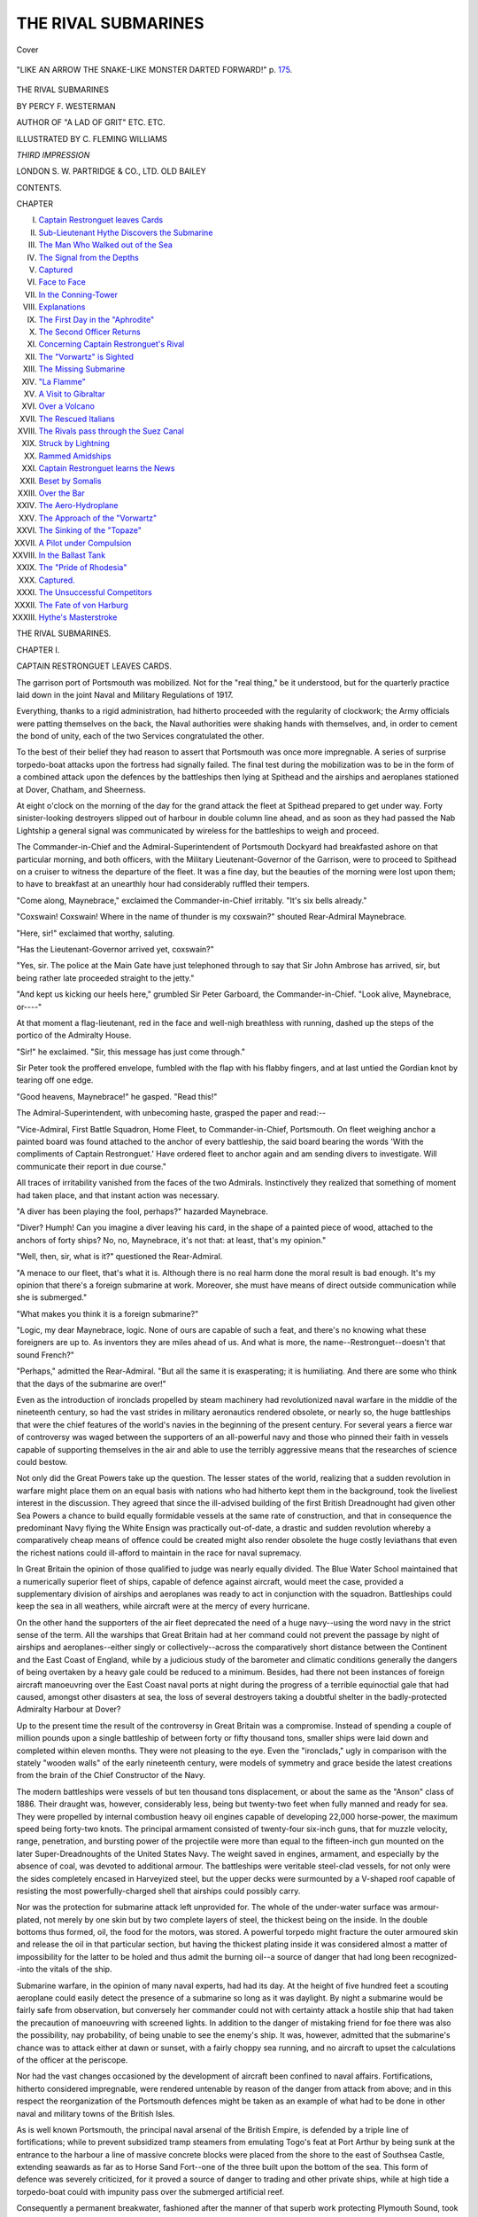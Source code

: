 .. -*- encoding: utf-8 -*-

.. meta::
   :PG.Id: 40866
   :PG.Title: The Rival Submarines
   :PG.Released: 2013-03-20
   :PG.Rights: Public Domain
   :PG.Producer: Al Haines
   :DC.Creator: Percy F. Westerman
   :MARCREL.ill: C. Fleming Williams
   :DC.Title: The Rival Submarines
   :DC.Language: en
   :DC.Created: 1913
   :coverpage: images/img-cover.jpg

====================
THE RIVAL SUBMARINES
====================

.. clearpage::

.. pgheader::

.. container:: coverpage

   .. vspace:: 3

   .. _`Cover`:

   .. figure:: images/img-cover.jpg
      :align: center
      :alt: Cover

      Cover

   .. vspace:: 4

.. container:: frontispiece

   .. _`"LIKE AN ARROW THE SNAKE-LIKE MONSTER DARTED FORWARD!"  p. 175.`:

   .. figure:: images/img-front.jpg
      :align: center
      :alt: "LIKE AN ARROW THE SNAKE-LIKE MONSTER DARTED FORWARD!"  p. 175.

      "LIKE AN ARROW THE SNAKE-LIKE MONSTER DARTED FORWARD!"  p. `175`_.

   .. vspace:: 4

.. container:: titlepage center white-space-pre-line

   .. class:: x-large

      THE RIVAL SUBMARINES

   .. vspace:: 2

   .. class:: medium

      BY
      PERCY F. WESTERMAN

   .. vspace:: 2

   .. class:: small

      AUTHOR OF "A LAD OF GRIT"
      ETC. ETC.

   .. vspace:: 3

   .. class:: medium

      ILLUSTRATED BY
      C. FLEMING WILLIAMS

   .. vspace:: 3

   .. class:: medium

      *THIRD IMPRESSION*

   .. vspace:: 3

   .. class:: medium

      LONDON
      S. W. PARTRIDGE & CO., LTD.
      OLD BAILEY 

   .. vspace:: 4

.. class:: center large

   CONTENTS.

.. vspace:: 1

.. class:: noindent small

   CHAPTER

.. class:: noindent white-space-pre-line

   I.  `Captain Restronguet leaves Cards`_
   II.  `Sub-Lieutenant Hythe Discovers the Submarine`_
   III.  `The Man Who Walked out of the Sea`_
   IV.  `The Signal from the Depths`_
   V.  `Captured`_
   VI.  `Face to Face`_
   VII.  `In the Conning-Tower`_
   VIII.  `Explanations`_
   IX.  `The First Day in the "Aphrodite"`_
   X.  `The Second Officer Returns`_
   XI.  `Concerning Captain Restronguet's Rival`_
   XII.  `The "Vorwartz" is Sighted`_
   XIII.  `The Missing Submarine`_
   XIV.  `"La Flamme"`_
   XV.  `A Visit to Gibraltar`_
   XVI.  `Over a Volcano`_
   XVII.  `The Rescued Italians`_
   XVIII.  `The Rivals pass through the Suez Canal`_
   XIX.  `Struck by Lightning`_
   XX.  `Rammed Amidships`_
   XXI.  `Captain Restronguet learns the News`_
   XXII.  `Beset by Somalis`_
   XXIII.  `Over the Bar`_
   XXIV.  `The Aero-Hydroplane`_
   XXV.  `The Approach of the "Vorwartz"`_
   XXVI.  `The Sinking of the "Topaze"`_
   XXVII.  `A Pilot under Compulsion`_
   XXVIII.  `In the Ballast Tank`_
   XXIX.  `The "Pride of Rhodesia"`_
   XXX.  `Captured.`_
   XXXI.  `The Unsuccessful Competitors`_
   XXXII.  `The Fate of von Harburg`_
   XXXIII.  `Hythe's Masterstroke`_

.. vspace:: 4

.. _`CAPTAIN RESTRONGUET LEAVES CARDS`:

.. class:: center x-large

   THE RIVAL SUBMARINES.

.. vspace:: 3

.. class:: center large

   CHAPTER I.

.. class:: center medium

   CAPTAIN RESTRONGUET LEAVES CARDS.

.. vspace:: 2

The garrison port of Portsmouth was mobilized.
Not for the "real thing," be it understood, but
for the quarterly practice laid down in the joint
Naval and Military Regulations of 1917.

Everything, thanks to a rigid administration,
had hitherto proceeded with the regularity of
clockwork; the Army officials were patting
themselves on the back, the Naval authorities were
shaking hands with themselves, and, in order to
cement the bond of unity, each of the two Services
congratulated the other.

To the best of their belief they had reason to
assert that Portsmouth was once more impregnable.
A series of surprise torpedo-boat attacks
upon the fortress had signally failed.  The final
test during the mobilization was to be in the form
of a combined attack upon the defences by the
battleships then lying at Spithead and the airships
and aeroplanes stationed at Dover, Chatham, and
Sheerness.

At eight o'clock on the morning of the day for
the grand attack the fleet at Spithead prepared
to get under way.  Forty sinister-looking
destroyers slipped out of harbour in double column
line ahead, and as soon as they had passed the
Nab Lightship a general signal was communicated
by wireless for the battleships to weigh and
proceed.

The Commander-in-Chief and the Admiral-Superintendent
of Portsmouth Dockyard had
breakfasted ashore on that particular morning,
and both officers, with the Military
Lieutenant-Governor of the Garrison, were to proceed to
Spithead on a cruiser to witness the departure of
the fleet.  It was a fine day, but the beauties of
the morning were lost upon them; to have to
breakfast at an unearthly hour had considerably
ruffled their tempers.

"Come along, Maynebrace," exclaimed the
Commander-in-Chief irritably.  "It's six bells
already."

"Coxswain!  Coxswain!  Where in the name
of thunder is my coxswain?" shouted
Rear-Admiral Maynebrace.

"Here, sir!" exclaimed that worthy, saluting.

"Has the Lieutenant-Governor arrived yet,
coxswain?"

"Yes, sir.  The police at the Main Gate have
just telephoned through to say that Sir John
Ambrose has arrived, sir, but being rather late
proceeded straight to the jetty."

"And kept us kicking our heels here," grumbled
Sir Peter Garboard, the Commander-in-Chief.
"Look alive, Maynebrace, or----"

At that moment a flag-lieutenant, red in the
face and well-nigh breathless with running, dashed
up the steps of the portico of the Admiralty
House.

"Sir!" he exclaimed.  "Sir, this message has
just come through."

Sir Peter took the proffered envelope, fumbled
with the flap with his flabby fingers, and at last
untied the Gordian knot by tearing off one edge.

"Good heavens, Maynebrace!" he gasped.
"Read this!"

The Admiral-Superintendent, with unbecoming
haste, grasped the paper and read:--

"Vice-Admiral, First Battle Squadron, Home
Fleet, to Commander-in-Chief, Portsmouth.  On
fleet weighing anchor a painted board was found
attached to the anchor of every battleship, the
said board bearing the words 'With the
compliments of Captain Restronguet.'  Have ordered
fleet to anchor again and am sending divers to
investigate.  Will communicate their report in
due course."

All traces of irritability vanished from the faces
of the two Admirals.  Instinctively they realized
that something of moment had taken place, and
that instant action was necessary.

"A diver has been playing the fool, perhaps?"
hazarded Maynebrace.

"Diver?  Humph!  Can you imagine a diver
leaving his card, in the shape of a painted piece
of wood, attached to the anchors of forty ships?
No, no, Maynebrace, it's not that: at least, that's
my opinion."

"Well, then, sir, what is it?" questioned the
Rear-Admiral.

"A menace to our fleet, that's what it is.
Although there is no real harm done the moral
result is bad enough.  It's my opinion that there's
a foreign submarine at work.  Moreover, she
must have means of direct outside communication
while she is submerged."

"What makes you think it is a foreign submarine?"

"Logic, my dear Maynebrace, logic.  None
of ours are capable of such a feat, and there's no
knowing what these foreigners are up to.  As
inventors they are miles ahead of us.  And what
is more, the name--Restronguet--doesn't that
sound French?"

"Perhaps," admitted the Rear-Admiral.  "But
all the same it is exasperating; it is humiliating.
And there are some who think that the days of
the submarine are over!"

Even as the introduction of ironclads propelled
by steam machinery had revolutionized naval
warfare in the middle of the nineteenth century,
so had the vast strides in military aeronautics
rendered obsolete, or nearly so, the huge battleships
that were the chief features of the world's
navies in the beginning of the present century.
For several years a fierce war of controversy was
waged between the supporters of an all-powerful
navy and those who pinned their faith in vessels
capable of supporting themselves in the air and
able to use the terribly aggressive means that the
researches of science could bestow.

Not only did the Great Powers take up the
question.  The lesser states of the world,
realizing that a sudden revolution in warfare might
place them on an equal basis with nations who
had hitherto kept them in the background, took
the liveliest interest in the discussion.  They
agreed that since the ill-advised building of the
first British Dreadnought had given other Sea
Powers a chance to build equally formidable
vessels at the same rate of construction, and that
in consequence the predominant Navy flying the
White Ensign was practically out-of-date, a
drastic and sudden revolution whereby a
comparatively cheap means of offence could be created
might also render obsolete the huge costly
leviathans that even the richest nations could
ill-afford to maintain in the race for naval supremacy.

In Great Britain the opinion of those qualified
to judge was nearly equally divided.  The Blue
Water School maintained that a numerically
superior fleet of ships, capable of defence against
aircraft, would meet the case, provided a
supplementary division of airships and aeroplanes
was ready to act in conjunction with the squadron.
Battleships could keep the sea in all weathers,
while aircraft were at the mercy of every hurricane.

On the other hand the supporters of the air
fleet deprecated the need of a huge navy--using
the word navy in the strict sense of the term.
All the warships that Great Britain had at her
command could not prevent the passage by night
of airships and aeroplanes--either singly or
collectively--across the comparatively short
distance between the Continent and the East Coast
of England, while by a judicious study of the
barometer and climatic conditions generally the
dangers of being overtaken by a heavy gale
could be reduced to a minimum.  Besides, had
there not been instances of foreign aircraft
manoeuvring over the East Coast naval ports at
night during the progress of a terrible equinoctial
gale that had caused, amongst other disasters at
sea, the loss of several destroyers taking a
doubtful shelter in the badly-protected Admiralty
Harbour at Dover?

Up to the present time the result of the controversy
in Great Britain was a compromise.  Instead
of spending a couple of million pounds upon a
single battleship of between forty or fifty thousand
tons, smaller ships were laid down and completed
within eleven months.  They were not pleasing
to the eye.  Even the "ironclads," ugly in
comparison with the stately "wooden walls" of the
early nineteenth century, were models of
symmetry and grace beside the latest creations
from the brain of the Chief Constructor of the Navy.

The modern battleships were vessels of but
ten thousand tons displacement, or about the same
as the "Anson" class of 1886.  Their draught
was, however, considerably less, being but
twenty-two feet when fully manned and ready for sea.
They were propelled by internal combustion
heavy oil engines capable of developing 22,000
horse-power, the maximum speed being forty-two
knots.  The principal armament consisted of
twenty-four six-inch guns, that for muzzle velocity,
range, penetration, and bursting power of the
projectile were more than equal to the
fifteen-inch gun mounted on the later Super-Dreadnoughts
of the United States Navy.  The weight
saved in engines, armament, and especially by
the absence of coal, was devoted to additional
armour.  The battleships were veritable
steel-clad vessels, for not only were the sides
completely encased in Harveyized steel, but the upper
decks were surmounted by a V-shaped roof
capable of resisting the most powerfully-charged
shell that airships could possibly carry.

Nor was the protection for submarine attack
left unprovided for.  The whole of the
under-water surface was armour-plated, not merely by
one skin but by two complete layers of steel,
the thickest being on the inside.  In the double
bottoms thus formed, oil, the food for the motors,
was stored.  A powerful torpedo might fracture
the outer armoured skin and release the oil in
that particular section, but having the thickest
plating inside it was considered almost a matter
of impossibility for the latter to be holed and thus
admit the burning oil--a source of danger that
had long been recognized--into the vitals of the ship.

Submarine warfare, in the opinion of many
naval experts, had had its day.  At the height of
five hundred feet a scouting aeroplane could easily
detect the presence of a submarine so long as it
was daylight.  By night a submarine would be
fairly safe from observation, but conversely her
commander could not with certainty attack a
hostile ship that had taken the precaution of
manoeuvring with screened lights.  In addition
to the danger of mistaking friend for foe there
was also the possibility, nay probability, of being
unable to see the enemy's ship.  It was,
however, admitted that the submarine's chance was
to attack either at dawn or sunset, with a fairly
choppy sea running, and no aircraft to upset the
calculations of the officer at the periscope.

Nor had the vast changes occasioned by the
development of aircraft been confined to naval
affairs.  Fortifications, hitherto considered
impregnable, were rendered untenable by reason of
the danger from attack from above; and in this
respect the reorganization of the Portsmouth
defences might be taken as an example of what
had to be done in other naval and military towns
of the British Isles.

As is well known Portsmouth, the principal
naval arsenal of the British Empire, is defended
by a triple line of fortifications; while to prevent
subsidized tramp steamers from emulating Togo's
feat at Port Arthur by being sunk at the entrance
to the harbour a line of massive concrete blocks
were placed from the shore to the east of Southsea
Castle, extending seawards as far as to Horse
Sand Fort--one of the three built upon the
bottom of the sea.  This form of defence was
severely criticized, for it proved a source of danger
to trading and other private ships, while at high
tide a torpedo-boat could with impunity pass
over the submerged artificial reef.

Consequently a permanent breakwater,
fashioned after the manner of that superb work
protecting Plymouth Sound, took the place of
the worse than useless concrete blocks; a similar
one was constructed from Ryde Sands to the
Noman Fort, and thus, with the exception of the
main channel between these two hitherto sea-girt
forts, Spithead was rendered almost immune from
torpedo-boat attacks.

These breakwaters, and indeed all the fortifications
on shore, were armed with the latest type
of air-craft repelling armament; a three-inch
automatic gun, capable of firing one shell per
second.  The bursting charge of each shell was
proved to have an effective radius of a hundred
yards, while the creation of air-waves and
"pockets" resulting from the detonation, would
seriously imperil the stability of every aeroplane
within three hundred yards.  At night each of these
guns was supplied by an ingeniously constructed
searchlight that, projecting a narrow ray of light
almost parallel with the axis of the gun-barrel,
rendered a "miss" an impossibility unless the
range was greatly miscalculated.  As the sights
of the weapon were altered the beam of the
searchlight was automatically adjusted.  All the
gunlayer had to do was to train the searchlight
upon the hostile aircraft and fire.

Yet in spite of all these elaborate means of
defence the main portion of the British Navy,
seemingly anchored in perfect security at
Spithead, had received a most unpleasant moral
blow.  Who and what is this mysterious Captain
Restronguet?





.. vspace:: 4

.. _`SUB-LIEUTENANT HYTHE DISCOVERS THE SUBMARINE`:

.. class:: center large

   CHAPTER II.


.. class:: center medium

   SUB-LIEUTENANT HYTHE DISCOVERS THE SUBMARINE.

.. vspace:: 2

"Pipe away the diving-party!"

H.M.S. "Ramillies," the flagship of the First
Battle Squadron of the Home Fleet, had just
anchored in almost the identical position that she
had occupied barely a quarter of an hour
previously.  With mathematical precision the other
battleships of the squadron had also returned to
their late anchorage and were preparing to
investigate the mysterious occurrence in the shape
of a complimentary message from the still more
mysterious Captain Restronguet.

Up from below tumbled the diving-party.
Air-pipes, life-lines, pumps, dresses, and helmets
were produced from some remote yet properly
apportioned part of the ship and were thrown
down in a seemingly chaotic manner upon the
steel deck.  Actuated by electric power several
sections of the armoured shields between the
upper deck and the eaves of the V-shaped shell-proof
roof were lowered till they lay flat upon the
deck, and steel ladders for the divers' use were
rapidly placed in position.

"Do you wish me to go down, sir?" asked a
sub-lieutenant of the Number One.

"Certainly, Mr. Hythe," replied the first
lieutenant.  "Make a careful examination for
a radius of say fifty yards from the shot-rope.
You will doubtless be able to see the place where
the flukes of our anchor held before.  Ascertain
if there are any traces of independent work; such
as footprints in the ooze, tracks of the underbody
of a submarine settling on the bottom, for example."

"Very good, sir," replied the sub, who, saluting,
went off to be assisted into his diving-dress.

Sub-lieutenant Arnold Hythe was generally
regarded as a smart and promising young officer.
These golden opinions were gained not by
self-advertisement, for the sub was unusually reticent
concerning his profession, but by sheer hard work
and a consistent application to that great deity
that should always be before the eyes of all true
subjects of the King--Duty.

He held a First-class certificate in Seamanship,
Gunnery, and Engineering; a Second in
Torpedo, and also in what the Navy List terms
"Voluntary Subjects"; he was a qualified
interpreter in French and German, and had more
than a smattering of Spanish and Italian.  In
addition to these intellectual qualifications he
possessed a powerful physique, and had a sound
reputation as an all-round athlete whilst at Dartmouth.

The latter portion of his time as midshipman
and the first few months after his promotion to
sub-lieutenant were spent in duty with the Fifth
Submarine Flotilla, whose base was at Fort
Blockhouse at the entrance of Portsmouth
Harbour.  But through some cause, to him quite
inexplicable, he had been appointed to the
"Ramillies."  This was somewhat to the sub's
disgust, but realizing that it was of no use
repining over such matters, Arnold Hythe accepted
the change with cheerful alacrity.

Banks and Moy, the two seamen divers who
were also to descend, were already dressed.  All
that remained was for their copper helmets to be
donned, the telephones and air-tubes adjusted, and
the glass fronts screwed on.

"I don't expect you will find any actual
evidence, and it will be lucky if you come across any
circumstantial evidence," remarked Mr. Watterley,
the first lieutenant.  "But in any case, should you
see anything of a suspicious nature, inform us
before proceeding to investigate.  I need not remind
you that the east-going tide is making, and that
the current will be running fairly strong in a few
minutes."

"Very good, sir."

Sub-lieutenant Hythe was a diver of
considerable experience.  Ever since his first descent in
the training tank at Whale Island he took
naturally to the hazardous duty.  Going under the sea
had a peculiar fascination for him, whether it was
in the hull of a submarine or encased in the
cumbersome india-rubber suit and ponderous helmet
of the diver.

The men at the air-pumps began slowly to turn
the handles.  The glass front plates of the sub's
helmet were secured, and assisted by a seaman
Hythe staggered awkwardly towards the head of
the iron ladder.

Rung by rung he descended till the water rose
to his shoulders.

"By Jove, the tide does run," he muttered.
"If it's like this now, what will it be in another
ten minutes?"

Raising one arm he waved to those on deck,
then releasing his hold he allowed himself to drop
into the deep.  The "Ramillies" was anchored
in nine fathoms, but ere the sub reached bottom
nearly a hundred and twenty feet of life-line and
air-tube were paid out.  With an effort he gained
his footing and commenced to walk in the
direction of the ship's anchor, battling against the
two-knot current that swirled past him.

Although the sun was shining brightly and the
light at that depth ought to be fairly strong, the
sand and mud churned up by the tidal current made
it impossible to see beyond a few yards.  With
nothing to guide him, for the life-line was quivering
in the swirling water, Hythe struggled stolidly
in the supposed direction.  He realized that he was
practically on a fool's errand.  The mysterious
person or agency who had been responsible for
attaching the message to the anchors of the
squadron was not likely to remain upon the scene of
his exploit, while already all the sought-for traces
must have been obliterated by the tide.

Presently two eerie-looking shapes ambled
towards him.  They were his companions, Banks and Moy.

"Well, if I am going in the wrong direction,
those fellows are making the same mistake,"
thought the sub.  "So here goes."

Another thirty yards were laboriously covered.
Here and there the divers had to make a detour
to avoid the wavy trailing masses of seaweed,
that, if not actually dangerous, would seriously
impede their progress, while at every few steps
numbers of flatfish, barely discernible from the
sand and mud in which they were partially buried,
would dart off with the utmost rapidity.

"Thank goodness, here's the shot-line,"
exclaimed the sub, as a thin rope, magnified under
water to the size of a man's wrist, became visible
in the semi-gloom.  The shot-line, terminating in
a heavy piece of lead, had previously been lowered
to serve as a guide for the divers to work from.

Pointing in two opposite directions Hythe
signed to the two men to begin their investigations,
while he, taking a route that lay at right
angles to the others' course, began once more to
struggle against the current.  Ere he had
traversed another ten yards his feet slipped into a
slight depression.  It was the hole scooped out
by the flukes of the "Ramillies'" stockless anchor.

"Could do with a lamp," he remarked to
himself, then stooping he began to examine the bed
of mud and sand in which he stood.  Beyond the
almost filled-in cavity and the faint traces of the
sweep of the battleship's anchor-chain there was
nothing to attract his attention.  He turned to
look at his own footprints.  They were already
practically obliterated, so it was hopeless to expect
to find the footprints of the mysterious diver or
divers who had contrived to visit each of the
anchors of the battleships in turn.

"Anything to report?" asked a voice through
the telephone.

"No, sir," replied the sub.

"Thought as much," said Watterley.  "Merely
a matter of form.  You may as well come up.
I'll recall the two men."

Sub-Lieutenant Hythe was not sorry to hear
the order to return.  Had there been any
possibility of success he would have prosecuted
his investigations with alacrity, but Spithead with
an east-going spring tide running is no place to
indulge in submarine excursions.  The danger
of getting life-line and air-tube foul of some unseen
obstruction was no slight one.

.. _`"THE NEXT INSTANT HE FELT HIMSELF BEING HURLED VIOLENTLY BACKWARDS."`:

.. figure:: images/img-022.jpg
   :align: center
   :alt: "THE NEXT INSTANT HE FELT HIMSELF BEING HURLED VIOLENTLY BACKWARDS."

   "THE NEXT INSTANT HE FELT HIMSELF BEING HURLED VIOLENTLY BACKWARDS."

Hythe adjusted the valve of his helmet prior
to giving the recognized number of tugs on the
life-line--the signal to be hauled up.  The next
instant he felt himself being hurled violently
backwards by a sudden and irresistible swirl of water.
Within ten feet of him a huge, ill-defined mass of
what appeared to be bright metal tore past.  He
was just conscious of a vision of one of a pair of
propellers thrashing the muddy water and the
object was lost to view.

"What a narrow squeak!" he growled
angrily.  "By Jove, I shouldn't be surprised if
Banks is done for.  It's a submarine, that I'll swear,
but not one of ours.  Ours are painted a dull
grey and that seems to be a huge moving mirror."

In spite of his strong nerves, a mild panic
overtook the sub.  He signalled frantically to be
drawn up, and to his relief he found himself
alongside the battleship.

Grasping a line that was thrown him, Hythe
hauled himself along till he reached the iron
ladder.  Here he clung, too excited to attempt
to climb, until a seaman descended and assisted
him up the side.

"What's up, Mr. Hythe?  You look as if
you'd seen a ghost," exclaimed the Number
One, as the front plate of the sub-lieutenant's
helmet was removed.

"Are Banks and Moy safe?" gasped the young officer.

"Safe?  Of course they are," replied Lieutenant
Watterley, giving a hasty glance over
the side to where two distinct clusters of
air-bubbles marked the progress of the divers.
"What have you seen?  But no, say nothing
more at present.  Wait till you're out of your
dress, and you can report to the captain."

Arnold Hythe sat down on a bollard and
attempted to collect his scattered thoughts, while
his attendant proceeded to remove his helmet
and leaden weights.  Ere his india-rubber dress
was stripped off Banks and Moy appeared over
the side.

"Well?" demanded the first lieutenant laconically.

"Nothin' to report, sir," replied Banks, while
his companion signified corroboration by a nod
of his head.

Mr. Watterley looked inquiringly at the sub.
The flush upon his face had vanished and his
features were white with excitement.  Several
of the officers had come up and were engaged in
plying Hythe with questions, to which the latter
paid no attention.  He was still in a kind of
stupor, the result of a sudden shock to his nerves.

"Now then, Mr. Hythe--why, what's the
matter with you?  Here, I must send for the
staff-surgeon; I must, by George!"

Assisted by two of his brother officers the
sub was taken below, and in a very short space
of time Doctor Hamworthy succeeded in bringing
him to a more normal state.

Meanwhile Admiral Hobbes, hardly able to
conceal his impatience beneath a cloak of official
reserve, was engaged in animated conversation
with Captain Warborough upon the eventful
incidents that had necessitated the return of the
Fleet to Spithead.

"Commander-in-Chief coming off, sir!"
reported the lieutenant of the watch.

Tearing as hard as her sixty horse-power
motors could drive her the Admiral's pinnace
containing the Commander-in-Chief, the
Admiral-Superintendent of the Dockyard, and the
military Governor of the Fortress headed towards
the "Ramillies."

Received with due ceremony and formality
the officials came over the side, and on being
welcomed by Vice-Admiral Hobbes were taken
below to the latter's cabin.

"Well, Hobbes, what do you make of this
business, eh?" asked Sir Peter Garboard.
"Have you taken any steps to investigate?"

"Sent three divers down," replied the
Vice-Admiral.  "I am even now awaiting their
report."

"Then the sooner the better," rejoined the
Commander-in-Chief.

Admiral Hobbes touched a bell and a marine
orderly entered the cabin.

"Pass the word for Mr. Watterley."

The marine orderly saluted and doubled along
the half-deck, nearly bowling over the
staff-surgeon and the first lieutenant who were
already on their way to make their report to
the captain.

"What's this?  Mr. Hythe frightened by
something he saw beneath the surface?"
demanded Vice-Admiral Hobbes.

"No, sir," replied Doctor Hamworthy.  "He
is suffering from a shock to the nervous system;
the symptoms are almost identical with those
resulting from a severe electric shock."

"You don't mean to say that Mr. Hythe is
the victim of a submarine discharge?"

"I do not assert, sir; I merely stated my
opinion based upon observations."

"And how is he now?" asked the Vice-Admiral
impatiently.

"Fairly fit; he could be judiciously
cross-examined," replied the staff-surgeon.  "But,
unless absolutely necessary----"

"It is absolutely necessary," interposed
Admiral Hobbes; then turning to the first
lieutenant he continued:--

"And what were the other men doing?  I
understand that there were two seamen sent
down.  Were they injured?"

"They saw nothing unusual, sir," replied
Mr. Watterley.  "I subjected them to a strict
examination.  They walked in opposite directions
from the shot-rope, athwart the tide, while
Mr. Hythe went dead against the current.  The
water was very muddy.  The men said they
could see about ten yards in front of them.
Banks, after the question was repeated, said he
fancied he felt a cross-current that might have
been the following-wave of a submerged vessel
moving at high speed----"

"By the by," interposed Sir Peter Garboard.
"I suppose you ascertained that none of our
submarine flotilla were manoeuvring at Spithead?"

"Oh, no, sir; or rather, I mean yes, sir,"
replied the harassed lieutenant.  "We signalled
to Fort Blockhouse and in reply were informed
that F 1, 3, 7, and 9 of the 2nd Flotilla went
out at 7 this morning for exercise off the Nab.
Those were the only submarines under way
from this port.  I also asked them to communicate
with the Submarine Depots at Devonport,
Dover, Sheerness, Harwich----"

"I hope you didn't give the reason, by Jove!"
exclaimed Sir Peter vehemently.  "If the papers
get hold of the news there'll be a pretty rumpus."

"I shouldn't be surprised if the Press hasn't
received more information than we have," remarked
Rear-Admiral Maynebrace.  "It passes my
comprehension how they manage it.  One thing, it's
no use trying to hush the matter up.  We cannot
expect to muzzle nearly five thousand men."

"Wish to goodness I could!" snapped Sir
Peter.  Then addressing Mr. Watterley, he
added: "Oh, first lieutenant, will you please
send for Mr. Hythe, so that we can hear his
version of the business."

Five minutes later Sub-Lieutenant Hythe was
shown into the Admiral's cabin.  The young
officer was still pale.  His iron nerves had
received a severe shock, but thanks to Doctor
Hamworthy's attentions he was able to pull
himself together sufficiently to give a fairly full
account of what had occurred.

"How would you describe the submarine that
passed so close to you?" asked Captain Warborough.

"She was quite unlike any of our types, sir.
I noticed she was almost wall-sided, with a very
flat floor.  Instead of tapering to a point fore and
aft she had a straight stem and, I believe, a rounded
stern, cut away so as to protect the propellers."

"How many propellers?"

"Two, I think, sir.  I distinctly saw the
starboard one revolving.  The eddy from it prevented
my seeing anything more."

"H'm.  By the by, had she a conning-tower?"

"I could not see, sir.  Her upper deck must
have been quite twelve feet above my head."

"What colour was she painted?"

"That, sir, I can hardly describe.  I can only
liken the sides to a huge mirror that reflected
objects without reflecting the sunlight at the same
time.  As it was I could only see that portion of
her that passed immediately in front of me.  I
could not even give an estimate as to her length,
or even the speed at which she was travelling."

"You were capsized, I believe.  Did anything
strike you?"

"An under-water wave, sir, hurled me backwards.
Nothing actually struck me, but I felt a
strange paralysing sensation in my limbs, so that
I could not make my way back to the shot-rope.
All I could do was to signal to be hauled up."

"Then how do you account for the fact that
this submarine craft passed close to you, and yet
was unseen by Banks who was farther from the
ship than you were?"

"I regret, sir, I cannot hazard an opinion,"
replied the sub.

"That will do, Mr. Hythe," said the
Commander-in-Chief, indicating that the interview was
at an end.

"Oh, by the way, Doctor," he continued, after
the sub had left the cabin, "I suppose you
have no doubt that this young officer actually *did*
see this submarine?  Is it possible that he was
the victim of a hallucination?"

"From Mr. Hythe's medical sheet, and from
my personal knowledge of his physical and mental
condition, I have every reason to reply in the
negative to both your questions, sir."

"Well, well, gentlemen," exclaimed Sir Peter,
"we have a great task in front of us, with very
little data to work upon.  We have reason to
suppose that there is a mysterious submarine
commanded by an equally mysterious Captain
Restronguet--a name that suggests that the fellow
is French.  We have definite evidence that by
some unknown means that Captain Restronguet
is able to execute extensive and fairly intricate
work, namely, fixing those painted boards to the
fluke of the anchors of the Fleet.  How it was
done has to be proved, and it must be proved up
to the hilt, for even though no hostile act has
been committed it is quite evident that the ships
at Spithead were quite at the mercy of this
unknown submarine.  As far as the safety of the
Fleet at Spithead is concerned, you, my dear
Hobbes, are responsible.  I, for my part,
must take due precautions to prevent this
submarine from entering the harbour, and I venture
to assert, gentlemen, that when our preparations
are complete, this Captain Restronguet and his
submarine will be neatly trapped."





.. vspace:: 4

.. _`THE MAN WHO WALKED OUT OF THE SEA`:

.. class:: center large

   CHAPTER III.


.. class:: center medium

   THE MAN WHO WALKED OUT OF THE SEA.

.. vspace:: 2

Before night the news of the event that caused
the manoeuvres to be hurriedly abandoned had
been published in the papers.  Most of the
journals contented themselves with a brief account
of what had transpired, based upon reports that
had been obtained from men serving in the Fleet;
for although liberty men were not landed
communication with the shore had to be maintained.
Other papers enlarged on the actual facts, and
announced in double-leaded columns that a foreign
submarine had attempted to fix mines to the
hulls of the ships at Spithead.

Never had there been such conjectures since
the time when some years previously an airship
of unknown nationality had sailed over Chatham
and Sheerness.  People asked what was the use
of making elaborate defences against aircraft when
a submarine could unseen enter the most
strongly fortified roadstead in the world and coolly
tamper with the moorings of the Fleet?

Meanwhile the Naval authorities at Portsmouth,
who regarded Captain Restronguet's visit
as a slur upon their capabilities, lost no time in
prosecuting their investigations.  A stupendous
obstruction, formed of several old torpedo nets
fastened together, was thrown across the Needles
Channel between Cliff End Fort in the Isle of
Wight and Hurst Castle on the Hampshire shore;
while a similar defence net was placed between
the seaward extremities of the two new
breakwaters on the eastern side of Spithead.  All
homeward bound shipping was forbidden to make
for any of the ports within these obstructions,
while an embargo was placed upon all merchant
vessels about to leave Southampton, Portsmouth
and Cowes, and their outlying ports.  It was a
drastic order, and quite unnecessary, but the
country was almost in a state of panic.

Into the enclosed area every available trawler
suitable for mine-sweeping, as well as all the
dockyard hopper-barges fitted with appliances for
"creeping" were kept busily at work, till hardly
a square yard of the bottom of the Solent was
left unexplored, and not until this particular work
was completed did the authorities agree that the
mysterious submarine might have left these waters
almost as soon as Captain Restronguet had left
his new-fangled cards upon the officers commanding
H.M. ships at Spithead.

While these dragging operations were in
progress the force of the tide through the Needles
Channel, which often exceeds seven knots, tore
away the nets thrown across that passage.  Two
days later the easternmost netdefence was removed,
and it was then found that a rent thirty feet in
length had been made in the steel meshes.
Whether this was done by human or natural
agency could not be determined, a minute
examination of the fracture ending in nothing but
heated arguments between the experts who had
been called in to make a report.

On the same day that the torpedo net defences
were removed the master of SS. "Barberton
Castle" reported sighting two submarines lying
motionless on the water, about fifteen miles S.S.E. of
the Lizard.  He stated that owing to the
submarines being against the light he was unable to
see them at all distinctly, yet he felt certain that
they were of a totally different type from those
of the British and French navies.  They were so
close together that the bows of one overlapped
the quarters of the other, and thinking that they
were in distress, he ordered the "Barberton
Castle's" head to be turned in their direction.
Directly the tramp answered to her helm both
submarines dived simultaneously, and were lost
to view.

The next morning Reuter's published a
telegram from their agent at Cherbourg, announcing
that the mysterious Captain Restronguet had
brought his submarine into the harbour and at
high tide had placed three dummy mines at the
entrance to the docks in the naval arsenal.  To
each of the mines was a tablet on which was
painted "Avec les assurances de ma plus parfaite
consideration--Restronguet, capitan de sous-marin."

With the fall of the tide, that here exceeds
twenty feet, these disquieting evidences were
discovered, and within a few hours Captain
Restronguet was the talk of all the cafés of Paris.
The French, pioneers in submarine warfare, were
now at a loss to explain how a submerged craft
could, in broad daylight, enter the breakwater-enclosed
harbour and run alongside the caissons
of the docks without being discovered, while to
deposit three bulky "mines" in water of not
more than three fathoms in depth was an exploit
that required a lot of explanation as to how it
was done.

The transference of Captain Restronguet's
attentions to the other side of the Channel
relaxed the tension on the British shore.  But,
bearing in mind that Cherbourg is only a few
hours' distance from Portsmouth, the naval authorities
at the latter port were still on tenter-hooks.

A week passed.  The First Battle Squadron
of the Home Fleet still remained at Spithead,
although under orders to proceed to the Nore at
an early date.

At 11.15 one morning a startling incident
occurred that, rightly or wrongly, was attributed
in some manner to Captain Restronguet.

It was on Southsea beach, almost midway
between the pier and the castle.  The beach and
parade were thronged with people, mostly visitors
who had taken advantage of the Fleet's presence
to enjoy the view of the ships.  The sea was
perfectly smooth, being unruffled by the light
off-shore breeze; the tide was, however, running
very strongly, for it was about the fourth hour of
the ebb.

Suddenly a succession of shrieks from a group
of children paddling in the water attracted the
attention of persons in the vicinity, and to the
astonishment of every one the head and shoulders
of a man encased in a dull green metal helmet
emerged from the waves.

For a few moments the man hesitated, then
staggered out of the water.  At the edge of the
beach he sat down and began to remove his head-dress,
that the onlookers noticed was unprovided
with air-tube or life-line.  He was apparently quite
independent of an outside air-supply.

Surprise had hitherto kept the spectators at a
respectful distance, although their numbers were
momentarily increased by others, until a deep
semicircle of gaping onlookers hedged the diver
in on the landward side.  But as soon as he
began to take off his helmet the crowd swayed
nearer and nearer.

The removal of the metal head-dress revealed
the features of a man of about thirty years of age,
clean-shaven and with closely-cropped dark-brown
hair that had a tendency to curl.  Without
speaking a word the unknown drew a knife from his
belt and began to hack rapidly at some contrivance
at the back of his helmet.  As soon as he had
severed the part he was attacking he stood up
and hurled it far into the sea.  This done he
calmly began to strip off the stiff fabric that
composed his diving suit.

By this time the coastguard on duty at the
look-out hut had noticed the crowd congregate,
and through his glass saw that something unusual
was happening and that a diver had come ashore.
Since there were no Government diving boats
anywhere in sight he naturally thought that it
was a case for investigation, and the detachment
of coastguards was promptly turned out.

"Here, sir, what's the meaning of this?" demanded
the chief officer, forcing his way through
the crowd.  "Who are you, and how did you
manage to get ashore here?"

"That I can easily explain," replied the
unknown.  "I am an inventor, and this diving-dress
represents the result of seven years' work.  I
walked into the sea at Gosport a couple of hours
ago, but, getting caught in the strong current
running out of Portsmouth Harbour, I was swept
a great distance until I managed to regain my
feet.  By walking in a direction due north as
shown by my watertight compass I came ashore
here.  Needless to say I do not look for publicity,
and all I wish is to pack up my discarded gear
and go."

The chief officer looked at the stranger with
mingled astonishment, admiration, and doubt.
Never before had he known of a diver covering
a distance of more than two miles, and that
without the assistance of a boat containing the
necessary apparatus for supplying the submerged man
with air.

"Hanged if I know what to make of it,
Smithers!" he said in an aside to his leading
petty officer.  "Perhaps he's a spy, or one of
that blooming Captain Restronguet's crowd.
This beats all creation!"

"Can't we detain him on suspicion?" asked
Smithers.  "I'll swear he's up to no good."

"I've half a mind to," replied the chief officer
dubiously.  "But, you see, they'll come down on
me like a hundred of bricks if I exceed my duty."

"Invite him to the station, friendly-like,"
suggested the petty officer, "then, while he's there,
you can telephone for instructions."

"I'll try it, by smoke!" ejaculated the chief
officer, and approaching the unknown he asked
if he would like to dry his clothes at the coast-guard
station, since his ordinary garments, owing
to the exertion in a confined space, were dripping
with moisture.

"No, thank you," replied the submarine
pedestrian.  "All I want is to get a taxi, and
make myself scarce.  The attentions of so large
a crowd are really embarrassing, and I am a man
of a very retiring disposition.  Had I expected
this reception I should have vastly preferred to
have landed in a more secluded spot."

With that he ignored his questioners and began
to roll his diving suit into as small a compass as
possible.

The coastguards were on the horns of a dilemma.
They feared to make an unlawful arrest, while
they might be severely brought to book for allowing
the stranger to slip through their fingers, but
there was nothing in the King's Regulations to
prevent a man landing on a public beach, whether
from a boat, hydro-aeroplane, or otherwise.

Just at that instant a policeman strolled leisurely
up, and scenting a charge, produced his notebook
and pencil.

"Hi!  What's this you're up to?" he demanded,
but the unknown totally ignored him.

"Can't he speak English?" asked the policeman
of the coastguard officer.

"Rather," asserted the other emphatically; then
in a lower tone he added, "Look here, we want
to detain the man, but we cannot name a charge."

"I'll see about that," retorted the policeman.
"Now, sir, your name and address, please."

"Allow me to inform you, constable, that my
name is not 'Hi.'  Since you addressed me as
such you must not be surprised that your question
was ignored."

A titter went up from the crowd, which had the
effect of rousing the ire of the representative of
the Law.

"Now, sir, your name and address, please."

"What for, constable?"

"For bathing off a public beach in prohibited hours."

"Don't talk rot!" exclaimed the unknown indignantly.

"Very good; since you refuse I have no
option--I arrest you.  Any statement you make
may be used as evidence against you.  Come
along with me."

Attended by the surging crowd the policeman
escorted his charge to the road, where a cab was
hailed.  The chief officer of coastguards was
requested to accompany the prisoner as a witness,
and the three entered the vehicle and were driven
to the police-station.

Here, in order to gain time, the prisoner was
formally charged with unlawful bathing, and as
the Court was still sitting at the Town Hall he
was ordered to be taken there at once.  The
chief officer meanwhile communicated with the
naval authorities by telephone, expressing his
opinion that the diver was a member of the
mysterious Captain Restronguet's submarine.

But the prisoner never arrived at the Town
Hall.  When the cab stopped outside the court
a policeman was found insensible on the seat.
The floor had been violently ripped up, and
unknown to the driver and the constable on the
box the suspect had got clean away.  By some
inexplicable agency the unknown had deprived
his captor of his senses, and the mystery of Captain
Restronguet had entered into another phase.





.. vspace:: 4

.. _`THE SIGNAL FROM THE DEPTHS`:

.. class:: center large

   CHAPTER IV.


.. class:: center medium

   THE SIGNAL FROM THE DEPTHS.

.. vspace:: 2

"Naval appointments: The following appointment
was made at the Admiralty this afternoon:
Sub-Lieutenant Arnold Hythe to the 'Investigator'
for special duties (undated)."

This item, in the Stop-Press columns of an
evening paper, was shown to Sub-Lieutenant
Hythe by one of his brother officers.

"You are a lucky dog!" exclaimed the latter.
"My Lords evidently recognize your capabilities
as a diver.  Well, good luck, old man.  I hope
you'll play the chief part in running down this
plaguey fellow.  Hang it all, I cannot see that
he's doing any harm, except that all leave is
stopped until something is done to stop his little
antics."

"Yes, that is hard lines," assented the sub.
"But I'll do my level best, no doubt."

H.M. surveying vessel "Investigator" was
lying in dock at Portsmouth, and was under
orders to proceed to sea at the first possible
opportunity, her errand being to endeavour to locate
and capture the submarine that, it was generally
agreed, was still in the vicinity of Spithead.

To cope with the situation a special Bill had
been hurriedly introduced into Parliament making
it an offence against the Naval Secrets Act for
any person to manoeuvre a private submarine
within five miles of specified naval ports.  The
Bill received the Royal assent and became law
within thirty-six hours after the escape of the
suspect arrest on Southsea beach, an individual
who was generally accepted as being the man of
mystery, Captain Restronguet.

The fellow's diving gear, or at any rate the
major portion of it, remained in the hands of the
authorities.  After being subjected to a lengthy
research at the hands of the Diving School at
Whale Island the following report was issued
confidentially: "The helmet is of a metal hitherto
unknown, possessing all the advantages of
aluminium, without the known disadvantages.  It is
a departure from the usual form, having a
ridge-shaped projection in front, possibly to lessen the
resistance to the water when moving on the
bottom of the sea.  The helmet is also valveless,
the air, chemically prepared, is by some means
kept at a fairly high pressure, sufficient to distend
the suit in order to do away with any discomfort
to the wearer by reason of the weight of water.
The suit is made, not of rubber as was at first
supposed, but of an unknown quality of flexible
metal.  When distended it also presents an edge
in front, in order to minimize lateral resistance.
How the air is purified is still a secret, the
apparatus for so doing having been detached and
thrown into the sea by the unknown.  A diligent
search had failed to produce this important item.
Undoubtedly the suit, when complete, is far in
advance of any now used in the Service."

A careful watch was maintained along the
shore, the coastguards stationed in the district
being temporarily augmented by men drafted
from more remote places.  Yet no trace of the
mysterious submarine on the surface was to be
seen.  How, when and where the craft replenished
her fuel necessary for locomotion purposes
and her provisions and fresh water completely
baffled the naval experts; for a fortnight had
elapsed since she announced her appearance at
Spithead, and save for the temporary visit to
Cherbourg all evidence pointed to the fact that
she was still within the limits of the Port of
Portsmouth.

Arnold Hythe duly joined the "Investigator"
as officer in charge of the diving parties.  Twelve
first-class seamen-divers were drafted into the
ship, while special gear for "creeping" was placed
on board.  Submarine apparatus for recording by
sound the presence of submerged craft under way
was also installed, so that it was impossible for
any vessel making the faintest noise to approach
within two miles of the "Investigator."  Even
the wavelets lapping the bows of a passing
fishing-smack would be reproduced with unerring fidelity.
Just before high water the "Investigator" was
undocked; steam was soon raised, for the surveying
vessel, being of an old type, was driven by
reciprocating engines and oil-fed boilers.  Almost
at the moment of casting off the hawsers and
springs came news that caused the greatest
disappointment amongst officers and crew.

Captain Restronguet had, according to the
latest report, turned up in a totally different spot.
This time he devoted his attention to the German
port of Wilhelmshaven.  Here his visit was not
of a comparatively harmless nature, for the locks
of the Kaiser Wilhelm Canal were totally
demolished by means of a powerful explosive.  The
battleship, "Karl Adelbert," that was about to
pass out of the canal, was badly damaged.  In the
confusion six destroyers and submarines were
ordered from Cuxhaven.  They were quickly on
the spot, but no trace of the mysterious submarine
was to be seen, except a small barrel painted
white and green, with the name "Captain
Restronguet" in bold letters.

The "Investigator" was immediately ordered to
make fast one of the buoys in Portsmouth harbour.
Her special mission was, for the time being at
least, over; a far more serious situation had arisen.

The German Government, supported almost
entirely by the Press of that country, actually
suggested that, since Captain Restronguet had
committed an act of piracy against the German
Fleet while he had refrained from so doing on his
visit to Portsmouth and Cherbourg, Great Britain
and France were secretly aware of the identity of
this modern buccaneer, and that they had
encouraged him to make an unlawful act of hostility
towards a friendly Power.

Three army corps were hastily ordered to
Hanover and Schleswig-Holstein, the German
High Sea Fleet was ordered to assemble at a
rendezvous off Heligoland, and every available
battleship, cruiser, destroyer and submarine in the
Baltic was sent through the Great Belt and
around the Skaw to augment the naval armament
already in the North Sea.

The British Government met the situation
with promptitude, firmness, and calmness.  The
First and Second Home Fleets settled at the
Nore; the Third Home Fleet, which happened
to be cruising off the Orkneys, was ordered to
the Firth of Forth.  Troops were quickly
entrained at Aldershot and Salisbury Plain for the
defence of the East Coast, while the Territorial
Army and the National Reserve were called up
for garrison duty.  At the same time a statement
was made to the German Ambassador in
London in which His Majesty's Government totally
repudiated the suggestions that Captain
Restronguet held any authority, either direct or indirect,
from the Crown.

To this the German Press retorted by
pronouncing the declaration to be a diplomatic lie,
and unanimously urged the Imperial Government
to recall its ambassador.  All privately owned
airships in the Fatherland were taken possession
of by the authorities, and ordered to the
newly-formed Government aerodrome at Munster, a
Westphalian town sufficiently far from the sea
to be out of the reach of the guns of hostile
warships, yet within a few hours' flying distance
from the East Coast of England.

The struggle, if it came off, would be a
desperate one.  Both fleets were almost numerically
equal, the British having a slight margin of
superiority, but in aircraft the Germans held
a decided advantage.  In the science of warfare
there was little to choose between the two, so
that as far as Great Britain was concerned the
issue depended upon whether the British tars
still retained their bull-dog tenacity that
characterized their forefathers in the days of the old
wooden walls.

In spite of the British Government's coolness
and determination the country, that had passed
through so many international complications with
safety, was in a panic.  Consols dropped lower
than ever they had been known to fall; prices
immediately rose with a bound, and within twelve
hours of the receipt of the disquieting news of
Captain Restronguet's escapade at Wilhelmshaven
the country was experiencing the horrors of war
without actually being engaged in a desperate
conflict on which her very existence depended.

On the morning following the momentous
news from Wilhelmshaven a message appeared
in *The Times*.  It was a statement purporting
to come from Captain Restronguet, in which
he emphatically denied ever being in German
waters, and that as a proof he would give a sure
sign of his presence off the shores of Great
Britain.  At noon of that very day he would
give a demonstration of the irresistible powers
at his command at a spot somewhere between
the Horse Sand Fort and the entrance to
Portsmouth Harbour.

"Do you think it is a joke, sir?" asked
Sub-Lieutenant Hythe of the navigating officer of
the "Investigator."

"What do you think of it, may I ask?"
replied Lieutenant Egmont guardedly.

"Personally, I hardly consider that it is a
hoax.  You see the notice appeared in the
Personal Column."

"And paid for in the usual manner, I suppose."

"But the Business Editor has the option of
refusing any advertisement."

"That's what makes me think there's
something genuine about it.  Again, the paper has
a short leader on it: non-committal, it is true."

"But how can a fellow cooped up in a
submarine that is being watched for all along the
coast contrive to get ashore to send off a message
to *The Times*?" asked Egmont.  "How can
he keep in touch with affairs?  Why, in order
to have that notice inserted he must have heard
of the Wilhelmshaven business within an hour or
so of its occurrence."

"Admitted; but all the same Captain
Restronguet is a modern magician in submarine work.
I should not be surprised if he has a perfect
wireless service at his command.  By the by,
has Captain Tarfag orders to proceed to Spithead?"

"No, and he told me himself that he didn't
want to be sent on a wild-goose chase.  The
Admiral has ordered a couple of aero-hydroplanes
to manoeuvre over the place indicated at noon,
and to keep a sharp look-out for any suspicious
object under the surface.  There they are, by
Jove!"

Both officers stopped in their "constitutional,"
a to and fro promenade of the short
quarterdeck of the "Investigator."  A dull hum,
momentarily growing louder, announced that Nos. 27
and 29 Aero-hydroplanes had left their sheds on
the shores of Fareham Creek and were rising
rapidly to the height of one thousand feet.

As soon as this altitude was reached both
aero-hydroplanes, abandoning their spiral motion,
leapt forward, and passing high above the
shipping in the harbour were soon mere specks
floating in the blue sky.

Watch in hand the sub waited.  It was close
on the fateful hour of noon.  To and fro, in
elliptical curves, the aero-hydroplanes maintained
their lofty vigil, each turning at almost the same
moment and passing within fifty yards of one
another.

Twelve o'clock!  Hythe and his brother
officer exchanged glances.  Captain Tarfag
ascended the bridge, and hailing the wireless
operator and the yeoman of signals by telephone,
demanded if either of them had received news
of the mysterious submarine.

"No message has been received at the
Semaphore Tower, sir," they replied.  The captain
gave a deprecating shrug and descended the
ladder.

"They're coming back, by Jove!" exclaimed
Lieutenant Egmont, after another ten minutes
had elapsed.  "That proves that the message
was a hoax."

"They may have seen something," suggested
the sub, unwilling to have his opinions shattered.

"Not they.  Do you mean to tell me that
if they had spotted anything suspicious they
would not follow it up.  I was----"

The navigating officer's words were interrupted
by a heavy detonation, like the report of a
fourteen-inch gun fired with a full charge.  Beyond
the houses of Old Portsmouth, and at an altitude
of about five hundred feet, a cloud of yellow smoke
hung almost motionless in the still air.  The
aero-hydroplanes, overtaken by a wave of
disturbed atmosphere, lurched violently, although
fully a mile from the actual place of the explosion.
It required all the efforts at the command of
their crew to save the aerial vessels from
destruction, but recovering their equilibrium by
superb manoeuvring of the planes, the aero-hydroplanes
turned and headed towards that portion
of Spithead over which they had so lately been
reconnoitring.

"By Jove!  There's pluck for you!" ejaculated
Egmont.  "That was Restronguet's signal.  If it
had been to time those fellows would have been
done for; and now they're trying to spot the
submarine.  You were right after all, Hythe.
That paragraph was not a hoax."

Captain Tarfag was in the middle of lunch
when the detonation was heard.  He rushed on
deck, and realizing that it was a case where
waiting for orders would be detrimental to success,
he ordered the moorings to be slipped.

Within the harbour all was commotion.
Nearly a dozen destroyers, two scouts, and three
tugs were making for Spithead, while five more
aero-hydroplanes and the naval airship
"Beresford" were ploughing their way against a stiff
south-easterly breeze towards the scene of
Captain Restronguet's latest demonstration.

One noticeable result of the explosion was that
within a quarter of an hour the weather, hitherto
perfectly calm, became changed.  Clouds were
rapidly banking up, with every appearance of a
heavy thunderstorm, while the placid waters of
Spithead were now white with foam-crested waves.

For two hours the "Investigator" and her
consorts cruised up and down, betwixt the Nab
Lightship to the eastward and Cowes to the
west.  Aloft the aircraft kept anxious watch and
ward, till it seemed impossible that any craft
could lie at the bottom of that comparatively
shallow roadstead without being discovered.

"Nothing to report," came the wireless message
from the aircraft with monotonous regularity.
Captain Restronguet had outwitted the eyes and
ears of the British Fleet.

Upon the "Investigator's" return to Portsmouth
Harbour it was possible to obtain details
of what had occurred: The sea wall in front of
Southsea Castle was crowded with people who,
half-doubting, were yet sufficiently curious to see
whether the promise in *The Times* would be
redeemed.  They saw the two aero-hydroplanes
approach and manoeuvre over the pre-arranged
area.  They heard the clocks chime the hour of
twelve.  They waited a few moments longer,
nothing happened, so with a derisive cheer they
began to disperse.  Some remained--mostly those
of the leisured class who were not restricted by
the midday meal that the British workman holds
up as an established institution.

Suddenly--it was exactly at eleven minutes
past twelve--a column of water leapt vertically
upwards at less than four hundred yards
from the shore.  There was a shrieking sound
like the screech of a high velocity projectile,
followed by a detonation so powerful that most
of the spectators on the sea-front were deaf for
days afterwards.  The ground trembled, several
persons were overthrown; the windows of several
houses overlooking the common were broken.
Expecting a shower of scraps of metal from the
bursting projectile the terror-stricken crowd broke
and ran, but curiously enough no one could
afterwards be found to report that anything of a solid
nature fell to earth.  Captain Restronguet's token
was merely an explosive rocket of high power.

That same afternoon news came that a German
seagoing training-ship, the "Sachsen" was sunk
by some unknown means in Kiel Harbour, and
another green and white buoy bearing Captain
Restronguet's name, was found floating over the
wreck of the sunken vessel.

By what manner, incomprehensible beyond the
wildest dream of fiction, could this Captain
Restronguet be at Portsmouth just after noon and at
Kiel, in the Baltic Sea, two hours later?  Was
his submarine in possession of supernatural
powers whereby he could annihilate space and
practically conquer time?  The theory was no
sooner advanced than it was regarded as utterly
impossible; the opinion that Captain Restronguet
was, after all, not responsible for the outrages at
Wilhelmshaven began to gain ground both in
Great Britain and Germany.

In naval and military circles the importance
of the offensive powers of the mysterious
submarine were fully commented upon.  It was
recognized that submarine warfare was more than
likely to regain the supremacy that had been
wrested from it by aircraft.  Here was a
submerged vessel, invisible although only in seven
fathoms of water, that could project a shell
charged with a high explosive vertically to a
great height.  Although not in the accepted sense
of the word an aerial torpedo, the rocket had
seriously affected the stability of the two
aero-hydroplanes that were at a distance hitherto
considered as a safe margin.  Had it been an aerial
torpedo instead of a rocket the result would have
been terrible to contemplate.

*The Chronicle* appeared next morning with
an apology and manifesto from Captain
Restronguet.  He regretted that, owing to the
proximity of the two aero-hydroplanes, he was
not able to give his promised token precisely
at the hour of twelve, and trusted that the British
public would realize that the slight delay was due
solely to his desire to avoid loss of life and
property to His Majesty's subjects.  He once more
repudiated any suggestion that the Kiel outrage
was carried out at his instigation, and, further,
as a proof of good faith, he hoped to give an
exhibition of the forces at his command this time in
Plymouth Sound.  At 6 a.m. on the following
day, unless unforeseen circumstances prevented, he
would make known his presence in Cawsand Bay.

As soon as this decision was communicated to
the Admiralty telegraphic orders were sent to
Portsmouth, ordering the "Investigator" to
proceed at once to Plymouth, where, co-operating
with the surveying-vessel "Mudlark," she was to
make every effort to effect the capture of Captain
Restronguet's submersible ship.





.. vspace:: 4

.. _`CAPTURED`:

.. class:: center large

   CHAPTER V.


.. class:: center medium

   CAPTURED.

.. vspace:: 2

At 4 a.m. the "Investigator" arrived off the
eastern arm of Plymouth Breakwater, whence she
signalled to Devonport Dockyard the news of
her arrival.  The lights of the "Mudlark" were
soon afterwards observed as she threaded her
way through the tortuous passage between
Drake's Island and the mainland, and in company
the two vessels bore away in the direction of
Penlee Point.

Officers and crew were in a state of suppressed
excitement.  If Captain Restronguet were a man
of his word, as he evidently was, his capture
seemed certain, for the waters of Cawsand Bay
were admirably suited to the arrangements which
Captain Tarfag had made for his great coup.

By dawn the vicinity of the bay presented a
scene of animation.  The cliffs between the
village of Cawsand and Penlee Tower were black
with people.  Thousands of the good folk of the
Three Towns had crossed over to Cremyll and
thence, mostly on foot--for the number of vehicles
available was quite inadequate--had tramped the
hilly road across Maker Heights.  Kept at a
respectful distance by a strong patrol of picquet-boats
were hundreds of crafts of all sizes, from
the frail pleasure skiff to the weatherly
fishing-smacks and the local ferry steamers.  Beyond
these lay several battleships and cruisers whose
presence had not yet been required in the North
Sea; and since they were of an older type, with
masts and unprotected decks, they were literally
covered with human beings.

A better place to effect the capture of the
submarine could hardly be found, for the depth
shelved gradually from twenty feet close inshore
to forty along a line joining the extremities of
Penlee and Picklecombe Points.

The after-decks of the two surveying vessels
were buried beneath piles of nets composed of
three-inch tarred rope intermeshed with flexible
steel wire.  These could be "paid-out" with
considerable rapidity, and being buoyed and
weighted would sink automatically till their upper
edge was ten feet below the surface and their
lower edge the same distance from the bottom.
Both vessels were to start simultaneously from
the western extremity of the Breakwater and
head for Penlee and Picklecombe Points
respectively, where strong parties of seamen were
ready to haul the ends of the nets ashore.

At half-past five Captain Tarfag gave the
order to commence paying out the obstructions,
and at a steady six knots the "Investigator"
steamed ahead, her consort, being a slower vessel,
having to take the shorter distance--that between
the Breakwater and Picklecombe.  Precisely at
five minutes to six the shoreward ends of the nets
were secured.

"If Captain Restronguet keeps his promise he
is already safe in the net!" exclaimed Lieutenant
Egmont.  "You see, there is nothing to prevent
him from giving his signal at the appointed time.
There are no vessels in the bay, and no aircraft
overhead."

"It will be a nasty shock to those craft if he
fires a rocket over their heads," remarked Arnold
Hythe, indicating the crowd of small vessels that,
in spite of the picquet-boats, were continually
edging nearer and nearer in the desire of their
occupants to see more of the promised "fun."  "But
what is going to happen when we trap the
submarine?"

"Oh, Captain Tarfag and I have already
settled about that," replied the navigating
lieutenant confidentially.  "As soon as we are certain
that the submarine is in the bay parties of men
ashore will drag in the nets, till the craft is either
stranded or her propellers are hopelessly entangled
in the rope and wire strands.  But stand by!
It's close on six."

A hush fell on the assembled multitudes.
Every face was turned in the direction of the
tranquil bay, where, save for a slight ground-swell,
the water was unruffled.

The crowds were not kept waiting.  Punctually
to the minute, at less than four hundred yards
from shore and almost abreast of the little village
that gives the bay its name, a green and white
flag, hanging limply from a staff by reason of the
saturated state of the bunting, rose above the
surface.  Then urged by some unseen power the
flag-staff ripped its way through the water,
throwing the spray in silvery cascades.  Then it
described a circle of less than a hundred yards in
diameter, then as abruptly as it appeared the
emblem of the mysterious Captain Restronguet
vanished beneath the surface.

"We've got him, by Jove!" shouted Captain Tarfag.

Four blasts in rapid succession from the
"Investigator's" syren was the signal for the men
ashore to haul away.

Slowly the ponderous line of netting was
dragged through the water.  Fortunately there
was little or no tide and hardly any floating weed
to render the task more difficult than it might
otherwise have been; nevertheless it required an
hour's hard work ere the enclosed space marked
by the line of buoys appreciably diminished.

All the while signals from the "Investigator"
were being exchanged with the look-out tower on
Penlee Point.  Again and again came the
disquieting news "No sign of submarine."

"Surely in fifty feet, with a clear sandy bottom,
those fellows up there ought to detect the craft!"
exclaimed Lieutenant Egmont impatiently.

"I failed to see it at ten yards, although I
admit the water was awfully muddy," said the sub.

"But what if she's given us the slip?"
continued the navigating lieutenant.  "Look, man;
in another half an hour the bight of the net will
come ashore."

"A lot may happen in half an hour," replied
Hythe.  "Unless she uses an explosive to clear
a passage we have her safe enough, and I do not
think that Captain Restronguet will resort to
extreme measures, judging how he has already
behaved in British waters."

"What I want to know is how Captain Tarfag
proposes to take possession of her, when she is
held up in the nets.  He told me he had a plan,
which we are now carrying out, but not a word
more on the subject would he say, so, of course,
I couldn't offer any suggestions."

"It is nearly high-water springs," observed the
sub.  "That means that we could get her
sufficiently high for the falling tide to leave her
stranded.  Hulloa!  What's that?"

A sudden commotion at less than a cable's
length on the "Investigator's" starboard bow
showed that some large moving object had been
held up in the stout meshes of the net.  Myriads
of air-bubbles rose to the surface, causing a
considerable patch of broken water on the otherwise
smooth sea.  A light-draught picquet boat, with
two heavy grapnels made ready to lower, dashed
over the submerged net.  The iron hooks fell
with a dull splash.

"Holding, sir!" shouted the midshipman in
charge of the picquet-boat.

"Good!  Belay there!" replied Captain
Tarfag.  "Drop the second grapnel, and I will
send a boat to bring the rope aboard."

The working parties ashore desisted in their
efforts.  All the power at their command could
not bring the nets home another fathom.  Held
by the submarine, that in turn was tenaciously
anchored to the bottom of the bay, they absolutely
refused to be hauled in.  A sounding gave a
depth of seven and a half fathoms.

"Mr. Hythe," shouted the captain.

The sub took the bridge-ladder at top speed,
and saluting, awaited his chief's orders.

"Oh, Mr. Hythe," continued the latter.  "I
want to send a couple of men down to report on
the position of the submarine.  If she's anchored,
get them to find out in which direction her cable
leads and we can then creep for it.  Also I want
to ascertain whether it be possible to lower the
bight of a chain under her bow and stern.  If
that can be done I'll signal to the Dockyard for
a couple of lighters, and we'll lift the craft with
the rising tide and take her straight into the
Hamoaze.  But mind, Mr. Hythe, I wish it to
be distinctly understood that volunteers only are
required for this service."

"I should like to descend, sir."

"You!  Why I thought, by Jove, you had
enough of it on the last occasion you encountered
the submarine, judging by all accounts.  But of
course, I should be glad to accept your offer.
Take two men with you."

The sub again saluted, and on gaining the
quarter deck ordered the bo's'un's mate to pipe
away the diving-party.

Of the qualified divers every man-jack expressed
his desire, as vehemently as the presence of the
officers permitted, to go down.  Hythe would
have much preferred to have taken Moy and
Banks, who at his request had been transferred
from the "flagship, but favouritism he strongly
set his face against.

"Numbers one and two front rank men, fall out."

Number one was a tall, broad-shouldered
Irishman named O'Shaunessey, a man who still
retained the Wexford brogue.  Number two was
a dapper little Cockney, Price by name, who
had the distinction of holding the Navy record for
deep-sea diving.

"Look here, Price," said the sub, "I'm going
down too; but I want you to clearly understand
what to do.  I will try to locate the Submarine, and
see if there is any possibility of raising it by means
of a grapnel.  You I want to get as close to the
bows as you can without much chance of being
seen and report by telephone what forefoot she
has, if any, and if there's any chance of slinging
her at that end.  O'Shaunessey, I want you to
examine the after-end, and find out what
overhang she has; also whether her propellers are
foul of anything."

"Hurry up, there!" ordered Captain Tarfag.
He was naturally anxious that his prey should
not escape him, for, although the strain on the
picquet boat's grapnel-line was maintained, the
bubbles no longer rose from the enmeshed submarine.

Hythe was the first to descend, from a boat
lowered from the "Investigator."  The conditions
beneath the surface were far more favourable
than on the occasion of his descent at
Spithead, for the bottom was of firm white sand,
and the tidal current was barely a quarter of a knot.

Ere he had traversed fifty yards an ill-defined
mass loomed up ahead of him.  It was the
submarine, exaggerated out of all proportion by the
refractive properties of the water.

With rapidly beating heart the sub continued
to advance.  Suddenly he saw a figure in diver's
dress approaching.  He stopped.  The stranger
stopped too.

"I'll wait for Price and O'Shaunessey," thought
Hythe, and still keeping his face towards the
unknown diver he laboriously retraced his steps.
As he did so the stranger did likewise.

"I wonder----" thought the sub, and raising
his right arm he saw the unknown diver
simultaneously raise his left.  Hythe was confronted
by a magnified reflection of himself.  The sides
of the submarine were made of a mirror-like
substance.

Keeping a respectful distance from the
submerged craft Hythe walked towards, but parallel
to, the bows.  Presently he became aware that
he was passing under the lowermost edge of the
net, that, with elongated meshes, was stretched
tightly across the upper portion of the stem of
the submarine.

Since nothing had attempted to molest him,
Hythe's sense of confidence rose.

"No, they wouldn't dare play the fool now,"
he reasoned.  "There's no escape for them, and
they will make the best of a bad job by surrendering
at discretion as soon as the lighters sling her
clear of the bottom.  I wonder where her cable is?"

No signs of the submarine's anchor and chain
were visible.  There were hawse-pipes--two on
the starboard bow and one on the port bow, but
in none of them was a stockless anchor, or indeed
one of any description.  The hawsepipes were
partly concealed by the nets, but the meshes were
sufficiently distended to make the sub certain on
that point.

Keeping his eyes fixed upon the ground Hythe
walked on, thinking that, from the position of the
vessel, he would eventually stumble over an
anchor and chain lying half-buried in the sand.
At length he came to the limit of his life-line,
his search unrewarded.

"That's completely stumped me--middle
wicket, by Jove!" he muttered.  "A looking-glass
submarine fixed as tight as a limpet to the sand,
and not an anchor to be seen!  All in good time,
I suppose.  When we get her into Plymouth
we'll find out all we want to learn soon enough."

With that he turned and began to make his
way round the submarine once more.

"Oh, there's O'Shaunessey!" he said to
himself, as a huge helmeted figure came shambling
along through the semi-transparent water.  "I
wonder what----  Great Scott!"

Arnold Hythe came to an abrupt stop.  The
diver approaching him was not O'Shaunessey.
The Irishman's helmet was provided with an air-tube,
and a life-line encircled his chest; this fellow
had neither.  He was one of the crew of Captain
Restronguet's submarine.

The sub was not devoid of personal courage.
The sight of the strange diver advancing in his
direction aroused all the bull-dog fighting instinct
in him.

"All right, my fine fellow!" he muttered.
"I'll see if I can't tackle you."

Unhesitatingly he advanced towards the
stranger.  The latter, pausing a brief instant,
held up one hand as if warning off his rival, but
seeing that Hythe was intent upon grappling with
him he stood on his guard.

The sub had no compunction.  Although he
could not under present circumstances summon
the man to surrender in the King's name, he
realized that, by virtues of the special Act of
Parliament, he was authorized to summarily arrest
any member of Captain Restronguet's command.

The next instant the two divers were locked
in a close embrace, Hythe endeavouring to bring
the man's arms to his sides, while at the same time
he shouted through the telephone for his comrades
in the boat to haul him to the surface.  The
unknown struggled desperately, striving to pass one
heavily-leaded boot behind the sub's ankle.  For
ten seconds they grappled in the eerie depths of
the sea, then Hythe found himself being dragged
along the sandy bottom.  His signal to be hauled
up was being answered, and the steady strain on
the life-line told him that unless anything
unforeseen occurred another minute would find him and
his captive at the surface.

On and on, over the yielding sand the two men
were dragged, for the long scope of rope
prevented an immediate upward ascent.  Suddenly
the unknown diver wrenched one hand free.  He
drew his knife, the blade glinted dully in the pale
green light, and with a steady motion severed the
life-line.

"Great heavens!  He'll sever my air-tube
next," thought the sub, but, apparently content
with the advantage already scored, the fellow
dropped his knife and tightened his grasp upon
his antagonist.

"Blow me up!" gasped Hythe through the
telephone, but although the men at the air-pumps
redoubled their exertions the extra pressure of air
escaped through the valve in the young officer's
helmet, since he was unable to close it.

"I am attacked.  Tell O'Shaunessey and Price
to come to my assistance," exclaimed the sub.
In spite of his powerful physique he was not even
holding his own.  He had bitten off more than
he could chew.

During the struggle the sand churned up by
the feet of the wrestlers rose till it was almost
impossible to see more than a few feet away.
Several times Hythe gave a hasty glance to see
if his men were coming to his aid--but no.

Four grotesquely-attired figures appeared
through the sand-blurred water.  With a feeling
of dismay the sub realized that he was hopelessly
outnumbered.  Since he had taken the initiative
in provoking the contest he knew that he must
expect to accept the consequences; yet he
determined to resist as long as his strength of body
and mind remained.

Powerful hands grasped him by the arms and
legs.  He was overthrown and lifted into a
horizontal position.  Even then he kicked out
strongly till his captors, having good cause to fear
his leaden-soled boots, desisted in their efforts to
secure his legs.

A loud buzzing--the hiss of escaping air--told
him that the worst was at hand.  The minions of
Captain Restronguet were unscrewing the union
of his air-tube.





.. vspace:: 4

.. _`FACE TO FACE`:

.. class:: center large

   CHAPTER VI.


.. class:: center medium

   FACE TO FACE.

.. vspace:: 2

The hissing sound stopped.  Instead, under a
pressure of nearly two and a half atmospheres,
the water rushed into the disconnected valve.
In five seconds it had risen to the sub's knees.
Then the inrush was checked.

It was useless to struggle, but with an
uncontrollable longing to wrench himself away from his
captors, rather than be drowned like a rat, Hythe
persisted in his efforts, till he realized that he was
in no immediate danger of being suffocated.  In
the place of the air pumped in from above--air
that was anything but fresh--came a cool,
invigorating vapour strongly charged with oxygen.

He no longer appealed for aid.  He knew that
with the air-tube and life-line the telephone wire
had been severed.  He was cut off from all
intercourse from above.  Even his air supply was
self-contained.

Instinctively he felt certain that he would be
carried off to the mysterious submarine.  Curiosity
prompted him to accept the situation with equanimity,
his inborn fighting disposition urged him to
resist.  If he were to be made a prisoner he
would let his captors know that the liberty of a
British officer is not lightly lost.

It was a strange procession on the sandy floor
of Cawsand Bay, for others of the submarine's
crew had come upon the scene, and surrounded
and held by five weirdly-garbed and helmeted
men Hythe was frog-marched towards the huge
submerged vessel.

A dull patch in the side of the craft indicated
that a portion of her plating had been swung
back, revealing on closer inspection a door about
five feet in height and thirty inches wide.

Here the sub saw his chance.  With
outstretched arms and legs he defied the crowd
of captors to pass his resisting body through the
narrow aperture.  Twice he almost freed himself
from their clutches.  The oxygen-charged vapour
he was breathing accentuated his fighting
instincts, and mainly through sheer delight at being
able to thwart his antagonists he lashed out right
and left.

Still retaining their hold the men began to
lose patience.  One of them turned and looked
at another who was standing by.  The look
was understood.  Drawing a small instrument
resembling a two-pronged fork, from a sheath
attached to his belt, the fellow advanced towards
the young officer.

Hythe, still resisting, saw the action.

"I wonder what he's up to?" he muttered.
"Going to puncture my suit, I suppose, and
half-drown me.  Take that, you under-handed rascal."

With a sudden wrench he freed his right hand,
and clenching his fist hit madly at the diver's
front plate.  Had the blow struck home the
glass would in all probability have been broken,
but the man stepped backwards and the sub's
fist encountered water only.  That attempt led
to Hythe's undoing, for two stalwart fellows
seized him by the arm of his india-rubber suit
between wrist and elbow.  Held as in a vice he
was unable to draw back his hand, the diver
with the fork-like instrument immediately applied
the points to the officer's bare knuckles.

A powerful electric current passed through
him.  He writhed; his limbs jerked with
uncontrollable spasmodic movements, till, his spirit
literally cowed, he was unresistingly carried
through the aperture in the side of the submarine.

The panel glided to, smoothly and easily,
leaving the compartment in utter darkness.
Then came the sound of powerful pumps at
work, and soon, by the weight of his helmet,
Hythe realized that the water was being
expelled.  Within a minute and a half of the time
of entering the place the sub was no longer in
the sea, although he was under it.

A bell rang and another door opened, revealing
a fairly spacious compartment well lighted
by electricity.  The floors, walls, and ceiling
were of metal coated with a substance resembling
coarse cement.  Along one side were racks and
pegs to take the diving equipment, several
complete suits being not then in use.  On the
other side were coils of rope, lengths of chain,
oars, grapnels, boathooks, and other gear used
on board ship, while a folding canvas boat in
three detached sections occupied a considerable
part of the available space.  On the bulkhead
in which was the sliding-door by which Hythe
and his captors had entered the compartment
were various switches for controlling the ejecting
pumps, the intake valves, and the lighting of
that section of the vessel.  In the other
transverse bulkhead was also a door, fitted with a
watertight sliding hatch.  On either side of this
doorway were complicated machines of which
Hythe could neither make head nor tail.

Feeling more like a thoroughly cowed puppy
than anything else he could liken himself to, the
sub was divested of his diving-helmet and suit.
The former was placed on the rack beside the
others, the suit, not being of the same pattern
as that of his captors, was hung up apart from
all the rest.  All this while the divers retained
their head-dresses.  They did not even remove
the glass plates.  As soon as the sub was free
from the encumbrance of his diving-dress three
men entered from another compartment.

They were tall, broad-shouldered fellows,
clean-shaven, and with dark crisp hair.  From
their appearance they might be near relations,
possibly brothers.  They were clad in dark-blue
jerseys and trousers, and dark canvas shoes, and
looked more like yacht hands than the crew of
a submarine.

"The captain will be pleased to receive you,
sir," announced one in good English, with a
west-country accent that a foreigner could not
possibly acquire, saluting as he spoke.  "What
name shall I give, sir?"

The young officer hesitated a moment, then,
reflecting that it was of no use beating about
the bush, replied, "Arnold Hythe, Sub-Lieutenant
of H.M.S. 'Investigator.'"

"Very good, sir; will you please step this way?"

The effect of the electric shock was beginning
to wear off, nevertheless the sub felt in a very
chastened spirit as he followed his guide, the
other two men keeping in the rear.  Hythe
methodically took count of the number of paces
he made as he walked along a narrow alley-way
on either side of which were doors in the
longitudinal bulkheads.  Fifteen steps brought
him to a stout transverse bulkhead, in which he
noticed were two sliding-doors face to face with
a space of about six inches between.  Beyond,
the corridor continued for another twenty paces,
terminating at a door that was partially concealed
by a heavy curtain.

"Sub-Lieutenant Arnold Hythe, of
H.M.S. 'Investigator,' sir!" announced the man.

"Come in, Mr. Hythe!" exclaimed a deep,
sonorous voice.

The guide stood aside, and allowed the sub
to pass.

Standing in front of two electric lamps so
that his face was in deep shadow was the
modern submarine magician, Captain Restronguet.
He had evidently taken up that position
with deliberation, for he had the advantage of
being able to scrutinize closely his visitor and at
the same time partially concealing his own
features; but the sub could see that the captain
was a well-made man of about six feet two inches
in height, with broad, square shoulders and massive
limbs.

He was dressed almost as quietly as the three
men who had accompanied Hythe from the
divers' dressing-room and who were now standing
at attention just inside the doorway.  He wore a
white sweater, dark-blue trousers, a
double-breasted serge coat and white doeskin shoes,
while on a writing desk by his side lay a
canvas-covered cap of the style in vogue at Cowes
during the yachting season.

"I am very pleased to make your acquaintance,
sir," continued Captain Restronguet, holding out
his hand.

Hythe hardly knew what to say.  Had he
been told that a quarter of an hour previously he
would probably have told the captain to go to
Jericho, but the antagonistic spirit had left him.

"And so am I, sir," he replied simply.

"Thank you," replied Captain Restronguet,
then addressing his men he ordered them to leave
his cabin.

"We can talk more freely now," he continued
affably.  "Pray take a seat.  The accommodation
in this small cabin of mine does not compare with
a ward-room or the gun-room of one of His Majesty's
battleships, but still I think you will find
that chair comfortable."

Hythe sat down.  The chair was comfortable
enough, but he felt remarkably uncomfortable in
spite of the fact that the captain's affability
sounded perfectly sincere.

"Do you smoke?  Yes?  Well, try one of
these cigars.  I can guarantee them as pure
Sumatran."

The sub controlled his amazement with an
effort.  He had never before heard of smoking
in a submarine.

Mechanically he took the proffered cigar, lit
it, and waited for the captain to resume the
conversation.  For his part he was anxious to know
what the latter's intentions were regarding his
unexpected guest, but something compelled him
to await a favourable opportunity.

Captain Restronguet eyed his captive for some
moments in silence, then:--

"I am sorry to have to refer to your regrettable
failure to take possession of the 'Aphrodite'--that
being the name of this craft--but at present the
opportunity has not arrived for me to relinquish
my command.  Perhaps some day----"

The captain paused meditatively.  Hythe
could see his thick bushy eyebrows narrow till
they formed one continuous line.

"Under the circumstances I am compelled to
retain you on board for an indefinite time.  I
trust that you will make yourself as comfortable
as you can, and that the wonders of this craft--for
wonders they are, although I myself say it--will
be sufficiently interesting to prevent ennui."

"But why was I seized by your men, might I ask?"

"You were seized because there was no
desirable option.  You--I think I am right--you
took the initiative by tackling one of my men.
They knew perfectly well that three divers were
sent down from one of the Government vessels;
they had their work to do, and were, of course,
loth to be hindered by anyone.  Since I gave
them particular orders not to do anyone personal
injuries, and to maintain a strict neutrality unless
molested, they could do nothing else but make
you a prisoner.  I might also mention that I
particularly wished to have a British naval officer
with me, for reasons which I hope to explain at
some future date.  Chance has thrown you across
my path, and here you must for the present
remain.  Your treatment rests with yourself, but
please do not regard this as a menace; it is
merely a plain statement of facts."

"But you are fairly trapped.  You cannot get
away!" exclaimed Hythe.

"I think not.  At any rate, I will soon find out."

Crossing the cabin Captain Restronguet took
up the receiver and mouthpiece of a portable
telephone.

"How is the work progressing, Mr. Devoran?"
he asked.  "All clear? ... Good....
What's that? .... Oh, very well... two
hundred revolutions if you wish .... Splendid! ...
If you want me I'll be with you ... Thanks!"

The captain replaced the receiver and turned
to his guest.

"Perhaps you would like to look through the
observation scuttle?" he asked, and touching a
switch he extinguished lights and left the cabin
in total darkness.  Almost immediately after a
panel in the flat ceiling of the cabin slid back,
rapidly, smoothly, and noiselessly, revealing a
rectangular plate of thick glass through which the
pale green light streamed, flooding the apartment
with subdued hues.

"No need to strain your neck, Mr. Hythe,"
he exclaimed, as the sub gazed wonderingly at
the semi-transparent patch above his head.
"Look in front of you; the result from an optical
point of view will be just the same, and far more
comfortable from an anatomical standpoint."

The young officer did as his host requested.
Simultaneously with the sliding back of the panel
a mirror hinged at one side had risen from the
floor till it attained the angle of forty-five degrees,
while another similarly inclined, but face
downwards, stood on a table in front of him, and
slightly above the level of his head.  Thus,
by looking into the mirror on the table, Hythe
could without inconvenience see everything that
could be observed through the observation pane.

He sat there absolutely fascinated.  The
"Aphrodite" had escaped the coils that had, at
the cost of so much labour and time, been thrown
about her.  She was moving, yet not the faintest
vibration or sound came from the propelling
machinery.  Above were numerous dark objects
seemingly in suspension in the pale green vault
of water; they were the keels of various vessels,
large and small, that had foregathered in Cawsand
Bay to witness the capture of the mysterious
submarine.





.. vspace:: 4

.. _`IN THE CONNING-TOWER`:

.. class:: center large

   CHAPTER VII.


.. class:: center medium

   IN THE CONNING-TOWER.

.. vspace:: 2

For several minutes Arnold Hythe sat motionless,
watching the rapidly-changing objects that
flitted across the inclined mirror.  Captain
Restronguet made no attempt to distract his attention,
but standing with folded arms he watched with
feelings of satisfaction the effects of the spectacle
upon the young officer's face.

"Wonderful!" exclaimed the sub at length.

"You think so, Mr. Hythe?  Let me assure
you that this view is nothing to what I can show
you.  Suppose we take a stroll for'ard?"

The captain opened the door of his cabin.

"You will excuse me preceding you," he
remarked apologetically.  "We will proceed to the
fore conning-tower.  Oh, yes, the 'Aphrodite'
has two.  That accounts for the reports of the
master of the 'Barberton Castle,' that he sighted
two submarines lying side by side.  As a matter
of fact he saw the two conning-towers of the
'Aphrodite' against the light, and influenced by
the fact that he had hitherto seen submarines
with single conning-towers he was misled.  Had
he really seen two submarines"--and here Captain
Restronguet's features darkened ominously--"he
would have witnessed a catastrophe to one
of them.  But of that I will say more later.
Suppose we look into this compartment on our
way for'ard."

Hythe's guide rolled back a sliding-hatch that
communicated with the men's quarters--a fairly
spacious room on the starboard side amidships.
To the sub's surprise he saw O'Shaunessey.

"Holy St. Pathrick!" ejaculated the seaman,
almost forgetting in his excitement to salute.
"Faith! sorr, how came you in this shebeen?
Sure, I thought 'twas meself only as these
rascally foreign spalpeens 'ad taken."

"They collared me too, O'Shaunessey," answered Hythe.

"Bad cess to them!" continued the gigantic
Irishman, shaking his fist in the direction of half
a dozen almost as powerfully built men who were
imperturbably regarding their captive.  "They
tackled me with some insthrument, an' I couldn't
raise me hand in self defence.  They must have
known that I could never stand being tickled, the
ign'rant foreigners."

"Why foreigners, O'Shaunessey?" asked the
sub, while Captain Restronguet gave a low chuckle.

"Ain't they foreigners, bedad?  I prached to
'em like the blessed St. Pathrick held forth to
the sarpints, an' all they did was to shake their
heads."

"There is no necessity to keep up this pretence
any longer, men," exclaimed Captain Restronguet.
"This sailor must be treated as one of yourselves
for the time being.  You might reassure him,
Mr. Hythe, for in spite of our electric treatment
he seems inclined to be troublesome, and a good
deal of damage might be done if we have to use
strong measures."

"Look here, O'Shaunessey," said the sub,
"we must make the best of our present position.
This gentleman, Captain Restronguet, will doubtless
put us ashore in good time," and with a swift
look that the sailor rightly interpreted that he
must keep his weather eye lifting, Hythe followed
the captain out of the compartment.

"This is the for'ard double bulkhead,"
explained Captain Restronguet, as the pair came
to the doors that Hythe had previously noticed.
"The 'Aphrodite' is built in three separate
sections, any of which can, in a case of emergency,
be detached from the remaining portion and still
remain watertight.  The midship sections at the
two principal bulkheads are identical.  Thus if
the centre compartment should happen to be holed
the fore and after sections can be detached,
brought together, and secured.  We would then
still be a submarine of two-thirds the length of the
present one.  In the foremost section are the
offensive appliances, subsidiary motors, and certain
stores.  The midship portion forms the living
space for the crew, main store rooms, etc.; the
after section contains the officers' cabins, and
underneath them the main propelling machinery.
In each section is a diving-chamber capable of
being flooded in order to allow the crew to leave
the vessel when occasions arise.  The exit in the
midship section is on Number Two Platform;
in the others it is on Number Three."

"Sounds like a railway station," thought Hythe;
then--

"What do you mean by platforms?" he asked.

"You might prefer to call them decks,
Mr. Hythe.  Number One is literally on deck, and
extends practically the whole length and breadth
of the vessel.  Her sections are, as you doubtless
have observed, almost square, the ridges of the
deck and the bilges being very slightly rounded
off.  This gives plenty of space for the crew
when running on the surface, and also enables
the 'Aphrodite' to rest on the bottom of the sea
without any perceptible list, unless, of course, the
bed shelves at all.  Number Two Platform--but
perhaps you are not interested?"

"Rather!" exclaimed the young officer eagerly.

"Well, then, Number Two Platform runs fore
and aft at nine feet below the overhead girders,
so there is no necessity to have to stoop when in
any of the compartments or alley-ways.  Number
Three Platform rests on the cross girders that are
bolted to the keelson, and being airtight form a
hollow bottom.  As a matter of fact these double
bottom compartments are nearly always filled with
water, which can be ejected by powerful,
quick-delivery force pumps when necessary.  Here is
the door in the base of the for'ard conning-tower."

Unfastening the door by a cam-action lever
Captain Restronguet agilely negotiated the narrow
way and sprang up a steel ladder.  Hythe
followed and found himself standing on a metal
grating in the company of the captain and a
quarter-master.  The latter took no notice of his superiors
beyond moving a little to one side; his whole
attention was fixed upon the task of steering the
submerged craft.

The interior of the conning-tower was literally
lined with electrical appliances, each switch
distinctly marked according to the work it had to
perform, but for the moment the sub paid scant
heed to them.  His eyes travelled in the direction
of one of three large oval scuttles filled with plate
glass.

The submersion indicator pointed to thirty-four
feet, a depth that allowed the "Aphrodite" to
pass under the keel of the deepest draughted
battleship afloat, with five feet to spare.  The
compass pointed due east.

"We are just pottering about, as it were,
between the Draystone and the Mewstone,"
announced Captain Restronguet.  "The depth here
averages ten fathoms, which gives us a margin of
five feet under our keel.  There is a battleship
coming out of harbour, she is now in Smeaton
Pass, and we are waiting for her to draw clear.
On a falling tide we must take no risks."

"What do you mean?" asked Hythe.

"Simply that as soon as the vessel is outside
the Breakwater I mean to take the 'Aphrodite'
into the Hamoaze, and give you a chance to see
that historic stretch of water under slightly
different conditions from that which you have
been accustomed to, Mr. Hythe.  You were in
the submarine service, I believe?"

"Yes," assented the sub.  "But how do you
know that?"

"Merely by a reference to the Navy List.  But
look ahead; see that object dead in line with
our bows?"

"An electro-contact mine, by Jove!" exclaimed
Hythe.

"Right again.  Since the beginning of this
German war-scare, which I venture to predict
will pass away, unless my powers of reasoning
play me false, the approaches to all British ports
of any magnitude, especially the naval ones, have
been strewn with these contrivances.  Watch."

A slight touch on the switch controlling the
helm and the "Aphrodite" swung away to
starboard, clearing the deadly mine by less than
twenty feet.  Another loomed up ahead, only to
be avoided by another touch of the helmsman's
finger.

"I do not want to boast," remarked Captain
Restronguet, "but I have enough electrical
energy stored within this vessel to explode
simultaneously every mine, be it a mechanical,
observation, or electro-contact one, in Plymouth Sound,
and even seriously imperil every fort and ship in
the vicinity.  Some day I may have to put the
powers at my command to a stern test, but until
the necessity actually arises I prefer to exploit
the 'Aphrodite' solely as an example of what
I am capable of producing in the interests of
science.  Look out of that scuttle on your left;
what do you see?"

"A regular pile of huge stones," replied the sub.

"The eastern extremity of that wonderful work
known as Plymouth Breakwater.  We are now
in only forty-five feet of water allowing for the
state of the tide.  The top of our conning-towers
are but fifteen feet above the surface, yet I can
assert with confidence that anyone standing on
Staddon Heights and looking down upon this
channel from an altitude of not less than three
hundred and fifty feet would not see the faintest
sign of the 'Aphrodite.'"

"What causes her to be almost invisible?"
asked Hythe.  "Are her plates made of or faced
with glass?"

"Oh, no.  Glass would not serve the purpose.
The light would be reflected too much.  In fact
the 'Aphrodite' would be a huge heliograph,
sending out rays of reflected sunlight in all
directions.  The composition placed over the steel
plating of this submarine is a secret.  All I can
say at present is that it has the power to reflect
the image of near objects only.  It absorbs all
brilliant rays of light, and is in consequence an
almost perfect form of invisibility."

"What is that?" asked Hythe excitedly,
pointing to a sudden turmoil in the water ahead.

"Only the action of the triple propellers of a
torpedo-boat-destroyer.  We are overhauling her.
Ease down to ten knots, Carnon.  She's off
through the Asia Pass.  There's not enough
water for us; so let her come round to starboard."

The quartermaster telegraphed for speed to
be reduced; the submarine turned towards the
deeper Smeaton Pass, leaving the destroyer, in
blissful ignorance of the proximity of the
much-searched-for Captain Restronguet, to take the
short cut into the Hamoaze.

"Now we can take things more easily,"
observed the captain after awhile.  "The channel
is now ninety feet deep, although we are but a
few hundred yards from Plymouth Hoe.  We
are now approaching the Drake Channel, between
the Victualling Yard and Drake's Island."

"However do you contrive to find your way
about in a complicated waterway like this?"
asked the sub, who was well acquainted with the
above water navigation of that part of Plymouth
Sound within the Breakwater.  "You have no
periscope?"

"A periscope would soon give the show
away," observed his companion.  "For the
present, we simply rely upon the chart and
compass, and look out for the sudden shelving
of the bottom.  See, there!  Hard a starboard,
quartermaster: there's the Vanguard Bank dead
ahead."

From almost due south the "lubber's line" in
the compass-bowl pointed to almost due north.
The "Aphrodite" had reached the "Narrows"
between the Devil's Point and Cremyll.

At a word from Captain Restronguet the
quartermaster set the engine room telegraph
indicator to stop; another movement, a gentle hiss
betokened the admittance of water into one of the
sub-compartments of the vessel.  Then slowly
and mysteriously the "Aphrodite" sank in twenty-two
fathoms of water to the bed of the narrow
channel.

At that depth, and owing to the swift-running
tide, charged with the mud brought down by the
River Tamar, the water was so thick that, till
the electric lamps were switched on, the submarine
was in total darkness.

"Prepare to anchor," ordered Captain Restronguet
through a telephone.

"Good!" he ejaculated, after about a minute
had elapsed.  "Now, Mr. Hythe, you must be
feeling hungry; so will you do me the honour of
having lunch in my cabin?"





.. vspace:: 4

.. _`EXPLANATIONS`:

.. class:: center large

   CHAPTER VIII.


.. class:: center medium

   EXPLANATIONS.

.. vspace:: 2

"By the by," observed Captain Restronguet, as
he entered the cabin, "I have already sent a
reassuring message concerning you to the British
Admiralty."

"You have!  How?" asked Hythe in astonishment.
"You are not fitted with wireless?"

"And why not?  As a matter of fact we are;
with one of the latest type of Raldorf-Holperfeld
instruments, which, as you know, do not require
out-board aerials.  The message is received by
an automatic recorder."

"And, might I ask, with whom do you communicate?"

"That need not be kept a secret from you,
Mr. Hythe."

"Why not, sir?"

"Because I wish to detain you on board the
'Aphrodite' until I have no further use for secret
correspondents.  My wish is law, Mr. Hythe,
and please to remember that.  At the same time
I wish to make your period of enforced detention
pass as pleasantly as possible, and you will have
complete facilities, up to a certain point, of
gaining valuable information that will in time to come
amply recompense you for any slight inconvenience
that might arise."

"But my career?  Remember, sir, I'm a naval officer."

"Of course.  That is one reason why I think
fit to keep you.  Had you been an ordinary or
even an able seaman, I should have taken the
first opportunity of putting you ashore, with hardly
any chance of your seeing anything on board the
vessel that might be put to my disadvantage.  As
soon as I learned that you were a naval
sub-lieutenant I made up my mind to retain you as
my guest for awhile."

"Then you are going to release O'Shaunessey?"

"Not at present.  He, too, will serve a good
purpose.  He will be able to corroborate my
statement that you will be honourably treated."

"But that will be unnecessary.  Surely my word----"

"I have every confidence in the word of an
officer and a gentleman, Mr. Hythe.  But my
proposals are rarely influenced by circumstances
other than the workings of Providence.  You
asked me a question concerning my shore agents.
The answer is this: so long as the Government
bestows licences upon private individuals to
dabble in wireless telegraphy experiments it is a
simple matter to keep in touch with events ashore.
My principal agent lives in Highgate.  He is a
skilled operator, but he has contrived to keep his
capabilities masked under the role of a harmless
amateur.  By advancing or retarding the spark
of the powerful coil of his instrument he can 'tap'
any messages, whether from British or foreign
warships, within seven hundred miles, while on
occasions he has accurately read messages from
Cape Race.  Of course, most of the naval
messages are in code, and are unintelligible to
the uninitiated.  Nevertheless I can learn all
outside news from this particular agent even when
in the Mediterranean.  For short distances we
make use of wireless telephony, and by this
means I can communicate with trusty agents in
Devonport, Portsmouth, Sheet-ness and Chatham,
and under certain circumstances with Rosyth and Dundee."

"Why did you come to a standstill here?"
asked the sub.

"To partially recharge our accumulators.
Our motive power is electricity.  My invention
in that direction is a revolution in marine and
submarine propulsion.  We are now anchored."

"Anchored?" echoed Hythe.  "How?  I
saw no anchors when I examined your vessel
from the outside."

"Anchoring, as we understand the term, consists
of allowing the 'Aphrodite' to settle on the
bottom of the sea.  By lowering four steel plates,
inclined at an angle of forty-five degrees--the
acute angle facing aft--an almost irresistible
brake, something after the principle of the spade
recoil brake of the French quick-firing field guns,
is formed.  At this moment the ebb tide is
swirling past at four knots.  The force of the current
is turning our propellers, which, acting for the
time being on subsidiary shafting, drive the
dynamos that in turn replenish our accumulators."

"Then that means that every day you must
recharge?  How do you manage when there is
not sufficient tide to actuate the propellers?"

"My dear sir," replied Captain Restronguet,
"I ought to have said that we were *partially*
replenishing our reserve of electricity.  At this
moment there is sufficient power on board to
drive the 'Aphrodite' at a speed of thirty-five
knots on the surface or twenty when submerged,
for a continuous period of at least one hundred
and twenty hours.  We merely take advantage
of the opportunity to increase our reserve.  But
you are not eating.  Is my meagre fare not
sufficiently tempting?"

"I am too interested to think about eating,"
replied Hythe.  "But now you mention it I feel
quite peckish."

"We are obliged to do without fresh meat," said
Captain Restronguet apologetically.  "Nevertheless
I think you will find this dish of pilchards
excellent.  Here is seakale sauce that by the
skill of the 'Aphrodite's' cook can hardly be
distinguished from asparagus.  Roast dog-fish, if
you care to try it, you will find hard to believe
anything but beef-steak.  By a certain process,
simple to apply, all taste of fish is eliminated."

Captain Restronguet helped his guest to a slice
of dog-fish--a fish that fishermen not so many years
back generally threw back into the sea as useless.

"Excellent," declared the sub.  "However
is this dish produced in this guise?"

"Also by electricity," said Captain Restronguet
calmly.  "By applying a certain form of current
all the oily portions of the fish are destroyed,
leaving only the red corpuscles in the flesh."

Just then came a knock at the door, and in
response to the captain's permission to enter
one of the crew appeared, holding an envelope
in his hand.

"H'm!  Message from the wireless room--excuse
me," remarked Captain Restronguet, as
he began to tear open the flap.  "Shouldn't be
surprised, Mr. Hythe, if this doesn't concern
you.  Yes, listen: 'Secretary of Admiralty
acknowledges Captain Restronguet's message
re safety of Sub-Lieutenant Arnold Hythe and
Michael O'Shaunessey, A.B.  If genuine a
message from the naval officer detained is
requested.  Reasons are also desired why Captain
Restronguet took forcible possession of two of
His Majesty's subjects.'  Ha!  That is a
reasonable message."

"Reasonable?"

"Yes.  The Admiralty are beginning to
realize that I, Captain Restronguet, am a
person worthy of their consideration.  That is more
than they did a few years' back.  As a matter
of fact I have had a little quarrel with My
Lords.  Some day I will give you details; but
meanwhile I am continuing my harmless yet
disconcerting tactics that tend to prove how
futile the defences of this country are against
the latest product of modern science.  Yes,
Mr. Hythe, the Secretary of the Admiralty will have
definite evidence before many hours have
passed."

.. vspace:: 1

.. class:: center white-space-pre-line

   \*      \*      \*      \*      \*

.. vspace:: 1

To go back to H.M.S. "Investigator": as
soon as Hythe's appeal for help was received the
attendants on the diving-party began to haul in
the sub's life-line, but before five fathoms had been
brought inboard a sudden relaxation of the strain
told them that the rope had been severed.

"Be sharp, men!  Blow him to the surface,"
ordered Egmont.  "There's something up down
there."

"Mr. Hythe's just signalled for more air, sir,"
announced the seaman who had charge of the
telephone.

Rapidly the handles of the air-pump revolved.
An increase in the number and size of the
bubbles rising to the surface was the only result.

"See if the others are all right," ordered the
lieutenant.  "What's that?  O'Shaunessey
reports all correct; tell him to find out what's
wrong with Mr. Hythe.  Can't you get any
reply from Mr. Hythe, Mr. Smithers?"

"No reply, sir," said the man laconically.

A paying out of the Irishman's life-line told
them on deck that O'Shaunessey was on his
way to look for his officer.  Five minutes
elapsed, then a confused jumble of ejaculations
through the telephone betokened the unmistakable
fact that the Hibernian diver was shouting
at the top of his voice.

"Stow it, mate; what's the bloomin' use of
shoutin' like that?" spoke the man on O'Shaunessey's
telephone reprovingly.  Then, after
a short interval, he took the instrument from his
ear and turned to Lieutenant Egmont.

"Wire's cut off, sir," he announced.

"And his life-line and air-tube cut, too, sir,"
added another seaman.

"Great heavens! what's up?" ejaculated
the lieutenant.  "Here, bring Price up before
he's done for."

Hastily Egmont communicated this disquieting
news to Captain Tarfag.  The latter went
for'ard and awaited Diver Price's re-appearance.

As soon as Price's helmet appeared above the
surface his glass plate was unscrewed, revealing
his features as pale as a sheet.

"What has happened?" demanded Captain
Tarfag anxiously.

The man was incapable of speech.  He could
only raise one hand in a gesture of horror and
despair.

"Help him over the side, men," ordered the
captain.  "Run aft, one of you, and ask the
steward to give you a stiff glass of grog."

Quickly Price was divested of his helmet and
dress.  Shaking like a leaf he sat down upon a
bollard.  He drained the glass of whisky at one
gulp, and the colour began to return to his face.

"Both done for!" he cried.  "Saw my mate
stabbed by the villains.  Never caught a sight
o' Mr. Hythe."

"By heavens, I'll not stand this!" thundered
Captain Tarfag.  "I want three men to go
down--who will volunteer?"

"I will, sir!" came a chorus of voices.
Every man qualified as a diver had offered to
risk possibly certain death in the depths of the sea.

"You three," ordered the captain, indicating
Moy, Banks, and Smithers.  "Keep your knives
in your hands and don't hesitate to use them.
Take a charge of guncotton.  If you've a chance
place it under her bilges, and I'll take the risk of
blowing this infernal submarine to Jericho."

Quickly the three dauntless divers prepared
to descend, while a petty officer and two seamen
hastened to bring the explosive from the
magazine and the batteries for firing the charge.

But ere the divers were ready a sudden
commotion on shore attracted the attention of
Captain Tarfag and the crew of the "Investigator."  The
working party on the beach had discovered
that the net entanglements no longer held.
They were coming home with hardly any
resistance, bringing with them the grapnels of the
picquet-boats till the latter had to hastily cast off
in order to prevent themselves being dragged
ashore.

"She's given us the slip, by George!" ejaculated
Mr. Egmont.

"Perhaps the nets have parted," suggested
Captain Tarfag.  "Look alive, men!"

One after another the divers disappeared over
the side.  Three distinct patches of bubbles
indicated their course.  They were, for mutual
safety, keeping close together.  To all inquiries
on the telephone the answer was, "Nothing to
be seen," until Moy reported that he had discovered
distinct traces in the sand of the impression
of a fairly flat-bottomed vessel of at least thirty
foot beam.

"It's no go," exclaimed Captain Tarfag.
"Order the men back, and report the loss of
Mr. Hythe and O' Shaunessey to the Commander-in-Chief
at Devonport.  By smoke!  All the fat is
in the fire now."

Quickly the dispiriting news spread from ship
to ship, and from boat to boat.  A panic seemed
to seize the spectators in private craft, for, as if
by a sudden impulse, they made a wild stampede
from the shelter of the shallow water of Cawsand
Bay.  But nothing happened to imperil their
safety.  No huge sea-monster, the work of
human hands, appeared to scatter destruction
broadcast upon those venturesome individuals who had
gone forth to witness the capture of the
mysterious Captain Restronguet.  The elusive
submarine had calmly stolen away, without a trace of
the tragedy that every one imagined had been
enacted beneath the waves, save for portions of
the two life-lines and the disconnected air-tubes.

The "Investigator" and the rest of the
Government vessels lost no time in putting into the
Hamoaze.  Captain Tarfag, accompanied by
Lieutenant Egmont, immediately went on shore
to report to the Commander-in-Chief.  Already
special editions of the papers were out, giving
more or less accurate accounts of the futile
operations in connexion with the attempt to capture
the submarine, and all laid particular stress upon
the fact that the lives of an officer and a seaman
had been sacrificed on the altar of duty.

"You saw nothing, Tarfag?" asked the Admiral.

"Nothing, sir.  The diver who escaped reported
that the whole time he was below he saw
no trace of the submarine, although he followed
the line of netting for several yards.  What he
did see was his comrade, O'Shaunessey, beset
by half a dozen men.  He admitted he was
terribly scared, but went to his fellow-diver's
assistance.  Before he could get close enough he
saw that O'Shaunessey's life-line had been cut
and his air-tube disconnected.  Realizing that he
could do nothing, and that he was in pressing
danger, Price signalled to be hauled up."

"But how did the submarine contrive to get
clear of the wire and rope entanglements?
Surely you saw some signs of a commotion?"

"Nothing--not even a ripple.  The first
intimation we had was from the shore.  The nets came
home quite easily."

"H'm," ejaculated the Admiral.  "Perhaps I----"

The entrance of an assistant secretary caused
the Commander-in-Chief to pause abruptly.
The newcomer held out a type-written document.

"Message through from the Admiralty, sir,"
he announced.

"By Jove!  What's this?" exclaimed the
astonished Admiral.  "The Secretary to the
Admiralty reports that a telephone message was
received from a North London call-office,
reporting that Mr. Hythe and O' Shaunessey are
prisoners on the submarine.  Furthermore, a
telegram from Dantzic announces that Captain
Restronguet--confound that fellow!--has destroyed
the armoured cruiser 'Breslau.'"

"When was that, sir?" asked Captain Tarfag.

"The message from Dantzic is dated 8 a.m. this
morning.  Allowing for differences in Greenwich
time----"

"Then, if the submarine we were after is under
the command of Captain Restronguet, it is morally
impossible for him to be in the Baltic at precisely
the same hour----"

"Unless there are two of these blessed submarines."

"Or two captains of the name of Restronguet,"
added Captain Tarfag.

"I suppose this fellow means to hold Mr. Hythe
to ransom, sir?" asked Mr. Egmont.

"There is no mention of that," replied the
Admiral.  "But, of course, that may be his
intention.  I wonder where the mysterious submarine
will turn up next?"

"The Superintendent of Police, sir," announced
the head-messenger.

"Ah, Richardson, what's the trouble now?"
asked the Commander-in-Chief, as a tall,
alert-looking man stepped briskly into the room.

"More evidence of Captain Restronguet, sir,"
replied the Superintendent of Police.  "The
rascal's actually in the Hamoaze.  Our duty
boat, whilst returning from Bull Point, picked up
a green and white buoy, just abreast of Wilcove.
Attached to the buoy, and protected by a
water-proof covering, was this document."

The admiral took the paper--a foolscap sheet,
with a crest and the words "Submarine 'Aphrodite'"
embossed upon it.  In silence he read it
to the end, then--

"Well, of all the most confounded cheek!" he
ejaculated.  "Read that, Tarfag, and tell me
what you think of it."

"I have the honour to acknowledge the receipt
of the Admiralty's message of even date.  In
order to prove conclusively that this reply is
authentic, I have taken steps to see that this
document is placed in the hands of the
Commander-in-Chief of the Devonport Command.
Mr. Arnold Hythe and A.B. O'Shaunessey,
official number K14,027, are on board my vessel
'Aphrodite.'  In the interests of the Service, and
also in my own, it is desirable that Mr. Hythe
remain on board for a period not exceeding six
months.  Any information the officer in question
may gain is entirely at the disposal of the British
Admiralty, and since the possibilities of so doing
are great, I would suggest that covering permission
be given for Mr. Hythe's absence from his official
duties.  Incidentally I may mention that this
suggested permission is merely formal, for in any
case my guests will not be put ashore until I think fit.

"I am at present giving a series of demonstrations
in British waters, but not with any aggressive
intent.  It is hopeless to attempt the capture
of my submarine, and no useful purpose will be
thereby served.

"I take this opportunity of explaining the cause
of the hostile acts committed against an outwardly
friendly State, in the hope that the calamity of a
great war may be averted.

"The submarine in Baltic waters is the property
of Karl von Harburg, a German renegade, who
has certain motives in committing these excesses,
which can neither be justifiable nor excusable.
His submarine, itself a craft of great abilities, is
but a feeble imitation of my 'Aphrodite.'  It
will not help matters to any great extent by
explaining my reasons, but I can assure you that at
the first available opportunity I mean to destroy
the submarine owned and commanded by Karl
von Harburg, as I regard the man as an
unprincipled international scoundrel and a scourge to
humanity.

"Will you kindly forward this document to the
Secretary of the Admiralty, and inform him that
my agent will receive his reply per telephone, at
the hour of 10 a.m. to-morrow.

.. class:: noindent white-space-pre-line

"I have the honour to be, Sir,
    "Yours, etc.,
        "JOHN RESTRONGUET."

.. vspace:: 4

.. _`THE FIRST DAY IN THE "APHRODITE"`:

.. class:: center large

   CHAPTER IX.


.. class:: center medium

   THE FIRST DAY IN THE "APHRODITE."

.. vspace:: 2

A bell rang out sharply in the captain's cabin of
the "Aphrodite," and one of the electric indicators
oscillated rapidly.

"Accumulators charged," announced Captain
Restronguet laconically.

"It is a revelation to me," said Hythe.  "And
when one comes to consider that at every hour
of the day hundreds, nay thousands, of ships are
straining idly at their moorings, it is certainly
remarkable that no satisfactory attempt has hitherto
been made to harness the tides."

"That's only one of the many lessons you will
learn," remarked the Captain.  "But we are
getting under way once more.  Perhaps you
would like to see the mechanism on Number Three
Platform?"

"Most certainly I should," replied the sub.

In the alley-way they encountered a short,
broad-shouldered man who had to set his back
against the metal wall in order to allow his
captain to pass.

"All correct, sir," he said saluting.

"Right, Mr. Devoran.  Who's in the conning-tower?"

"Mylor, sir."

"Good.  I will take the 'Aphrodite' up the
river.  You need not turn out till midnight.  I
shall want you then."

"That is my chief mate, Mr. Devoran,"
remarked Captain Restronguet, after the man had
gone to his cabin.  "A truer-hearted comrade
one could not possibly desire.  He is the only
man on board beside myself who thoroughly
understands the whole of the complicated mechanism
of my masterpiece.  There are others who are
capable of manoeuvring the 'Aphrodite,' but they
do not understand how to handle her for offensive
purposes."

Throwing back a watertight sliding-door in the
port fore and aft bulkhead Captain Restronguet
signed to the sub to enter.  Hythe found himself
in a small compartment on the walls of which
were several articles and gear.  No space was
wasted on board the "Aphrodite."

In the centre of the floor was an oval-shaped
aperture, sealed with a rubber-lined lid, that by
means of double levers could be opened from
either above or below.  As the hatch opened
Hythe saw a portion of the well-lighted interior
of the lower deck, access to which being gained
by means of a vertical steel ladder.

The for'ard compartment, extending the whole
length and breadth of the foremost section of the
submarine, with the exception of the space taken
up by the diving-exit, was as far unlike the
forehold of a ship as the sub could possibly imagine.
The cement-cased walls were distempered a pale
green; thick corticene--a kind of linoleum used in
the Navy--covered the floors; alongside the after
bulkhead were two arms-racks filled with
automatic rifles and pistols, and other modern
small-arms.  Secured to the deck was an automatic
one-pounder field-gun.  Towards the bows were
two long narrow tubes, the external diameter by
less than seven inches, while a seemingly
complicated arrangement of double-locking doors,
electric wires, trippers and gauges suggested
to the sub that these instruments were torpedo
tubes.

"Quite right," said Captain Restronguet in
reply to Hythe's question.  "A pair of six-inch
tubes firing electrically directed torpedoes.  They
will never miss their target, I can assure you,
even at five miles range, if controlled from a
lofty station.  Here we are limited, but so long
as we can see our target by means of our flexibly
attached periscope, there is a million chances to
one on the weapon striking the mark.  But listen!"

The hiss of a powerful water jet was just audible
through the double plating of the submarine's hull.

"Merely a precautionary measure to clear the
holding plates of mud and seaweed," explained
Captain Restronguet.  "If the spades, as I might
term them, do not fold absolutely flush with the
vessel's bottom, there's bound to be a tremendous
resistance to the water and consequently a serious
loss of speed.  Now the jet is turned off.  Listen
again and you will hear the anchor plates come
home."

"That they are!" exclaimed the sub, as a
distinct thud shook the plates under his feet.  "I
suppose they are lifted by metal rods working in
water-tight glands?"

"Oh, no; merely by the attraction of electromagnets.
Every valve and door in this vessel is
electrically controlled, although in some cases,
such for instance the hatch by which we gained
this compartment, manual power can be used.
When next an opportunity serves I will show you
the engine-room, but we are about to rise now.
I must go to the for'ard conning-tower.  You
may come, too, if you feel inclined, or if you
prefer there is a private cabin at your disposal."

"How does the submarine rise, might I ask?
By means of horizontal rudders?"

"Yes and no," replied Captain Restronguet.
"But before I explain perhaps this might interest you."

Stepping over to where three levers stood in
the centre of the compartment the captain thrust
one hard down.  Instantly a portion of the floor
opened.  Another lever caused a corresponding
part of the outer plating to slide back, revealing
an observation plate of about three feet by two
through the double skins of the starboard bilge-plates.

"I can see nothing," said Hythe, as he strove
to peer through the glass.  "It is perfectly dark."

"There ought to be sufficient light at this depth
to see fairly well, but since the 'Aphrodite' is
still on or nearly on the bottom of The Narrows,
the hull intercepts what little light there is to
penetrate the water.  Now look!"

Touching a switch Captain Restronguet caused
a strong search-light to shine vertically
downwards.  About a fathom of water lay between
her keel and the floor of the sea.  She was slowly
moving under the influence of the young flood
tide.  The bed was shelving steeply from one
hundred and twenty feet to less than ninety.
Hythe could see the seaweed waving in the
current and the fash, mostly of the flat-fish tribe,
darting rapidly towards the dazzling light.

"What's that?" he asked, as two objects,
resembling barnacle-covered pipes passed slowly
across the field of light.

"Telephone cables between the Victualling
Yard and Mount Edgcumbe," replied his
companion.  "If I felt inclined, what is to prevent
me from sending out a man and tapping those
wires?  All submarine cables are entirely at my
mercy.  If I wished I could create a greater panic
than the Stock Exchange, the Bourse, or Wall
Street ever yet experienced.  But I must switch
off the light and close the panels now.  I am
wanted in the conning-tower."

As the sub followed his companion he could
not help noticing the freshness of the atmosphere.
Compared with the nauseating reek of the
submarines he had served in the interior of the
"Aphrodite" was as wholesome as could be.
There was, moreover, a sting in the atmosphere
that recalled the health-giving breezes of the
Scottish moors.

"All right, Mylor, you carry on," exclaimed
the captain to the helmsman in the conning-tower.
"Starboard your helm a bit--go!"

Forty feet beneath the surface the submarine
swung round the sharp band formed by the high
ground of Cremyll and Mount Edgcumbe.  Close
to the heavy mooring-chains to the south of the
Rubble Bank she glided, till her course, almost
due north, lay right up the land-locked Hamoaze.

"Why, we're going up the River Tamar!"
exclaimed Hythe, glancing at the compass.  His
knowledge of the intricacies of Plymouth Harbour
and the Hamoaze, and the compass course told
him that, for nothing was to be seen through the
conning-tower scuttles save an expanse of pale
green water.

"Yes, that is so.  I am just running up to
Saltash in order to pick up a man returning from
leave," replied Captain Restronguet with a laugh.
He spoke as casually as if he were the coxswain
of a British battleship's liberty-boat.  "We are
now passing the South Yard of Devonport
Dockyard.  But excuse me, I have something to
attend to in the after conning-tower.  You won't
mind remaining here, I trust?  Keep her as she
is, Mylor; I am going to reduce speed to five
knots or even less."

Hythe sat down on a folding seat fixed below
the port scuttle, whence he could see either ahead
or on his left.  The helmsman's head and
shoulders obstructed the view to starboard.

It was fascinating work watching the sea swirl
past, and noting the changes as the "Aphrodite"
passed through patches of various coloured water,
for the tide was beginning to stir up the dark
brown sediment brought down from the Devonian
Hills by the swift-running Tamar, and the result
was a constant kaleidoscope.  But after a while,
finding that nothing else was visible, the sub
transferred his attention to the interior of the
conning-tower.

Presently a bell gave forth a warning note and
the helmsman promptly touched a lever.  The
depth according to the gauge diminished to less
than thirty-five feet.

"Is that an automatic sounding machine?"
asked Hythe.

Mylor, still keeping his eyes fixed in front of
him, shut his lips tightly, and Hythe, thinking
that he had not caught what had been said,
repeated the question.

"Cannot say, sir," said the helmsman decidedly.
"It's against orders.  For any information ask
the cap'n."

"That's a staggerer," thought the sub.  "One
thing about it the fellow's true to his master."

Meanwhile Captain Restronguet had retired
to his cabin, where he drafted a communication
to the Commander-in Chief of the Devonport
Command.  This done, he ascended to the
after conning-tower where two seamen were on duty.

"Ship the periscope, Carclew.  Directly you
sight any small Government craft bearing down
this way let me know.  And Gwennap, get this
letter ready for delivery."

The periscope consisted of a double-wedge
shaped instrument connected to the top of the after
conning-tower by means of a flexible armoured
insulated wire.  Carclew, by switching off the
current from an electro-magnet, allowed the float
to rise to the surface, where, owing to the
comparatively slow rate of the submarine, it was
towed without being dragged under.  As soon as
this was done another switch was manipulated,
and instantly a reproduction of the surrounding
objects was faithfully projected by an advanced
form of telephotography upon a dull white board
fixed to the wall of the conning-tower.

"There's a black pinnace with a yellow awning
coming down stream, sir," announced Carclew.
"She's got the letters M.P. on her bows."

"Police launch evidently," said Captain
Restronguet.  "Now Gwennap, stand by.  Are we
right under her course, Carclew?"

The man Gwennap had meanwhile placed the
document in an oiled covering which in turn he
lashed to a globular white and green buoy.  This
he placed in an ejector, made on the principle of
a submerged torpedo tube.

"All ready, sir," he announced.

Captain Restronguet held up his hand, and
receiving an affirmative gesture from the seaman
at the periscope-board, nodded his head.  There
was a slight, almost inaudible hiss and the buoy
with the message attached, was ejected out of the
conning-tower, rising to the surface within fifty
yards of the on-coming launch.

"They've picked it up, sir," declared Carclew,
after half a minute had elapsed.

"That's well," murmured the captain, as he
descended the conning-tower ladder.  "I wonder
if the reply will be in a similar strain to the one I
received five years ago.  Ah!  I wonder."

And with a grave smile on his resolute features
Captain Restronguet returned to his cabin.

"Send Mr. Hythe to me," he ordered, when a
seaman appeared in answer to his summons.
"And tell the diving-party detailed for duty to
have the boat ready for launching; warn Polglaze
and Lancarrow to stand by at eleven to-night."

"Now, Mr. Hythe," said Captain Restronguet,
when the sub was shown into the cabin, "I may
as well tell you that I have reported your presence
and that of the able seaman to the Commander-in-Chief,
and doubtless I shall have a reply before
noon to-morrow.  If you would like to see our
periscope in working order now is a good
opportunity.  We are travelling dead slow, and
there is plenty to be seen here--more so than at sea."

"It is a picture," exclaimed the sub enthusiastically,
as he gazed upon the electrically-depicted
panorama.  "The whole horizon is included;
but how do you know in what direction an object
is lying?"

"Simply by the position of this board.  It
revolves by the same magnetic influence that causes
the compass card always to point to the magnetic-north,
only here we have made corrections for the
variation of the compass.  The only drawback is
that objects to the south are shown inverted on
the board, but with a little practice one soon gets
accustomed to this.  It is like the inverted image
on the ground glass of a camera, and to an
experienced photographer that state of affairs
presents no difficulty.  Here we are: right abeam
on the starboard hand you can see Bull Point,
the ordnance depot.  When were you last up the
river Tamar, might I ask?"

"Quite two years ago."

"And it is more than seven since last I saw
Saltash Bridge.  There have been vast changes,
and I suppose had you been at the periscope all
the way up the Hamoaze you would have
noticed a difference in the aspect of the place."

"I see that they've covered in the magazines
with earth," said Hythe.  "That's for protection
against attack from aerial craft."

"And it is the same in Devonport and
Keyham Yards.  There's no doubt the British
nation has developed an air-invasion panic.
For instance: years ago all the building slips in
the Royal Dockyards were roofed in.  I can
remember the huge sloping roofs with their skylights
arranged after the manner of the ports of an old
three-decker man-of-war.  Early in the present
century these roofs were removed, and the slips
were left entirely open and uncovered.  Now
what do I see?  Every dock, every slip, every
Government workshop of importance is housed
in with a bomb-proof steel roof.  And with one
touch of my little finger I could do more damage,
and without being seen, to that place yonder
than the combined aerial fleets of Germany and
Austria.  But see, we are in sight of Saltash
Bridge.  Just below that structure I mean to
bring up for the night.  I regret, Mr. Hythe, I
cannot give you an opportunity to stretch your
legs upon Devon or Cornish soil, but I trust that
you will realize that circumstances prevent my
so doing."

The "Aphrodite" sank to the bed of the
river between the lofty bridge and the chains
of the floating-bridge plying between the village
of Saltash and the left bank of the Tamar.  Here
in fifty-six feet of water she was in absolute
safety, and since there was no occasion to
recharge her accumulators, she had chosen a berth
where she was partially protected from the full
force of the tide by water-pipes that are laid
across the bed of the river by the side of the
Albert Bridge.

Just before dinner Hythe asked if he could
see his man, O'Shaunessey, and to this request
Captain Restronguet made no objection.  The
sub could, of course, have had the Irishman sent to
the cabin allotted to his personal use, but somehow
he preferred to see the man in the crew's quarters.
With so many mechanical and electrical
contrivances about her Hythe fought shy of
conversing with O'Shaunessey in his cabin; there
might, he thought, be some device whereby the
captain could overhear every word.

The men's living-room presented quite an
animated scene when Hythe entered.  Tea had
just been finished, and the crew who were on
"watch below" were playing cards, dominoes,
and billiards, or else reading or talking.  A large
electric gramophone was reproducing the latest
songs, interspersed with the old-time seamen's
chanties that seemed utterly out of place within
a submarine.  Captain Restronguet, recognizing
the demoralizing effect of ennui, had taken every
safeguard to maintain a cheerful demeanour
amongst his men.

Although nearly every one was smoking there
was hardly any sign of fumes.  Overhead three
electric fans were expelling the smoke, but how
the vapour was ejected from the vessel Hythe
could not imagine.

O'Shaunessey was sitting at a table, eagerly
conversing with two of the crew.  The
Irishman's sense of humour appealed to his new
comrades, and with an adaptability that contrasted
forcibly with his belligerent attitude earlier in the
day, O'Shaunessey was cracking jokes right and left.

As the young officer entered, the crew stood
up--not with the alacrity of naval men, but all
the same with a sense of respect towards their
superiors in rank.

"Carry on, men," exclaimed Hythe, and
crossing over to where O'Shaunessey stood he
asked him how he fared.

"Sure, an' I've fallen on me fate this time,
sorr," replied the Irishman with a grin.  "They
are feeding me up like O'Leary's pig, an' it's
a drap o' the old cratur they serve out at eight
bells, which is more to me loikin' than navy
rum--after the steward's wathered it."

The men to whom O'Shaunessey had been
talking smiled broadly at this, and considerately
moved away so that the sub and the seaman
could converse in private.  Hythe was beginning
to be afraid that the Irishman was too contented
to make an effort to obtain his liberty should
occasion arise; but lowering his voice
O'Shaunessey continued,

"All the same, sorr, it's to be back aboard the
'Investigator' that I'm wanting.  'Ave you any
idea wan they'll let us out o' this?"

"Not in the least, O'Shaunessey.  Nevertheless
we must try to get clear as soon as
possible, unless I receive definite orders to the
contrary."

"Definite orders to the contrary, sorr?  From
where, may Oi make so bold as to ask?"

In a few words the sub imparted the information
that news of their presence within the
submarine had been sent to the Admiralty.

"St. Pathrick and the rest of the Saints be
prised, sorr!" exclaimed O'Shaunessey fervently.
"Sure, 'tis a load off me mind, for 'tis me ould
mother in Ballydonfin, County Wexford, that
might be lamentin' for her only son."

"They haven't asked you to join the crew?"

"Bad luck be on their heads if they did, by
Jabers!" ejaculated the Irishman.  "Sure, I'm
thrue to me salt."

"Ssh," muttered Hythe warningly, then in
a louder tone he added, "Well, I am pleased to
learn that you are being well looked after,
O'Shaunessey.  I'll look in again soon, and see
how you are getting on."

On returning to the captain's cabin Hythe
found that dinner was about to be served, and
Captain Restronguet and Devoran, the chief
officer, were in evening dress.

"I am sorry I had no opportunity of bringing
my mess-jacket," said the sub, half-humorously,
half-apologetically.  "But you see I came
on short notice."

"Don't let that trouble you, Mr. Hythe,"
replied Captain Restronguet.  "As a matter of
fact, we invariably make it a practice of dressing
for dinner.  It recalls old times, doesn't it,
Devoran?"

"Rather," replied the chief officer.  Hythe
noticed that for the time being all traces of
differences in rank were set aside.  Captain Restronguet
and Mr. Devoran were more like staunch friends
than superior and subordinate officers; but on
all other occasions the latter's attitude was strictly
conformable to etiquette afloat.

The dinner passed pleasantly.  The three men,
by an unspoken yet mutual consent, studiously
avoided "shop," their conversation dwelling on
ordinary every-day topics.  All the same Hythe
could not help noticing how conversant they both
were with the latest plays, books, and the events
that afford interest to the Man-about-Town.

After dinner Devoran left the cabin.  The
captain busied himself with writing, while Hythe,
selecting a book from a small library, and lighting
a cigar, sought the comfort of an easy chair.

For an hour Captain Restronguet wrote steadily.
He seemed quite indifferent to his guest's presence.
Presently the sub found himself nodding over
the book.  He had been up early, and had had
a trying and exciting day.

"What, nearly asleep!" exclaimed Captain
Restronguet, as he set aside his papers and
writing material.  "But I forgot; you must be tired.
Your bed is quite ready, so you can retire as
soon as you wish."

Nothing loth Hythe bade his host good-night,
and ten minutes later he was sound asleep in a
comfortable bunk, ten fathoms beneath the
surface of the River Tamar.





.. vspace:: 4

.. _`THE SECOND OFFICER RETURNS`:

.. class:: center large

   CHAPTER X.


.. class:: center medium

   THE SECOND OFFICER RETURNS.

.. vspace:: 2

Captain Restronguet remained in his cabin till
nearly ten o'clock, then, going into an adjoining
dressing-room, he changed into his "duty clothes,"
donned a thick coat and india-rubber boots, and
made his way for'ard to the diving-room in the
fore compartment.

Here the men had unshipped the collapsible
boat, but as yet it had not been unfolded.

"Are you going to bring her to the surface,
sir?" asked Polglaze, seeing that his captain was
in his great coat.

"Yes, I have decided to do so," replied Captain
Restronguet.  "Bring the boat under the upper
hatchway, Lancarrow, and you, Gwennap, I want
you to lay out a kedge up stream.  See that the
flukes engage in the rubble-work in the base of
the centre-pier of the bridge, and run out another
kedge aft."

Lancarrow and Gwennap promptly donned
their diving suits and entered the "water-lock,"
taking with them the anchors and a length of
stout Manila rope.  Twenty minutes later they
returned, the water dripping from their glistening
garb.

"All correct, sir," reported Lancarrow, as soon
as his headdress was removed.  "Nothing short
of the rope parting will set us adrift, and there's
precious little tide running now.  I took good
care to ram the fluke of the kedges well home."

"What is it like up above--dark?"

"I went up to have a look round, sir," announced
Gwennap.  "It is a pitch-dark night, the stars
are in, and there's hardly a breath of wind."

"Good!" exclaimed Captain Restronguet
approvingly.  "Pass the word to Mr. Devoran
to bring the vessel awash."

The water in two of the buoyancy tanks was
quickly expelled, and majestically the huge
submerged hull rose from the bed of the river, till
with her deck just a few inches above the surface
she fretted gently at her mooring-rope.

Being immediately below the massive pier of
the Tubular Bridge there was no danger of a
passing vessel--should one be under way at that
hour--colliding with the "Aphrodite"; while
owing to the darkness and the light-absorbing
powers of her hull she was absolutely invisible at
a boat's length off.

Rapidly yet silently the hatch on deck was
unfastened and slid back.  The collapsible boat,
weighing less than sixty pounds, was passed
through, extended, and kept in position by means
of stretchers.

Carclew and Gwennap tossed the oars into the
frail craft, and holding the painter launched her
over the side.

"Ready, sir," whispered the latter.

Captain Restronguet immediately came on
deck and stepped agilely into the boat; the
bowman pushed off, the oars dipped, and the
canvas cockleshell darted in the direction of
Coombe Bay, a tidal indentation just south of
the town of Saltash.

"Thank goodness it is a fairly black night,"
muttered Captain Restronguet.  Beyond the
pontoon lights at Saltash, the signal lamps of the
railway, and the riding lights of a few vessels
lying at the buoys on the west side of the river,
all was in darkness.  To gain the entrance to
Coombe Bay it was necessary to pass between
two cruisers, whose anchor lamps glimmered
fitfully, throwing scintillating reflections on the
placid water.

"Boat ahoy!" challenged the look-out on the
nearest vessel.

The captain of the "Aphrodite" was equal to
the occasion.

"Passing!" he roared, using the shibboleth
laid down in the Naval Regulations for this contingency.

This reply apparently satisfied the look-out,
and without further interruption the canvas boat
drew into the shallow waters of Coombe Bay.
Fortunately the tide was nearly at the full, and
still rising, and hence no danger of being stranded
on the mud was likely to occur.

"Easy, men," cautioned Captain Restronguet,
as the gaunt outlines of the railway bridge
spanning the creek loomed up against the darkness.
Then, "Lay on your oars."

Gradually losing way the boat drifted on till it
grounded on the shingle hard at the foot of the
bridge.  The boat's crew listened intently;
beyond the distant rumble of a belated train, and
the faint hoot of a liner's syren away out in the
Sound, all was still.

Ten minutes passed.  Captain Restronguet
knitted his brows in perplexity.

"There's some one, sir," whispered Gwennap,
as the cautious scrunching of a man's boots upon
the shingle could be faintly heard.  Then a dark
figure appeared out of the night.

"Is that you, Kenwyn?" demanded the Captain
in a low voice.

"Ay, ay, sir."

"Then jump in; I thought you had missed us."

"Couldn't get here any sooner, sir," said the
man apologetically.  "I was stopped and
questioned by a patrol as I came down from the
station.  There are launches up and down the
river, I am told, looking for us."

"The deuce there are!" exclaimed Captain
Restronguet; then in a calmer tone he added,
"We must risk it.  Perhaps it is my fault; but I
don't think they'll look for the 'Aphrodite' so
close to the bridge.  Give way, men."

On gaining the main stream, greatly to the
relief of all in the boat, no red and green lights
of patrolling launches were to be seen.  Boldly
Captain Restronguet steered across the bows of
the cruiser that had hailed him on the outward trip.
To lurk inshore would be courting suspicion.

"Boat ahoy!" came the hail from the lookout.

Captain Restronguet replied as before, but
this time the look-out was not satisfied.

"What boat is that?" he shouted.

"Customs!" roared the captain with a lucky
inspiration.

Muttering a malediction on all custom-house
officials, especially on those in this particular boat,
the seaman resumed his walk up and down the
fo'c'sle deck.  He remembered a certain half a
pound of tobacco that had got him into trouble
with His Majesty's Customs, and the incident
still rankled in his manly bosom.

Without further interruption the boat ran
alongside the deck of the "Aphrodite."  Her crew
jumped aboard the parent vessel, hauled the
collapsible on deck and folded it.

"Look sharp, sir!" exclaimed Gwennap.
"There's a steam-boat bearing right down upon us."

There was no time to be lost.  Hastily the
folded boat was dropped through the hatchway,
her crew quickly followed and the hatch was
reclosed.  One touch and the emergency chambers
were flooded, and the submarine began to sink
to the bed of the river.  It was a close thing for
the picquet boat.  Had she been a quarter of a
minute earlier they would have stove her bows
in against the massive plating of the elusive vessel.
As it was she passed over the after-conning-tower
with less than half a fathom of water to
spare, utterly ignorant of the narrow escape she
had had.

"Welcome home once more, Kenwyn!" said
Mr. Devoran cordially, extending his hand, which
the new arrival gripped like a vice and shook like
a pump-handle.

Had the chief officer of Southsea Coast Guard
Station, or P.C. 445 of the A Division of the
Borough of Portsmouth Police been present at
this reunion, they would have had no difficulty in
recognizing Mr. Kenwyn as the quiet and very
retiring unknown who had landed under most
unusual circumstances on Southsea Beach.

"I had to abandon my diving-suit, sir,"
explained Kenwyn, who served on board the
submarine in the capacity of second officer.

"That I have already learnt from Press
reports," replied Captain Restronguet.  "And I
was glad to know that you took particular pains
to get rid of the air reservoir.  That did the
authorities nicely; they are welcome to the dress,
and if they can analyse the metal it is composed
of they are also at liberty to make use of the
secret.  It has not been patented.  But how came
you to get out of your bearings, Kenwyn?  I
notice you had to concoct a cock and bull yarn
about walking from the beach at Gosport."

"I never tell a lie, sir, under any conditions.
As a matter of fact, after I left the 'Aphrodite'
I did go ashore at Gosport, somewhere behind a
yacht yard.  No one saw me.  I then tried to
cross to the Portsmouth side of the harbour to
try and recover the submarine welding tool that
Carnon, you may remember, dropped when we
examined the entrance to No. 5 Shipbuilding
Slip.  Before I realized it the ebb tide caught me,
and I was whisked off down the harbour at a rate
of at least seven knots.  As soon as I felt the
current slacken I took compass bearings and came
ashore, and the rest you know."

"You have, of course, heard that we have a
naval officer on board?"

"Heard?  Rather.  The papers are full of it,
sir, and every one is talking about it.  At Exeter
Station and again at Millbay, on my journey
down, it was the sole topic of conversation on the platform."

"And how does the Great British Public like it?"

"In a general sense they are thankful it is no
worse, so to speak.  It is recognized that you are
a power that cannot lightly be ignored, and your
magnanimity (that is the way they put it) has
created quite a favourable impression.  Even in
the House it was suggested that it would be a
master-stroke in world supremacy if you could be
induced to hand over the 'Aphrodite'----"

"Never!" declared Captain Restronguet
vehemently, and bringing his fist down heavily upon
the table.  "Never!  They had their chance,
but foolishly threw it away.  Now, gentlemen, it
is nearly one o'clock.  I, for one, will be glad to
have a few hours' rest," and with an inclination
of his head Captain Restronguet retired to his
sleeping quarters.





.. vspace:: 4

.. _`CONCERNING CAPTAIN RESTRONGUET'S RIVAL`:

.. class:: center large

   CHAPTER XI.


.. class:: center medium

   CONCERNING CAPTAIN RESTRONGUET'S RIVAL.

.. vspace:: 2

It was broad daylight when Arnold Hythe
awoke.  He was surprised to find the "Aphrodite"
lifting to the heave of the open sea, and the
sunlight pouring in through a small circular scuttle
above his bunk.  Hastily springing out of bed he
looked out.  As far as his limited vision extended
he could see nothing but blue water--a sure sign
that the submarine was far from land.  Judging
by the apparent motion of the waves the
"Aphrodite" was running at a bare ten knots--possibly
less.  And a few hours previously she had
been lying motionless on the bed of the River Tamar.

Slung to the beams overhead was a metal bath,
of a similar pattern to those supplied for officers'
use in the Royal Navy, while in the bulkhead
were two taps marked "hot" and "cold."  On
a chair by his bunk were his clothes, brushed and
folded, while quite a large stock of new
under-garments were lying on a folding table.

Hythe always prided himself upon being a
sound sleeper, yet able to arouse at the slightest
sound, but for once at least his faith in his
capabilities received a rude shock.  Some one had
certainly entered whilst he slept, and also the
"Aphrodite" had made a lengthy trip without his
being aware of it.

The astonished young officer quickly tubbed
and dressed.  Then it occurred to him that he
had not shaved.  Lying on the dressing-table
was a safety razor, also brand-new.  Evidently
his host had left nothing undone to contribute to
the comfort of his guest.

His toilet completed Hythe stepped out into
the alley-way.  At the fore-end, and hitherto
unnoticed by him, was a hatchway.  It was now
open and a ladder had been shipped under it.

An appetizing odour came from the captain's
cabin.  It made the sub feel hungry; but curiosity
conquered, and he made his way on deck, or
on Platform Number One as Captain Restronguet
preferred to call it.

Hythe found himself on a flat deck nearly two
hundred feet in length, and unbroken save for
the low coamings of three hatchways and the
fore and aft conning-towers.  Metal stanchions
and rails had been placed in position round the
sides to prevent anyone from slipping overboard.
As the sub looked down on the deck he noticed
that, like the sides, it reflected his own image and
those of other persons and objects on deck, but
there was no dazzling glare from the sun that
was now high in the heavens.

Clustered for'ard between the bows and the
foremost conning-tower were nearly every
member of the crew: twenty-five stalwart men all
dressed in plain but serviceable rig.  Pacing up
and down between the two conning-towers were
Mr. Devoran and some one whom Hythe had not
previously seen--the Second Officer Kenwyn.

As they turned at the end of their promenade
the two men caught sight of the sub.

"Good morning, Mr. Hythe," said the chief
mate genially.  "Quite a fine day after our
sample of the English climate, eh?  By the by, I
don't think you know Kenwyn, our second
officer?  He only rejoined last night."

The three engaged in conversation of general
interest for a few minutes, then Mr. Devoran
asked Hythe if he had seen the captain that
morning.

"Not yet," replied the sub.  "I came straight
on deck.  It was a surprise to find myself at sea.
Where are we?"

"Nearly twenty miles S.W. of Ushant," replied
the chief mate.  "We shall be cruising about
here for a few days, as we expect to fall in with
a certain vessel.  We have left English waters
for a time, at all events, but you need not worry
about that, for the captain informed me that he
received a reply to his note at four this morning.
You are officially 'lent' to the 'Aphrodite' until
further orders.  But breakfast is ready, and
Captain Restronguet will explain matters more fully."

The captain greeted Hythe with great affability,
and both thoroughly hungry did justice to
a good breakfast.  Very little was said, and when
the meal was over Captain Restronguet left the
sub to his own devices while he made the
customary rounds of the vessel under his command.

Accordingly Hythe went on deck once more.
The "Aphrodite" was slowly forging ahead at a
bare five knots, her course being N.N.W ¼ W.
That meant although not actually retracing her
course she was heading at an acute angle to it.  It
was a sort of "wash-and-mend clothes day," a
function resembling the time-honoured custom of
keeping Thursday afternoon on board the ships of
His Majesty's Navy.

The French coast was still invisible, but less
than five miles off the sky line was broken by
curiously cut tanned sails of the Concarneau
fishing fleet.  Away to the north-west a huge
liner, looking without masts and funnels more
like an exaggerated Noah's Ark than anything
else, was pelting through the water at a modest
thirty-three knots.  Perhaps had her officer of
the watch chanced to direct his telescope in the
direction of the "Aphrodite" he would at once
conclude that he had sighted the sea serpent, for,
owing to the invisible hue of her hull only the
seated figures of the men on deck would come
within the field of vision.

The submarine was floating fairly high out of
the water.  More than half of her ballast tanks
had been "started," and consequently there was
sufficient freeboard to allow the side scuttles to be
opened.  With considerable buoyancy she rolled
a good deal, but with a true-born sailor's delight
Hythe revelled in the motion.

At noon Captain Restronguet appeared on
deck.  Kenwyn had just "shot the sun" and
was working out the vessel's position.

"It's about time she was here, Devoran,"
remarked the captain.  "That is, if the report is
authentic.  Has the submarine detector given no
warning?"

"No, sir, I've stationed Polglaze by it, and he
won't be caught napping.  She couldn't have
passed before we arrived, sir?"

"I made due allowances, giving her ten knots
above her estimated speed.  But we must exercise
patience.  Ah!  Mr. Hythe, no doubt you are
wondering why we are dodging about here instead
of playing harmless little tricks upon His Britannic
Majesty's ships and naval establishments?  Well,
I think I ought to give you some explanation, so
if you will kindly step below we can talk without
interruption."

"By the by," continued Captain Restronguet, as
the two men made their way to the cabin, "you
asked me how the 'Aphrodite' is manoeuvred
to bring her to the surface and vice versa.  We
have three distinct methods.  The first is by
means of horizontal rudders, there being a pair
at both bow and stern; the second is by means
of expelling water ballast, which is all very well
so long as the ejecting pumps work properly.
Hitherto we have had no trouble in this direction,
but it is well to be prepared.  Consequently we
employ a third method--one for use in emergencies
only.  I make no secret of the fact that I
borrowed the idea from the French.  I prefer to
be original, but at the same time in the interests
of my crew I do not hesitate to adopt
well-established devices.  To each of the three
sections of this vessel is fixed a detachable iron keel.
The bolts are secured on the keelson by a single
yet effective looking device.  One thrust of a
lever and a section of this keel is dropped.
Should a compartment be half full of water there
is sufficient buoyancy gained by the release of
this dead-weight to lift the vessel to the surface."

"Isn't there a chance of the 'Aphrodite'
buckling her plates in a heavy sea with that
dead-weight split into three separate sections?" asked
Hythe.

"As far as the 'Aphrodite' is concerned there
are no heavy seas," replied his host.  "At the
first suspicion of bad weather we dive to eight
fathoms, or more if necessary.  Since, even in
mid-Atlantic the waves rarely exceed forty feet
in height, and the depth maintained by the
submarine is regulated by the vertical height of water
over her, there is nothing to be feared as far as
the 'hogging' and 'sagging' stresses are concerned."

At Captain Restronguet's invitation the sub
threw himself into an easy chair.  He was eager
to hear everything about this mysterious man
and his marvellous vessel, and the fact that
the Admiralty had given a formal consent for
him to remain on board as an official observer
relieved him of all anxiety.

"You may have noticed," said Captain Restronguet,
"that I hinted that I had had a quarrel
with the Admiralty.  First let me tell you my
real name is not Restronguet.  What it is is
outside the question."

"The name is French, I believe?"

"No, Cornish.  Had you been well acquainted
with the district around Falmouth you would have
recognized the names of Restronguet, Kenwyn,
Devoran and the rest of my crew as those of
places in what I consider the foremost county in
England.  Of course that is a matter of opinion,
but that opinion is shared by every Cornishman.

"Some years back my father owned several
copper mines, or wheals as we call them, in the
neighbourhood of Redruth, and as, in time, I
would have control of them, had articled me to
an electrical engineer in order that I might get
an insight into that branch before I took over the
mining supervision.  Hardly was my apprenticeship
complete when the wheals failed and my
father was a ruined man.  He died shortly
afterwards and I was thrown utterly on my own
resources, and although I was very sore about it
at the time I have since realized that misfortune
is often the purifying fire of a man's strength of
mind.

"Just about that time the South African War
broke out.  I volunteered for the front, and was
accepted.  There I saw enough of war--although
supposed to be conducted under the most humane
principles--to make me hate it.  You may look
astonished, Mr. Hythe, but I mean what I say.
War might be a necessary evil, but all the same
it must be avoided if possible.  You do not know
how thankful I am that the present crisis between
Great Britain and Germany is over.  It may
sound paradoxical, but with this powerful
instrument of destruction under my control I hope to
be a deterrent to any Power that attempts to
dispute the supremacy of the sea with the country
that is mine by birth.

"But to proceed.  On my return to England
I was down on my luck, and as a final resource
I joined the electrical department of Devonport
Dockyard as a fitter.  It was not long before I
saw that there was little chance of bettering
myself.  I had ability and energy, but no influence.
Profiting by the experience gained in my apprenticeship
I devised an improved method of electrical
welding.  It saved hundreds, possibly thousands
of pounds, and I was rewarded with a paltry
bonus of forty shillings.

"Needless to say I was very sick about it.
Then an opportunity came.  The copper boom
revived the Cornish mining industry.  The
'wheals' that my father had left me became
prosperous, and I was able to throw up my
employment with an unsympathetic State Employer.
Arguing that a wave of failure might once more
return over the mining industry I sold those under
my control to a Company; took all my best
workmen and one or two of my special
friends--Devoran and Kenwyn amongst them--and
bought a concession in the Island of Sumatra.

"Sumatra is a Dutch colony, as you doubtless
know.  The Dutch officials lack the energy of
their fellow-countrymen at home and the
consequence is that the whole of the Dutch East
Indies stagnates.  For years past the Germans
have had an eye on those islands, but my belief
is that Japan will be the future master of them.
Possibly that accounts for numbers of Germans
who settle in Sumatra and Java.

"Personally I rather like the German, when
free from the excessive officialdom that pervades
in the German Empire.  They are good colonists,
hard-working and law-abiding, in every foreign
possession save their own, for in the latter the
blighting effect of the be-uniformed official is fatal
to individual success.  We got on very well with
our neighbours on the adjoining concessions,
with one exception.  That exception was a
German named Karl von Harburg."

Captain Restronguet paused as if he feared
that the growing excitability would overmaster
him.  He was evidently labouring under a strong
recollection of bygone insults.  Hythe had the
sense to keep silence, he realized that the listener
is the one who hears most.

"But before I say anything more about Karl
von Harburg," continued the Captain, "I must
mention another incident.  The concession I had
acquired paid beyond all expectations, for not
only were copper and tin found in abundance but
also gold.  We were all rich men.  Some of my
workmen went back to Redruth; others, having
no home ties, and liking the free open life, stayed
on.  Since I was naturally fond of electrical
engineering and the allied sciences, I spent a great
deal of my time experimenting.  One day, almost
by accident, I discovered an alloy--as light as
aluminium, absolutely showing no traces of
corrosion when exposed to the action of salt water, as
proof against acids as pure gold, and possessing
the strength and resilience of steel.  It was also
as non-porous as a metal can possibly be.  Under
pressure that would cause water to 'weep' through
a steel vessel, a cylinder made of this metal
showed no sign of moisture.  I realized that I
had made a discovery that would prove of inestimable
value in the construction of air-ships, and as
at that time the Admiralty were 'tied up in
knots' over the utter failure of the naval airship
'Mayfly,' I sent a sheet of the metal to a trusted
agent in London with instructions to submit it to
My Lords.

"Believe me from that day to this, beyond a
curt acknowledgment and a bald statement that
the subject was under consideration, I have heard
nothing further of the matter.  I was
angry--disgusted because the powers that be had bluntly
shut their eyes to an actual discovery that would
give Great Britain the command of the air.

"Since airmanship did not appeal to me I
resolved to make use of my discovery in another
direction.  By further experiments I found that
my metal 'Restronium,' I have been ambitious
enough to call it, could be made capable of
absorbing bright light, yet at close distance would
act as a reflector.  The result was that I devised
a submarine, steel-clad, and cased with restronium.
It was constructed by native workmen under the
supervision of my comrades and myself.

"The craft was a success.  It prompted me to
attempt another on a more ambitious scale, but
ere it was completed Karl von Harburg appeared
on the scene.

"This fellow is as crafty as a rogue can possibly
be.  By his German co-colonists he was cordially
hated.  He had ability but was lazy.  His factory
did not do so well as the others; instead of
working harder he sulked.  In the Fatherland he had
once held a high diplomatic position.  He it was
who a few years back tried to force a quarrel
upon Holland in order that a pretext might be
found for Germany to acquire a longer coast-line
on the shores of the North Sea.  He failed, and
since failure is not tolerated in Teutonic diplomatic
circles, he was disgraced.  He came to Sumatra,
ostensibly with the idea of working a concession,
but in reality looking for an opportunity of
recovering his lost prestige by smoothing the way for a
German annexation of the Dutch East Indies.
Again he failed--how and why I need not now
mention; but rightly or wrongly he formed the
idea that I had a say in the matter.

"He had his revenge.  He stole the secret of
my new alloy.  He obtained possession of the
plans of my latest submarine, the 'Aphrodite,'
and set himself to build a vessel that would be
more powerful than mine.  But he had not
mastered one important idea--the secret of the
defensive and offensive powers of my vessel.

"It was a case of war to the knife.  His idea
was to take his submarine--the 'Vorwartz' he
named her--into British waters and deliberately
do as much destruction to British ships of war
and merchantmen as he possibly could; this with
the idea of giving the Fatherland an advantage
in the coming naval war that has been so long
anticipated and which has not yet, thank God,
caused untold misery and disaster to two nations
who could be rivals yet friends.

"That is where I stepped in.  I sent word
and told the fellow plainly that the 'Aphrodite'
was also bound for British waters, and that I
would take the first opportunity of smashing up
the 'Vorwartz' should one hostile act be
committed against British property.  That frightened
him, for at heart he is a coward.  Accordingly
Karl von Harburg, knowing that the 'Aphrodite'
had left for the Atlantic, concocted a truly
diabolical plot.  He deliberately navigated his
'Vorwartz' to German waters and committed
outrages against his own country."

"Whatever for?" asked the Sub.  "It is inconceivable."

"To a Briton, yes!" assented Captain
Restronguet.  "But Karl von Harburg had no
compunction.  He had a spite against his
Government, he had a grudge against me; and
whatever the issue he had nothing to lose by being
the means of a terrible conflict between Great
Britain and Germany.  Thus he impersonated
me, and by committing these outrages upon the
German fleet and harbours he very nearly
provoked the war he wished to engineer.

"It was time for me to dissociate myself with
the authorship of these acts of piracy.  Although
I have registered a solemn oath never to hand
my 'Aphrodite' over to the British Government
(yet there are times when I feel tempted to
perjure myself) I am still an Englishman.  Should
the Empire require my aid I for my part will do
my best.  And thus, having succeeded in
demonstrating that I could not possibly be
responsible for the work of destruction at Wilhelmshaven,
Kiel, and elsewhere, I mean to lay in wait
for the 'Vorwartz' and destroy her as ruthlessly
as I would a venomous reptile.  For this purpose,
Mr. Hythe, is the 'Aphrodite' now cruising off
Cape Ushant, for according to fairly reliable
information the 'Vorwartz,' with Karl von Harburg
on board, has passed through the straits of Dover bound west."





.. vspace:: 4

.. _`THE "VORWARTZ" IS SIGHTED`:

.. class:: center large

   CHAPTER XII.


.. class:: center medium

   THE "VORWARTZ" IS SIGHTED.

.. vspace:: 2

"Then there is a great possibility of a scrap,
sir?" asked Hythe, his face flushing and his
eyes glistening at the prospect.

"Undoubtedly von Harburg will do his best
to annihilate the 'Aphrodite,'" replied Captain
Restronguet.  "Perhaps, after all, I ought to
have landed you.  It is hardly fair to expose
you to danger on my account.  But it is not
too late.  We can put you aboard one of those
fishing-luggers."

"I am not afraid, sir," exclaimed Hythe,
rather indignantly, for the suggestion was not
one that he could bear without more than a
formal protest.

"I never for one moment had that idea,"
remarked Captain Restronguet.  "The point
I raised is that it would hardly do for me to
place you in a dangerous situation while you are
my guest on board.  It is also unfair to your
employers--the Admiralty.  Good, bad or
indifferent though a naval officer may be he has
cost the country a large sum for his professional
education, and it seems inconsistent that you
should be given a chance of being knocked out
in a petty feud."

"From what you have just told me the business
is more than a private feud," objected the
sub.  "In order to carry out my part and learn
all I can about the vessel it is only reasonable
that I should see her under every possible
condition.  Therein I am doing my duty to My
Lords.  If I am to be killed in action, well,
there's an end of it."

"A bit of a fatalist, eh?"

"In a limited sense.  I believe in taking care
of myself.  For instance----"

A telephone bell ringing loudly interrupted
Hythe's remark.  Captain Restronguet took up
the receiver and held it to his ear; then without
replying replaced the instrument.

"I thought we should not be mistaken," he
announced.  "The 'Vorwartz' is bowling along
in our direction.  Our detectors make it appear
that she's less than ten miles off and running
beneath the surface.  There is no time to be
lost if we want to clear for action."

So saying Captain Restronguet hastened to
the fore conning-tower.  Whether he meant to
take the sub with him or otherwise Hythe did
not know; so pending directions he remained
in the cabin.

Every officer and man of the "Aphrodite's"
crew knew exactly what had to be done.  As
if by magic the stanchions and rails were cleared
away, the "week's washing" bundled down the
fore-hatch and placed in a compartment artificially
heated.  In two minutes the Upper Platform
was deserted, and the water-tight hatches placed
in position and properly secured.  One touch of
an electric push and all the circular scuttles in
the vessel's side were simultaneously closed and
covered with metal plates.

A bell tinkled in the after conning-tower, where
Mr. Devoran was in charge.  It was the signal
that all was in readiness for diving.

"How is she lying?" asked Captain Restronguet
of his chief officer by means of the telephone.

"Less than two miles due north, sir," replied
Devoran, after giving a hasty glance at the
electric detector that by means of two indicators
automatically recorded the course of the "Vorwartz."

Captain Restronguet waited no longer.  The
time had arrived for the "Aphrodite" to dive
and intercept Karl von Harburg's submarine,
and only by the fact that the gentle rolling of
the vessel had ceased did Hythe realize that
she no longer floated on the surface.

Left to himself the sub was beginning to get
"jumpy."  It was a feeling akin to the sensation
he experienced on the occasions when he saw
the submarine at Spithead and in Cawsand Bay--not
fear but nervous excitability.  Had he
been in the conning-tower he would no doubt
have been as cool as a cucumber, being able to
see what the others were doing and what was
going on outside, as far as the limited range of
vision would permit.  But to be cooped up in
a cabin, utterly alone, and with the possibility
of the "Aphrodite" coming off second-best in
the encounter that was to ensue did not at all
suit the young naval officer.

Suddenly he staggered and only saved
himself by grasping a corner of the table.  The
"Aphrodite," running at great speed, had ported
her helm.  So sensitive was she to the action of
the rudder that she turned round almost on her
heel, and the effect upon Hythe was similar to
that of a man standing in a railway carriage when
the train takes a sharp curve.

The sub braced himself together.  He realized
that in his opinion he ought to be taking part
in the fun instead of remaining cooped up in a
cabin, incapable of raising a finger to save
himself should anything occur.  He had no doubt
as to the justifiability of his resolve; had there
been only a private feud between Captain
Restronguet and Karl von Harburg he would
have hesitated, but the German had been guilty
of international outrages.  He had actually
committed damage to the property of a foreign
Government, and by so doing had very nearly
succeeded in drawing Great Britain into a
dreadful war.  On that account Karl von Harburg
was a pirate, a national enemy, and as such
might be captured or destroyed.

Having quickly made up his mind Hythe left
the cabin and hurried along the alley-way; but
before he had traversed half its length a dull
thud seemed to strike the port side of the
submarine.  The "Aphrodite" staggered under the
blow and heeled over to starboard.  For some
moments the vessel showed no signs of recovering,
then slowly she righted and swung over to
port, ere she settled in her normal position.

At first Hythe thought the "Aphrodite" had
been hulled in the for'ard compartment.  He
expected to see the submarine settling by the bows,
and it was to his surprise and relief to find that
such a catastrophe had not occurred.

When he came to the after bulkhead watertight
door he found it secured.  To attempt to open it
would probably jeopardize the safety of the vessel,
and Hythe was too good a sailor to tamper with
the securing bars.

"Might have known that," he growled.  "Now,
what's to be done."

Another thud, this time to starboard, made the
"Aphrodite" tremble again, but there was no
disconcerting heel following the shock.  Hythe
had no doubt about it; the concussions were
caused by explosions, either of torpedoes or
floating mines, outside the vessel.

"I wonder how many of these she'll stand?"
he muttered, clambering up three or four rungs
of a ladder and trying a manhole above his head.
"Well, here goes.  I'll try this hatchway.  The
cover isn't locked."

Back slid the metal slab, and the sub saw that
he had opened a means of communication with
the after conning-tower.  The place was in
semi-darkness, only the subdued light from the pale
green water filtering in through the observation
scuttles.  As the electric-light from the alley-way
flashed upwards one of the occupants of the
conning-tower glanced down and gave an
exclamation of annoyance, adding:--

"Hurry up and cover that hatchway.  How
can you expect me to see ahead with that glare
under my eyes?"

"Sorry, Devoran," replied the sub, hastily
skipping up the remaining portion of the ladder
and replacing the cover.

"Oh, it's you, is it?" said the chief officer.
"Sorry, I thought it was Polglaze.  Can't talk
now.  Stand here, if you will."

Devoran indicated a place on his left, so that
Hythe could see out of the for'ard and port
scuttles.  It was some time before his eyes grew
accustomed to the half-light; then by degrees he
saw that the "Aphrodite" was tearing through
the water at a great speed.  A hundred feet in
front of him he could discern the fore-conning-tower,
and beyond that nothing but water that
faded into extensive gloom.  No sign of the
"Vorwartz" was to be seen.

Hythe stood and waited.  Without doubt the
"Aphrodite" was in chase of the rival submarine,
so that the latter had attempted strong measures
to beat off her pursuer, but the absence of anything
to be seen came somewhat like a disappointment
to the young naval officer.

Suddenly there was a wild disturbance in the
water less than twenty yards abeam.  Again the
sickening concussion even more noticeable within
the conning-tower than down below.

"Torpedo!" ejaculated Devoran.  He had no
time for further explanation, and Hythe was at a
loss to understand how the dangerous missile had
exploded without actually coming into contact with
the metal plating of the submarine.

"What's that, by smoke!" ejaculated the chief
officer, as in place of the almost inaudible purr of
the motors came a most discordant clanging,
jawing, and groaning of machinery, while by
observing the compass Hythe saw that the "Aphrodite"
was describing a wide circle to starboard.

"You've buckled one of your propeller shaftings,"
said the sub.  "I've had some before.  I
know what those noises mean."

"I hope not, by Jove!" replied Devoran, and
almost at that moment the telephone bell operator
from the motor room rang.  "You're right,"
continued the chief officer.  "It is the propeller
shaft; we're knocked out for the time being."

Captain Restronguet remained in the fore
conning-tower till the indicator of the detector
showed that the "Vorwartz" had put a safe
distance between her and her pursuer; then leaving
the course in the hands of a quartermaster, he
gave orders for the "Aphrodite" to be brought
to the surface.

Hythe would have forborne to question the
captain at such an anxious time, but to the
former's surprise Captain Restronguet hailed him
quite genially and in a manner that showed no trace
of his annoyance at being temporarily baffled.

"Well, Mr. Hythe, wherever have you been?"
he asked.  "I thought you were following me
when I left the cabin, and never missed you till
ten minutes ago.  You see, I had to keep all my
attention on what was going on."

"You said nothing about my accompanying
you, sir," replied the sub.  "As a matter of fact I
took the liberty of going up into the after conning-tower."

"That was better than remaining below,"
agreed Captain Restronguet.  "Only there was
not so much to be seen.  From the for'ard tower
we caught sight of the 'Vorwartz' on two
occasions."

"I should have thought you had her in sight
the whole time, sir," remarked Hythe.
"Otherwise I cannot see how you kept in her track."

"By means of the detectors.  I can fix the
position of the 'Vorwartz' to a nicety, and no
doubt that scoundrel of a von Harburg can do
the same, thanks to my invention, of which he
basely availed himself.  I suppose you know he
let loose four torpedoes?"

"Yes; but it puzzled me to know why they
exploded so far from the ship."

"The 'Aphrodite' can, when desired, be protected
by a belt, as it were, of electric fluid, so
long as she remains under water.  Any explosion
brought within that zone would be spontaneously
ignited.  It was a weak current that knocked all
the stuffing out of you, when you were nearly
run down at Spithead."

"Then, this submarine is practically invulnerable?"

"When submerged, yes.  A mine or a torpedo
cannot harm her, and at a depth of fifty feet she
is out of all danger of being run down.  On the
surface she might, if perceived, be a target for a
quick-firing gun, or she might be cut in two by a
large, swiftly-moving steamer.  Von Harburg, did
he but know it, has a unique opportunity now our
propeller shafting is gone; he might wait till we
rose to the surface and then ram us."

"But why didn't you torpedo his 'Vorwartz'?"
asked Hythe.  "Your torpedoes would easily
overtake that vessel."

"It was in my power to do so," replied Captain
Restronguet calmly.  "But I refuse to do so in
the interests of humanity.  It is part of my creed
that human life is sacred, and should not be
sacrificed unless absolutely necessary."

"But you vowed you would destroy the 'Vorwartz'?"

"Most certainly.  What I wanted to do, and
what I will, I hope, eventually be able to do, is
to play with that wretched counterfeit of my
submarine, and drive von Harburg into a state of
panic.  Then as soon as I can pursue the
'Vorwartz' into comparatively shallow water I will sink
her--but if humanly possible, I will save her
crew.  Come on deck, Mr. Hythe.  You will
then be able to see how we tackle repairs of
this description."

The sub followed his host on deck, where
about half of the crew were engaged in rigging
up a pair of sheer-legs over the stern.  At the
same time the water ballast was being ejected
from the ballast tanks in the sternmost section of
the vessel, while the bow compartment tanks
correspondingly filled.

Lower and lower sank the for'ard portion of
the "Aphrodite," while the after end rose out of
the water till the blades of the polished propellers
were exposed to view.  From the head of the
sheer-legs a double block was fixed, the tackle
being brought to bear upon the damaged shafting.

"We're in luck, sir," shouted Kenwyn, who
had lowered himself over the stern.  "The metal
is not fractured; it's a length of tarred rope
wound round and round the boss of the propeller."

"Take axes and cut the rope through," ordered
Captain Restronguet, addressing Carclew and
Gwennap.  "We'll soon clear that."

Hythe was not so sanguine.  He had known
rope to baffle the efforts of half a dozen men
working for two hours in a similar case, for the
strain is so great that the entanglement is
compressed into a solid mass almost as hard as steel.

"Might I suggest a hack-saw?" he said.
"That will do better, since there is less danger
of harming the metal than with an axe.  If you
have no objection, sir, I will bear a hand."

"Certainly," replied Captain Restronguet.

Glad of an opportunity of doing something the
sub borrowed a working suit, and with a bowline
under his arms was lowered over the stern, where
the two men were already astride the propeller
brackets.

Hitherto the sea had been fairly calm, but with
provoking suddenness the wind piped up, and
vicious little wavelets began to splash over the
energetic toilers.  Desperately they hacked at
the stubborn rope, removing the coils piece-meal.
Higher and higher rose the waves, till the work
became hazardous.

"Pass me that long marline-spike, Gwennap,"
exclaimed Hythe.  The man leant forward with
the pointed piece of steel in his hand.  As he did
so a sea swept over him; he dropped the marline-spike
and grabbed frantically at one blade of the
propeller; missed it, and the next instant was
struggling in the sea.

.. _`"HE GRABBED FRANTICALLY AT ONE BLADE OF THE PROPELLER."`:

.. figure:: images/img-150.jpg
   :align: center
   :alt: "HE GRABBED FRANTICALLY AT ONE BLADE OF THE PROPELLER."

   "HE GRABBED FRANTICALLY AT ONE BLADE OF THE PROPELLER."

One glance sufficed to show the sub that the
unfortunate man could not swim a stroke.
However competent he was underneath the sea in his
diver's dress it was a certainty that he was
absolutely helpless when it came to keeping on
the surface.  He raised his hands above his head,
and in consequence sank.  By the time he came
to the surface again, the submarine, now light
and high in the water, had been blown ten yards
astern.  The officers and men on deck were all
equipped in heavy working-suits and sea-boots,
while the dinghy, the only above-water life-saving
appliance on board, was down below.  There was
not even a rope handy that was long enough.

Captain Restronguet, Devoran, and several
others were struggling to cast off their cumbersome
clothing and boots, but they were too late,
for Hythe, slipping out of the bowline, dived into
the water.  Although more than fully clad, since
he had donned overalls over his uniform, he
fortunately was not wearing sea boots.

Striking out vigorously he gained the spot where
Gwennap had sunk just as the man appeared for
the second time.  Bearing in mind the instructions
laid down in official directions for saving life
Hythe used a fair amount of precious breath in
bawling in a loud voice that the drowning man
was safe.  Gripping Gwennap by the collar he
jerked him on to his back, the man struggling
furiously the while.  Hythe, realizing that once
the frantic and powerful fellow gripped him, it
would be "all up," had his work cut out to avoid
the man's arms.  One glance showed him that
the "Aphrodite" was drifting fairly fast to
leeward; his assurance that the drowning man was
safe seemed a hollow mockery.

"Don't struggle, you idiot!" spluttered Hythe,
as the crest of a wave broke over his head.
"Don't you see you'll do for the pair of us?"

But Gwennap evidently did not see, for if
anything he struggled the more.

The sub came to the conclusion that the
situation was a desperate one.  He was rapidly
becoming weaker; his clothes, now thoroughly
waterlogged, seemed like leaden weights.  He
had lost all sense of direction; he knew not where
the "Aphrodite" lay.  It seemed as if he were
left with a frantic, drowning man in the lone sea.
But not for one moment did Hythe intend to
abandon the man he had so gallantly attempted
to rescue.  If only he could prevail on Gwennap
to keep fairly still a chance yet remained; but
the man showed no signs of ceasing to struggle.

"Let go!" shouted Hythe, as loudly as he
could, as Gwennap's huge fist seized him by the
shoulder, followed by an iron grip on his
coat-sleeve.  In his effort to shake himself clear the
sub sank.  As he did so Gwennap's grip became
a close embrace.  Down, down, down; it seemed
as if Hythe had sunk a full twenty feet ere the
downward motion ceased.  His lungs seemed
ready to burst with the pressure.  Even if he
would he could not now free himself from the
relentless grasp.

Once more his head appeared above the
surface.  He drew in a deep, reviving draught of
air, even though it was salt-laden; then with a
sudden effort he wrenched his right arm clear,
drew back his fist, and planted a tremendous blow
upon Gwennap's temple, and his struggles ceasing
he was now practically harmless.

"Pity I didn't think of that before," thought
Hythe dimly.  "I wonder if I've killed him, but
there was no other way."

"Cheer up, Hythe!" exclaimed a hearty voice
that the sub recognized as Devoran's.  Turning
his head the well-nigh exhausted rescuer saw
close to him the chief officer and O'Shaunessey,
who, having divested themselves of
the greater portion of their clothing, had dived
overboard to aid their comrades.

"That's right, you hang on to me," continued
Devoran, "O' Shaunessey will look after that
lubber.  The captain will give him a
dressing-down when we get aboard again."

Hythe was too done up to inquire why
Gwennap should be reprimanded.  He was only too
glad to rest his hand upon Devoran's brawny
shoulder.

"We'll be all right in a brace of shakes," said
the chief officer encouragingly.  "The water's
quite warm, and we are fresh enough.  They
are turning the 'Aphrodite' and will bring her
to windward of us."

Ten minutes later, the submarine, with her
upper platform barely three feet out of water,
glided slowly up to the group of immersed men.
Ropes were thrown and caught by Devoran and
O' Shaunessey, and by this means Gwennap and
Hythe were hauled on board.  Captain
Restronguet was waiting to congratulate his guest
upon his heroic action, but instead he sprang
forward and grasped Hythe by the arms, just in time
to prevent the sub from falling helplessly to the deck.





.. vspace:: 4

.. _`THE MISSING SUBMARINE`:

.. class:: center large

   CHAPTER XIII.


.. class:: center medium

   THE MISSING SUBMARINE.

.. vspace:: 2

When Arnold Hythe recovered consciousness
he found himself lying on his bunk in the cabin
that had been appropriated to his use.  The
scuttle was closed, an electric light was burning,
and by the slight and peculiar oscillation of the
vessel he knew that the "Aphrodite" was
running submerged.

He was not alone.  Sitting at the head of his
bunk was Kenwyn, the second officer.  He was
reading a book, but hearing the sub move he
replaced the volume on a shelf and asked Hythe
how he felt.

"Not quite up to the mark, thanks.  But what
am I doing here?  Ah, I remember.  Have you
got Gwennap safe on board?"

"Yes, thanks chiefly to you.  He's still
unconscious.  Devoran told me he saw you knock the
nonsense out of him, By Jove!  I shouldn't like
a blow like that."

"I hope I didn't hit him too hard?" asked the
sub anxiously.

"Too hard?  Not much.  He's as tough as
nails, and he thoroughly deserved to have his
figure-head damaged.  He is the only member
of the ship's company who cannot swim, and the
captain has been trying to get the fellow to learn
for a long time past.  But you are a plucky fellow,
Hythe."

"Where are we making for now?" asked
Hythe, seeking to change an embarrassing
subject.  "Has the propeller-shafting been
cleared yet?"

"We're making for the North coast of Spain:
Machichaco Bay, to be exact--a place a short
distance to the east'ard of Cape Villano.  You see,
the rising sea and Gwennap's accident interrupted
the work in hand, so Captain Restronguet, rather
than put into any of the harbours on the French
Biscayan coast, has decided to make for
Machichaco Bay, where there are excellent
facilities for repairing the damage without fear of
interruption.  We are running with only the
port propeller, that gives us barely twelve knots
when submerged, and at that rate we expect to
sight land about mid day on Thursday."

"Is Captain Restronguet going to beach the
'Aphrodite' at half tide?" asked Hythe.

"Rather not.  No, our repairs will be carried
out on the floor of the bay, where we shall be
unseen by every one.  But don't talk any
more at present.  Drink this and try to go to sleep."

"But I don't want to go to sleep," expostulated Hythe.

"Very well, then, don't, only drink this.  It
will buck you up."

The sub took the glass proffered by the wily
Kenwyn, and drained it at a gulp.  Within three
minutes he was sleeping peacefully.

When Hythe awoke again after an eight hour's
sleep all traces of his strenuous exertions had
vanished.  He tubbed, dressed in his own clothes,
which had meanwhile been dried and pressed,
and went down to breakfast in the captain's cabin.

Captain Restronguet greeted his guest warmly,
until Hythe felt quite uncomfortable at the praises
bestowed upon him for his act of gallantry.  Once
more he succeeded in changing the subject, this
time by asking if any news had been received
of the "Vorwartz."

"Nothing that will give us definite information
as to where she is making for," replied Captain
Restronguet.  "But from my British agent I have
had news that Karl von Harburg has been
declared a pirate by the Great Powers and by
several lesser maritime states as well, and that
war vessels are authorized to capture or destroy
the 'Vorwartz' without compunction.  I fancy,
however, that that part of the business will be
left to us."

"You mean to track him down?"

"Through the five oceans, if needs must.
But for the time being we are put out of the
running.  Have you ever been to the north coast of
Spain, Mr. Hythe?"

"Yes, to Bilbao, Santander, and Coruña;
but it was two years ago, when I was in the old
'Alacrity.'"

"Then you don't know Machichaco Bay?"

"Never heard of it until Mr. Kenwyn
mentioned the name to me, sir."

"H'm.  Do you remember the disaster to 'La Flamme'?"

"The French submarine that was supposed to
have been run down on her way from Rochefort
to Toulon?"

"Yes, the Dutch liner 'Huitzens' arrived at
Rotterdam about that time with several of her
bow plates buckled, and reported she had been
in collision with an unknown object thirty miles
off Cape Finisterre.  The theory was advanced
and generally accepted that the liner ran down
the French submarine."

"And didn't she?  Do you know anything
about it?" asked Hythe interestedly.

"I think I can show you certain evidence
before many more days are passed.  Ha, Devoran,
what is it?"

"Cape Machichaco in sight, sir."

"Very good.  We'll go to the fore conning-tower,
Mr. Hythe.  You will then be able to see
how we con the 'Aphrodite' into this somewhat
intricate roadstead."

The submarine was now running at a little less
than eight knots and at thirty-five feet below the
surface.  The electrically operated periscope with
its flexible attachments was in operation, and by
looking at the object-board the sub could discern
what appeared to be a range of hills, above which
a remarkably-shaped peak towered to a
considerable height.  Close to the edge of the cliffs
could be seen a circular lighthouse and the
keeper's house, both painted white.  Some little
distance from the cape two forbidding looking
rocks reared their gaunt black heads above the
sea, while between these rocks and the shore
was a tumbling mass of white foam.

"Is that the cape?  Where, then, is the bay?"
asked Hythe.

"It is hardly recognizable from the distance.
There it lies--away to the east'ard.  A point to
starboard, quartermaster--gently does it--so."

Slowly and steadily the "Aphrodite"
approached the desired anchorage.  Through the
starboard observation scuttle the sub saw
vicious-looking rocks more than once, rising boldly from
the bottom of the sea at less than twenty yards
off.  Between them were cavernous depths that
could only be compared to an American canyon
suddenly submerged in a tremendous flood.

While the quartermaster kept the "Aphrodite"
on her course Captain Restronguet directed all
his attention to the submarine cliffs.  Hythe
could hear him counting as the dangerous rocks
appeared to slip by.

"Hard a port."

Round swung the "Aphrodite" till her bows
pointed straight for a narrow gap in the rocks.
The sub stood aghast.  Surely it was courting
disaster to plunge into a submarine defile, so
dark and so narrow that it seemed an impossibility
for her to pass without touching the jagged
pinnacles on either hand?

The gauge now showed a depth of fifty-five
feet.  At a sign from the captain, Kenwyn
touched a switch and instantly two parallel beams
of brilliant light flashed from the sides of the
conning-tower.  As far as the beams penetrated
nothing but water could be seen, but in the
reflected light on either hand the ghost-like rocks
flitted past in a seemingly endless procession.
The "Aphrodite" was threading an intricate
passage between the dangerous shoals of Machichaco Bay.

Suddenly a weed-covered crag, looking like a
pillar of glistening silver, came within the zone of
the port search-light.  A slight touch at the helm
and the "Aphrodite" swung round, clearing the
danger with comparative ease.  On and on she
went, literally crawling and smelling her way
through that forbidding channel.

Presently Captain Restronguet touched Hythe
upon the shoulder.

"Look!" said he, at the same time switching
on a supplementary search-light that, instead of
playing in a fore and aft direction, threw its beam
at right angles to the submarine's course.  For
less than ten seconds the captain kept the light
switched on, but in that short interval the sub
saw something that made the blood run cold in
his veins.

Perched upon a flat rock so insecurely that it
seemed as if the faint "wash" from the "Aphrodite"
would topple it over, was a regularly-shaped
mass literally covered with barnacles and
plentifully festooned with trailing seaweed.  But even
these disguises Hythe could penetrate: there was
no mistaking the tapering stern, the horizontal
and vertical rudders, and the twin screws of a
standard type of submarine.

"'La Flamme,'" announced Captain Restronguet,
at the same time raising his right hand to
the salute in honour of the brave dead, an example
that Hythe promptly followed.

A little farther and the twin search-lights played
upon a solid barrier of rock, extending from side
to side of the submerged gulley.

Placing the engine-room indicator to half-speed
astern Captain Restronguet waited till the
"Aphrodite's" way was checked; then turning to
Mr. Devoran he nodded his head significantly.

Immediately the chief officer opened the
valves of the subsidiary ballast tanks and the
"Aphrodite" sank vertically to a depth of
sixty-five feet beneath the surface, and rested firmly
upon the sand on the bed of Machichaco Bay.

The sub glanced at his watch.  Notwithstanding
the fact that he had been wearing it when he
dived overboard to the rescue of the man Gwennap
it had sustained no damage whatsoever from its
immersion.  He was surprised to find that it was
nine o'clock.  Nearly an hour had elapsed since
the submarine had first entered the tortuous defile.

"We cannot do more until daylight," announced
Captain Restronguet, as soon as the patent anchors
had obtained a firm hold in the sand.  During
the navigation of the "Aphrodite" through the
dangerous channel he had been constrained; his
whole attention had to be concentrated on his
work, but now his usual willingness to impart
information returned.

The search-lights, now no longer necessary,
were switched off, so that no belated fishing-boat
might have occasion to report the presence of a
mysterious phosphorescence in the depths of the
bay; and having received reassuring reports from
various parts of the vessel the captain intimated
that the somewhat long-delayed dinner would
prove acceptable.

"I discovered this channel quite by accident,"
said the captain, during the progress of the meal.
"We put in here on our way north, since the
nautical directories state that here the currents
run with great velocity.  This step was necessary
since our accumulators were rather run down and
I particularly wished to have a good reserve of
power for our run across the bay and up the
English Channel.  Of course, in a 'blind alley'
such as we are in now, there are no eddies or
currents to trouble us.  I was looking for a good
sheltered berth, for as far as we could see through
the observation plate in the bottom of the vessel
there was nothing but jagged rocks.  We were
moving very slowly, at twenty feet below the
surface, when Mylor shouted that we were
passing over a submarine.  I at once thought that
we were about to be attacked by the 'Vorwartz,'
but Mylor promptly supplemented his first
assertion by saying that the craft was a wreck."

"You say it is 'La Flamme,' sir"?  asked
Hythe.  "How, then, is the fact to be accounted
for that she was run down off Cape Finisterre?"

"She never was," replied Captain Restronguet
calmly.  "That was a statement based upon
suggestions made by the liner's crew.  No doubt
they cut something down.  The state of her bows
proved that; but it was more likely that of a
derelict or else perhaps an unfortunate fishing-vessel.
Well, we found the channel, and by carefully
feeling our way out, came to the current that
served our purpose admirably."

"It is a tricky piece of navigation," remarked
the sub.

"Not so much as one would think.  You
observed the two forward search-lights?  Their
beams are not exactly parallel, but slightly
diverging.  So long as the water illuminated by them
is unobstructed I know that the 'Aphrodite' is
safe.  Directly any dangerous object comes within
the field of light I know that it lies in the vessel's
course, and have to alter helm accordingly."

"Did you examine the wrecked submarine?"
asked Hythe.

"Yes; a brief external examination, but enough
to satisfy me that it was 'La Flamme,' and also
the manner in which she met her fate.
To-morrow, while the repairs are being undertaken,
I propose to make a fairly lengthy examination,
both external and internal.  Perhaps you would
like to accompany me."

"I should, sir, with pleasure," replied Hythe.

"I warn you that the sight will not be a pleasant
one.  In fact, were it not for a definite purpose,
I would hesitate to undertake the interior examination."

"I have seen a few gruesome things during
the comparatively short time I have been in the
Service, sir."

"Very well, then.  I mean to write out a report
and forward it to the French Government.
Perhaps you will be so kind as to endorse it with
your signature and rank?  I have already
mentioned that I regard myself as a humanitarian.
I hope the report and the suggestions I make
will go a long way towards abolishing submarine
warfare."

"Abolish submarine warfare?" exclaimed
Hythe, astonished at the suggestion, that to
him--a naval officer, who had qualified in submarine
work--was utterly absurd.

"Certainly," resumed his host.  "With all
due respect to the Geneva Convention its work
is performed in a very slipshod manner.  You
are not allowed by international restrictions to
poison wells, or use explosive bullets; yet you
are permitted to employ enormous shells, mines,
torpedoes, submarines, bombs from aircraft and
a host of the most devilish ingenuities that civilized
men can devise for the destruction of their
fellow-beings.  Which would you prefer, Mr. Hythe,
to be quickly and painlessly poisoned when
slaking your thirst on the field of battle, or to be
horribly mutilated by fragments of a shell, and
remain, perhaps for years, a misery to yourself
and your fellows?"

The sub shook his head.

"By eliminating certain means of offence you
reduce the limits of the horrors of war."

"Of the means only, the horrors of war will
never be mitigated until the ban upon explosive
shells, submarine, and aerial offence and defence
is imposed.  Thus I maintain that the Geneva
Conference has only taken a middle course.
Better by far to place no limitations and make
war so horrible that no nation will dare draw the
sword; or else restrict the weapons of offence to
solid armour-piercing shells for naval warfare,
small calibre rifle bullets and cold steel.  To my
mind submarine warfare, including torpedo work,
is a despicable form of destruction."

"Yet you yourself are bent upon an errand of
destruction by means of your submarine."

"Precisely.  And it is the same in international
warfare, because A builds a submarine, B must
do likewise, in order to fight upon equal terms.
But wait until to-morrow.  When you have
explored 'La Flamme' perhaps you may see eye
to eye with me."

"What caused the disaster, sir?" asked Hythe.

"For the present I prefer not to answer that
question," was the reply.  "To-morrow I think
I can explain more clearly."

After breakfast on the following morning a
strong working-party, under the direction of the
chief officer, prepared to tackle the task of freeing
the propeller.  Clad in their diving suits the men
entered the air-lock and thence slipped out into
the sea.  Soon the hull resounded to the rasping
of the hack-saws as the men attacked the
hempen rope that was coiled tightly round the
shafting.

"Are you ready, Mr. Hythe?" asked the captain.

The sub assented, and Captain Restronguet
led the way for'ard to the divers' dressing-room.
On the way he stopped, and asked his companion
to accompany him to the after-conning-tower.

The sun was now shining brightly, and even
at that depth the luminosity was sufficient to
enable the interior of the conning-tower to be seen
without the aid of artificial light.

"It is now nine o'clock," remarked Captain
Restronguet.  "On what quarter ought the sun
to be visible at this hour?"

"South-east," replied Hythe promptly.

"Now look at its bearing according to our
standard compass."

"Why, it bears south-west."

"Exactly.  Now that explains the loss of 'La
Flamme.'  Practically the whole of this coast
contains vast quantities of iron ore, and the
deviation of the compass at this particular spot
amounts to as much as ninety degrees.  The
north-west coast of Spain is bad enough in this
respect.  You may have heard of the loss of the
'Serpent,' several years ago.  That was attributed
to magnetic influence of the iron ore upon the
ship's compass.  Here the error is still greater.
It is easy to understand that the unfortunate
submarine, getting within the fatal influence of the
magnetic attraction, ran full tilt upon the rocks in
a heavy sea and on a pitch-dark night.  But we
will now prepare for our submarine walk."

In the dressing-room were Kenwyn, Carnon
the quartermaster, and O'Shaunessey, who were
also to form the party.  The Irishman was
somewhat doubtfully examining the dress and
helmet served out to him.  Anything that was
not "regulation" he regarded with suspicion.

"Buck up, O'Shaunessey!" said the quartermaster.
"Here's the cap'n; and you're not ready yet."

"Sure, I'm ready," replied the Irishman.  "But
can't I have me own dress?"

"You'll be sorry for yourself if you do," said
Captain Restronguet who had overheard
O'Shaunessey's remark.  "Before you've gone fifty yards
you will feel as if you're squashed between the
jaws of a vice."

"You see," he added, turning to Hythe,
"the air in a diving-dress fitted with an air-tube
is kept under a fairly good pressure; with ours,
the air supply being self-contained, only a very
slight pressure is maintained.  We rely upon
the stiffening bands in the flexible metal fabric
to withstand the exterior pressure of the water."

Having donned their diving garb, Polglaze
served out to each man a small electric lamp.
Captain Restronguet and Hythe both carried
a steel crowbar, Kenyon a long adjustable
spanner, while Carnon and O'Shaunessey took
axes.  The quartermaster was also equipped with
a slate for writing messages, that being the only
form of definite communication under water.

As soon as the five men entered the air-lock
the water was admitted.  When the compartment
was full Captain Restronguet thrust back
a couple of levers and a portion of the exterior
plating of the hull was pushed aside.  From the
sill of this aperture to the bed of the sea was
a drop of nearly ten feet.  Unhesitatingly the
captain leapt and sank upon a sandy floor,
where he was joined by his companions.

Hythe found that walking in this form of
dress was far easier than plodding along in the
orthodox diving-suit in use in the British Navy.
The absence of life-line and air-tube, with
their attendant drag upon the diver, was
particularly noticeable.

A short halt was made to examine the
progress of the work upon the damaged propeller.
Already the men had made a fair show with the
job, but, as the sub had predicted, every strand
had to be carefully cut through and prised up.
Under the best conditions it would require
another three hours of arduous labour to free
the shafting from the obstruction.

At that depth the light was strong enough to
see nearly twenty yards ahead, and Hythe was
struck with the peculiar formation of the
submarine gorge.  It was as if human hands had
hewn out a deep and narrow passage through
the solid rock, here and there cutting side tunnels
that faded away in the distant gloom.  Fantastic
marine growths occurred in patches that had to
be carefully avoided, for some of the tendrils
were armed with crooked spikes, sufficiently strong
and sharp to do untold damage to any diver
who was incautious enough to get into their
toils.  At other places fern-like weeds growing
to a height of ten feet made the floor of the bay
resemble a tropical-forest.  Sponges grew in
profusion; oyster-shells, a yard in diameter, were
occasionally met with.  Once O'Shaunessey's
foot narrowly escaped being seized by the gaping
jaws of one of these bivalves.  A second later
and his limb would have been crushed to a pulp.

As the five advanced crabs large and small
swarmed sideways across their path to seek
shelter amongst the rocks; fish in shoals darted
from the unwonted sight of the diving-dresses,
although a few, bolder or more stupid than
the rest, swam quite close to the submarine
pedestrians.

Presently the passage bifurcated, both arms
shooting off at a very narrow angle.  Unhesitatingly
Captain Restronguet took the left.  All
the same Hythe wondered what would happen
if they lost their way, for there was nothing
whereby he could distinguish one way from
another.

Stopping at one of the branch passages
Captain Restronguet pointed towards it, then
switching on his lamp began to clear away through the
seaweed that grew to a height of nearly twenty
feet.  Hythe followed, tit was like pushing
aside a Japanese curtain, for the flexible tendrils
closed behind him.

The belt of weed was comparatively narrow;
less than five yards brought the men to a close
sandy space.  Here the sub stopped.  Right
in front of him, and hidden from the natural
light by a thick canopy of weeds, were the jagged,
barnacle-encrusted timbers of a ship.

She was lying slightly over to starboard, but
the list was enough to cause her double tier of
guns to fall through the rotting planks.  Her
bowsprit had been carried away close to the
gammoning; of her masts only two shattered
stumps remained.  Waterlogged cordage and
sails trailed dolefully over her sloping deck, while
her figurehead--that of a woman holding a
rod--was just recognizable in its decay.

At each step, careful though they were, Hythe
and his companions kicked up a cloud of iron
rust, till the scene of desolation was almost
blotted out.  Of the ship's guns those that were
of iron had almost crumbled into flakes of rust,
but the brass cannon were in almost as good
condition as they were when the wreck was a
noble ship.  The sub stooped and examined
one of the brass pieces of ordnance.  Close to
the touch hole were the letters L.R. and the
date 1692.

"A Frenchman: time of Louis XIV, by
Jove!" said the sub to himself.  "I wonder
what her name is?"

He was on the point of walking towards the
stern of the wreck when Captain Restronguet
laid a detaining hand on his shoulder and flashed
his light upon the rust-discoloured sand.  Hythe
instantly drew back.  Almost under his feet
yawned a hole full of trailing weeds that looked
for all the world like a pit full of loathsome
serpents.

Evidently understanding the reason for his
companion's curiosity the captain beckoned to
Carclew to approach.  Then taking the quartermaster's
slate he wrote in bold characters "La
Sybille, French treasure-ship, sunk in action, 1695."





.. vspace:: 4

.. _`"LA FLAMME"`:

.. class:: center large

   CHAPTER XIV.


.. class:: center medium

   "LA FLAMME."

.. vspace:: 2

Holding up his hand Captain Restronguet gave
the signal for the party to retrace their footsteps
to the main channel.  It was about time, for the
disturbed sediment from the crumbling wreck had
obliterated every object beyond a distance of a yard.

The order of the procession was consequently
reversed, Kenwyn leading and the captain bringing
up the rear.  Half way through the barrier of
weed Hythe suddenly became aware that the
man immediately in front of him had stopped and
was stepping backwards.  The next instant the
sub was knocked sideways by a tremendous
blow.  Owing to the resistance of the water his
fall was considerably broken, but he found himself
lying in a veritable net of tendrils, while above him
was some huge moving creature that was lashing
out with almost irresistible force.  Prudence
counselled him to lie still, a sense of duty to his
companions urged him to disentangle himself from
the clutch of the weeds.

He chose the latter course, and contriving to
free himself from the serpent-like tendrils he
regained his feet, this time on the right side of the
barrier of weeds.

It was a fearsome sight that met his gaze.
Lying at full length upon the sand, and with his
hands held in front of his helmet to protect the
glass plate, was one of the divers whom the sub
recognized as Kenwyn.  Over him, and ready to
spring upon another victim, was an enormous
conger, more than eight feet in length and as
thick round as a man's thigh.

Standing ready to lunge with his crowbar
was Captain Restronguet, while with axes held
ready in a position of attack were Carnon and
O'Shaunessey.

Recovering his steel bar Hythe, though giddy
with the effect of his fall, ranged alongside his
friends.

The eel darted forwards.  Captain Restronguet
delivered a thrust and missed.

The next moment he, too, was capsized while
the conger, darting over his body, retreated to
the shelter of a hole in the rocks.

The captain was on his feet in an instant,
while Kenwyn was assisted to rise.  As no
bubbles came from his dress it was evident
that the attack had not seriously injured his
diving-gear.  Had the conger used its teeth instead of
his tail the flexible metal fabric would have been
bitten through as easily as if made of paper.

Kenwyn, however, walked unsteadily.  The
attack had not left him uninjured, but by a gesture
he showed that he was quite able to continue the
submarine excursion.

Once again the march was resumed, but ere
they had gone another five paces O'Shaunessey
happened to turn and look in the direction of the
eel's retreat.  He had just time to warn his
comrades, for the conger, viewing the departing
invaders as a sign of defeat, was preparing to
renew the attack.

.. _`175`:

Like an arrow the snake-like monster darted
forward!  This time Captain Restronguet
succeeded in thrusting his crowbar down the conger's
throat, and by an almost superhuman effort pinned
it to the sandy bed.  Right and left the brute
writhed its powerful tail.  To withdraw the
crowbar would be imprudent, to keep it there was
obviously beyond the captain's strength in spite
of his muscular powers.

Marking his opportunity Hythe planted his
crowbar fairly through the eel's back.  To any
creature but a member of the fish tribe such a
blow would have proved instantly fatal, but the
conger only fought the more, till O'Shaunessey
and Carnon cut its body into four pieces with
their axes.  Even then the severed portions
continued to writhe.  But the victory had been won,
and once again Captain Restronguet led the way
towards the lost submarine.

Half an hour's steady walking--the pace being
about two miles an hour--brought the explorers to
the ledge on which the ill-fated "La Flamme"
lay.  Bending his knees Captain Restronguet
gave a rapid upward spring that took him nearly
ten feet from the level of the channel, and
sufficient for his outstretched hand to obtain a grip
upon the edge of the rocky shelf.  The sub, the
quartermaster, O'Shaunessey, and lastly Kenwyn
followed and gained the upper part of the rock,
the only accident being that O'Shaunessey
incautiously grasped the bracket of the sunken
vessel's propeller shafting, with the result that his
bare hands were badly lacerated by the knife-like
edges of the barnacles.

To all outward appearance "La Flamme" was
intact, but by removing the coating of molluscs
and seaweed Captain Restronguet was able to
point out a fracture about two feet from the bows.

Carclew and the Irishman next attacked the
hatch abaft the conning-tower.  Constructed to
resist enormous pressure from without it was
nevertheless comparatively easy to wrench up the
steel covering that was held only in position by a
gun-metal securing-bolt.  The hatch was swung
back and the cavity, within which the tragedy of
two years' standing had hitherto been carefully
guarded, lay open to inspection.  But somehow
even those strong-minded men--nerved to face
hourly dangers beneath the surface of the fickle
sea--hesitated.  They stood around the open
hatchway, looking at the repellent aperture, and
at each other, till overcoming his repugnance the
captain switched on his electric lamp, turned his
face to the rusted steel ladder and descended.

Although now thoroughly loathing the task he
had taken in hand Hythe felt compelled to follow.
Not so the others: they remained on the slippery,
weed-garbed deck.

The sub had steeled himself to see a gruesome
sight, but his anticipations were excelled.  In the
pale light of the electric lamps he saw a scene so
ghastly that his cast-iron nerve wellnigh broke
down.

Every portion of the metal work of the interior
bore traces of the corrosive action of the sulphuric
acid, which escaping from the batteries had spread
from end to end of the doomed craft.  Luckily
for the two adventurers the acid had long since
exhausted its energies, otherwise their metallic
dresses would have been eaten through by the
powerful corrosive.

Almost the first compartment Hythe examined
was the air-lock--that vaunted contrivance by
which it was stoutly asserted that the crew of a
disabled and waterlogged submarine could escape.
Here were the skeletons of two men both
overpowered in the act of attempting to draw the
life-saving helmets over their heads.  By the
contortions of their bones it was fairly evident
that they had struggled hard.  Of the fifteen
helmets only three had been removed from their
places; twelve of the crew had been unable even
to reach the place where safety had been promised,
but where the promise had utterly failed.

Lying across the crank case of one of the
motors was another body, blackened by sea
water and petrol.  Apparently this was one of
the mechanicians who had by the impact been
thrown across the powerful machinery, for his
vertebra had been completely fractured.  Grasped
in the grisly hand was an oil-can.  The poor
fellow had literally died at his post.  A clock on
the motor-room bulkhead had stopped at a quarter
to five.

Aft, the scene was even more horrible.
Huddled together, some locked in each other's
arms, others still in the act of vainly trying to
raise themselves from their steel tomb, were
nine corpses.  Apparently as "La Flamme"
sank she plunged bows foremost.  These men
had contrived to make their way aft, where the
imprisoned air, compressed to several atmospheres,
had been sufficient to prolong life for
several minutes--literally periods of physical and
mental torture.

Captain Restronguet flashed his lamp upon
that awful group, then swiftly turning made his
way down the steeply sloping deck, and gained
the base of the ladder leading to the conning-tower.
Here he waited for the sub to rejoin him,
and again the pair hung back.

Hythe was visibly trembling.  Within his
diving dress the perspiration poured from him.
This was the sort of danger that he had courted
day after day with comparative equanimity.

Captain Restronguet flashed his lamp upwards.
The rays revealed a pair of men's sea-boots
jammed against an open steel grating.  These
boots were not empty--in them were the bones
of a human leg.  The rest of the poor creature lay
huddled against the binnacle.  By the tarnished
uniform it was evident that the victim was either
the lieutenant or the sous-lieutenant of the
ill-fated craft.

As Hythe gained the upper platform a crab
glided away from the heap of clothing--then
another, and yet another.  Overcoming his
repugnance the sub grasped the end of a gold
chain and pulled a watch from the unfortunate
officer's pocket.  It had stopped at seven o'clock.
Allowing that both the motor-room clock and this
timepiece were accurate until stopped by the
water, one hour and three quarters had elapsed
ere the air confined in the conning-tower had
failed to support life.  One hour and three
quarters, imprisoned in a steel tomb without the
faintest hope of rescue--this is but one of the
risks men run in the race for sea supremacy!

In the upper story of the conning-tower they
found yet another corpse--also an officer.  He
was untouched by water, for even after the lapse
of time since the disaster there was still a
considerable amount of air trapped in the steel citadel.
He had found time to write, even in that awful
impenetrable darkness, for across the open chart,
written in lines that frequently overlapped each
other, was the commencement of a fairly coherent
report of the disaster.

After that the poor victim had been seized with
a form of frenzy, for he had endeavoured to open
the manhole in the conning-tower--failing that
in his despair had tried to end his misery by
shooting himself with his revolver, for the weapon,
with all chambers empty, lay on the grating
beside him.  Even a swift and merciful death had
been denied him, for in the darkness he had been
unable to find the cartridges.

Hythe turned and descended the ladder as fast
as he could.  Captain Restronguet took the chart
on which the course and the fragment of the report
had been pencilled out and also the officer's rough
log-book, and followed his companion.  But the
captain's investigations were not yet complete.

He made his way for'ard to where the two
bow torpedo tubes were placed.  This part of
the submarine was deserted, save for a shoal of
small fish of the sardine tribe.  Their mode of
entry was now apparent, for besides the rent in
the plating, gaps the width of a man's finger
were visible in the seams.  The huge metal
cylinder, which for dead-weight far exceeded a
vessel of the same dimensions, had been hurled
by the continued power of the twin propellers,
and the irresistible force of the mountainous
waves, at a tremendous pace upon the solid
rocks--and the shock had not been sufficient
to stun the unfortunate victims who formed the crew.

The two explorers having performed their
duty, hastened to the open hatch.  There with
a common impulse they both stood stiffly erect
and saluted.  It was a tribute from men who
had faced perils under the sea and who yet
survived to those who, similarly situated, had
sealed their devotion to duty with their lives.

"Well, Mr. Hythe, what did you think of
that ghastly spectacle?" asked Captain Restronguet
after their return to the "Aphrodite."

The sub was deadly pale.  Hitherto he had
looked only on the bright side of a submarine
officer's life, now he had seen----

"It is simply horrible, sir."

"It is.  And there are persons--experts they
call themselves--who boldly maintain that death
under these circumstances comes swiftly and
painlessly.  Would to heaven those men had
been with us, and had seen what we have seen.
Submarine work is a dangerous game."

"Yet you yourself----" began Hythe.

"Exactly.  I know what you were about to
observe.  But my submarine is far in advance
of the comparatively crude contrivances in which
men seek to destroy their enemies.  Possibly,
in the interests of humanity, I ought to give my
secret to the world.  Has not that sight quenched
all desire on your part to descend in an ordinary
type of submarine again?"

Hythe rose from his chair.

"Sir," he replied stiffly, yet without any trace
of grandiloquence, "it is my place to obey
orders, and at times to withhold my opinion.
But then I can safely say: so long as duty to
King and Country calls, Britons will never be
found wanting in the hour of peril, be it on,
above, or under the sea."





.. vspace:: 4

.. _`A VISIT TO GIBRALTAR`:

.. class:: center large

   CHAPTER XV.


.. class:: center medium

   A VISIT TO GIBRALTAR.

.. vspace:: 2

Breakfast on the following morning was a kind
of solemn feast, for although Devoran and
Kenwyn were present, hardly a word was spoken.
The gloom of the previous day's exploration
seemed to penetrate everything, yet the subject
was, by mutual consent, studiously avoided.

The meal was nearly over when Lancarrow,
the wireless man, knocked and entered the cabin.

"Message just received, sir," he announced
unconcernedly.

Captain Restronguet opened the envelope and
scanned its contents.  Although his eyes lightened
with satisfaction he said not a word till the man
had retired.

"News of the 'Vorwartz,' gentlemen," he
exclaimed.  "She is reported to be operating off
the entrance to Valetta Harbour, Malta.  Holed
the torpedo-boat-destroyer 'Tamar,' did
considerable damage to the oil-tank vessel
'Petrolia,' so that the ship had to be beached in Bighi
Bay.  After that she slipped off.  An
aero-hydroplane followed her for an hour in an
easterly direction.  The 'Vorwartz' then dived
much deeper and was lost sight off."

"What is she doing in the Mediterranean,
sir?" asked Devoran.  "That doesn't look as
if she's returning to Sumatran waters."

"Unless she goes through the Suez Canal,"
added Kenwyn.

"She won't try that game," said Captain
Restronguet.  "There's not enough water in
the canal.  If she does we have been saved an
unpleasant task, for the authorities will blow her
to atoms."

"Now what is to be done, sir?" asked the
chief officer.

Captain Restronguet paused a few moments
before replying.

"The shafting is now all right, Mr. Devoran?"

"Yes, sir, I remained till the work was
completed.  That was at half past one in the
morning."

"Excellent!" commented the captain.  "There
is now only one course left open to us.  We
must proceed to the eastern part of the Mediterranean
and continue our search for this modern
pirate.  I'll send a message to the Admiralties
at London, Paris, and Berlin informing them of
my whereabouts and of my intentions.  We
may have a chance of sending the relics of 'La
Flamme' ashore at Gibraltar, Mr. Hythe.
Perhaps you would care to hand them over to the
proper authorities?"

"With pleasure," replied the sub.

"There is no time to be lost," continued the
captain, rising from his chair.  "What is the
weather like, Mr. Devoran?"

"Hazy, sir."

"Excellent!  We may have a run on the surface;
the extra ten knots may be of extreme importance."

"Must we go astern through this channel?"
asked the sub, as he followed his host to the fore
conning-tower.  "There is not enough width to turn."

"Oh, no; we rise vertically to the surface,"
replied Captain Restronguet.  "Coming here it
was different.  I could not depend upon sinking
the 'Aphrodite' immediately over the gulley.
Besides, I had reasons for bringing the craft in
while submerged."

The discharging pumps were soon at work,
and with hardly a jerk the heavy mass of water-tight
metal casing rose majestically from the sandy
bed of Machichaco Bay.  When just awash her
fore hatch was opened and the rails and stanchions
shipped.

Hythe went on deck.  The haze was sufficiently
dense to prevent objects from being seen
at a distance of more than a cable's length ahead.
The cliffs and the lighthouse were invisible.
Although there was hardly any wind and the
"Aphrodite" was lying almost motionless on a
perfectly calm sea, the noise of the sullen rollers
breaking in-shore showed how dangerous this
exposed bay was to any craft that attempted to
send a boat ashore.

Beyond that ceaseless roar no sound disturbed
the quietude.  As far as the crew of the
submarine were concerned they might have been
floating peacefully in the midst of the wide
Atlantic instead of almost within hailing distance of the
Iberian shore.

The centre scuttle of the "Aphrodite's" for'ard
conning-tower was opened so that the
quartermaster could take verbal directions from his
superior officer.  Captain Restronguet stood just
in front of the conning-tower, while two men,
detailed for special duty as look-outs, were
stationed in the bows, clad in oil-skins to protect
them from the spray that was bound to come
inboard as soon as the vessel gathered way.  Abaft
the after conning-tower Mr. Devoran had taken
his stand, while right aft were more men whose
duty it was to report the presence of any vessel
that, of swifter speed than the submarine, might
overtake her.

These precautions were additional to the use
of the submarine detector that indicated the
approach of any craft at a distance; for when
travelling at high speed the swish of the waves
against her lean bows was apt to be misconstrued
by the men stationed at that electrically recording
device.

Giving a glance at the standard compass to
assure himself that he had made due allowance
for the abnormal deviation Captain Restronguet
gave the order for half speed ahead.  Like a
greyhound the "Aphrodite" leapt forward at a
reduced speed of eighteen knots.

Within ten minutes the belt of haze had been
left astern, and the sun shone brilliantly upon the
clear blue water.

Hythe remained on deck some hours till the
rounded point of Cape Ortegal hove in sight.
Here the sea in calm weather is always agitated
by a long heavy swell, while in gales the waves
are dangerously steep.  As a precautionary
measure Captain Restronguet ordered the
look-out men to make themselves fast with life-lines
and the open hatches to be battened down.
Although he suggested to the sub the advisability
of going below, the captain, for some reason
that he did not think fit to communicate, remained
on deck.  Scorning to make use of oilskins he
stood grasping the handrail surrounding the
conning-tower, and gazed fixedly at the horizon
on the starboard bow.  Whatever he expected
to see his hopes in that direction were unfulfilled,
and at five o'clock, after the tumultuous water had
been left astern, he rejoined his guest in the cabin.

"We are so far fortunate in being able to keep
on the surface," he remarked.  "We are now
off Cape Finisterre and right in the regular mail
and ordinary trading routes.  But up to the time
I left the deck we had not sighted a single sail."

Twice during the day the "Aphrodite" had to
dive to avoid being sighted by passing vessels,
for although Captain Restronguet made no secret
of his whereabouts he did not think fit to allow
the submarine to be seen.

Just before midnight the captain called to
Hythe as the latter was about to turn in.

"We are going to dive to eight fathoms," he
announced.  "It is advisable since we are
approaching the Straits of Gibraltar.  Perhaps you
would care to have a look on deck before going
to bed?"

On gaining the upper platform Hythe found
that the "Aphrodite" was running nearly awash,
with no navigation lights.  Even the lamps in
the conning-towers were screened.  It was a
pitch-dark night, although the atmosphere was
clear.  The water was exceptionally smooth for
the Atlantic seaboard of the coast of Spain and
Portugal.

Away on the starboard hand were several
large vessels, each showing their green navigation
lights, denoting that they were bound north.
One, brilliantly illuminated, was evidently a liner
on which the passengers were keeping a late
night, for the distant strains of a string band were
just audible above the subdued noise of her
powerful engines.

"You know this coast, I suppose?" asked
Captain Restronguet.  "Do you recognize
yonder light?"

The sub looked intently in the direction
indicated.  Through the darkness shone a fixed
white light which increased and diminished in
intensity, attaining its maximum glare every
thirty seconds.

"Yes, Cape Trafalgar," he replied.  "And
we are within twelve miles of it."

"Otherwise it would appear to be a flashing
light," added Captain Restronguet.  "I see your
knowledge of the various lights is exceptionally
good.  Had it been daylight we might have found
time to let you have a sight of some of Nelson's
relics, for we are passing over the scene of that
ever-memorable victory.  The bottom of the sea
here is strewn with the remains of the French
and Spanish vessels that were either sunk in
action or foundered in the storm that arose after
the fight was over."

"I have seen enough of naval disasters for the
time being," remarked Hythe.

"You will soon get used to sights of that
description," said the captain with a shrug of his
shoulders.  "Some day, all being well, I hope
to visit the remains of the Russian vessels sunk
at Tshushima.  Not simply for idle curiosity,
but with a definite motive.  But it blows cold,
so I think we may as well descend."

When Hythe awoke next morning the
"Aphrodite" was at rest.  Throwing back the
metal slide over his cabin scuttle he looked out.
The submarine was below the surface and in a
fairly crowded anchorage, for dimly in the sunlit
water he could distinguish more than one
mooring chain and a mushroom anchor deeply
embedded in the ooze.

"This must be Gib.," he thought, as he
prepared to dress.

Although breakfast was laid, Captain Restronguet
was busy writing as Hythe entered the cabin.

"Excuse me while I finish," said the former
apologetically.  "Here is a copy of this week's
'Gibraltar Herald'; it was published only
yesterday, so it is fairly recent.  Perhaps you
might care to look at it?"

Hythe took the journal wonderingly.  How
could it have come into Captain Restronguet's
possession?  He sat down and opened the pages.
Most of the news consisted of matter interesting
only to the members of the colony, such as
descriptions of social functions of such minor
importance that the edition of the smallest weekly at
home would scorn to make use of; but about one
half of the back sheet was devoted to general news.

Three quarters of a column were occupied by
a more or less accurate account of Karl von
Harburg's doings at Malta.  Since Captain
Restronguet had exposed the fellow's identity the
owner of the "Vorwartz" no longer attempted
to screen himself by attributing his illegal acts to
his rival; on the other hand the *dénouement*
seemed to have emboldened him, for hitherto he
had confined his active attentions solely to
German national property.  Now he was fast
developing into a pirate, attacking all nations
without any consideration.  Yet, curiously
enough, he never attempted to take booty, and
on this account his motives were the subject of
the keenest discussion.

Already international squadrons, representing
Great Britain, France, Germany, Italy, Austria,
Russia, and Greece were co-operating with a view
of exterminating the modern buccaneer, while
from Cape Tarifa to Centa a powerful flotilla of
the latest type of submarines formed a cordon at
the maximum depth attainable with safety beneath
the surface.  These in turn were supported by a
number of destroyers and protected cruisers,
while overhead aero-hydroplanes flew by day
and naval airships soared by night, the latter
keeping their searchlights playing vertically
downwards in the hope of locating and annihilating
the vampire of the seas.

The tension between England and Germany
had, according to the paper, been considerably
relaxed, and both the Atlantic Fleet and the
High Seas Fleet had returned to their respective
ports; but at the same time the British Prime
Minister had spoken strongly in the House,
urging the oft neglected precept that "A nation
armed is a nation at peace."

The only other item of news that interested
Hythe was a report that there had been seismic
disturbances in the Mediterranean, and that Malta
had experienced two severe shocks.  The sub
knew Malta well; besides, he had relations living
there, his maternal uncle holding a shore
appointment under the Admiralty.  Although the effects
of the tremor were felt at Bizerta, Tripoli,
Syracuse, Messina, Reggio, and even as far
north as Rome, Vesuvius and Etna showed
no signs of increased activity, while Stromboli
had ceased for several days to emit smoke.  This
phenomenon had been debated upon by men of
science, but no satisfactory explanation had been
arrived at.

"Have you found anything sufficiently interesting
to make you forget my rudeness, Mr. Hythe?"
asked Captain Restronguet, as he put his writing
materials into his desk and locked it up.  "I had
to finish this dispatch, as you so kindly consented
to take it ashore for me."

"I have been wondering how you obtained
the paper, sir?"

"Easily done.  We arrived in the bay about
four this morning.  Carclew immediately left the
'Aphrodite' and walked ashore, landing on the
Neutral Ground about four hundred yards
beyond the Advance Lines.  He divested himself
of his diving-dress and hid it, and as soon as the
gun went--the signal for the gates of the fortress
to be opened, as you know--he mingled with the
crowd of locked-out Scorps, Spanish traders and
pedlars, and walked unceremoniously into the
town.  Coming back, however, he had a nasty
time, for the sentries had their suspicions, taking
him for a smuggler, and it was as much as he
could do to slip into the water without being seen."

"How do you propose to set me ashore?"
asked Hythe.

"Perfectly openly," replied his host calmly.
"I have the Governor's permission to send a
representative ashore.  You will land at the steps
on the inner side of the New Mole at ten this
morning.  Kenwyn and Gwennap will accompany
you as far as the landing in order to help
you off with your gear.  They will then return,
so that no inquisitive individual will have an
opportunity of examining or possibly stealing my
patent helmet.  At six p.m. sharp, Kenwyn and
Gwennap will meet you at the same place.  By
the by, would you like O'Shaunessey to go with you?"

The sub hesitated for a moment before
replying.  Captain Restronguet had made no
conditions regarding his trip ashore.  He trusted
entirely to the honour of the young officer.
There was nothing to prevent Hythe and
O'Shaunessey from remaining at Gib. if they
felt inclined.  The sub knew O'Shaunessey to
be a sharp and diligent man, but unfortunately
he had a great failing.  Had it not been for a
few delinquencies in the shape of overstaying his
leave the Irishman might have been a petty
officer by this time.  Consequently, since the
man might get into one of the numerous
grog-shops and fail to return to time, Hythe decided
not to take him.

"Very good, Mr. Hythe," replied Captain
Restronguet in even tones, although the sub
detected a glint of satisfaction in his eyes.  "I quite
understand, and I think your judgment is good in
this respect.  Now let us fall to; breakfast will
be getting quite cold, and I do not want my
emissary to start on a journey with discomfort."

"Where are we lying now?" asked Hythe, in
the course of the meal.

"In the Commercial Anchorage, on a line
with the Devil's Tower open of the North Front,"
replied the captain.  "I thought it best to do so,
rather than trespass within the limits of the
Admiralty Anchorage.  You will have more than
a mile to walk, but the tides close inshore are
weak, and by keeping close to the Old Mole you
will find little inconvenience.

"Here are the documents," he continued, as
soon as breakfast was over.  "This one, to which
is attached the chart from 'La Flamme,' is for
the French Minister of Marine.  It will be safely
forwarded.  This is for the Governor; the others
are of a private nature, and will be sent in by
post in the ordinary way."

"I heard say you are going ashore, sir," said
O'Shaunessey, who was standing in the diving-gear
compartment.  "Wud ye take this letther
for me?  Sure, 'tis for me ould mother."

"I will, O'Shaunessey," replied Hythe.  He
almost wavered in his resolution not to take the
A.B. with him; but since the Irishman did not
seem at all anxious to enjoy a spell on land the
sub adhered to his former plans.

Guided by a watertight compass held by the
chief officer, Hythe, with his dispatches in a
weighted metal case, set out on his lengthy
submarine walk.  Without a hitch the three men
gained the base of the northernmost Mole, and
walking under the keels of several merchant
vessels made fast alongside, they arrived at the
landing indicated by Captain Restronguet.

As soon as Hythe emerged from the water,
greatly to the interest of a swarm of bluejackets
and civilians who had been apprised of the arrival
of the mysterious submarine, Kenwyn and
Gwennap divested him of his diving suit, and,
being unable to speak by reason of their helmets,
raised their right hands in token of farewell.

Being ashore seemed quite unfamiliar to the
young officer, although he was well acquainted
with that landing place.  Briskly he ran up the
steps, made his way through the admiring and
attentive crowd, and shaped a course for the
Governor's Palace.

"So you are returning to the submarine?"
asked the Governor, when the interview was at
an end.  "I believe the Admiralty have telegraphed
that you can exercise your discretion in
the matter."

"Yes," replied Hythe.  "I think it necessary
to do so, both from an official and a private sense.
I can assure you, sir, that anything approaching
the craft in mechanism and scientific wonder has
never yet been seen."

"My Lords are naturally anxious for details,"
remarked the Rear Admiral in charge of the
Naval Establishments at Gibraltar, who had
made it a point of being with the Governor on
the occasion of Hythe's visit.  "In fact, speaking
in a strictly confidential manner, I may as well tell
you that they would like to open negotiations with
Captain Restronguet for the purchase of the
vessel.  Could you approach him on this matter?"

"I am afraid it will be of no use, sir," replied
the sub.  "But, of course, I will do my best.
Captain Restronguet is a man of iron resolution,
and he has more than once told me that he has
sworn to sink the 'Aphrodite' rather than hand
her over to the Admiralty."

"That is a pity," said the Governor.  "Why
is this?  He is an Englishman?"

"Yes, a native of Cornwall; but he is labouring
under the impression that he has been slighted
by the Admiralty.  He offered his invention
some years ago and was, he informs me, shabbily
treated."

"Unfortunately that is not the only case," said
the Admiral.  "The mistake--for mistake it
undoubtedly is--was possibly the work of some petty
official at Whitehall.  I've known plenty of
instances of that description.  However,
Mr. Hythe, do your best in that direction, and find
means to communicate Captain Restronguet's
decision as soon as possible.  He will not, I hope,
sell the submarine to a foreign power?"

"No, sir; I think with all his prejudices Captain
Restronguet does not forget he's an Englishman.
Otherwise he would not be so open in explaining
a host of details connected with his vessel to me."

"Well, we must hope for the best," declared
the Governor.

"And if Captain Restronguet succeeds in
destroying this rascally German's submarine--the
'Vorwartz,' is it not?--we shall have something
to be thankful for."

Hythe made good use of the rest of the time
allowed him ashore.  Several of his brother
officers, whom he had known on previous
commissions, soon had him "in tow," but the sub
strenuously declined to go aboard any of the
ships.  There might be some mistake, he might
forget how the hours sped, and to miss his
appointment at the New Mole was not to be thought of.
He found an opportunity, however, of replenishing
his scanty stock of clothing, and by means of a
small "tip" enlisted the services of a "Scorp" to
purchase a supplementary kit for O'Shaunessey.
These he had placed in a small tin trunk, the lid
of which was securely soldered down, and engaging
a porter he told the man to follow him to the
landing.

It was now close on the hour fixed for his
return, but a sudden obstacle was thrown in his
way; he had forgotten the Customs.

An alert Customs Officer, who was no respecter
of persons even though they were in naval
officer's uniform, peremptorily demanded to see
what the trunk contained.

"Clothing only," replied Hythe, with considerable
annoyance.  "Value Five Pounds; here is
my bill."

"Must see what's inside, sir," replied the man.
"Please to order your porter to carry this box to
the office.  You will also step this way, sir."

"Look here, this is all rot!" exclaimed Hythe
indignantly.  "I'll pay up, even though it's a
blind rush; but I've an appointment to keep."

The Customs official was obdurate.  The sub
glanced at his watch.  It had stopped.  He had
forgotten to wind it.  By a neighbouring clock it
wanted five minutes to six.

Hythe hesitated no longer.  Turning he set
off at full speed towards the Governor's palace,
the Customs man pelting at his heels and
shouting to the bystanders to stop him.  The sub
was a good sprinter, even though considerably
out of practice by being cooped up in the limited
quarters of a submarine.  Dashing past the
astonished sentry at the entrance to the palace,
before the soldier had time to salute, Hythe
literally thrust his way into the Governor's
presence and hastily told him of his irritating and
serious encounter with the officious Customs man.

"He is undoubtedly within his rights,
Mr. Hythe," replied the Governor.  "But, at the
same time, he is over zealous.  That will clear
you," and sitting down he wrote out and signed
an order to pass Mr. Arnold Hythe's baggage.

One minute to six.  With almost indecent
haste the sub once more bade the Governor
farewell and resumed his headlong pace.

Just outside the Dockyard Gate he overtook
the Customs official, who was puffing and blowing
after his exertions on a fruitless chase.

"Very good, sir," exclaimed the man
apologetically, "but you see dooty's dooty.  I'll clear
your trunk in a jiffy."

Bubbling over with impatience Hythe set off
at a rapid rate, with the wellnigh exhausted official
at his heels.  A fresh catastrophe confronted him,
for upon arriving at the place where he had left
the porter with his trunk neither was to be seen.

"He's a wrong 'un, sir," exclaimed the Customs
man.  "You had better inform the police."

"Haven't time," exclaimed Hythe savagely,
and without another word he ran towards the
steps at the New Mole.  When he arrived it
was ten minutes past six, and no signs of Kenwyn
and Gwennap were to be seen.

"That's done it!" ejaculated the sub.  "And
Captain Restronguet said six o'clock sharp."





.. vspace:: 4

.. _`OVER A VOLCANO`:

.. class:: center large

   CHAPTER XVI.


.. class:: center medium

   OVER A VOLCANO.

.. vspace:: 2

If ever a man felt like kicking himself it was
Arnold Hythe at that moment.  He had missed
his appointment; and in Captain Restronguet's
eyes he would be regarded as a waster devoid
of any sense of honour or gratitude.

"Have you seen anything of two divers?" he
asked, addressing the crowd that lingered about
the landing; for, though the time fixed for
his departure had been kept a secret, a curious
throng had loitered there nearly all day.

"Yes," shouted a dozen voices in chorus, and
amid a babel of vociferations the sub contrived
to gain the information that they had appeared
quite half an hour ago, had waited ten minutes
and had disappeared.

"Are you quite sure they went before six?"
asked Hythe.

"Perfectly sure, sir, it was exactly ten minutes
to six when they went down," replied a sailor
confidently.

Then the thought flashed across his mind,
perhaps Captain Restronguet had purposely
marooned him?  An instant later he banished the
suggestion, yet why should Kenwyn and
Gwennap have returned before the appointed time?

Hythe resolved to wait and see if anything
fresh transpired.  The crowd increased, several
naval officers and dockyard officials mingling in
the throng.  Presently the Admiral came down
and asked if he should order anything to be done
to attract the "Aphrodite's" attention.

"They may come back even yet, sir," replied
the sub.  "I'll wait a little longer."

"If you hear nothing by seven you may as well
have dinner at Admiralty House, Mr. Hythe,"
observed the Admiral.

Just at that moment two men in uniform
arrived carrying Hythe's trunk.  The thief had
been caught and was under lock and key.

"That's something to be thankful for,"
soliloquized the sub.  "To lose one's belongings and
one's ship at one time is a bit too thick."

A sudden shout of exclamations from the crowd
caused him to turn and look towards the slide of
the Mole.  Like a huge porpoise the twin
conning-towers and flat deck of the "Aphrodite"
appeared upon the surface, the water pouring in
cascades from her smooth substance.  As easily
as a ship's pinnace she ran alongside the steps,
her after-hatch was thrown open and Captain
Restronguet appeared.

"Come on, Mr. Hythe!" he exclaimed.

The sub waited for no second bidding.  With
a bound he gained the Upper Platform, and turned
and saluted the astonished Admiral.  Having
seen his belongings passed on board he followed
his host below.

Fifty seconds later the dense crowd of
spectators were gazing dumfounded at the unbroken
wavelets.  For the first time had human eyes,
other than those of her crew, seen the redoubtable
"Aphrodite" at close quarters above the surface
of her natural element.

.. vspace:: 1

.. class:: center white-space-pre-line

   \*      \*      \*      \*      \*

.. vspace:: 1

"Yes, I was certainly surprised when Kenwyn
returned with the news that you were not at the
rendezvous, Mr. Hythe," said Captain Restronguet.
"Then the thought suddenly struck me."

"What thought, sir?"

"Might I ask what time you went by?"

"The local time; my watch had stopped.  By
Jove!  I see what happened.  Gib. time is 21
minutes 28 seconds slower than Greenwich."

"Just so.  I guessed the mistake arose that
way; so, as a considerable amount of precious
time would be wasted in sending Kenwyn and
Gwennap ashore again, I took the unusual course
of bringing the 'Aphrodite' right alongside the
New Mole.  It will give the Scorpions something
to talk about."

"And the naval authorities as well, sir.  The
Admiral was there."

"Now we are off as hard as we can pelt for
the Eastern Mediterranean.  I mean to keep at
good depth till clear of the patrols of the Straits.
The 'Vorwartz' is reported in the Black Sea, so
I suppose the Russians will get excited.
Anyway, I hope to be able to arrive in the Ægean
Sea and intercept Herr Karl von Harburg as
he returns through the Dardanelles."

Night had fallen ere the "Aphrodite" rounded
Europa Point, and with the favouring east-going
current was well beyond the cruising ground of
the British submarines.

Two days later she was between Cape Bon on
the Tunisian shore and the western extremity of
Sicily.  Captain Restronguet had, in view of
recent developments, decided not to touch at Malta,
but proceed as fast as he could to Grecian waters,
where he hoped to be able to replenish his
accumulators and be in a state of readiness for his
hated rival.

Hythe had retired to his bunk.  He had had
a heavy day in the conning-tower, where, in
reply to his host's invitation, he had stood a watch
in order to acquaint himself with the delicate
organization of electrical mechanism that controlled
the submarine.

The "Aphrodite" had been running on the
surface during the day, but to obviate the risk of
being struck by passing vessels she was
submerged to nine fathoms at sunset.

Suddenly the sub found himself struggling on
the steeply listing floor of his cabin.  The place
was in utter darkness.  All around him were
weird noises caused by various articles breaking
adrift, mingled with the shouts of the alarmed
crew, while from without came an awe-inspiring rumble.

Struggling to his feet the sub groped for the
electric light switch.  The current was off.  More
and more became the list till his feet slipped from
under him, and he fell into the angle formed by
the floor and the fore and aft bulkhead of the
cabin.  Above the noise he could distinguish the
captain's voice shouting for the emergency
ballast tanks to be emptied.

"Good heavens!  She's been struck.  We're
done for this time," exclaimed Hythe, with lively
recollections of the ill-fated "La Flamme" fresh
in his memory.  He gained his feet and made
for the door, but ere he could fling it open the
"Aphrodite" spun round as if pivoted amidships.
Full length went the sub once more, his hands
grasping the knob of the door, which had come off
in the strain.  The racket of the shifting gear
was redoubled.  Every moment Hythe expected
the enormous pressure of water, since he was
fully certain that the vessel was plunging
downwards, would burst in the sides of the submarine.

Another nerve-racking twist and the
"Aphrodite" began to dip her bows till this time the
sub found his sliding movement checked by the
fore and aft bulkhead.  Then, with a rattle and
clank of her complicated machinery, the propellers
began to race, while the vessel danced about
like a gigantic cork.  Instead of plunging down
the submarine had been raised to the surface,
and was being tossed about on the crests of an
angry sea.

After considerable trouble Hythe succeeded in
opening the door.  Outside in the alley-way all
was in darkness.  He groped his way towards
the fore conning-tower, staggering against the
metal wall with each abnormal heave of the
vessel.  Before he had traversed many feet he
came into violent contact with a man whom he
recognized by his voice as the chief officer.

"What's up, Devoran?" he asked.

"Heaven only knows, Mr. Hythe.  Until we
get the light switched on it will be difficult to
find out.  One thing, we are afloat, and riding
easily."

"Much too easily for my liking," remarked
Hythe, although he felt considerably reassured
that the "Aphrodite" had risen.

"Where are you going?" asked Devoran.

"To the for'ard conning-tower."

"No use," replied the chief officer laconically.
"All principal watertight doors are closed.
Captain's for'ard.  Best to go to the after conning-tower
if you want to see anything.  I left Kenwyn there."

The sub made for the steel ladder
communicating with Kenwyn's post, and as he did
so he heard Devoran raise the flap of the
hatchway to the motor-room and ask Carclew what in
the name of Pontius Pilate's grandmother was
the matter with the light?

"Plug fused, sir.  I am replacing it," shouted
Carclew.

"Then for goodness' sake hurry up!" replied
the chief officer.

Hythe found Kenwyn staring out of the
scuttle at nothing.  It was so pitch dark that
without the conning-tower everything seemed
an impenetrable mass of darkness--sea and sky
a chaos of invisibility.  All the while the
submarine was pitching and tossing like an empty
barrel.

"That you, Mr. Hythe," exclaimed the second
officer, unmistakably glad to have some one to
speak to.  "Isn't this a set-to?  I don't know
what can be happening."

Just then a brilliant flash of lightning played
upon the turmoil of broken water without.  In
the pale-blue glare it seemed as if the surface
of the angry sea was one expanse of tall, steep
waves--an exaggerated tidal race.

"Ah, that's better," ejaculated Hythe, as the
hiss of incoming water could be faintly
distinguished above the hammering of the waves
against the "Aphrodite's" sides and upon her
deck.  "We're diving once more."

At twelve fathoms the motion, though still
erratic, became less marked, and the condition
of things was vastly improved when the electric
light was once more connected up.

Every available search-light was switched on,
and as the powerful beams were directed through
the scuttles Hythe and Kenwyn gave a
simultaneous exclamation of surprise.  Eddying
through the water as far as the rays of light could
penetrate were columns of smoke mingled with
bubbles full of gaseous vapour.  Now and again
dark masses would shoot upwards with the
velocity of a meteor.

"A submarine eruption, by Jove!" declared
Hythe.  "We're over the mouth of a submerged
crater.  That accounts for the earthquake shocks
in Malta and elsewhere.  Those black objects
we see whizzing by must be lumps of lava."

Kenwyn placed his hand upon the side of the
conning-tower.  The metal felt quite warm to
his touch.  The thermometer registered
eighty-five degrees.

"We'll be boiled alive if this lasts," he
exclaimed.  "The sea must be quite hot.
Ah! that's better," he added, as the propellers began to
revolve.  "We ought to get out of this natural
saucepan as soon as possible."

Just then Captain Restronguet's voice was
heard at the telephone inquiring if Mr. Hythe
were in the conning-tower.

"He is, sir," replied Kenwyn.

"Ask him to step this way.  The watertight
doors are now open."

"Have you noticed the sudden rise of
temperature, Mr. Hythe?" asked the captain when
the sub reached the fore conning-tower.  "You
have?  I thought you would.  We've had a
most unusual experience; we have passed almost
over the mouth of a submarine volcano at the
moment of an eruption.  The 'Aphrodite' was
almost drawn into the vortex caused by the rush
of water to fill the cavity formed by the expelled
lava from the crater."

"I wonder if another island has been created, sir?"

"If there has been the 'Aphrodite' has
narrowly escaped being left high and dry upon
it, Mr. Hythe.  It was in the last century that
an island suddenly appeared almost in this
latitude and longitude.  The British, I believe,
claimed it and so did the Italians; but before
the question of ownership was decided the island
settled the matter by disappearing.  If----"

"Look ahead, sir!" exclaimed the quartermaster
in horrified tones.

The water was now slightly less smoke-laden,
and the two for'ard search-lights made a
tolerable clear path for nearly a hundred yards ahead.
Into that double ray of light came the hull of
a sinking vessel.  It was sinking stern foremost
with a slight list to starboard.  Hythe recognized
the type of craft, a Sicilian fishing-boat.  Her
mast had snapped off about three feet above the
deck, while her lateen sail, extended by the
upward tendency of the wooden yard was almost
as rigid as a sheet of metal.  Lashed to the
tiller was the helmsman--a dark-skinned,
curly-haired Italian.  The sub could even distinguish
his gold ear-rings.  The poor fellow was still
struggling desperately yet aimlessly, for he made
no effort to cast off the rope that bound him to
his post of duty.  His hands clutched wildly at
the yielding water.  Amidships were two other
men, similarly secured, but they were evidently
already drowned since they were making no
attempt to save themselves.

But for a brief instant did the distressing
vision last, for with a quick movement the
quartermaster placed the helm hard over, the
"Aphrodite" swerved, and the parallel beams
shone upon a waste of unbroken water.

Captain Restronguet muttered something under
his breath.

"Can nothing be done to save them?" asked Hythe.

The captain shook his head.

"Nothing," he replied deliberately.  "Nothing.
Had there been a ghost of a chance we would
have taken the risk."

For several moments the occupants of the
conning-tower stood in silence, gazing fixedly
at the chaos of water before their eyes.  By
this time the "Aphrodite" had passed the
influence of the eruption, for she no longer rolled
and plunged on her submarine course.

"The danger is now over, Mr. Hythe," said
Captain Restronguet at length.  "Perhaps you
would care to resume your bed?  I am afraid
that everything is in a fearful mess 'tween decks,
though."

"It is lucky for us it is no worse, sir.  For the
moment I----"

A dull thud upon the deck of the submarine
caused the sub's remarks to remain incompleted.
The shock literally caused the "Aphrodite" to reel.

"Bring her up, sir, bring her up!" exclaimed
Devoran's voice at the telephone.  Captain
Restronguet did not wait for an explanation.
Ordering the quartermaster to trim the horizontal
rudders he himself pressed the lever controlling
the emergency ballast tanks.  Up rose the
submarine, though not with her accustomed rapidity,
and soon she was pounding sluggishly in the still
agitated sea that swept her fore and aft and
washed over on all sides.

"A craft of sorts has foundered right on top
of us, sir," continued the chief officer.  "There
are men still alive in her--or, at least, I fancy so."

Captain Restronguet and Hythe waited to
hear no more.  Leaving the conning-tower in
charge of the quartermaster they rushed off to
where Devoran was stationed.  The fore-scuttle
of the rearward conning-tower was obstructed
by the bulky quivering hull of a large
fishing-vessel.  She was lying on her port bilges, her
keel being wedged in between the deck and the
base of the conning-tower, but so insecure was
her balance that every movement of the "Aphrodite"
in the furious sea threatened to slide her
once more into the depths.

"Are the men still there?" asked Captain Restronguet.

"They were, sir, when she settled on our deck."

The sound of the concussion had brought
the rest of the crew aft, and in a crowd they
stood at the foot of the steps leading to the
tower.  The captain leant over the circular
aperture and hailed them.

"Men," said he, "who will take the risk and
venture outside?"

A dozen voices replied in the affirmative, even
that of Gwennap, the non-swimmer.

"You, Polglaze, and you, Lancarrow.  A
couple of life-lines there, and two men to tend
them."

Quickly Polglaze and Lancarrow sprang up
the ladder and entered the conning-tower.

"There's a boat or small craft lying across our
deck," explained Captain Restronguet.  "I
believe there are some of her crew still aboard.
I want you to investigate, and should there be
any men bring them back."

Deftly the two members of the "Aphrodite's"
crew secured the life-lines round their waists.
Devoran unlocked the lid of the aperture in the
conning-tower.  As the hatch opened a wave
burst through, flooding the floor to a depth of
two inches--the height of the coaming round the
trap-door leading to the Number Two Platform.
Before a second wave had time to add to the
mischief already Polglaze and Lancarrow were
battling their way up the shelving, slippery sides
of the stranded vessel.  To gain her deck there
were no other means, for her keel extended far
beyond the side of the submarine.  Twice
Lancarrow slipped, but aided by his companion,
who was already astride the fishing-boat's shattered
bulwarks he succeeded in scaling the wall of wood.

Just then a heavy sea came inboard.  The
wrecked craft rocked, seemed on the point of
lurching once more into the depths, when a
correcting heel of the "Aphrodite" saved the
situation and the lives of the two heroes.

Peering through the almost closed hatch
Devoran and Hythe saw Polglaze slide down
the boat's hull, grasping what looked like a
bundle of clothing in his arms.

"Keep a strain on the life-line," ordered the
chief officer.  "Smartly now--haul away."

Another sea flooded the deck and swirled past
the base of the conning-tower.  The strain on
Polglaze's life-line was enormous, but fortunately
the rope was a sound one.  As the smother of
foam subsided Polglaze's face appeared at the
almost closed hatchway.

"Here you are, sir," he exclaimed breathlessly.
Hythe and the first officer instantly opened the
lid, and the bundle--the body of a boy about ten
years of age--was thrust into their arms.  Ere
another wave hurled itself upon the rescuer
Polglaze was safe within the conning-tower.

And now Lancarrow's burly form appeared
sitting astride the fishing-craft's bulwarks.  He
evidently had a weightier burden, for in spite of
his efforts the powerful Cornishman could not at
first raise it clear of the sides.  Thrice he essayed
the task and the third time was successful.  His
burden was the *padrone* or master of the wrecked
craft.

Just then a formidable sea, higher than the
rest, came hissing and foaming down upon the
submarine.  Lancarrow with his back turned to
it was unaware of the danger, but both Hythe
and Devoran saw it and shouted a warning.
Their voices were drowned in the howling and
shrieking of the gale.

With a smother of hissing foam the wave
burst.  Lancarrow, still grasping his burden, was
hurled from the bulwarks and thrown upon the
"Aphrodite's" deck.  The same wave sent the
fishing-boat back into the depths, thus depriving
Lancarrow of the slight shelter hitherto afforded by
the hull, and hurled him across the slippery deck.
Fortunately he was not stunned by the impact
and did not relinquish his hold of the man he
had rescued, while the life-line saved both from
being washed overboard.

Realizing the danger Hythe fastened round
his own waist the rope that Polglaze had cast off,
and bidding Kenwyn and Devoran to open the
hatch, he dashed to the aid of the rescuer and
rescued.

Another wave flung him back just as he was
on the point of gripping Lancarrow round the
chest.  The rush of water swept all three against
the conning-tower.  The slack of the life-lines
were hauled in, and the receding water left them
close to the hatchway.

"I've got him," spluttered the sub, as he laid
hold of the unconscious Italian.  "You look after
yourself, Lancarrow."

With a heave Hythe lifted the *padrone* within
reach of those within the conning-tower, the
Cornishman followed, and by a display of
remarkable yet undignified agility the sub succeeded
in gaining safety ere a tremendous breaker hurled
itself in vain against the massive metal plating.

The "Aphrodite" was quickly submerged to
a depth of nine fathoms and driven ahead at a
modest seven knots, while steps were taken to
restore the rescued man and boy to life.  It did
not take long for the latter to open his eyes, but
in the case of the old man three hours of
unremitting toil failed to give any sign of success.
More than once Hythe shook his head doubtfully,
but Captain Restronguet had no intention
of admitting defeat.  As fast as one of the
operators showed signs of fatigue another took
his place in their efforts to restore the action of
breathing.

After exactly three hours and ten minutes'
steady work the old Italian showed signs of
respiration.

"We've managed it," exclaimed Kenwyn
joyfully, in the tone of a man who has fought a
hard struggle and has won the victory.

"Avast there!" ordered the captain to Gwennap
who was still pressing and relaxing the
pressure on the patient's body.  "Watch him
carefully."

But in less than a minute the natural breathing
ceased, and the efforts to restore respiration had
to be renewed.  It was not until half an hour
later that the *padrone* was able to be put to bed
and allowed to sleep, Kenwyn and Hythe
volunteering to stand by and keep a watch over
the patient.

It was now daylight.  The fury of the waves
had abated, and only a long sullen roll served as
a reminder of the terrific agitation of the sea a
few hours previously.

Captain Restronguet, therefore, decided to
bring the "Aphrodite" to the surface, so that the
loss of time during the period when the submarine
was in the zone of the volcanic disturbance could
be made good.

"The deck looks different to me, sir," remarked
the quartermaster when Captain Restronguet
entered the conning-tower.  "I've noticed it
ever since it grew light."

"How do you mean different?" asked the
captain going towards one of the scuttles.  A
moment later he shouted to the chief officer.

"Hurry up and open the fore-hatch, Mr. Devoran,
if you please.  We're in for a run of
bad luck, it seems."

Well might Captain Restronguet exclaim thus,
for instead of the protective garb of light
absorbing metal the submarine from stem to stern and
from the top of the conning-tower to the keel was
as black as a lump of coal.





.. vspace:: 4

.. _`THE RESCUED ITALIANS`:

.. class:: center large

   CHAPTER XVII.


.. class:: center medium

   THE RESCUED ITALIANS.

.. vspace:: 2

As soon as the fore-hatch cover had been
unshipped Captain Restronguet, accompanied by
Devoran and Kenwyn, hastened on deck.  Hythe,
hearing the captain's exclamation, hurried after him.

The sky was now perfectly clear, the motion
of the sea had almost subsided.  But instead of
the stinging, ozone-laden breeze a faint odour
resembling that of rotten eggs seemed to pervade
the air.

"H'm," ejaculated Captain Restronguet.  "In
spite of my faith in the high qualities of restronium
the metal has played me false!"

"How so, sir?" asked the chief officer.

"It is not proof against the action of sulphur.
Even now the air reeks of sulphur, and it was a
sea highly charged with sulphur that the
'Aphrodite' passed through when she was in the
immediate vicinity of the submarine volcano.  Thus
the silver in the alloy has been affected, and in
place of a light-absorbing metal we have a
dead-black surface."

"It is a serious look-out, sir," observed the sub.

"Serious.  Serious isn't the word for it.  We
have lost a great factor in our means of offence
and defence.  We are no longer practically invisible."

"Can the defect be remedied?"

"Only by subjecting the plating to a fresh
treatment, and that can only be done at our base
in Sumatra.  But be that as it may I mean to
continue my search for the 'Vorwartz'.  Possibly
the margin of superiority lies with her, but,
without boasting, I venture to assert that John
Restronguet will prove a match for Karl von
Harburg.  I hope the wireless is intact, Kenwyn?"

"It is, sir," replied the second officer.  "We
have just tapped a message from the P. & O. liner,
'Coghlania,' seventy miles south of Brindisi."

"Anything of importance?"

"No, sir; merely on a matter of ordinary routine."

"Very good, Mr. Kenwyn.  By the by, you
might let me know the state of your accumulators.
Have we sufficient power to take us to the Ægean?"

"I'll ascertain, sir," replied the second officer.

Before noon the man and boy rescued from the
fishing-boat had recovered sufficiently to sit up.
Their story was a thrilling one.  Hythe's
knowledge of Italian enabled him to follow the patois
without much difficulty.  They had, in company
with seven other craft, put out of Porto
Empedocle, on the south coast of Sicily.  It was a fine
night with a light off-shore breeze, the weather
being fair.  Thus tempted they ventured farther
from land than they were accustomed to.  Shortly
after midnight a strange phenomenon was
observed.  The stars were shining through a
blood-red haze, while a strong sulphurous odour was
noticed.  The superstitious fishermen, frightened
more by omens than by bad weather, prepared
to return homewards, but the wind died
completely away.  At two in the morning a strong
nor'easterly breeze sprang up, which soon
developed into a cyclonic gale.  Hastily reducing
their canvas the fishing fleet drove at the mercy
of wind and wave, till after ten minutes of great
peril they found themselves once more becalmed
in an agitated sea.  Once more sail was hoisted,
in anticipation of a favouring breeze.

Suddenly the water seemed to be rent in twain.
A deep trough appeared less than a hundred
yards from the sternmost boat, and horror-stricken
the terrified Italians found that their frail vessels
were being sucked into the abyss.  Then the
cavity in the sea closed and instead a column of
water, stones, mud, steam, and smoke was thrown
up with tremendous force.  The starlight gave
place to inky blackness, and the next thing the
*padrone* of the "Favarganna"--that being the
name of the craft belonging to the rescued
man--realized that the doomed vessel was on her
beam ends.  She righted, though half filled with
water.  The old man had barely time to lash his
grandson and himself to the rudder head, ere a
huge wave swept the boat from stem to stern
and down in the depths she plunged.

Nor was old Beppo's awe any the less when
he heard from Hythe of the manner of his almost
miraculous escape.  Devoutly crossing himself
the Italian burst into a torrent of thanks to his
preservers, and finished up by asking where they
thought of landing him?

"I had thought of that," said Captain Restronguet
when the sub interpreted the *padrone's* request.
"Since there is now no real necessity
for concealment, I think we might hail the first
vessel we come across that is proceeding to
Messina--if Messina still stands after the eruption."

An opportunity presented itself late in the
afternoon.  The "Aphrodite" was about two
hundred miles S.S.E. of Cape Passaro, and
running on the surface, when a tramp steamer hove
in sight steering N.W.  "We'll stop that fellow,
Devoran," exclaimed the captain.  "What does
she look like?"

"I cannot make out, sir, she flies no ensign,"
replied the chief officer, after a lengthy survey
through his telescope.

Still unperceived by the oncoming vessel the
"Aphrodite" stood out in order to intercept her.
At a request from Captain Restronguet two of
the seamen shipped a light mast abaft the
fore-conning-tower, and on this was hoisted the
International Code signal--flags indicating "I wish
to communicate--heave to."

As soon as the signal was observed the tramp's
helm was ported as if she meditated flight, but
ordering full speed ahead Captain Restronguet
soon made it evident that the "Aphrodite" could
go two knots to the steamer's one.  The tramp's
engines were set at half-speed astern and
simultaneously the affirmative pendant fluttered from
her stumpy foremast, while the Greek mercantile
flag was hoisted on her ensign-staff.

.. _`"CAPTAIN RESTRONGUET SOON MADE IT EVIDENT THAT THE APHRODITE. COULD GO TWO KNOTS TO THE STEAMER'S ONE."`:

.. figure:: images/img-222.jpg
   :align: center
   :alt: "CAPTAIN RESTRONGUET SOON MADE IT EVIDENT THAT THE APHRODITE. COULD GO TWO KNOTS TO THE STEAMER'S ONE."

   "CAPTAIN RESTRONGUET SOON MADE IT EVIDENT THAT THE APHRODITE. COULD GO TWO KNOTS TO THE STEAMER'S ONE."

"The 'Eleusis' of the Piraeus," announced
Captain Restronguet, who was able to decipher
with ease the modern Greek characters on her stern.

Gracefully the "Aphrodite" was brought to a
stand-still within fifty yards of the Greek tramp,
over whose red-leaded bulwarks appeared the
heads of about twenty nondescripts who formed
her crew.

"'Eleusis' ahoy!" hailed Captain Restronguet
in stentorian tones.

"What ship's dat?" asked the Grecian master,
who spoke English by reason of several years'
service in the British Mercantile Marine.

"Submarine 'Aphrodite,'" replied her captain.

Evidently the fame of Captain Restronguet
had already reached the ears of the master of the
"Eleusis," for he gave a dramatic gesture of surprise.

"What want, eh?  Me peaceful."

"So are we," rejoined Captain Restronguet.
"We have just picked up a man and a boy from
an Italian fishing-boat.  Where are you bound?"

"Messina, Napoli an' Civita Vecchia, sar."

"Will you take these two men as far as Messina?"

The Greek hesitated.  His natural cupidity,
now that the submarine had shown no hostile
intentions, returned.

"Can dey pay passage-monnaire?"

"Passage-money, you white-livered swab!"
roared Captain Restronguet.  "Is that the way
you would treat poor shipwrecked mariners?
Send a boat instantly, and take these people to
Messina.  If I fail to hear of their safe arrival from
the Consul of that port I will take good care to
obtain satisfaction from you on your homeward
voyage.  Do you understand?"

"Yas, captain," replied the fellow, thoroughly
cowed.  "Me send boat."

"If that Greek scoundrel had not been so jolly
mean I would have paid him well for his
assistance," remarked Captain Restronguet to the
sub.  "As it is, not a penny will he get from me.
Excuse me a few minutes, Mr. Hythe?"

So saying the captain went below; but hardly
had his head and shoulders disappeared down the
hatchway when he reappeared.

"Would you mind coming with me, Mr. Hythe?"
he asked.  "I am about to give that
poor fisherman a small present to set him up
after his severe loss.  I prefer to perform little
acts of this nature in private, but since I am
unable to speak a word of their lingo I realize I
must enlist your services.  But, please, no
mention of this to anyone on board."

Upon entering the cabin in which old Beppo
and his grandson were, Captain Restronguet
produced a leather pouch and took from it thirty
English sovereigns.  These he gave to the
*padrone* and bestowed another gold coin upon the
lad, whereupon the rescued Italians' thanks were
so profuse and pantomimic that their benefactor
asked the sub to tell them peremptorily to "shut up."

"And let them know that the British Consul
at Messina will arrange for them to have the gold
changed into the national currency," he added.
"Here is a note explaining that this man came
by the money honestly.  I think His Britannic
Majesty's Consul will recognize that the signature
is genuine.  Also tell Beppo that he is on no
account to pay the Greek skipper anything for
his passage beyond a fair price for all meals
supplied."

So saying Captain Restronguet strode out of
the cabin leaving the sub to explain matters to
the bewildered *padrone*, to whom the gold was a
sum greater than he could hope to amass in ten
years' hard toil.

"Boat alongside, sir," announced Polglaze.

Followed by Beppo and his grandson, who,
radiant with pleasure, had now almost forgotten
the perils they had undergone, Hythe went on
deck.  Here were gathered almost every one of
the officers and crew of the submarine, while in
a gig made fast on the "Aphrodite's" starboard
quarter were four disreputable-looking Greek
seamen.

The "Aphrodite's" men gave the departing
Italians a rousing cheer, then as soon as the boat
returned to the "Eleusis," Captain Restronguet
gave orders for general quarters.

Ere the Greek vessel's propeller began to
revolve the submarine disappeared beneath the
surface, only to reappear on the port side of the
tramp.  Then, hoisting and dipping Captain
Restronguet's green and white ensign, a
compliment that the skipper of the "Eleusis"
grudgingly returned, the "Aphrodite" resumed her
voyage on her quest of the desperado, Karl
von Harburg.





.. vspace:: 4

.. _`THE RIVALS PASS THROUGH THE SUEZ CANAL`:

.. class:: center large

   CHAPTER XVIII.


.. class:: center medium

   THE RIVALS PASS THROUGH THE SUEZ CANAL.

.. vspace:: 2

Four days later, with her accumulators charged
to their fullest capacity, the "Aphrodite" arose
from her anchorage in the Dardanelles.

During that period, although wireless messages
were being received with almost monotonous
regularity, no definite news had come to hand
with reference to the movements of the "Vorwartz."

True, the captain of the Russian battleship,
"Imperator Pavel," sent a wireless message to
Sevastopol, which was in turn transmitted to
St. Petersburg and thence to the world in
general, to the effect that at eight a.m. on the
morning of the 6th he had sighted a submarine
eighty miles S.S.W. of that Crimean port.  Having
orders to sink the "Vorwartz" without warning,
the Russian officer caused a heavy fire to be
opened upon the submarine with the "Imperator
Pavel's" twelve and three-pounder quick-firers.
Every one of these guns that could be brought
to bear--eighteen out of forty--joined in the
racket, and confident of having destroyed the
modern buccaneer, the Russian battleship
returned to Sevastopol.

Captain Restronguet received this intelligence
with mixed feelings.  He had his doubts.  He
knew that the rapid firing of the Russian fleet
was notoriously ill-aimed and inaccurate; he
knew also that with a battleship in the vicinity
Karl von Harburg would hesitate to bring his
craft to the surface.  If, however, the news was
correct he was saved a lot of trouble, and was
now at liberty to return to his base in the Dutch
East Indies.  Nevertheless he regretted, in no
small measure, the fact that he had not been
able to achieve the distinction of sinking the
"Vorwartz" under conditions favourable to the
lives of her crew.

An hour or so later the stalwart Cornishman
executed a dance in his cabin, much to the
astonishment of Hythe and Kenwyn who happened
to be present.

The report of the captain of the "Imperator
Pavel" was replied to by a demand from the
Bulgarian Government to know why the Russians
had fired upon one of their vessels.  It appeared
that a submarine had been ordered and built at
Ansaldo's Works at Sestri, Italy, for the new
Bulgarian Navy, and having finished her
acceptance trials was returning to Varna.  She was
running on the surface and made no attempt to
alter her course, or to act in any way that might
be regarded as suspicious; but when passing the
"Imperator Pavel" at a distance of two miles,
the Russians greeted her with a sudden and
totally unexpected volley of quick-firing shells.

The Bulgarian submarine quickly dived.  According
to the estimate of the Italian contractors'
representative who was on board, not less than
one hundred and twenty shells were fired, of
which not one did the slightest damage beyond
cutting away the ensign-staff.

"Those Bulgarians will make a fine business
of this, Hythe!" exclaimed Captain Restronguet.
"With Russia on bad terms with Austria and
Germany the Balkan States can pull the Bear's
tail as much as they like.  And trust any of the
Balkan States for that; they would draw blood
out of a stone if they could.  But some day the
Powers will settle down harmoniously, and the
successors to the Turkish Empire in Europe will
have to knuckle under somewhat."

"You don't seem very partial to the Balkan
States, sir," remarked the sub.

"Partial?  By Jove, I wish I could be!  We
had a very good specimen the other day in the
person of that rascally skipper of the Greek
tramp.  The stalwarts of ancient Greece would
turn in their graves could they but realize to
what depths their so-called descendants have
fallen.  Well, Kenwyn, what is it now?  Another
purposeless message?"

"I think not, sir," replied the second officer,
handing his chief the latest "wireless" received
on board.

This time, instead of executing a dance,
Captain Restronguet very nearly lost his temper.

"That rogue von Harburg has done me very
neatly this time, Hythe!" he exclaimed.  "He
never was in the Black Sea, that's my belief.
Here's a message announcing that the
'Vorwartz' has passed through the Suez Canal."

"Surely that's impossible!"

"Well, then, there's the message.  It is from
an exceptionally trustworthy agent.  I say,
Mr. Kenwyn, just reply, will you?  And ask to be
kept in touch with events."

"Very good, sir," replied the second officer,
withdrawing.

"I am anxious to know how a submarine
could pass through the Canal without being
detected and stopped," remarked the sub, who
entertained grave doubts as to the authenticity
of the wireless message, especially after the
"Imperator Pavel" affair.

"So am I, Mr. Hythe," rejoined Captain
Restronguet, who had now recovered his
customary coolness of mind.  "So am I, since
where the 'Vorwartz' can go the 'Aphrodite
can go also."

"You mean to traverse the Suez Canal?"

"By fair means, or failing that by foul.
Otherwise it would mean that we have to
circumnavigate the African Continent, and in the
time we were so occupied what would Karl von
Harburg be doing?"

Within twenty minutes of the receipt of the
momentous news the "Aphrodite" was abreast
of the classic Isle of Tenedos, bound for Port
Said.  All the while she had remained in the
Dardanelles, although within a few miles of the
seaport of Gallipoli, she had refrained from giving
any signs of her presence.  But at the moment
of departure Captain Restronguet could not
resist leaving his card in the shape of one of his
green and white buoys on which were painted
his customary compliments.

During the run across from Gallipoli to Port
Said a complete text of Karl von Harburg's
feat, as reported in the *Egyptian Monitor*, was
transmitted by Captain Restronguet's agent for
the information of his employer.

It was indeed a daring coup on the part of the
German renegade.

Early one morning the "Vorwartz," running
light, brought up between the breakwaters that,
extending nearly two miles from shore, mark the
Mediterranean entrance to the Canal.  Here,
landing a party of armed men, he took possession
of the two lighthouses, and terrified the
lightkeepers into submission.  He compelled them
to ascertain by telegraph what vessels had entered
the canal during the previous twenty-four hours
and what were expected.  Finding that there
were no armed ships between Port Said and
Suez, and none within easy steaming
distance of the latter port, he resolved upon the
desperate enterprise of passing through at full
speed.  To keep submerged would mean loss of
time and possibilities of running aground in the
Bitter Lakes.

Thus, almost before the Canal authorities at
Port Said recovered from their astonishment that a
strangely-constructed vessel should have passed
into the Canal at several knots above the
regulation speed and without paying the customary
dues, the "Vorwartz" was well on her way to
Ismalia.

In the Little Bitter Lake her luck deserted
her, for in attempting to pass a lumbering Dutch
tramp steamer, the "Vorwartz" struck upon the
sand on the west side of the Canal.

Meanwhile the telegraph had not been idle.
It was rightly conjectured that the mysterious
craft was that of the modern buccaneer, and a
battery of Egyptian artillery had been ordered
from Cairo.  The artillerymen were sent by
train, the route being so roundabout that several
hours elapsed before the men and guns detrained
at the nearest station, where they were separated
by a fresh water canal and a stretch of desert from
the spot where the "Vorwartz" had grounded.

It was fortunate for the 'Gippy artillery that
Karl von Harburg did not possess the same
potential means of offence as did the captain of the
"Aphrodite," otherwise the charged shells in the
limbers might have exploded with disastrous
results.  Eventually, after great exertion, the blacks
got their guns into position and prepared to hull
the helpless submarine.  Just then a heavy
sandstorm swept down.  The breech-blocks of the
quick-firers had to be promptly covered up to
prevent the ill-effects of the sand upon the
delicate mechanism.  When the storm ceased the
"Vorwartz" was once more afloat and hidden
by the sand hills.

Only one course remained for the British
officer in charge of the Artillery to take.  That
was to regain the railway and entrain for Suez,
where another chance of cutting off the
submarine's retreat was left.  But once again the
troops were foiled, for before they reached Suez,
the "Vorwartz" had passed Port Ibrahim, the
Red Sea entrance to the Canal.

Now was Karl von Harburg's opportunity to
enrich himself with the plunder from helpless
liners and merchantmen.  The Red Sea was
practically denuded of men-of-war.  A pair of
obsolete gunboats lay off Suakin.  They were not
capable of doing more than twelve knots, and
could be regarded with contempt.  A British
third-class cruiser, one of the units of the East
Indies squadron, was stationed at Aden, while the
remainder of the squadron was at Bombay, with the
exception of a second-class cruiser that could not
well be withdrawn from the Persian Gulf, without
the risk of allowing dangerous cargoes of rifles
to be "run" by the Arab dhows that were ever
awaiting their opportunity for the hazardous yet
profitable business.

Upon the arrival of the "Aphrodite" at Port
Said, Captain Restronguet was literally received
with open arms by the harassed and distracted
Canal officials.  The presence of the "Vorwartz"
in the Red Sea meant a far greater loss to them
in due and tolls than while she was in the
Levant, and even then there had been an appreciable
falling off in the receipts.  Without the faintest
delay Captain Restronguet received permission
to take his wonderful submarine through the
hundred miles of artificial waterway, special
facilities being granted so that no undue delay
would be experienced.  It was generally
recognized that if anyone had the honour and
distinction of ridding the seas of a danger and a pest
that man was Captain Restronguet.

The "Aphrodite" made the journey on the
surface and by night.  She was twelve hours
behind her rival.  Fortunately it was bright
moonlight, and aided by the powerful search-light
on board and the electric arc lamps that had
recently been placed on the banks of the canal,
the passage was performed most expeditiously.
At every town and village crowds assembled to
cheer the modern magician.  At Ismalia the
Khedive's band, sent specially from the palace
at Cairo, serenaded the "Aphrodite"; the
shipping at Port Ibrahim hailed her approach with a
deafening salute upon their syrens; and just as
dawn was breaking the submarine, having
accomplished the trip in less than seven hours,
slipped gracefully under the waters of the Gulf
of Suez.

Captain Restronguet's spirits rose.  He was
flattered with the reception accorded him by the
Canal authorities.  He realized that, instead of
being regarded with suspicion, the world was
beginning to appreciate his services to mankind.

"We'll have him right enough," he remarked
confidentially to Devoran.  "There's a faint
tremor noticeable on the detector that cannot
mean anything but the presence of the 'Vorwartz.'  I
have been officially informed that no Government
submarine is within a thousand miles of us."

"How far do you think the vessel is, sir?"
asked Hythe.

"The detector is sensitive to anything of that
nature within a hundred and twenty miles, but,
of course, the actual position of the chase cannot
be fixed with any degree of accuracy at that
distance.  But as soon as we approach within twenty
miles of von Harburg's counterfeit presentment of
my submarine, the position of the 'Vorwartz'
will be accurately recorded on the chart controlled
by the electric detector."

During lunch the wireless room reported that
a vessel was sending out calls for urgent aid, and
in response to a request for further details came
the startling news that the Dutch liner, "Noord
Brabant," had been forcibly boarded by the crew
of the "Vorwartz" fifteen miles due east of Wadi
Jemel.  Several of the Dutchmen had been
wounded when attempting to resist; the
strong-room had been forced, and nearly ten thousand
pounds worth of gold had been removed.  Not
satisfied with this, Karl von Harburg discharged
a torpedo at the ill-fated "Noord Brabant,"
which, exploding under her starboard quarter,
completely flooded the after compartments.
Leaking badly, for the shock had strained the
water-tight bulkheads, the liner headed slowly for Sherm
Sheikh, an inlet in the mainland, where her
captain hoped to run her aground on the mud and
sand that form the bottom of the cove.

"Here we are," exclaimed Captain Restronguet,
running his finger over the chart of the Red Sea.
"Ninety miles from Wadi Jemel; three hours
run at our maximum speed.  Keep her going for
all she's worth, Kenwyn.  I'll be with you in the
conning-tower in less than ten minutes.  Let the
'Noord Brabant' know we're on our way, and
keep me informed of how she's progressing."

While the "Aphrodite" tore on her errand of
mercy, Carclew was keeping vigilant watch upon
the electric detector; but, to the disgust of all on
board, instead of the "Vorwartz" making her
presence felt more strongly the sensitive current
grew more and more feeble.  Was it possible,
then, that the "Vorwartz" was able to attain
a much greater speed than her rival, and in
consequence slipping farther and farther from the
doggedly-pursuing avenger?

Just as Captain Restronguet, accompanied by
his guest, was about to proceed to the conning-tower,
a final message came from the ill-fated
"Noord Brabant"--"Sinking; are taking to the boats."

But the "Aphrodite" was not the only vessel
hurrying to the rescue.  The P. & O. Liner,
"Persia," a magnificent internal-combustion
propelled ship of 40,000 tons, that had been built to
"knock spots off" the largest North German
Lloyd boat on the Australian route, was returning
on her maiden voyage.  Warnings of the
presence of the "Vorwartz" had been given her.
Her cargo was a precious one; moreover she
carried His Majesty's mails; but at the urgent
call of distress all other considerations were set
aside.

The officers of the "Persia" knew the risks they
were running.  It was recognized that Karl von
Harburg would not attempt to attack or intercept
the liner unless the "Vorwartz" were submerged,
consequently the speed of the submarine would
then be considerably lower than that of the liner.
The "Persia" being a subsidized vessel under
the recent Admiralty regulations, had a large
percentage of Royal Naval Reserve officers and
men in her crew; she was armed with light,
quick-firing guns, and, in fact, was a powerful
"protected" cruiser.

Owing to the danger the captain and the first
officer were both on the "Persia's" bridge.
Elaborate precautions had been taken to keep
the news from the passengers, but, as is frequently
the case, the intelligence was soon common
property.  That night no one went to bed; since it
was within the bounds of possibility that in the
event of being torpedoed by the ruthless
"Vorwartz" it would be necessary to take to the boats.
All lights were carefully screened; yet in spite of
these preparations the "Persia" had the narrowest
escape in her career.

Unseen and unheard by the officers of the
watch, a torpedo discharged from the lurking
"Vorwartz" glided within ten feet of her rudder.
Just at daybreak the "Aphrodite" sighted the
boats of the ill-fated "Noord Brabant."  Towed
by two motor pinnaces the life-boats, crowded with
passengers, were slowly making their way northward.
The "Aphrodite" had arrived in the
very nick of time, for the sudden change from
intense darkness to daybreak revealed the fact
that three suspicious-looking Arab dhows were
making ready to pounce down upon the unarmed
boats.

"Red Sea pirates, by Jove!" exclaimed Captain Restronguet.

"Certainly looks like it, sir," replied the sub.
"It's a curious fact, but our cruisers systematically
search every little harbour on the Arabian coast
and find nothing beyond a few dhows owned by
Arab traders whose papers are quite in order.
But once let a vessel go ashore or get into
difficulties, armed dhows, manned by cut-throat
Arabs, gather round like flies about a honey-pot.
Goodness only knows where they come from."

"I'll tell you where they'll go to if they don't
pretty soon sheer off," rejoined Captain
Restronguet grimly.

"Are you standing in pursuit, sir?" asked Devoran.

"Impossible under present circumstances,
Mr. Devoran.  Look, those motor-boats cannot make
headway against wind and sea.  They have too
much to tow.  Another hour will see the whole
swarm of boats smashed to firewood unless we
do something."

The "Noord Brabant's" boats were indeed
in a perilous position.  Those provided with
oars were two overcrowded to allow the rowers
to materially assist; waves were repeatedly
breaking over the deeply laden boats, and every
available article that could be used as a baler was
pressed into use.  All the while the flotilla was
slowly drifting shorewards, the rearmost boats
being almost inside the broad expanse of broken
water.

Bringing the "Aphrodite" head to wind Captain
Restronguet ordered a heavy grass warp to be
veered out by means of a barrel.  This one of
the motor launches secured and made fast, while
the second slipped half of the boats and
transferred them to the care of the first towing craft.
With a reduced number of boats in tow the
second pinnace was then able to make headway.

"Easy ahead!" ordered the "Aphrodite's"
captain, and with a long string of boats straining
at the hawser the submarine, still on the surface,
forged ahead.

"Steady, sir," ejaculated Kenwyn.  "We're
pulling them under."

Such was the case.  The speed of the "Aphrodite"
was sufficient to cause sheets of solid water
to fly over the bows of the Dutch boats.  To
reduce speed was impossible, since that would
have meant a backward movement on to a lee shore.

"Have we any oil to spare on board?" asked the sub.

"We might manage a barrel of lubricating oil,"
answered Captain Restronguet.  "A good idea
of yours, Mr. Hythe."

To attempt to hoist a heavy barrel of oil with
the "Aphrodite" rolling like a barge would be
hazardous both to the barrel and the men engaged
in sending it up the hatchway.  Accordingly the
barrel was tapped and the centrifugal pump,
worked by one of the auxiliary motors, threw the
heavy oil over the side.  Soon, instead of a
turmoil of white crested wind-swept waves a broad
belt of sluggishly heaving water trailed in the
wake of the "Aphrodite," and through this patch
of comparatively calm sea the boats of the "Noord
Brabant" were towed in safety.

Long before the barrel of oil was exhausted
the flotilla was clear of the broken water close
to the land, and the risk of being swamped was
reduced to a minimum.

"Now what's to be done," asked Kenwyn of
Hythe, as the two stood on the wake of the after
conning-tower watching the procession of boats.
"We must return to Port Ibrahim with this little
mob, I suppose?"

"If we do we'll have our work cut out," replied
the sub.  "As soon as we make for that port
the wind will be broadside on, and the boats will
again be in danger of swamping.  All the oil we
have on board would not save them, since it would
drift to lee'ard.  No, the only way I can suggest--and
Captain Restronguet is apparently of the
same opinion--is that we plug head to wind until
some vessel comes along and picks up the survivors."

Just then the "Aphrodite's" wireless picked up
a general message sent out by the "Persia" to
the effect that she was going at full speed to the
scene of the disaster.

Captain Restronguet's face lighted up when
he heard the good news.

"We shall now have a free hand," he remarked.
"But at the same time it is a mystery to me how
our detector has failed to record the presence of
the 'Vorwartz.'"

"Perhaps she has cleared off due south, while
we are heading due west," suggested the chief
officer.

"That is the only explanation, Mr. Devoran.
It is five hours since the apparatus, sensitive
enough in all purpose, has recorded any
movement.  Well, Carnon?"

"'Persia' in sight, sir," replied the quartermaster,
who had taken up his position, telescope
in hand, on top of the fore conning-tower.

"Capital!" exclaimed Captain Restronguet.
"She'll be close alongside within half an hour.
Pass the word to the leading boat, Mr. Devoran,
and tell them to stand by ready to cast off."

Rapidly the "Persia" approached, then, laying-to
to windward of the string of boats, waited
for them to be towed under her lee.  Boat after
boat discharged its band of passengers, the empty
craft being turned adrift, and within half an hour
of the liner's arrival five hundred Dutchmen had
found shelter under the Blue Ensign.

Great though the attention was towards the
rescued men the chief object of interest to the
British passengers and crew of the "Persia" was
the strangely unfamiliar outline of the
"Aphrodite."  Much had been heard of the mysterious
submarine, the avowed rival of the piratical
"Vorwartz," and now the liner's people had a
unique opportunity of viewing her at close quarters.

When the work of transferring the rescued
Dutchmen was completed Captain Restronguet
took off his cap and saluted the captain of the
huge liner.  Simultaneously a tremendous burst
of cheering came from throats of hundreds; and
with the echoes of the prolonged chorus of
welcome and approbation ringing in their ears, the
crew of the "Aphrodite" quietly yet majestically
disappeared beneath the waves.





.. vspace:: 4

.. _`STRUCK BY LIGHTNING`:

.. class:: center large

   CHAPTER XIX.


.. class:: center medium

   STRUCK BY LIGHTNING.

.. vspace:: 2

"It's a jolly fortunate thing that we fell in with
the 'Persia,'" remarked Kenwyn, within two
hours of parting company with the liner.
"Otherwise it would have been a serious matter with
those Dutchmen in the boats."

"You are right," assented Devoran.  "It is
going to be dirty weather.  The glass is falling
rapidly."

"It will soon be over," observed Hythe.
"'Long foretold, long last; short notice, soon
past.'  That's how the rhyme goes, doesn't it?"

"And a brute of a business while it lasts,"
added the second officer.

The three officers were standing on the after
deck of the "Aphrodite."  The submarine had
again risen to the surface and was plugging away
in a southerly direction on her vague quest for
the unbeatable "Vorwartz."  Captain Restronguet
remained below, absorbed in some abstruse problem.

The sea was smooth, but dark clouds, edged
with bright, copper-tinted hues, were rapidly
banking up against the westerly breeze, while
the rumble of distant thunder was heard at
frequent intervals.  Even though it was close on
midday the sun's light was greatly obscured;
while, on the other hand, the far away Sudan
coast stood up clearly under the effect of
atmospheric refraction.

There was every indication of a sharp yet
severe storm.

"Are you going to submerge her, Devoran?"
asked the sub.

"Not on my own responsibility," replied the
chief officer.  "Until the captain gives the
order--ah, here he is."

"I cannot understand how the detector is
acting," said Captain Restronguet, as he gained
the group of officers.  "I have most carefully
tested the currents and examined the platinum
contact breakers.  The instrument seems in order,
yet it records nothing of the presence of the
'Vorwartz.' It is inexplicable."

"The 'Vorwartz' is doubtless beyond the field
of electrical action, sir," remarked Kenwyn.

"So I have been told before," replied Captain
Restronguet with asperity.  "All the same that
theory will not hold good.  We ought to have
had an intimation of that craft's presence when
she torpedoed the 'Noord Brabant.'  How can
you explain that?"

"Don't you think, sir, we ought to submerge
the ship?" asked Devoran, anxious to change the
subject.  "The glass is falling----"

"There is plenty of time," declared the
captain, who was evidently not in his usual
easy-going humour.  "It certainly looks threatening,
but at this moment the sea is as calm as glass.
Look at those sharks, Devoran.  Vicious looking
brutes, aren't they?  Suppose we give the men
an opportunity at rifle practice."

The captain strolled off to watch the antics of
the tigers of the deep, for four ferocious-looking
sharks had been persistently following the
"Aphrodite" as if anticipating a catastrophe.

The chief officer, although he would much
rather have preferred to make all snug and dive
to a depth of seven or eight fathoms, was not a
man to quibble.  He made his way to the hatch-way,
to call up the small-arms party.  Kenwyn
stood a few paces from his superior, while Hythe,
unwilling to say anything that might lead to his
being snubbed, remained by the after conning-tower.

Suddenly the semi-gloom was rent by a vivid
flash of lightning, that played upon the metal
deck and upon the placid surface of the ominous
sea.  A deafening peal of thunder succeeded the
flash.  For a moment the sub was dazzled by the
glare.  When he looked aft, Kenwyn was lying
on the deck, a portion of the stanchions and rails
were shattered, and Captain Restronguet nowhere
to be seen.

Raising a shout of "Man Overboard!" Hythe
took a running dive and plunged into the sea.
He struck the water heavily, for the "Aphrodite"
was moving at a good speed.  He might very
well have broken his back but for the velocity
with which he executed his dive.  Not till he
rose to the surface did he give one thought to
the dreaded sharks: it was then too late to count
the risk.

Fortunately the monsters, frightened by the
flash of lightning, had for the time being
disappeared.  Hythe struck out to the spot where the
bubbles indicated the captain's position, for,
winded by the shock, the unfortunate man was
sinking never to rise again.

Guided by the bubbles the sub dived.  Eight
powerful strokes he made ere he perceived
Captain Restronguet's form slowly settling
towards the bottom of the sea.  Four more and his
left hand grasped the unconscious man by his
collar.

Striking out with his right, and his unimpeded
legs, Hythe rose towards the surface.  He had
been almost winded by his plunge overboard,
and had had no opportunity to recover his breath.
His lungs felt as if they were on the point of
bursting; his temples throbbed.  It seemed ages
before his head appeared above the surface,
and he was able to take a deep draught of the
sultry air.  Turning on his back he kept himself
afloat, at the same time supporting the unconscious
captain.

The "Aphrodite" had already lost way and
was going astern; in a few minutes a dark,
triangular object cleaving the leaden-coloured water
attracted the sub's attention.  His whole senses
momentarily deserted him.  He realized that a
shark was approaching.

His first instinct was to abandon the
unconscious man and strike out madly towards the
submarine; but in a moment the temptation
passed.  Lashing out with his legs Hythe
churned up a column of water.  The shark
stopped, wheeled and retreated a few yards.

Another of these dreaded fish came up, and
the pair, regaining confidence, began to approach,
swarming towards the two men in ever-narrowing circles.

Hythe could hear the monsters snapping their
triple lines of teeth in anticipation of a meal.
He kicked the more, shouting at the top of his
voice in the hope that the sharks would delay
close investigation until it was too late for them
to consummate their intentions.

The sub had heard tales of how native divers
in the Pacific, knife in hand, boldly attacked the
tigers of the deep.  The recollection gave him
but cold comfort.  True he had a knife, but he
lacked the marvellous aquatic agility of the
Japanese and South Sea Islanders.  Moreover,
directly he released his hold his unfortunate
captain would sink.  He vaguely argued that
it was but another instance of where theory
does not always go hand in hand with practice.

With a sudden rush one of the sharks dashed
straight towards the horrified man.  The brute
turned on its back in order to deliver a terrific
bite.  Then, apparently seized with a sudden
panic, it brought its huge jaws together with a
sickening snap and darted off.  It was a narrow
shave; so narrow that on turning the shark had
rasped Hythe's hand with his rough skin.

Finding that nothing happened to hurt it, the
shark returned to the charge; as it turned on its
back the sub could see right into his capacious
mouth.  He gazed horror-stricken, too terrified
even to kick out or utter a sound.  Even as he
looked the brute's head was literally shattered,
dyeing the water with blood, while the sharp
report of a rifle rang in Hythe's ears.

The coils of a rope hurtling through the air
fell within his reach.  He grasped the means of
safety, yet was too exhausted to do more.
Another shot, and yet another, rang out; then
O'Shaunessey, leaping overboard with a bowline,
passed the loop over his officer's shoulders.

"All right, sorr," exclaimed the Irishman
cheerily.  "Do you let go.  I'll see to the
cap'n, sure I will."

Pale and breathless Hythe was hauled upon
the deck of the "Aphrodite."  Captain Restronguet
was also drawn into safety, and O'Shaunessey,
without any attempt at haste, swarmed
up the rope hand over hand.

Devoran and Kenwyn, handing their still
smoking rifles to a seaman, hastened to where
Captain Restronguet was lying.

"Is he dead?" asked the second officer.

"I am afraid so," replied Devoran gravely,
then as the first blast of the approaching storm
thrashed the hitherto placid water into sheets of
foam he added:--

"Take them below.  Secure the hatches.
All ready, Mr. Kenwyn."

Gliding serenely deep beneath the surface the
"Aphrodite" pursued her way, regardless of the
storm that was now raging fiercely overhead.
Flash after flash of vivid lightning played upon
the angry water, the glare being plainly visible
through the glass scuttles of the conning-towers,
while the deep roar of the thunder literally
shook the heavy metal structure of the submarine.

Gathered around the still unconscious form of
the captain were Hythe, Devoran, Polglaze, and
Mylor the second quartermaster, while without
the cabin, anxiously awaiting the latest news of
their leader, were all the crew who were not
actually on duty.

Kenwyn was at his post in the after conning-tower,
Lancarrow in the fore conning-tower was
entrusted with keeping the "Aphrodite" on her
course, while Carclew was stationed at the
electric detector in order to catch the first
intimation of the return of the "Vorwartz" to within
the range of that instrument's action.

As soon as Captain Restronguet had been
undressed the effect of the lightning stroke was
apparent.  From the nape of his neck to the
lower rib was tattooed the image of part of the
chain rails and the head of the stanchion.
Whether the damage was merely superficial or
whether the spine had been affected was still a
matter of conjecture.  His face was pale and
pinched, his wide-open eyes dull, his pulse almost
imperceptible.  Only by holding a glass close to
his mouth was Devoran able to pronounce that his
chief was still alive, for there was absolutely no
signs of respiration and circulation.

By careful treatment, and by giving the patient
small doses of stimulants, the anxious men
succeeded in bringing back the colour to Captain
Restronguet's wan cheeks.  The pupils of his
eyes began to dilate, but although he looked at
those who stood around him he gave no signs of
recognition.

"You did not rescue a dead man, Hythe,"
remarked Devoran in a low tone.  "But I'm
afraid his brain is affected."

"It is too early to form a definite opinion,"
replied the sub, anxious to put a bold face upon
the matter, although in his mind he had his doubts.
"I remember on the old 'Velox,' we had a signal-man
struck by lightning.  He was unconscious
for nearly three days; yet he recovered, and
was passed for duty after a week in the sick bay."

"Yes, that's all very well," rejoined the chief
officer, "but----"

A violent ringing of the bell of the "steering
sentry" interrupted Devoran's remark.  Both
men crossed the cabin and consulted the tell-tale
compass.  The "Aphrodite" was fifteen degrees
off her course, and the "steering sentry," an
automatic instrument that gives a warning in
the captain's cabin when the vessel deviates from
the course set, was ringing incessantly, showing
that the error in direction was a grave one.

"What are you up to, Lancarrow?" asked
Devoran through the telephone communicating
with the fore conning-tower.  "Anything in the way?"

There was no reply.

The chief officer hailed again.  Still an
ominous silence.

"What's up now, I wonder," he muttered as
he hastened towards the conning-tower.  To
his surprise he found Lancarrow huddled up on
the floor, with his hands tightly clenched.  Left
to herself the "Aphrodite" was gradually
describing a wide circle to starboard, and only the
action of the automatic alarm had called attention
to the fact.

Steadying the submarine on her course,
Devoran shouted for a couple of hands to carry
the unfortunate helmsman below.  This done he
told Carnon to take charge of the helm, while
he made a tour of the vessel to make sure that
all was in order.  Devoran realized that he was
now in command and that the responsibility was
great.  The mysterious striking down of the
former steersman, whether by violence or by
natural causes, could not be at present explained;
but since a similar thing might happen to others
who were on duty he felt it necessary that he
should visit all the men at their stations and
make sure that everything was in order.

Carclew was still at the detector.  He had
nothing to report.  The instrument was as silent
as the Sphinx.  Kenwyn in charge of the
horizontal rudders and the trimming tanks was
attending strictly to his duty.  He had been
unaware of the affair in the other conning-tower,
and since it was not his business to consult the
compass and not knowing what course had been
given to the helmsman, he had not remarked
the erratic steering of the vessel.

"Do you think the lightning struck
Lancarrow down?" asked Kenwyn.

"Bless my soul, I hope not!" ejaculated the
first officer.  "One affair of this sort is quite
enough.  Why did you ask?"

"The flashes have been terrific.  They
seemed to play upon the deck, even though we
are nine fathoms down."

"Had Lancarrow been touched by the electric
fluid it is reasonable to suppose that the electrical
steering gear would be affected.  As a matter
of fact it isn't."

"Give it up, then," rejoined the second officer.
"But how is Captain Restronguet?"

"Coming round, thank Heaven.  But it's
the after effects I am anxious about.  By Jove!
That's a flash."

It was indeed a vivid fork of dazzling blue
light that seemed to corkscrew along the deck
of the vessel and dart up over the for'ard
conning-tower, till the submerged craft looked as
if she were surrounded by a supernatural light.
The phenomenon lasted only an instant, but that
instant was enough for the chief officer to
realize the "Aphrodite's" peril.

.. _`"BEATING DOWN, AND READY TO RAM THE APHRODITE, WAS ANOTHER SUBMARINE!"`:

.. figure:: images/img-252.jpg
   :align: center
   :alt: "BEATING DOWN, AND READY TO RAM THE APHRODITE, WAS ANOTHER SUBMARINE!"

   "BEATING DOWN, AND READY TO RAM THE APHRODITE, WAS ANOTHER SUBMARINE!"

Beating down, and ready to ram the "Aphrodite"
amidships, was another submarine!  But
its similarity to the former Devoran had no
doubt as to what it was.  It was the "Vorwartz."

"Hard a-port!" he shouted through the
telephone to the helmsman.  At the same
moment Kenwyn elevated the horizontal
rudders in a vain endeavour to make the
"Aphrodite" dive under the on-coming attacker.  It
was too late.  With a rending crash the
knife-like bows of the "Vorwartz" crashed into the
'midships compartment of her hitherto unsuspecting rival.





.. vspace:: 4

.. _`RAMMED AMIDSHIPS`:

.. class:: center large

   CHAPTER XX.


.. class:: center medium

   RAMMED AMIDSHIPS.

.. vspace:: 2

In the captain's cabin Hythe heard Devoran
shouting for the helm to be put hard a-port.
He felt the vessel begin to slew round, then a
crash that shook the "Aphrodite" from stem
to stern, sent him and the other occupants
of the cabin reeling against the starboard side.

Simultaneously the watertight doors in the
two principal transverse bulkheads were
hermetically sealed, save a small emergency exit from
Number Three Platform to the fore compartment.
Through these those of the crew who were
in the holed division made their hasty escape.
They were not a moment too soon, for, although
the "Vorwartz" made no attempt to back out,
the fracture was ragged enough for the water
under great pressure to pour in cascades into
the midships compartment of the ill-starred
submarine.

As soon as the men were safely in the fore
part of the vessel Devoran gave orders for the
remaining watertight doors to be closed.  He
knew that, although the danger was great, there
still remained a chance of saving at least
two-thirds of the "Aphrodite."

"If only I had been in the fore conning-tower,"
he thought, "I would have given that
'Vorwartz' something to remember us by.
I'll try it, though."

And calling up Carnon, who was the senior
hand in the now isolated fore part, he ordered
him to stand by with electrical destructors,
whereby a potential charge of electric fluid could be
directed upon the "Vorwartz" as soon as she
had backed a certain distance from the vessel
she had rammed.

In answer Carnon replied: "I've tried the
gadget, sir, and there's no current on."

"For goodness' sake try the supplementary
current!" exclaimed the chief officer anxiously,
but the result was the same.  The apparatus by
which the powerful means of offence was
controlled was out of order.  Either the lightning
or the shock of the impact of the "Vorwartz's"
stem had thrown the delicate mechanism out of
gear.  Nor could the torpedoes be used, for the
tubes, having an arc of only four degrees on
either side of the bows, could not be brought to
bear upon the rival submarine.

This time Karl von Harburg had scored
heavily, and stood every chance of getting clear
without the "Aphrodite" being able to revenge
herself upon the submarine that had caught her
napping.

Meanwhile the crew of the "Aphrodite," after
the first shock, had taken up their stations with
consummate coolness.  Every man knew that
the damage was great, and that the "Vorwartz"
was the cause of it.  One chance yet remained
for them to revenge themselves upon Karl von
Harburg.  Directly the "Vorwartz" backed out
of the rent in her rival's side, the "Aphrodite"
might be able to turn sufficiently to discharge a
torpedo.  At the same time steps must be taken
to prevent the stricken craft from sinking into
depth where the pressure of the water would
literally crush their as yet undamaged sections
of the submarine like an egg-shell under a
hundred-ton hammer.

As soon as the water in the midship section
rose to the level of the centre platform Devoran
gave orders for the detachable keel of that
compartment to be dropped.  Kenwyn touched the
emergency switch, and the massive dead weight
fell.  Relieved of this mass of iron the "Aphrodite"
lurched in an effort to rise to the surface.

The sudden strain wrenched her free of the
bows of the "Vorwartz."  Instantly the water,
pouring through the greatly enlarged aperture,
filled the whole of the centre compartment, and
before the submarine had a chance to turn and
let fly a torpedo at her antagonist, the
"Aphrodite" sank slowly and surely.

This, although serious, was a point in her
favour, for Karl von Harburg, observing with
savage glee the havoc he had wrought, concluded
that his rival's craft was sinking for the last time
to the bottom of the Red Sea.  Accordingly,
satisfied that he was now free to pursue his
piratical acts, since the "Aphrodite" was the
only submarine he feared, he backed astern, rose
to the surface, and proceeded in a southerly
direction towards the Straits of Bab-el-Mandeb.
Hardly a word was spoken as the "Aphrodite"
sank.  Devoran, his eyes fixed upon the depth
gauge, was waiting his time.  He, too, realized
that should the submarine rise to the surface it
would merely be giving her antagonist a unique
opportunity of holing another of the sections that
as yet remained intact.  On the other hand, he
had to guard against the danger of descending too far.

Thirty fathoms; the "Aphrodite" was now in
total darkness as far as the water was concerned.
Within the electric lamps still burned brightly,
save for a few that had been shattered at the
moment of impact.

"Easy ahead!" he ordered, and as the partially
flooded vessel forged slowly and laboriously
ahead, the chief officer trimmed the horizontal
rudders so that the resistance at a certain angle
just corrected the tendency of the whole vessel to sink.

Devoran set a course due east, hoping to fetch
the shallower water on the African shore.  Twenty
minutes later he ventured to switch on the parallel
bow searchlights.  Even these powerful rays
failed to reveal anything more than fifty miles
away.  Huge fish, that are rarely seen in shallow
water, flitted past the thick scuttles.  They made
no attempt to dart out of the way of the
submarine; they were blind, since the gift of sight
at these depths is useless to them.

"She's standing the strain all right," remarked
the chief officer to Hythe in quite a cheerful tone.

The sub nodded appreciatively.  Under similar
conditions on board a British submarine the state
of affairs would be hopeless.  With a rent
amidships, extending from the upper platform to the
bilges she would have sunk instantly, and given
her crew no possible chance of escape; but here
was the "Aphrodite" still under control and with
the odds greatly in her favour.  Next to Captain
Restronguet, Devoran was the most capable man
in whom to trust.

"Bottom shoaling!" exclaimed the sub, as the
head searchlights glimmered upon an expanse of
ooze, so shapeless and ill-defined that it required
a practised hand to distinguish it from the deep sea.

The chief officer instantly adjusted the planes,
and the submarine, though lacking her usual
sensitiveness to the action of the horizontal
rudders, rose steadily.

At twenty fathoms the bottom ceased to shoal,
and in place of the slimy mud appeared fantastic
formation of coral; a sure sign that shallower
water was not far off.  Again the "Aphrodite"
was brought nearer the surface, till the welcome
sunlight could be faintly noticed.

"Ten fathoms," announced Devoran.  "This
is our limit.  We must carry on till we ground.
Look! what a rent, by Jove!"

He pointed out of the scuttle, and Hythe
following his gaze saw the fracture that the
"Vorwartz" bow had caused.  Her comparatively
straight stem had cut nearly five feet into the
upper platform of the "Aphrodite" in addition to
making a vertical gash nearly fifteen feet in length
in the stricken vessel's side.  As a result the whole
of the centre compartment had become a dead
weight, and the buoyancy of the submarine being
imparted only by the fore and aft compartments
the tendency of the whole vessel was to sag
amidships.  Already the upper platform was
curving ominously.  It would not take much
more strain to buckle the "Aphrodite."  Although
her steel plating was badly cracked and jagged,
the restronium sheathing was severed as evenly
as if made of wax.  This, no doubt, accounted
for the fact that the inrush of water at the moment
of impact was comparatively slight, and in
consequence the men stationed in the midship
compartment were able to make good their retreat
long before the water completely filled the space
between the two principal transverse bulkheads.

"Let her down gently, Carnon!" ordered
Devoran, as the "Aphrodite" passed the broad
belt of coral and a clear sandy bottom was visible
on all sides.

The quartermaster in the fore conning-tower
knew his business thoroughly, and with hardly
a bump the submarine settled on the bed of the
Red Sea.

"All ready to let go?" asked the chief officer,
and from the for'ard compartment came the alert
reply that everything was in order.

"It is almost like abandoning one's ship,"
remarked Hythe.

"Hardly so bad as that," replied Devoran.
"But all the same we are shedding a large portion
of her.  Would you mind standing by that lever,
and when I give the word push it hard down.
No, not just yet.  We will wait and watch the
fore part shake itself clear."

It was indeed a strange sight.  At one
moment Hythe saw the slightly buckling deck and
the fore conning-tower, the upper platform,
except for the fracture caused by the collision,
being all in one piece.  The next instant the whole
of the bow compartment, including the
conning-tower, gave a sudden bound and darted upwards
towards the surface.  Hythe could see the
bulkhead with its watertight doors securely fastened,
and the bright copper electrical contacts with
their surrounding belt of insulated material.  It
reminded him of a salmon cut clean in halves.

Already the ballast tanks of the freed section
were being filled, till, the upward motion checked,
the structure slowly sank and settled once more
in the bottom of the sea a few yards to the left
of the remaining portion of the submarine.  There,
cut off from all communication with the still
intact after part, the compartment had to remain,
till, worm-like, the third section was detached
from the damaged portion and united to form a
smaller yet still efficient submarine.

Kenwyn had meanwhile opened the scuttle in
the bottom plates of the vessel in order to guide
her on her descent.  Since the after portion alone
possessed propelling machinery it was necessary
that the fore part should be disconnected first.

"Down with it!" exclaimed Devoran, at the
same time operating a switch.  Hythe instantly
depressed the lever as he had been instructed.
The motion following the action was similar to
that experienced in the sudden rising of a lift.

The damaged midship section had been abandoned
to its ocean grave.

Directly the sub liberated the after portion of
the vessel the hiss of the inrushing water could
be heard, and, as in the case of the fore part, the
surface was still several fathoms off when the
upward tendency was checked.

At a few feet from the bottom Kenwyn
announced that the required depth was reached,
and the chief officer gave the order for "Half
speed ahead."

The best engine-driver in the kingdom could
not have brought his locomotive up to a train
of waiting carriages easier than Devoran
manoeuvred the after part of the "Aphrodite"
up to the fore compartment.  There was no
perceptible shock, in fact nothing to indicate the fact
that the union had been accomplished except that
telephonic communication was automatically
reestablished in all parts of the reduced "Aphrodite."

Into the air locks next to each exterior
bulkhead divers were quickly sent.  As soon as the
water was admitted into these spaces new locking
bolts were passed through and secured, and
within twenty minutes of being placed in position
the two parts of the submarine were made one.
But instead of her two hundred feet from stem
to stern the new "Aphrodite" was reduced by
about one third.  Nearly seventy feet of valuable
length had been sacrificed; but, as Devoran
remarked, "It might have been worse."

"That is true," agreed Hythe.  "But what
will Captain Restronguet say?"





.. vspace:: 4

.. _`CAPTAIN RESTRONGUET LEARNS THE NEWS`:

.. class:: center large

   CHAPTER XXI.


.. class:: center medium

   CAPTAIN RESTRONGUET LEARNS THE NEWS.

.. vspace:: 2

For three whole days the "Aphrodite" lay on
the floor of the Red Sea.  Captain Restronguet
was making steady progress towards recovery,
but the news of the disaster had been studiously
kept from him.  All on board knew that sooner
or later their leader must learn of the catastrophe;
but every one was in favour of deferring the evil
day, fearing what the consequences would be in
the case of a highly strung man who was still
suffering from a severe physical and mental shock.

But until Captain Restronguet did know
Devoran stoutly refused to take any action in the
navigation of the vessel.  Nor would he open up
wireless communication.  It was desirable, nay
imperative, that Karl von Harburg should think
that his coup had been entirely successful, and on
that account the danger of unauthorized news
leaking out had to be strongly guarded against.

In her present state the "Aphrodite" was no
better than her rival.  Her state of partial
invisibility was no more, her electrical detector, whereby
the position of the "Vorwartz" could be
determined was no longer in working order.  It was
mainly responsible for the dramatic appearance of
the craft under Karl von Harburg's command.
Her chief means of offence--the discharge of an
electrical current that would detonate any
explosives within a three-mile limit--had mysteriously
failed; and only upon her powerful six-inch
torpedoes could she implicitly rely.  Nevertheless,
all on board, from the chief officer downwards,
had no doubts as to the issue of the
struggle, even though so far things had gone in
favour of the "Vorwartz."  Herr Karl von
Harburg's submarine must be destroyed; her
power must be completely shattered; but until
Captain Restronguet was in a position to once
more take charge of affairs, Devoran advocated
a campaign of non-activity.

Curiously enough no reason could be given for
Lancarrow's sudden illness in the conning-tower.
He had completely recovered before the rejoining
operations of the fore and aft sections were
completed, but could give no account of what had
happened.  He did not remember falling: for
he stated that he glanced at the clock less than
half a minute before the "sentry" began to ring,
and up to the last moment his recollections were
perfectly clear; he did not notice any particularly
brilliant flashes of lightning about that time.
He knew nothing till he returned to consciousness
and found himself in a bunk in the fore part of
the submarine, whither his companions had
carried him when the men's quarters were flooded
after the collision.

On the other hand Captain Restronguet was
aware that he had been struck by lightning,
although he had no recollection of falling into
the sea.  The story of how he had been rescued
at the risk of the sub's life had been told him,
and his gratitude was expressed by grasping his
rescuer's hand.  Not a word was exchanged
between them on the subject, but the action was
worth volumes of words.

"How are we progressing, Devoran?" asked
the captain, on the morning of the fourth day of
the submarine's sojourn on the bottom of the
Red Sea.  "Any indication of the presence of
the 'Vorwartz,' eh?"

Devoran hesitated.  It would be a nasty shock
to have to confess that the progress was nil and
that the presence of the rival submarine had been
very pronounced.

Captain Restronguet looked up sharply.  He
saw the chief officer and the sub exchange
significant looks.

"You have a pleasant surprise for me, then?"
he continued.  "I'll get up and find out for
myself."

"But, sir----" began Devoran.  The captain
stopped him by an emphatic gesture.

Hythe never felt more uncomfortable.  He
would right willingly have given a month's pay
to be out of the business.

Drawing a great-coat over his sleeping-suit
Captain Restronguet walked out of the cabin.
Hythe and Devoran looked at each other and by
a common impulse followed.

At the end of the alley-way terminating at the
watertight transverse bulkhead Captain Restronguet
stopped as if he were about to ascend to
the after conning-tower; but changing his mind
he opened the watertight door.  One glance was
sufficient.  Instead of the midship compartment
he was looking down the passage of the fore part
of the ship.

"Well, Devoran, we've had a mishap, I see,"
he remarked in a casual tone.

"Yes, sir; a very unfortunate----"

"But at the same time unavoidable accident,
Devoran.  Of that I feel sure.  No, no, there is
no need to apologize.  If ever a man would do
his best to save the situation, that man is my
chief officer.  But how did it occur?"

In a few words Devoran told the story--a
plain unvarnished statement of actual facts,
while Hythe stood mutely by, marvelling at
the captain's calmness at the news.

"I am not surprised, Devoran," continued
Captain Restronguet.  "Not in the least.  I had
a presentiment that Karl von Harburg would
score at one time.  Besides, have I not prepared
for such a contingency by providing three distinct
compartments to the 'Aphrodite'?  But after
von Harburg's success my counter-stroke will
hit the harder.  I know it, Devoran.  I feel
certain that we shall score in the long run.  Were
any men lost or injured in the collision?"

"No, sir."

"Thank God for that!" ejaculated Captain
Restronguet fervently.  "And are all the electric
circuits working properly?"

"No, sir.  The detector is entirely out of gear,
and so is the offensive apparatus."

"H'm, unfortunate, but we will set that right.
And the wireless?"

"I have not used or tried it, sir.  Until you
were fit to command I preferred to remain here
and make no communication whatsoever."

"An excellent policy, Devoran.  Unfortunately
we must resume our wireless communications
otherwise we are in the dark as to the
movements of the 'Vorwartz.'  But our Highgate
operator is to be implicitly trusted, and if
all messages are sent in code it matters little
whether they are picked up by other ships or
stations.  Get Kenwyn to send a message
asking whether any news of von Harburg has
been received, and let me know directly you
have a reply.  I am going to my cabin now.
I want to be alone.  But do not feel anxious on
my account.  I shall be perfectly fit for duty in a
very short space of time."

"Didn't he take the news calmly?" remarked
Hythe after Captain Restronguet had gone back
to his cabin.  "It was enough to drive a fellow
off his head."

"It's his way," said Devoran slowly.  "It is
his way.  Reverses that are seemingly
overwhelming and would be so to almost every one
else, only spur him to renewed activities.  Believe
me the fun is now about to commence."

Within an hour and twenty minutes of the
despatch of the wireless message to London a
reply was received that threw considerable light
upon the movements of the modern buccaneer.

Karl von Harburg had caused a report to be
sent to the news agencies to the effect that he
had destroyed the only submarine that stood
between him and his definite aim, and now he
was at liberty to do what damage he wished to
the naval and mercantile fleets of the world,
irrespective of nationality or any other
consideration.  With this object in view he had sunk a
French liner off Cape Guadafui, after ransacking
her strong rooms.  He had even been
compelled to substitute gold ingots for the common
metal ballast of his craft.  Silver he would hardly
look at.

This ultimatum was received with amazement
and in dismay shipping circles.  It seemed in
vain to appeal for armed warships to destroy the
"Vorwartz," since she could keep below the
surface for days at a stretch, and could descend
deeper than any submarine with the exception
of the "Aphrodite."  And Karl von Harburg
believed that his rival was no longer in existence.

There was no doubt that Karl von Harburg
was a madman.  However successful his raids on
shipping might be, however great his hoards of
ill-gotten gold, he would never be able to make
use of his wealth.  He was a world-wide pariah.
No civilized country would give him refuge.
Even his base in the Island of Sumatra was
closed against him, for the Dutch officials,
aroused out of their customary lethargy, had
seized his concession and had taken strong
measures to prevent his return.

Thus, with a crew composed of renegade
Germans, Dutchmen, Malays and Chinese,
he was compelled to keep to the limits of his
submarine until his career of wanton destruction
was brought to a close either by an act of God
or the missiles of one of the avenging craft that
were ever on the look-out to rid the seas of a
scourge.

Meantime Karl von Harburg was directing
his attention to the Somali and Zanzibar coasts.
Here he could, with little risk, replenish his
stock of provisions, while he was within easy
distance of the recognized tracks of vessels
trading on the East coast of Africa.

"So our sphere of operations is pretty well
defined," remarked Captain Restronguet when
the message was brought him.  "It is not
altogether to my liking, for I have some unpleasant
recollections of the Somali coast.  Not quite so
bad as the West Coast, of course, but quite
bad enough."

"You have already visited this coast in the
'Aphrodite'?" asked the sub.

"No; it was in a tramp steamer.  We were
trading, and instead of getting a profit for the
owners we lost half our crew by fever and the
bulk of our cargo was seized by the Arabs.  That
was some years ago.  The fever is still there,
and no doubt the predatory instincts of the
Swahilis and Somalis are as strong as ever.  But
in a submarine things may be very different."

Once more the quest was resumed, the
"Aphrodite" keeping on the surface except when a
passing vessel was sighted.  As secrecy was an
essential point Captain Restronguet took no
risks, and the submarine was submerged several
times during each day.

Early opportunity was taken to thoroughly
overhaul the detector, and on taking the sensitive
gear to pieces the fault was discovered.  It was
caused by a thin strand of the insulated copper
wire protruding from the amalgam covering and
thus setting up a short circuit.  In a way that
was a matter for congratulation, as it showed that
the defect was no way due to magnetic
disturbances caused by the heavy thunderstorm, as
Captain Restronguet fully expected it to be.

On the other hand the apparatus controlling
the potential current of electricity that could
instantaneously destroy a hostile vessel by
detonating her powder was for the time being
beyond remedy.  This was a grave business,
but the belt of electric fluid that rendered the
"Aphrodite" immune from torpedo attack was
still in an efficient state.  Had the current been
in action when the "Vorwartz" rammed her
rival the effect would have been fatal to the
former, since, herself a huge torpedo, the
submarine would have spontaneously exploded.

Shortly after rounding Cape Guadafui the
"Aphrodite" once more came in touch with the
"Vorwartz," the detector indicating that the
latter was within eighty miles.  Two hours later
Kenwyn, who was keeping watch on deck,
reported that he heard the distinct sound of small
arms firing.

Captain Restronguet, Devoran, Hythe, and
several of the crew were on deck as soon as they
heard the news.  The sound was apparently
coming from a place about twenty miles to the west.

"That's nothing to do with the 'Vorwartz,'
sir," suggested the chief officer.

"I am not so sure about that," replied the
captain.  "It may have some connexion with
that scoundrel Marburg's villainies.  We will
run in and see what is amiss."

"Submerged, sir?"

"No; on the surface.  Time and speed are
to be considered."

As the "Aphrodite" came in sight of the coast--a
low-lying expanse of sand dunes fringed with
a belt of milk-white surf--the hull of a large
vessel could be distinguished.  Ere long those
on the submarine made out that the ship was
aground and was heeling at a dangerous angle.
She was funnelless, being driven by internal
combustion engines.  Her masts were still
standing, though threatening to go by the board as
each sullen roller thrashed against her lofty
sides.

Hoisted half way to her mainmast head was
the Red Ensign--upside down--as a signal of
distress.

Barely two hundred yards to starboard of the
stranded vessel was a break in the line of surf
and a corresponding break in the coast-line,
where either a river gained the sea or the sea
formed a narrow inlet.  Drawn up on shore at
the point formed by the entrance to the creek
were three ship's boats, while a quantity of boxes
and casks, apparently thrown overboard from
the wrecked vessel, fringed the beach.

On a sandy hillock, standing well apart from
the rest of the dunes and within fifty yards of the
inlet, were several men in European clothes, who,
kneeling behind a shallow embankment of sand,
were firing at a foe invisible to the crew of the
"Aphrodite."

Three or four had been hit, for they were
lying on the sand to the rear of the defences,
while, judging by the smoke and the louder
reports, the crew of the stranded vessel were
being attacked by a far more numerous body of
men armed with rifles firing black powder.

"Arabs!" exclaimed Devoran laconically,
without removing his binoculars from his eyes.

"Or Somalis," added Captain Restronguet.
"Clearly we are in the nick of time, for as soon
as it gets dark those fellows will rush the seamen
and massacre every man-jack of them."

Hythe could not help wondering how the crew
of the submarine could render any effective
assistance.  The canvas boat had been lost in the
encounter with the "Vorwartz," since it was
stowed under the midship hatchway.

Captain Restronguet touched him on the shoulder.

"Mr. Hythe, you have had experience with
landing parties.  I have had none.  Will you,
then, take charge of our automatic quick-firer?
I am sending it ashore with nine men."

"Very good, sir," replied the sub unhesitatingly,
although he was still at sea as to how the
men could be landed.

"Blow all the ballast tanks!" ordered the
Captain.  "A leadsman for'ard."

Then the sub realized the plan of action.
Captain Restronguet was going to take the
"Aphrodite" across the bar.

With no more ballast than the two sections of
iron bolted to her keel for use in emergencies,
the "Aphrodite" drew but five feet for'ard and
seven aft.  The first soundings gave four fathoms:
soon the depth decreased to three.

Yet unhesitatingly Captain Restronguet held
the "Aphrodite" on her course, heading towards
the smooth patch in the line of breakers that
marked the entrance to the creek.

Suddenly the submarine gave a jerk that
almost capsized every man on deck.  She had
stuck right in the centre of the bar, with threatening
breakers only a few yards off on either hand.

Simultaneously came a hail of bullets from the
opposite bank to which the crew of the tramp
steamer were holding.  A strong body of Somalis,
seeing the helpless state of the "Aphrodite," had
commenced to direct a heavy fire upon the
stranded submarine.





.. vspace:: 4

.. _`BESET BY SOMALIS`:

.. class:: center large

   CHAPTER XXII.


.. class:: center medium

   BESET BY SOMALIS.

.. vspace:: 2

"Take cover!" ordered Captain Restronguet
calmly.  "Down below, every man."

The order was promptly obeyed, for several
of the leaden messengers were flying perilously
close, some impingeing upon the metal sides and
conning-towers, that offered a huge target.

"It is as well we afford those rascals something
to fire at," he continued, as he entered the fore
conning-tower and closed the scuttles on the
starboard side.  "Otherwise they would be firing
into the rear of the position on shore.  Serve out
the rifles, Mr. Devoran.  We must drive them
off before we can attempt to land."

So saying the captain ordered full speed astern.
For quite five minutes the twin screws ran at
their greatest rate, causing the hull to vibrate
and the sea to be discoloured with mud and sand
churned up by the action of the propellers.  Then,
with a rasping sound, the "Aphrodite" glided off
the bank and gained the slightly deeper water.

"Easy ahead!"  This time the submarine
was headed slightly to the left of the spot where
she had just stranded.  Another dull shock told
all on board that once more she was held up,
this time by her keel.

All the while bullets were flattening
themselves against the submarine's plating, but in
spite of the danger Hythe thought of something
which he immediately put into action.  Grasping
the lead line he gained the upper platform, ran
forward and made a cast.  The lead touched
bottom at twenty feet.

A bullet cut a gash through the sleeve of his
coat, another grazed his shoe, but grimly the
sub stuck to his task.  Gathering in the line he
made his way amidships and made another cast.
Here the sounding gave ten feet.  He had
learnt enough.

"We're nearly over the bar, sir," he exclaimed,
as he rejoined his companions in the fore
conning-tower.  "If we gave her full speed ahead
I think she would do it.  We're in quite deep
water as far aft as the after conning-tower."

Without a word in reply Captain Restronguet
telegraphed for full speed ahead.  With barely
ten seconds' hesitation the "Aphrodite" slipped
over the bar and started off up the creek at a
great speed till the motors were reversed.
Losing way she brought up abreast of the sorry
defences held by the shipwrecked crew.

"Here we are, then," exclaimed Captain
Restronguet.  "But how are we going to get out
again?  However, that problem can wait.  All
ready, Mr. Devoran?"

Under the fore hatchway every available man
was waiting, armed with automatic rifles.  The
field gun was dismounted, in order to facilitate
its transport ashore, tackles being in readiness
to hoist it on deck.  Up the hatchway the men
swarmed, and taking advantage of every bit of
cover afforded by the base of the conning-tower
and other projections on deck, opened a rapid,
well-aimed fire upon the Somalis.

So intent were the Englishmen on shore with
the work they had in hand that hitherto they
had not noticed the arrival of the "Aphrodite,"
but with the rattle of musketry so close to where
they stood they could not fail to notice that help
was at hand.

With a ringing cheer the shipwrecked men
redoubled their fire, for hitherto they had been
compelled, except when it became necessary to
repel a rush, to husband their cartridge supply.

Soon the volleys from the submarine's deck
became too much for the liking of the Somalis.
The accurate fire bowled dozens of them over
like rabbits, and the rest promptly bolted for the
shelter of the sand-dunes, whence they began
to work round to join their forces with their
brethren on the other side of the creek, where
the chances of sending a score of unbelievers to
perdition were considerably greater.

Turning the "Aphrodite's" bows towards the
shore Captain Restronguet ordered easy ahead
till her forefoot grounded on the stiff clay soil
that formed the banks of the creek.  Polglaze and
Mylor immediately jumped overboard, the water
reaching almost to their chins, and walked ashore,
dragging the end of a three-inch rope.  This
they fastened to a bolt passed through a hole in
the forefoot of one of the stranded vessel's boats,
and the "Aphrodite" going astern pulled the
ponderous wooden craft down the beach into
the water.

As soon as it was brought alongside the field
gun was placed into it in sections.  The gun's
crew, under Hythe's orders, followed, and the boat
was hauled ashore by Polglaze and Mylor, who
had taken the precaution to bend a rope to the
painter.

Although lacking the dash that characterizes
the British bluejacket, the men of the
"Aphrodite" ably supported their young commander;
and Hythe was surprised at the resolute bearing
of the submarine's crew immediately under his
orders.

The moment the boat's keel touched the
ground the brave fellows heaved the heavy
portion of the gun over the side and upon the
beach.  In twenty-five seconds the wheels were
placed upon the axles and the lynch-pins thrust
home.  The gun, its muzzle protected against
damage by a piece of stout canvas, was raised in
an almost vertical position by means of ropes
and levers, while the carriage was backed close
to the heavy steel cylinder.  Then, with a crash,
the gun was allowed to drop into its proper place,
and within a minute the quick-firer was
"assembled" and ready for action.

Up the soft, sloping sand dunes the men
raised the gun, Hythe himself staggering under
the weight of a wooden case filled with
projectiles.  Wheeling, the men brought the muzzle of
the powerful weapon to bear upon the foe, and
the first of the belt of shells was placed within
the breech-block.

The "Aphrodite's" landing party were only
just in time.  Already the Somalis, reinforced
by those who had vainly attempted to stop the
approach of the submarine, were massing for
a concentrated rush upon the handful of men
from the stranded merchant-vessel.  Under a
heavy fire of Martini and other rifles--weapons
discarded by various Governments and sold by
unscrupulous tenders to the fierce and lawless
Equatorial tribes--nearly two thousand spearmen
were advancing stealthily, till, in spite of a steady
fire maintained by the British seamen, the
attackers were within two hundred yards.  Here
they paused, then giving vent to a terrific roar
of defiance, they broke into a headlong rush,
brandishing their broad-bladed spears and leather
shields in order to demoralize the unbelievers
who had been rash enough to land on that
inhospitable shore.

Hythe raised his hand.  The gunner pressed
home a small lever with his thumb.  The belt
of projectiles in the capacious maw of the
automatic gun, grew shorter and shorter, while the
steam from the water-jacket soon outrivalled
the haze from the smokeless powder.

It was no longer a fight: it was a massacre.
The sub saw the Somalis mown down as though
with a scythe, till, unable in spite of their fanatical
bravery, to face the hail of death they fled,
leaving the ground thickly covered with dead
and dying.

"Cease fire!" ordered Hythe; then, "Carry
on.  Search the bush away on the right.  There
are hundreds of the enemy lurking there."

Round swept the muzzle of the gun; up went
the sight to a thousand yards.  "Pop, pop, pop,"
went the sharp detonation of the quick-firer, till
half a dozen rounds had been fired.  Then came
an ominous silence.

"Carry on," repeated the sub in a loud voice.
"I gave no orders to cease firing."

"Can't help it, sir," replied Polglaze, who was
sitting across the trail and manipulating the
firing-gear.  "The blessed thing's jammed."

It was indeed fortunate that the mechanism
had not gone wrong during the attack, but the
danger was not yet over.  It was imperative
that the weapon should be rendered serviceable
again before the rescued crew could be taken off.

As soon as the Somalis withdrew beyond range
the wearied men of the stranded vessel hastened
to greet their new-comer, while the master, a
short, broad-shouldered, rubicund-visaged old
salt, briefly explained to Hythe the circumstances
under which the vessel went ashore.

It came as no surprise to the sub to learn that
the ship--the two-thousand ton Diesel engined
tramp, "Iticaba"--had been chased by the
"Vorwartz."  Scorning to surrender, the sturdy
skipper served out rifles and ordered his men to
fire at the submarine as she rose to the surface
to hail the "Iticaba" to heave-to.  The bullets
had no more effect than peas rattling on a
corrugated iron roof, but Karl von Harburg lost no
time in retiring to the security of the conning-tower.

The chase was a long one, and although the
"Vorwartz," fired three torpedoes only one hit the
mark, exploding under the "Iticaba's" starboard
quarter and destroying one of her twin propellers
and buckling the rudder, while the steel plating
of the hull was fractured sufficiently to cause the
vessel to be in a sinking condition.

Still the old skipper stood doggedly on the
bridge, refusing to surrender.  His one hope was
to run the ship ashore in shoal water where the
submarine could not follow.  Ordering every
available pump to be worked to its utmost capacity
the "old man" still found the leak gaining, and
it was a question whether the "Iticaba" would
or would not founder in deep water.

Apparently the "Vorwartz" was unwilling to
waste another torpedo on a ship that was already
doomed; and since her rascally crew could not
hope to gain any plunder from a foundering ship,
the submarine sheered off and made way to the
south'ard.  Unmolested the "Iticaba" managed
to reach the shore, and on striking was cast
broadside on upon the breakers.

Being unprovided with wireless, the stranded
vessel could not call for assistance; nevertheless
the skipper, trusting that the sound might be
heard by passing ships, fired distress guns at the
stipulated intervals.  Loath to abandon his
command he still held hopes that with the aid of
another vessel and the rent of the hull temporarily
patched up, the "Iticaba" might even yet be
towed off and brought safely into port.

But the heavy ground-swell soon knocked this
idea out of the skipper's head.  Serious leaks,
apart from those caused by the torpedo, appeared,
and in less than an hour from the time of stranding
the forehold was flooded.  The first on-shore
gale would complete the work of destruction,
and as there were indications of the approach of
bad weather, the skipper reluctantly decided, on
he representations of his chief officer, to give
orders to abandon ship.  Fortunately the
"Iticaba," broadside on, afforded a breakwater for
the boats under her lee, and after carefully
provisioning and manning two whalers, a cutter and
a gig, the crew pulled for the shore.

It was the skipper's intention to camp ashore
till the forecasted storm had blown itself out, and
then to coast southwards to Mombassa or
Zanzibar; but the plan was foredoomed to failure.

A keen-eyed Somali, hearing the report of the
distress signals, had ridden his fleet camel to the
landward side of the sand dunes fronting the
shore.  He could see that a ship was ashore,
and that there was a most excellent opportunity
for his fellow-tribesmen to enjoy the congenial
task of massacring a handful of unbelievers and
pillaging their goods.  He returned at full speed
to the encampment, and soon eighty swarthy
Somalis were ready for the shore.

With seamen's true contempt for danger the
crew of the "Iticaba" had neglected to make
any preparations for defence against hostile
tribesmen.  They knew that they were cast
ashore upon a district over which the Italians
exercised something less then a nominal sway,
and that the Somalis were noted for their excesses
upon any strangers who had the misfortune to
fall into their hands.  Yet they suffered
themselves to be surprised by eighty savages while
they were straggling inland to find brushwood
to light a fire.

The crew paid dearly for their rashness.
Four men fell under the keen broad-bladed spears
of the Somalis.  The rest contrived to form up
and open fire; and finding that their self-imposed
task had already cost the lives of twenty of the
Faithful, the Somalis beat a retreat in order to
summon the neighbouring tribes to aid them.

From north, west and south the fanatical
warriors assembled, till, with numbers sufficient
to overwhelm the handful of Englishmen, they
advanced to the second attack.

Profiting by experience the crew of the
"Iticaba" had meanwhile constructed rough-and-ready
defences.  They realized that they were
fairly trapped, for to attempt to put to sea in
open boats with the probability of encountering
a gale would be sheer madness.  On the other
hand it was possible that they might hold out
against the attackers, until either the weather
became fair or means of rescue were afforded them.

"Well, the sooner we get you out of this mess
the better," said Hythe, when the master of the
"Iticaba" had concluded his narrative.

"Strikes me you are no better off than we
are," remarked the old skipper.  "There's too
much sea running on the bar for you to get out.
What water d'ye draw?"

The sub told him.

"Suppose you are one of those new-fangled
craft--all top-sides and no draught in a manner
o' speaking," remarked the "old man" bluntly.

"Well, hardly," replied Hythe smiling.  "You
see yonder vessel is the submarine 'Aphrodite,'
of which you may have heard."

The master of the "Iticaba" looked at the
sub for a few seconds, then shrugging his
shoulders he replied,

"Look here, sir, I'm grateful for your assistance,
but Cap'n Nick Rees isn't a man to be
bamboozled.  I know for a fact that that cursed
'Vorwartz' destroyed the 'Aphrodite' some days
ago.  I heard the news from official sources
while I was lying at Aden."

"News from official sources is apt to be
misleading, Captain Rees.  It is in this case.  That
vessel is the submarine 'Aphrodite' and there is
Captain Restronguet standing abaft the after
conning-tower.  There is no doubt but that he
may be able and willing to afford accommodation
for you and your crew.  The quarters will be
somewhat cramped, I fear.  But as soon as we
can get out of the creek it will not take us very
long to tow your boats to Mombassa or Zanzibar
as you suggested.  How are you getting on,
Polglaze?"

"A fair brute of a job, sir," replied the man,
as, streaming with perspiration, he struggled with
the refractory mechanism of the gun.

"It's lucky for us they have not persisted in the
attack," observed Hythe.  "All the same, there's
no time to be lost.  Mylor and Gwennap, will
you take the boat and row off to the 'Aphrodite.'  Inform
Captain Restronguet of the state of affairs,
and how the position will be difficult to hold in
the event of a night attack.  Ask him if there is
any objection to bringing off the survivors of the
'Iticaba'?"

While the two men were on their errand, and
Polglaze, with two or three assistants, was
endeavouring to get the automatic gun into
working order, the rest of the landing-party assisted
the crew of the "Iticaba" to launch the ship's
boats.  Within an hour they were afloat and
moored a few feet from the bank of the creek,
stern ropes and kedges having been laid out so
as to haul them off into deep water should it be
necessary to embark in a hurry.

Presently the quartermaster and Gwennap
returned with the order that Captain Restronguet
wished the landing party and the rescued men to
embark at once, as the wind was rising and there
was a heavy swell tumbling in over the bar.

The crew of the "Iticaba" received the
communication with mixed feelings.  They were
glad to leave this inhospitable shore, but at the
same time they had grave misgivings as to
whether they ought to trust themselves on board
a submarine.  The majority of the men, although
members of the Royal Naval Reserve, were blue
water seamen, to whom a storm at sea had no
perils providing they were at a safe distance from
a lee shore.  They were sufficiently conservative
in their ideas to regard with obvious distrust the
interior of a submarine as a haven of refuge.

"Are you going to dive, sir?" asked Captain
Rees.  "If so, I'd rather stick it ashore and
chance my luck; and most of my men would too,
I'm thinking."

"Please yourself, then," replied the sub
brusquely.  "I wouldn't give a rope's-end for
your chances if you remain here.  Now, then,
Polglaze, hurry up.  Limber up, there, we'll
finish the repairs on board."

"Nearly finished, sir," answered Polglaze
remonstratively.

"Can't help it.  There'll be too much of a
swell on the beach in a minute.  Fall in, men."

Captain Rees glanced in the direction of the
"Aphrodite," which was moored by a pair of stout
chain cables, since her patent anchoring device
was useless when afloat.  He gave another look,
this time at the slender mounds of sand that had
been hastily heaped over the victims of the
Somalis.

"Come along, men!" he exclaimed.

Quickly the landing-party and the crew of the
"Iticaba" embarked.  Polglaze, still lingering
longingly over his array of spanners and other
armourers' tools, accompanied the gun to the beach.

Just as the gun's crew were about to unmount
the heavy weapon from its carriage a blood-curdling
roar of mingled yells and shouts burst
from a dense body of Somalis, who, observing
the embarkation in progress, had crept up the
remote side of the dunes, and barely a hundred
yards from the shore.

Three of the seamen who had not yet embarked
dropped on one knee, and using their
rifles, strove to check the furious rush.  Others
in the boats joined in the firing, while from the
deck of the "Aphrodite" every man left on board
hastened to aid their comrades with well-aimed
volleys.

Coolly Polglaze attempted to adjust the small
pieces of mechanism necessary to make the
automatic gun serviceable, while Gwennap stood
ready to thrust the end of the ammunition belt
into the breech-block feeder.

The next instant Polglaze dropped limply
across the trail with a broad-bladed spear thrown
at less than ten yards' distance sticking into his
body.  Gwennap, using the butt-end of his rifle,
stood over his comrade till, desperately fighting,
he fell.  The gun was surrounded by a swarm of
blood-thirsty foes.

Seeing this the men who still remained ashore
made a wild scramble for the boats, and the fire
in consequence slackened.  Revolver in hand,
Hythe called to them to make an effort to recover
the gun.  The call was promptly obeyed, and a
dozen men, comprising several of the "Iticaba's"
crew, in addition to those of the "Aphrodite"
jumped ashore, pouring in a hot fire as fast as
they could handle the bolts of their magazine
rifles.

Unable to withstand so concentrated a fire the
horde of Somalis melted away.  The gun stood
alone with a score or more of corpses to bear
testimony to the efficacy of the rifle-fire.

But there was no time to be lost.  Already a
swarm of the enemy, four or five times as
numerous as the crowd that had just been driven off,
were racing like furies to renew the conflict.

As soon as Hythe gained the place where the
quick-firer stood he realized that it was impossible
to remove it.  Even in the short interval during
which it had remained in the enemy's possession
the Somalis had taken good care to sever and
remove the drag ropes.

Calling to his men to carry off the bodies of
Polglaze and Gwennap, the sub removed the
breech mechanism, and staggering under the heavy
weight, he followed his men to the boats, where,
under a heavy but ill-aimed rifle fire from the
Somalis, they pushed off towards the "Aphrodite."

Under the lee of the submarine the men
boarded their haven of refuge.  One glance
sufficed to show that poor Gwennap was no
more.  The Somalis, not content with slaying
outright, had hacked his body in a most atrocious
manner.  Polglaze still showed signs of life, for
protected by his comrade's body, he had escaped
the demoniacal fury of the savages.  Nevertheless
the spear-thrust through his left shoulder
looked very dangerous.

What had to be done must be done quickly,
for night was approaching, and the Somalis were
evidently making preparations to remove the gun
which had been left in their hands.  As long as
daylight lasted the rifle fire from the deck of the
submarine would effectually check any attempt in
this direction, while an additional deterrent was
provided in the form of a powerful rocket.  This
could only be fired at an angle of less than five
degrees from the perpendicular, and in consequence
could do no physical hurt to the Somalis.
Nevertheless the moral fear it inspired served to
make the natives clear off to a respectful distance,
where they waited for nightfall.

It was obvious that the attempt to recapture the
quick-firer must be made early for other reasons.
The wind was now blowing strong from the
east'ard, and with the rising sea landing would
be a very difficult matter; while, floating light,
the submarine stood a good chance of being blown
from her anchorage.

As soon as night had fallen twenty men led by
Hythe fell in on the upper platform.  Rifles were
discarded as encumbrances, but each of the party
carried an automatic pistol in his belt, the weapon
holding ten cartridges, while separate clips, each
containing a similar number, were placed in their
ammunition belts.

Into the stern-sheets of the "Iticaba's" cutter
was stowed a coil of three inch rope--the "coil"
measuring the orthodox one hundred and thirteen
fathoms.  One end of the rope was made fast to
the "Aphrodite's" for'ard capstan, while to the
other end was spliced a length of flexible steel
wire rope.

With muffled oars the boat's crew gave way,
Mylor the quartermaster paying out the rope as
the boat stole shorewards.  There was little need
for silence, for the thunder of the surf on the reef
drowned every other sound.

All went well till the cutter grounded on the
shore, then from a distance of nearly two hundred
yards along the bank the darkness was pierced
by the flash of the Somalis rifles, while a swift
rushing sound indicated that swarms of fierce
foes were charging down upon the boat.





.. vspace:: 4

.. _`OVER THE BAR`:

.. class:: center large

   CHAPTER XXIII.


.. class:: center medium

   OVER THE BAR.

.. vspace:: 2

Although the air seemed alive with the screech
of the bullets the Somalis fired so high that not
a man was hit.  At the first volley Hythe ordered
the quartermaster to haul the cutter off, then
bringing her broadside on, he gave the word to
open fire.

It spoke volumes for the discipline of the men
under his command that not one of them gave
way to the temptation to discharge his pistol.
The pressure of a few ounces on the trigger
would be sufficient to send ten shots into the mob
on shore, but in the dark there was the danger
of the men in the boat accidentally hitting their
comrades, but until the cutter swung round
broadside on, the boat's crew resisted the almost
overwhelming desire to return the fire.

But Captain Restronguet had taken precautions
to counteract the surprise.  Simultaneously
the two starboard search-lights were switched on
and swung abeam till the powerful rays flashed
full in the faces of the astonished Somalis.  To
the latter it savoured of magic.  Blinded by the
glare, galled by the fusillade from the automatic
pistols, and harassed by the fire from the deck of
the "Aphrodite" they fled.  Some, however,
too terrified to move, flung themselves on the
ground, which was already littered with the bodies
of several of their comrades.

"Give way," ordered the sub.

Directly the boat touched shore all hands save
two jumped out, and carrying the rope, dashed
for the gun, that now stood revealed as if
outlined in silver in the rays of the search-light.

In a trice Mylor had secured the steel wire
rope to the trail.  A long and a short blast on
Hythe's whistle was the signal that this part of
the task had been satisfactorily performed.

The electric capstan on the submarine's deck
began to revolve, and the heavy gun with a
succession of jerks was hauled through the yielding
sand.

"Avast heaving!" shouted the sub, as the
recovered weapon reached the water's edge.

"Look out, sir!" shouted O'Shaunessey, and
raising his pistol the Irishman shot through the
head a Somali who, feigning death, had allowed
Hythe to approach within three yards of him
ere, springing to his feet, he was about to hurl
his spear at the sub's back

"Thanks, O'Shaunessey," exclaimed Hythe.

To the accompaniment of a desultory and
erratic fire from a distance of over a thousand
yards the gun was dismounted and "parbuckled"
into the cutter.  The carriage and limber followed
piecemeal, and without a casualty beyond a
few bruised knuckles and jammed fingers the
landing party re-embarked.

It was tricky work transhipping the gun to the
submarine, for the "Aphrodite," with nearly
fifteen feet freeboard, was rolling heavily.  The
men were working in the dark since the searchlight
could not be swung from off the shore without
attracting the Somalis to closer range.  Even
as it was chance bullets were impingeing upon
the submarine's plating, while one cut a clean
hole through the side of the cutter, fortunately
without hitting any of the men on her.

As soon as the gun was safely housed below
steps were taken to spend the rest of the night
in quietness.  The boats of the "Iticaba" were
heavily ballasted and their bungs removed, so
that they sunk to the bottom of the creek.  Thus
they were immune from danger from the enemy's
rifle bullets, while, when occasion arose, they
could easily be raised and again pressed into
service.

Reluctantly the survivors of the "Iticaba" went
below.  The men were temporarily quartered
for'ard in one of the store compartments, their
comrades of the "Aphrodite" making them as
comfortable as they could; while Captain Rees
and his first mate were accommodated in
Kenwyn's cabin, that officer having to share
Devoran's quarters.

But when the "Aphrodite" settled easily upon
the bed of the creek and nothing alarming
occurred, the rescued men's misgivings were set at
rest, and before long, worn out with fatigue,
exposure, and excitement they were sound asleep,
regardless of the fact that thirty or forty feet
above them the seas were tumbling wildly into
the exposed inlet.

Throughout the rest of the night the Somalis
wasted their ammunition in firing at the position
where they last saw the submarine lying, and with
the dawn the anchorage was bare.  Their losses
were made light of, for, according to their
belief, they had rid the world of a shipload of
unbelievers.  No doubt they were a little
disappointed that there were no trophies of their
victory, but they contented themselves with
removing the wreckage and stores washed ashore
from the ill-fated "Iticaba," which had completely
broken up during the gale.

Early on the morning of the second day of the
"Aphrodite's" detention in the creek the men
of the "Iticaba" were surprised to see nine men,
clad in air-tubeless diving-suits, make their way
through the compartment which had been allotted
to them.

Half an hour later the nine returned.  In that
half hour the remains of poor Gwennap had been
buried in the sand at the bottom of the creek.
Captain Restronguet would have preferred to
have given his faithful comrade a sailor's grave
in the open sea, but since it was impossible to
say how long it would be before the submarine
could recross the bar, the corpse had to be
removed by a funeral party in diver's dress.

During the day the detector, which had
hitherto given plenty of indications of the
"Vorwartz" gradually failed to record the movement
of the submarine under Karl von Harburg's
command.  Either the vessel had been driven
ashore in a gale or else she had gone many miles
to the south'ard, and beyond the field covered by
the electrical rays of the detector.  In vain
Captain Restronguet asked for information by
wireless.  No news came to hand; his quest had
received a check, for cooped up within the creek
he was unable to gain or even keep pace with
his sworn enemy.

It was not until the third day that the gale
moderated sufficiently for the "Aphrodite" to
rise to the surface.  Her appearance was the
cause of a wild stampede by the Somalis still
engaged in enriching themselves with the stranded
cargo.  To see a vessel that they confidently
believed to have sunk suddenly rise from the deep
was to them incomprehensible.  They fled, never
stopping till they had placed a good half day's
journey between them and the sea.  In future
they regarded the vicinity of that inlet as a
district frequented by djinns, or evil spirits, and for
some time to come, at least, should the crews of
any vessel have occasion to land upon that
inhospitable shore, they would be spared the
possibilities of a fight against overwhelming numbers
of fanatical Somalis.

Two more precious days were wasted after the
weather had moderated sufficiently to allow the
"Aphrodite" to rise.  Captain Restronguet
began to get anxious, for provisions were running
short.  A considerable quantity of "emergency
rations" had been lost with the central section
of the submarine, and now, with a refugee crew
to feed, the vessel's resources were severely
strained.

Since there was little current in the inlet it
was impossible to recharge the accumulators,
and the reserve of electricity had to be carefully
husbanded.  Fortunately fairly fresh water for
drinking purposes could be obtained on shore,
and thus the necessity of using the condensers
was for the time being no longer urgent.

After the storm the tide fell short of its
customary height, for the gale occurring at the time
of spring tides, there had been an abnormal rise
on the bar.  Careful soundings revealed the
unpleasant fact that at the top of the tide there
would be only a few inches under the keel of the
submarine, while, with the ground swell still
breaking, this margin was quite insufficient to
attempt the passage with any chance of safety.

Then news arrived by wireless that the
"Vorwartz" had been operating in the
Mozambique Channel, a French liner bound for the
ports on the west coast of Madagascar being
ruthlessly sunk.  In this instance there was no
attempt by the modern buccaneer to plunder his
prize.  Without attempting to take possession of
her he had sunk her in deep water, there being
barely time for the passengers and crew to take
to the boats.

Furthermore, it was announced that rewards
totaling nearly a hundred and forty thousand
pounds had been offered to whoever succeeded
in capturing or destroying the "Vorwartz."  Of
this amount Lloyd's--already a heavy sufferer by
these depredations--had guaranteed thirty
thousand, the remainder being provided by the
Governments of Great Britain, France, Germany
and the United States of America.

Captain Restronguet fumed at the delay.  It
was not on account of the bounteous guerdon,
but because he was unable to put a stop once
and for all to his rival's insane acts, for without
doubt Karl von Harburg was now nothing less
than a dangerous maniac, who possessed sufficient
cunning and authority to bend the will of his
crew to suit his own aims.  It seemed hard
indeed that a vessel like the "Aphrodite," equipped
with every appliance that human ingenuity
could contrive, should be penned in by a narrow
strip of sand and shingle on which the surf rolled
incessantly.

"I'll have a shot at it at next high water,"
announced Captain Restronguet to his officers.
"That will be at three o'clock!  It is high
water full and change on this part of the coast
at a quarter past four, and as there is a new moon
the day after to-morrow each tide until that day
ought to be higher than the preceding one."

"Unless influenced by the wind, sir," added
Hythe.  "That is a great consideration."

"Undoubtedly," admitted the captain.  "But
the sooner we make our preparations the better.
Pass the word for Captain Rees, and ask him
to warn his men to bear a hand.  Unless every
one works with a will our chances of success will
be severely threatened."

The sunken boats of the "Iticaba" were
raised, baled out, and laden with movable
stores from the submarine.  Everything that
could possibly be taken from the "Aphrodite"
to lessen her already diminished draught was
hoisted out, till the boats were laden as deeply
as they could be in view of the fact that they
would also have to pass the dangerous bar.

"We had a matter of three hundred barrels of
heavy oil in the old 'Iticaba,' sir," announced
Captain Rees.  "It's just possible that those
murdering rascals have not stove in the heads
of every barrel that came ashore.  They might
be of service in keeping down the broken water."

"Might," remarked Captain Restronguet
dubiously.  "What do you say, Mr. Hythe?"

"I've had no experience under circumstances
like the present, sir," replied the sub.  "The
Board of Trade officials state that in a surf, or
waves breaking over a bar, the effect of the oil
is uncertain."

"We'll try it, anyhow," said Captain
Restronguet.  "Tell Mr. Kenwyn to take a party
ashore--see that they are well armed and keep
a sharp look-out--and bring back any barrels
of oil that may have come ashore."

In less than an hour Kenwyn's party returned,
pushing five large barrels over the sand.  These
were placed in the cutter, which was immediately
sent seawards, for it was now nearly the time of
high water.  As the boat gained the fringe of
breakers one wave washed over her bows.  From
the deck of the "Aphrodite" it could be seen
that they were baling furiously.  It was a
question whether this cutter would escape being
swamped; but after a strenuous struggle the
boat succeeded in drawing clear of the surf.

Anchoring, Kenwyn prepared to liberate the
oil.  Simultaneously the 'Aphrodite' weighed
her anchors, and with the other boats of the
'Iticaba' in tow awaited the critical moment to
attempt the risky passage.

"They're staving in the barrel, sir,"
announced Devoran.  "There's one overboard."

"It makes a difference to the water already,"
observed Captain Restronguet.  "But we'll wait
till they heave the contents of another couple of
barrels overboard, and then we'll see what we
can do.  By Jove, what's that?"

A sudden flash, vivid even in the strong
sunlight, was followed by a dense cloud of smoke
that completely hid the cutter from sight.  Owing
to the lack of wind the vapour hung about like
a pall, but presently the heads of several men
could be seen as they swam for all they were
worth towards the shore.

There was a rush for the boats that still
remained alongside the "Aphrodite," and
heedless of the risk they ran in pulling the
laden craft towards the bar the crews bent to
their oars.

In a comparatively short space of time the
swimmers were all picked up, several of them
being slightly burned, while in some instances
their hair and beards had been singed off.

"What has happened, Mr. Kenwyn?" demanded
Captain Restronguet, as the unlucky
boat's crew boarded the submarine.

"One of the barrels contained sodium carbide,
sir, and we didn't know it till the head was
knocked off.  There was a lot of water in the
bottom of the boat----"

"And what caused it to take fire; some one
was smoking, eh?"

"Yes, sir," replied the second officer.

"Was it one of my men?"

"No, sir."

"Very well, I'll say no more.  Had the
culprit been one of the 'Aphrodite's' crew
there would be trouble; but I do not want to
exercise any jurisdiction over the men of the
'Iticaba.'  At the same time, Mr. Kenwyn, it
was your duty to keep order in the boat, and
with an inflammable cargo of oil on board, you
ought to have maintained the strictest vigilance."

Kenwyn did not reply.  The captain's
strictures were necessary, but the second officer
was not a man to make lame excuses, even
though one of the seamen from the "Iticaba"
had quietly lit his pipe while Kenwyn's back
was turned.

The carbide had by now burnt itself out, but
patches of burning oil were still drifting
shorewards.  Nevertheless the object of the
expedition was in the main successful, for the seas no
longer broke heavily, but continued in a sullen
roll right into the deeper water within the creek.

Ordering half speed ahead, Captain
Restronguet stood by the quartermaster and gave
directions as to the course.  Gathering way the
submarine started on her bid for freedom, the
remaining boat of the "Iticaba" being towed
astern.  No one remained in the boats, while at
the stern of the "Aphrodite" a man stood ready
with a sharp axe to sever the towing hawser should
any of the lumbering craft become swamped.

Nearer and nearer to the danger zone the
"Aphrodite" headed.  Suddenly there was a
dull thud.  She was aground aft.  The boats
in tow came surging alongside, only to be swept
backwards with a tremendous jerk on the hawser
as a roller came swinging by.

That wave did it.  Lifting the "Aphrodite's"
heel clear of the sand it enabled the
submarine under the action of her powerful
engines to glide into deep water, followed by
the half water-logged flotilla of boats.

As soon as a safe distance had been placed
between her and the inhospitable shore the
submarine eased down; the "Iticaba's" boats were
brought alongside and the work of bringing the
"Aphrodite's" spare gear on board again was
pushed forward with feverish energy.

All the boats save the largest whaler were
cast adrift, as if kept in tow they would have
made a great difference in the submarine's speed,
and anxious to fall in with the piratical
"Vorwartz," Captain Restronguet ordered a course
to be shaped for Zanzibar at the utmost capacity
of the "Aphrodite's" motors.





.. vspace:: 4

.. _`THE AERO-HYDROPLANE`:

.. class:: center large

   CHAPTER XXIV.


.. class:: center medium

   THE AERO-HYDROPLANE.

.. vspace:: 2

"I want you men to promise me," said Captain
Restronguet, addressing the survivors of the
"Iticaba's" crew, who were drawn up in the
submarine deck--"I want you to give me your
word of honour that on landing, and in a period
of fourteen days from that time, you will make
no mention whatsoever about the 'Aphrodite'
being still capable of action.  Mind, I do not
bind you down by conditions, threats, or
intimidation of any sort.  I would not insult a body
of true-hearted British seamen by so doing.
I merely ask, in the interests of every vessel
within range of the 'Vorwartz's' atrocities, that
the presence of the 'Aphrodite' should not be
revealed."

The submarine was now within ten miles of
Ras Nungwe, the northernmost part of Zanzibar
Island, and the "Iticaba's" people were about
to be sent ashore.  They had, through their
skipper, expressed their most grateful thanks for
their gallant rescue in the nick of time, and in
replying Captain Restronguet had made this
request with reference to the "Vorwartz."

"Strikes me very forcibly, sir," answered
Captain Rees, "that you have made a very
difficult request.  You see, there's bound to be
an inquiry by the Consul, and a report will have
to be sent to Lloyd's before the owners can
recover the insurance.  And without I make a
clean breast of it the Board of Trade will take
away my ticket."

"By Jove, I hadn't thought of that!" exclaimed
Captain Restronguet.  "As you say, it is a very
difficult point to take into consideration.  Yet in
an affair of this description, where so much
depends upon the issue, the ordinary routine followed
in cases of shipwreck ought to be put aside, at least
for a few days."

"I could answer for my men," continued the
old skipper, and a lusty chorus of "Ay, ay," that
had a ring of sincerity in it, came from the
survivors of the ill-fated tramp.  "But, you see,
sir, it's a ticklish business trying to bamboozle
the Board."

"If I were to write a letter to the President of
the Consular Court--no, I'll tell you what I'll do;
I'll go myself," declared Captain Restronguet.
"Mr. Devoran, keep an offing, will you?  I'm
going ashore in the 'Iticaba's' boat; I'll hire some
sort of craft to get back, so keep a sharp look-out
for me on the west side of Bawi Island, that's
over yonder.  It is on the north side of the
Western Pass, as the approach of Zanzibar Town
is called.  Should any large craft come in sight,
don't hesitate to dive.  We must preserve our
secret at all costs."

"Are you going alone, sir?" asked Hythe.

"I did think of so doing; but why?  Would
you like to accompany me ashore?"

"I should, sir.  You see, I know the place fairly
well.  Spent three months in the East Indies
flagship in these waters when I was a midshipman."

The whaler was manned, Captain Restronguet,
the skipper of the "Iticaba," and Hythe
sitting in the stern sheets.  There was no wind,
so the men had recourse to their oars, and a five
mile pull under a blazing sun was no light task.
Nevertheless, within an hour and a quarter of
leaving the "Aphrodite" the whaler ran
alongside the landing-slips at Zanzibar.

A crowd of Arabs, Zanzibaris, and negroes,
with a sprinkling of Europeans, awaited the arrival
of the boat, for since there was no large vessel
lying outside the Western Pass, it was rightly
conjectured that the men were survivors from
some disaster.

Loyally the seamen maintained silence, and
stolidly refused to be questioned by several of the
seamen from other ships that happened to be
lying in the roadstead, and in a body they
marched to the British Consulate, where Captain
Restronguet asked to be shown into the presence
of His Majesty's representative.

"What name, sir?" asked the stalwart sergeant
of marines, who was in charge of the guard.

"That I wish to withhold," replied the Captain.
"At the same time I am convinced that the
Consul will be more than willing to see me."

The sergeant demurred, but just then a dapper
little man, whose snow-white hair and closely
trimmed grey beard contrasted vividly with his
brick-red complexion, came across the courtyard.

"What's this?  Shipwrecked men?" he asked,
scanning the somewhat dishevelled crowd of
seamen, some of whom bore traces of hard knocks
received in the struggle with the Somalis.

"These men are," replied Captain Restronguet.
"I have not had that misfortune.  Neither has
my friend here.  At the same time I wish to
make an important communication to you in
private."

"By all means," said the Consul.  "This way.
Simmons, will you please bring whisky and soda
into the small study.  I presume, gentlemen, you
would like a peg?"

"Now," he continued, as Captain Restronguet,
Captain Rees, and Hythe followed him into the
room, "what can I do for you?  Do you wish
to make a statement on oath?  If so, I must send
for my secretary."

"The necessity for making a statement upon
oath rests with you," replied Captain Restronguet.
"Allow me to introduce myself as Captain John
Restronguet, commanding the submarine
'Aphrodite,' which is now lying off the port."

The Consul stared at his informant for quite ten
seconds, then recovering himself said stiffly,
"This, sir, is neither the place nor occasion for
a senseless joke."

"I agree with you."

"Then, why?  The 'Aphrodite' was destroyed
by that villain Karl von Harburg in the Red Sea
more than a week ago."

"On whose authority did you hear this, might
I ask?"

"On the word--if word it can be called--of
Karl von Harburg himself."

"The report was false.  I am he whom I claim
to be.  This gentleman, Mr. Arnold Hythe, an
officer of the Royal Navy, will corroborate my
statement."

"I am aware that Captain Arnold Hythe was
in the 'Aphrodite,'" said the Consul, who was
still unconvinced.  He was an old Cambridge man,
and as such had both participated and had been
the victim of more than one elaborate hoax.
Such episodes, utterly foolish as they appear to
be, serve their purpose in after life.  They impart
a considerable amount of shrewdness into the
human mind.

"Can you offer me definite proof?" continued
the Consul.  "If so I should be delighted, since
it is my opinion that the only vessel capable of
meeting the 'Vorwartz' on anything like even
terms was, or perhaps is, the 'Aphrodite.'"

Captain Restronguet bowed.  "Sir, I feel
honoured," he replied.  "But since you cannot
accept the word of a gentleman, I can offer no
other solution."

"It is part of my duty to investigate matters,"
said the Consul reprovingly.  "If I remember
rightly a photograph of Sub-Lieutenant Hythe
appeared in the illustrated papers at the time he
was supposed to have been lost in Plymouth
Sound.  I cannot admit that the gentleman
resembles the portrait."

"Have you a Navy List, sir?" asked the sub,
speaking for the first time during the interview.

The Consul walked across the room and took
from a bureau a copy of the familiar blue
paper-covered book, which he handed to the sub.

"The 'Topaze' is in the roadstead," said
Hythe, as he rapidly turned over the pages.  "Ah,
here we are.  Commander the Hon. C. L. Sedgwyke,
I know him, but I'm afraid he doesn't
know me.  Lieutenant Totterbull--h'm, yes, he
might.  But here's Dewerstone, he was in my
term at Dartmouth.  Would you mind if he
were sent for, sir?"

"Certainly not.  I will have a signal made at
once," replied the Consul.

"You wouldn't mind, sir," continued the sub,
addressing Captain Restronguet.  "Dewerstone
is a fellow to be trusted.  He wouldn't say a
word to anyone outside."

Accordingly a signal was made from the roof
of the Consulate, and Sub-Lieutenant Dewerstone
was informed by his captain that his presence
was required ashore.  The young man did not
feel particularly joyful at the intelligence.  He
had already obtained permission to go to a tennis
party, and having to attend on Consular Service
did not appeal to him.  Nevertheless, as soon
as a boat could take him off, Dewerstone was
ready.

"Good afternoon, Dick," exclaimed Hythe as
soon as the sub from the "Topaze" had paid his
respects to the Consul.

"Well, Hythe, where did you roll up from?"
asked Dewerstone nonchalantly.  "I thought you
were in Davy Jones's locker."

"I am not," said Hythe earnestly.  "Perhaps
you would not mind proving my identity to His
Britannic Majesty's Consul."

"Considering we were in the semi-final for the
heavyweight and you knocked me out I think I
can safely do that," replied Dewerstone.

"We need not go further, gentlemen,"
announced the Consul.  "I must apologize for not
accepting your word, Captain Restronguet.
Now what do you wish me to do?"

As briefly as he could Captain Restronguet
explained the circumstances under which he
rescued the survivors of the "Iticaba," and the
reason why he wished salient facts in connection
with the affair to be temporarily suppressed.

"I think it can be arranged," said the Consul.
"At all events, I will take down the depositions
of Captain Rees, and omit any details I consider
necessary."

As soon as this was done Captain Rees took
his departure.

His men had already been quartered in the
Consulate, where they were to remain until they
could be sent back to Liverpool.

"You will dine with me, gentlemen?" asked
the Consul of Captain Restronguet and the two
subs.  "There is no immediate hurry for you
to get back?"

"I must get a boat before four o'clock," replied
Captain Restronguet.  "So I must ask to be
excused."

Hythe was also unable to accept, while Dewerstone,
still intent upon the tennis party, managed
to find a reason for declining the stiff formality
of dinner at the Consulate.

During their stay at Zanzibar Captain Restronguet
and his companions visited the old town,
but finding it remarkable for its malodorous
nature, they beat a hasty retreat and went for a
stroll inland.  Before they returned it came on
to blow fairly hard from the sou'west, and by the
time they reached the landing-place it was pretty
evident that a boat could not put off without
great risk.

In vain Captain Restronguet offered the native
boatmen a large sum to be rowed off beyond
Bawi Island.  He even tried to charter a dhow,
but without success.

"We could ask the Consul to communicate
with the 'Topaze' or any of the cruisers and
gunboats in the roadstead; they would send a
piquet-boat for us," suggested Hythe.

Captain Restronguet shook his head.

"Not if it can be avoided," he answered.  "I
have reasons for not falling in with your plan.
We will see if we can get better luck at Shangani
Point.  The water ought to be smoother there."

Accordingly both men set off as briskly as
they could in the moist, enervating heat, but
before they had passed the Sultan's palace a
short, sparsely-built man in European clothing
overtook them.  Twice the man looked over his
shoulder at Captain Restronguet, then suddenly
wheeling he intercepted him and held out his hand.

"What ho, there, Tretheway!  Whoever would
have thought of meeting you in this dead and
alive corner of the globe?"

Hythe naturally thought it was a case of
mistaken identity on the part of the little fellow, but
to his surprise Captain Restronguet replied in a
cordial manner.

"Bless my soul!  It's Jenkins.  What are you
doing here?"

"It is," assented that worthy.  "I've been
knocking about a bit since I last worked--I mean,
slaved--with you in a British dockyard.  Fallen
on my feet at last though, that is, unless I fall on
my precious skull.  Just fancy, Tretheway, I
am aeroplanist-in-chief to His Highness the
Sultan of Zanzibar."

"Better you than me," remarked the Captain
with a laugh.  "But I was unaware that the
Sultan was a devotee of the art of flying."

"He is, and he isn't," replied Jenkins.  "He
owns a good many air crafts of various types,
and I and several others, mostly Frenchmen, by
the by, give exhibition flights while he sits in
his state chair and watches us.  But how goes
it?  You look jolly fit, and don't appear as if you
were hard up for a dollar?"

"No, I cannot complain on that score," said
Captain Restronguet quietly.

"Well, come and have a look at my little
air-fleet.  Really they don't make a bad show.  And
your friend, of course."

"Sorry," replied Captain Restronguet.  "But
we're in a regular hurry.  I am trying to get a
boat to put me off."

"Where to?" asked Jenkins.  "One of the
liners in the Roads?"

"No, further out; quite five miles off."

"Guess you won't get a Zanzibari to take on
the job.  There's a brute of a swell tumbling in.
Look here, I'll tell you what: I'll give you a lift
in one of our aero-hydroplanes, if you like."

"Is it safe?" asked Captain Restronguet
earnestly, whereat Hythe wondered, for his
companion had never before shown signs of
timidity, even when in tight corners in the depths
of the sea.

"Safe as a house," replied Jenkins reassuringly.

"Jenkins, my friend, you misunderstand me,
although I quite admit the question was
ambiguous.  Is it safe--or shall we say discreet?--to
take us for a 'joy-ride' in one of the Sultan's
air-craft?"

"If anything His Highness would be pleased
to see me making a flight in gusty weather with
two passengers; so say the word and I'll trot out
the contraption.  It's the only way."

"Carry on, then," assented Captain Restronguet.

Within the spacious outer courtyard of the
palace stood a number of lofty sheds with sliding
doors.  At a wave and a gesture from the chief
aviator a number of natives opened the doors
and dragged a huge aero-hydroplane of an
obsolete pattern into the sunlight.  The machine
was a biplane.  Underneath the two long floats
were four wheels, so that it could be adapted
either for alighting and rising from the sea or
land.

Jenkins critically examined various nuts and
tension wires, started the engine, till the machine
was all a-quiver with the vibration from the
revolving cylinders.

"All correct," he bawled, for the rapid
explosion of the motor practically deadened every
other sound.  "Get aboard."

Captain Restronguet occupied a seat immediately
behind and slightly higher than the pilot,
while Hythe sat behind the biplane.  Jenkins
vaulted agilely into his place, motioned to the
attendants to stand clear and thrust home the
clutch of the propeller shaft.

The aero-hydro-craft leapt over the ground for
about twenty yards with a jerk that nearly
capsized the two passengers; then soaring upwards
it cleared the courtyard wall by barely six feet,
passed over the upturned faces of a crowd of
natives in the roadway, and shot rapidly across
the harbour.

The motion was exhilarating, but the air, by
contrast with the heat ashore, was cold and
cutting to the faces of the passengers.  Hythe
realized that aeroplaning in white ducks, even in
the Tropics, was rather out of place.

"Look, sir," he exclaimed.  "There's the
'Topaze' going out."

"That's rotten luck," replied Captain Restronguet
leaning sideways to watch the cruiser, that,
a thousand feet below, looked no larger than a
model boat.  "Your friend Dewerstone has given
the show away."

"I think not," replied the sub confidently.
"He told me he was on leave till the day after
to-morrow."

"Where's your ship, Tretheway?" shouted Jenkins.

"Away beyond Bawi Island.  There she is."

"Rum looking craft, anyway," commented the
aviator.  "Looks more like a dog's kennel to me."

"Thanks," remarked Captain Restronguet in
an undertone; then louder he added, "She's
hove-to.  If you come down within hailing
distance they'll range up alongside to pick us up;
they haven't a boat."

"Haven't a boat," ejaculated Jenkins.  "Rum
craft.  Look here----"

He ended abruptly, for with a report like a
pistol shot one of the wires supporting the wing
plane snapped.  The aero-hydroplane began to
tilt ominously.  Hythe and his companion
instinctively realizing that a disaster was imminent
grasped the rods nearest to hand in a grip of iron.

Pluckily the aviator strove by manipulating the
elevating rudder to restore the doomed aircraft's
equilibrium, but in vain.  He, therefore, shut off
the engine and attempted a vol-plane.  Already
the air-craft was standing almost on its nose, and
falling with fearful velocity, till Captain Restronguet
slid out of his seat and was prevented from
falling clear only by his grasp upon a metal rod.

Finding that the machine was quite out of
control, Jenkins touched a lever with his foot.
Instantly a length of stout canvas trailed out
astern.  Before the aero-hydroplane had descended
another fifteen feet the canvas, distended
by the resistance of the air, took the shape of a
huge parachute.  The fall, though still rapid, was
appreciably retarded, while the three men, literally
hanging on tooth and nail, became aware that
hope was not yet dead.

With a tremendous splash the wrecked
aero-hydroplane struck the water.  Hythe found
himself torn from his support, and plunging feet
below the waves.  Fearing that he might be
entangled in the sinking machine he struck out
and swam a considerable distance ere he rose
to the surface.

Shaking the water out of his eyes, he looked
around.  The aero-hydroplane was still floating,
but with a heavy list.  The concussion had burst
the seams of one of her floats, which was now
completely filled with water, while the other was
leaking slightly.  Clinging to the still buoyant
float were the captain and Jenkins.  The
"Aphrodite" was nowhere to be seen.

"We're all right for the present," called out
the former cheerily.  "The water's warm and I
have not seen any sharks about, and the cruiser
will bear down and pick us up."

"Where's your ship, Tretheway?" asked the
aviator anxiously.  "We were falling close to
where she was hove-to."

"I'm rather afraid she didn't spot us," replied
Captain Restronguet.  "And seeing the 'Topaze'
approaching, she dived."

"Dived!" exclaimed the astounded Jenkins.
"What d'ye mean?  You don't mean to tell me
the ship you belong to is a submarine?"

"It is," assented the Captain coolly.

"Not that rascally 'Vorwartz' by any chance?"

"No."

"Well, then, what's her name?  I haven't
heard of any other submarine in these waters."

"Not the 'Aphrodite'?"

"Don't try to be funny, Tretheway.  You
know as well as I do that that submarine was
blown to atoms."

"I am afraid, my dear Jenkins, that I cannot
agree with you.  The 'Aphrodite' is even now
submerged in the Zanzibar Channel, and I--whom
you know as Hugh Tretheway--I am
Captain John Restronguet."





.. vspace:: 4

.. _`THE APPROACH OF THE "VORWARTZ"`:

.. class:: center large

   CHAPTER XXV.


.. class:: center medium

   THE APPROACH OF THE "VORWARTZ."

.. vspace:: 2

Beyond muttering "Well, I'm dashed!" the
aviator relapsed into silence.  In vain Captain
Restronguet and Hythe looked for a trace of
the "Aphrodite."  As a last resource the former
produced a silk green and white flag from his
pocket and lashed it to one of the vertical stays
in the hope that the submarine might locate it
by means of her periscope.

"They're carrying out orders," said Captain
Restronguet at length.  "I told Devoran to
dive if he saw any vessel approaching.  He
spotted the 'Topaze' and immediately descended.
It's awkward, because the secret is bound to
leak out.  But after all it is rather remarkable
that it didn't become common property hours ago."

"How shall we get on board the 'Aphrodite,'
sir?" asked the sub.

"We'll manage it sooner or later, but there's
valuable time lost.  Ha, there's the 'Topaze'
altering helm.  She's sighted us."

A quarter of an hour later the cruiser's gig
picked up the three unlucky aviators, while the
aero-hydroplane was secured and towed alongside
before she sank, and was hoisted on board by
means of a boat's davit.  Dry clothing was
immediately forthcoming, and clad in borrowed
garments the rescued men were taken aft to be
introduced and interviewed by the Hon. Charles
Sedgwyke, captain of H.M.S. "Topaze."

Realizing that it would be useless to attempt
to conceal anything Captain Restronguet made
a full report of all that had occurred, and requested
that he and his companions might be taken back
to Zanzibar, whence the "Aphrodite" might be
communicated with by wireless.

"I am afraid that it is at present impossible,
Captain Restronguet," said the Hon. Sedgwyke.
"We are under urgent orders to proceed to
Delagoa Bay, for there that villainous von
Harburg has been making himself particularly
objectionable.  We are to meet and co-operate
with the 'Pique,' and should our efforts meet
with success we are to carry on to Table Bay.
There is, I am afraid, no option.  You must
accompany us, and no doubt, your valuable
experience in connection with the affair will
enable us to settle with the 'Vorwartz.'"

"I would much rather settle with her myself,"
replied Captain Restronguet.

"That I can quite understand.  I can also
safely assert that Captain Restronguet will not
prevent the 'Topaze' from distinguishing
herself by standing aloof when he might otherwise
render us good service."

Captain Restronguet bowed.  "Naturally,"
he added.  "Our interests in the business lies
in the same direction."

"Anything I can do to aid you I will most
willingly do," continued Captain Sedgwyke.
"I might suggest that the wireless of this vessel
is at your disposal, and by sending a message
to the Admiralty you could have it re-transmitted
through your agent to the 'Aphrodite.'"

"An excellent arrangement," said Captain
Restronguet, "only it is certain that the news
will reach Karl von Harburg, and that is what
I particularly wish to avoid."

"I trust that within the next few days Karl
von Harburg will be totally indifferent to news
of any description," remarked the captain of the
"Topaze" drily.  "But in the meanwhile make
yourselves comfortable on board.  You will,
I hope, do us the honour of being a temporary
member of the Ward Room.  Mr. Hythe, who
is still under the Naval Discipline Act, must, of
course, mess in the Gun Room.  I am still
slightly hazy as to the exact official and social
status of the aviator-in-chief to His Highness
the Sultan of Zanzibar."

Three days later the "Topaze" was threshing
her way southward at a good twenty-two knots
and was approaching the rendezvous.  It was
now night, but the moon, shining with all the
lustre that only the tropics can enjoy, made
everything on deck quite discernible.

Surrounded by a group of officers, all of
whom were most anxious to gather particulars
of the rival submarines from two of the principal
characters, Captain Restronguet and Hythe had
to exercise their ingenuity to prevent themselves
being "pumped," for even to their kind hosts
it was not advisable to give themselves away.
Nevertheless the time passed pleasantly.  The
paymaster's cigars were excellent, the surgeon
was a lively raconteur, and the first lieutenant
was kindness personified; but at length Captain
Restronguet contrived to draw Hythe aside to
the lee of the after nine-point-two-inch gun
turret.

"No doubt you wondered why that fellow
Jenkins addressed me as Hugh Tretheway," he
began.  "Well, it certainly was strange running
across him in far-off Zanzibar.  You may
remember I told you that for some months, when down
on my luck, I worked as an electrical fitter in
Devonport Dockyard?  That man Jenkins was
in the same shop.  He isn't a bad fellow by any
means, though somewhat of a rough diamond.
Hugh Tretheway is my baptismal name, but for
certain reasons I preferred to drop it and assume
the name of John Restronguet.  I hope that for
the present at all events you will keep that
information a secret.  I have already had a quiet
talk with Jenkins on the matter, and from what
I already know of him, he will be as silent as
the dead."

"Of course I will carry out your wishes, sir,"
said the sub.

"Thank you.  But to change the subject:
what do you think of the chances of the 'Topaze'
against the 'Vorwartz'?"

"She has her work cut out," replied the sub.
"But I feel certain that every man on board will
do his best."

"They cannot do more," added Captain
Restronguet earnestly.  "At the same time they are
running needless risks when, once I locate the
'Vorwartz,' I could destroy her without a quarter
of the danger.  Suppose, now, that the Delagoa
Bay report was false and Karl von Harburg is
knocking about in these waters: what is there to
prevent her from torpedoing the ship and sending
her to the bottom?"

"That is a risk that every ship must run in
naval warfare," replied Hythe.  "Ever since the
invention of torpedoes that risk has increased, and
now that submarines form a formidable arm of
the Naval Service there is still the greater
possibilities of a ship being sent to the bottom
without a shot in self-defence."

Before Captain Restronguet could say another
word a hoarse order came from the fore bridge,
followed by a shrill bugle-call for "General
Quarters" and the long-drawn notes of the
bo's'un's-mates' whistles.

"What's that?" demanded Captain Restronguet.

"'Clear for action'--a test order perhaps,"
replied Hythe.  "See how those fellows get to work."

Up the companion-ladders officers hurriedly
appeared, still fumbling with the buckles of their
sword-belts.  From for'ard tumbled a swarm
of hefty bluejackets, who, invading the sacred
precincts of the quarter-deck, began to unship
stanchions, davits, ventilating-cowls, and other
impedimenta; steel covers were lowered over
skylights and companion-hatchways.  The
securing bolts of the after nine-point-two gun turrets
were cast loose, and the long muzzle swung
round, causing Captain Restronguet to hurriedly
duck his head.  In five minutes the quarter-deck
of the "Topaze" was deserted, as were the other
exposed parts of the ship, every man being at
his station behind the armoured portions of the
vessel.

Another bugle-call.

"As you were," exclaimed Hythe.  "Suppose
we go up on the after-bridge.  They are exercising.
Perhaps the next evolution will be 'Out
collision mats.'"

"Hope they won't have to do it in real earnest,"
remarked his companion as the two men ascended
to their coign of vantage.

Once more the bo's'un's-mates' whistles
sounded while the bo's'un shouted in stentorian
tones "Out nets."  The cry was repeated in half
a dozen different parts of the ship, and the
hither-to deserted decks became a scene of disorder and
chaos: at least that's what it seemed to Captain
Restronguet, who was for the time being a stranger
in a strange land.

Instinctively Hythe pulled out his watch, which
once more had stedfastly resisted the assaults
of the sea water.  Captain Restronguet, gripping
the rail, leant over and watched the scene of
activity upon the moon-lit deck.  Over the side of
the gently-rolling craft active seamen slid down
upon the apparently insecure net-shelves, and by
a series of gymnastic feats succeeded in rolling
ten tons of close-meshed steel netting over the side,
to the accompaniment of shouts of "Look alive
there!" from their officers.  Hardly had the
last man regained the deck ere the motor
capstans of the fo'c'sle began to clank.  Seamen
armed with spars thrust at the ends of the torpedo
booms to give the motor-worked wire rope a
chance; then slowly yet surely the twenty
hollow steel booms were swung outwards till the
"Topaze" was encircled with a "crinoline" of
nets at sufficient distance from the ship to stop a
deadly torpedo.  Back doubled the men to their
stations for action.

The sub glanced at his watch.  The evolution
had taken only forty-five seconds.

"Smart work!" ejaculated Captain Restronguet.

"Yes," assented Hythe.  "But we did it in
forty seconds on the old flagship.  Apparently
Captain Sedgwyke is not satisfied for I can hear
him storming to some one."

"It is hardly my place to offer suggestions,"
said Captain Restronguet, "but I think it would
be advisable if they kept the nets in position.
It might save the 'Topaze' from being torpedoed,
although I know that the speed is greatly
diminished by the drag in the water."

"We never do," replied the sub.  "It is the
first time I have seen 'Out nets' performed
with the ship underway.  It is essentially a
defence when lying at anchor.  There: 'In
net defence,' they are going to stow the nets."

In the midst of the scramble that ensued the
bugle suddenly sounded "General Quarters."  To
leave an evolution half completed was a very
unusual thing.

Something prompted Hythe to look seaward.
At less than a cable's distance the two conning-towers
of a submarine had just appeared above
the surface of the moon-lit sea, a smother of foam
making them still more conspicuous.  The sub
gripped his companion's arm and pointed.

"The 'Vorwartz!'" he exclaimed.

Several of the officers of the "Topaze" had
observed the sudden appearance of the sinister
craft, and hence the call to General Quarters.
The light quick-firers were manned, their
muzzles swung round till they pointed full at the
submarine's conning-towers, which, proceeding at
nearly the same rate and in a similar direction to
that of the cruiser, presented an easy target.

Captain Sedgwyke was puzzled.  It was
inexplicable that the submarine should show herself
when she might have let loose a torpedo while
completely submerged.  Nevertheless he was on
the point of giving the order to open fire when
Captain Restronguet, in a voice that could be heard
from one end of the ship to the other, shouted:--

"Don't fire, it is the 'Aphrodite.'"

Something in the captain of the "Aphrodite's"
words prompted Captain Sedgwyke to issue a
confirmatory order.  Hythe was astonished--even
doubtful.  He could not be certain as to
whether it was the "Aphrodite" or her counter-felt
rival; but the inventor and constructor had
made no error.  It was the "Aphrodite."

Thirty feet in front of the fore conning-tower the
sharp bows of the submarine appeared above the
water, followed by the whole length of her decks,
from which the water poured in silvery cascades.

Then a hatch was thrown open and a figure
that Hythe recognized as that of the first officer
appeared.  Raising a megaphone Devoran shouted:--

"Is Captain Restronguet on board?"

"Ay, ay," replied a voice from the fore-bridge.
"What submarine is that?"

"The 'Aphrodite,'," replied Devoran, merely
as a matter of form, since his identity was now
established.  "Can you send a boat?  We have
important intelligence to communicate."

At that moment a petty officer ran up the
ladder of the after-bridge and requested Captain
Restronguet to speak to Captain Sedgwyke.

"I suppose you wish to board your craft," said
the Captain of the cruiser.  "We will lower a
boat as soon as we get a bit shipshape."

"If you will kindly do so I will rejoin the
'Aphrodite,'" replied Captain Restronguet.  "At
the same time I think the information is urgent.
Shall I ask my first officer to deliver it verbally
to save time?"

"Very good," assented Captain Sedgwyke.

The information was indeed startling.  The
electric detector of the "Aphrodite" had picked
up the position of the "Vorwartz."  Karl von
Harburg's submarine was proceeding northwards,
and was even now within twenty miles of the
British cruiser.





.. vspace:: 4

.. _`THE SINKING OF THE "TOPAZE"`:

.. class:: center large

   CHAPTER XXVI.


.. class:: center medium

   THE SINKING OF THE "TOPAZE."

.. vspace:: 2

"This is indeed news!" exclaimed Captain
Sedgwyke.  Then in a lower tone he added, "Captain
Restronguet, will you do me a favour?  If we
fall in with the 'Vorwartz' will you stand off and
give the 'Topaze' a chance to distinguish herself?
If so you will earn the gratitude of every officer
and man on board."

The captain of the "Aphrodite" hesitated a
few moments.

"Captain Sedgwyke," he replied, "you have
asked a hard thing.  Had any other captain made
me a similar request I would have declined.  But
I owe you a debt of gratitude for having picked
us up out of the sea.  I will do as you request.
I will give you an hour's uninterrupted action
from the time the 'Vorwartz' is within four miles
of us.  One thing I would suggest, the 'Vorwartz'
is the attacking vessel; you will not have
to pursue her, so, since speed is not a vital
consideration, keep your torpedo nets out."

"I, too, am indebted to you," said Captain
Sedgwyke.  "In an hour I hope to be able to
help to uphold the glorious traditions of the Flag
under which I serve."

"You have my best wishes," added Captain
Restronguet as he turned to go over the side into
the waiting boat.  "At the end of the hour it
will be my show; but should you require any
assistance before then either communicate by
means of wireless--I will order the coil to be
adjusted as soon as I get on board--or else give
four blasts in quick succession should anything
happen to put the wireless out of gear."

"Are you taking Mr. Hythe?"

"Certainly; he is officially lent to the 'Aphrodite';
and Mr. Jenkins will accompany us, since
I am morally responsible to His Highness, the
Sultan of Zanzibar, for his safety."

The two captains shook hands, and Captain
Restronguet and the sub entered the waiting
boat, which had to pass over the upper edge of
the torpedo nets that had to be lowered beneath
the surface for the purpose.

Barely was the cruiser's boat clear of the
"Topaze" when the order came "Out nets."

"Captain Sedgwyke is acting upon my
suggestion," observed Hythe's companion.  "It is
the best plan, but honestly I favour the chances
of the 'Vorwartz.'"

"You have a bias towards the advantage of
submarines," said Hythe.  "At the same time
you must remember Karl von Harburg has, for
the first time, to try conclusions with a British
ship whose guns are sighted by trained seamen-gunners."

"We shall see," observed Captain Restronguet
oracularly, and both men relapsed into silence
until the boat ranged alongside the "Aphrodite."

"'Vorwartz' is now only eleven miles off, sir,"
announced Devoran.  "We've cleared for action,
I presume you will go straight for her, sir?"

"No," replied Captain Restronguet.  "We
are going to run away."

"Run away, sir?"

"Yes; in a moment of weakness I promised
the captain of yonder cruiser to give him a free
hand for one hour from the time the 'Vorwartz'
gets within four miles of her.  He wishes to
distinguish himself.  Accordingly we will run
northward and put a good two miles between us.
That, I think will be a safe distance, for on no
account must we let the 'Vorwartz' spot us, or
she will be off like a startled hare."

Hythe took up his position in the wake of the
foremost conning-tower, whence he could
command an uninterrupted view of the "Topaze."  The
British cruiser made a fine picture in the
dazzling moonlight in spite of her ugly lines and
the absence of masts and funnels.  Already her
boat had returned, but, instead of being hoisted
to the davits, was made fast astern, while the
remaining boats were being hurriedly yet
methodically lowered into the water, one man being
placed in each to act as boat-keeper.  These were
taken in tow of a motor-cutter, so that they would
be safe from any explosions against the side of
the ship.

This done, the "Topaze" trimmed her fringe
of nets, and forging slowly ahead, bore down
in the supposed direction of the on-coming "Vorwartz."

There was no attempt at concealment.  Her
so-called masthead light, hoisted on the slender
signalling-mast abaft the conning-tower, was
burning brightly; Hythe could see the green
starboard lamp throwing its reflection upon the
scintillating water.  It was part of Captain
Sedgwyke's plan to deceive the "Vorwartz."  The
latter, thinking she had fallen in with a large
tramp, would doubtless either fire a torpedo at
her to wantonly send her to the bottom, or else
rise to the surface and demand her to surrender.
In the first case the torpedo would, he hoped,
explode harmlessly against the net.  The
submarine would then rise to enable the scoundrel
Karl von Harburg to witness the sinking of his
latest victim.  In the event of either of these
possibilities taking place the "Vorwartz," once
on the surface, would be the target for twenty
powerful quick-firing guns, and since the
"Topaze" nearly headed the list of results in the
Gunlayers' Test for the whole of the British Navy,
the destruction of the modern pirate seemed
certain.

Captain Sedgwyke was a man who scorned to
take a mean advantage; and since he would not
encroach upon the distance limit set down by his
chivalrous rival, he ordered the helm to be put
over, thus keeping the "Topaze" within a radius
of three cables' length, until the "Vorwartz"
was within four miles of him.  Seeing this
Captain Restronguet gave the word for half speed
ahead, until he placed a distance of two miles
between him and the cruiser.

"Seven and a half miles, sir," announced Devoran.

"Then another two minutes will be the
commencement of the hour's limit," said Captain
Restronguet consulting his watch.  "Mr. Kenwyn,
will you please signal the 'Topaze' and give
her the latest information as to her enemy's
position."  The second officer, adroitly working
the flashing lamp, communicated the intelligence,
receiving in reply an affirmative signal.

Practically every officer and man, except
those on urgent duty below, stood on the upper
platform of the "Aphrodite."  Telescopes and
binoculars were brought to bear upon the cruiser
that now looked like a phantom castle in the
moonlight.

Hythe felt his blood tingle in his veins.  He
realized that he was to be the spectator of a duel
to the death between a cruiser and a submarine--the
first engagement of such a character that
had ever taken place in naval history.

"Four miles, sir," announced Devoran, as the
position of the "Vorwartz" was reported to him
by the seaman stationed at the detector.  "She's
coming straight for the cruiser, by Jove!"

"I thought she would swallow the bait," exclaimed Hythe.

"Let us hope she will swallow more than is
good for her," added Kenwyn.  "By Jove!  The
'Topaze' has opened fire."

A flash like distant lightning seemed to leap
from the cruiser's deck, followed by another, and
then by a regular salvo of quick-firers.  Ere the
first deep report reached the ears of the watchers
on the "Aphrodite" the "Topaze" unscreened
her search-lights and played them on a spot
about four hundred yards on the starboard hand,
where the shells were churning up a perfect
cauldron of foam and spray.

"Good heavens! they've hit something!"
exclaimed several voices.  Those of the
"Aphrodite's" crew who possessed glasses could see a
dark mass, rent in deep furrows by the projectiles,
appear amid the columns of foam; then throwing
itself ten feet into the air the object disappeared
from view.

Captain Restronguet clenched his fists.  He
deeply regretted his action in allowing the
captain of the "Topaze" a free hand.  His quest
was over.  The rival submarine had been sent
to the bottom with all hands, and he----

"Cruiser signalling, sir," announced Kenwyn,
who was perched upon the rounded top of the
fore-conning-tower.  "Reports having wasted
ninety rounds of ammunition by firing at a whale,
and requests to know whether the captain of the
'Aphrodite' has been guilty of a senseless joke?"

"Senseless joke, indeed!" ejaculated Captain
Restronguet.  "If those fellows in their
excitement mistake a whale for a submarine they will
be rudely awakened when the 'Vorwartz' does
show.  Senseless joke, indeed!  Look here,
Mr. Kenwyn, reply that my detector does not record
the presence of whales, but it does record the
presence of the 'Vorwartz.'  She is now only--how
many miles, Mr. Devoran?"

"Two and three quarters from us, sir."

"Only three quarters of a mile from the
'Topaze,'" continued the Captain.  "It was
quite possible that that wilful waste of ammunition
made the valiant Karl von Harburg turn tail;
but evidently such is not the case.  It has made
the task of the 'Topaze' still more difficult, since
the 'Vorwartz' is now aware that she is not about
to tackle a merchant vessel."

The "Topaze" had now shut off her searchlights,
and was slowly circling to port.  After
the deafening cannonade there seemed an ominous
silence in the air.  The detector showed that the
"Vorwartz" was still approaching.

"She will be within range shortly," remarked
the sub.  "I hope to goodness those nets will
ward off the torpedoes.  What charge do they
carry, sir?"

"I believe I am right in saying a charge of
eighty pounds of nitro-gelenite, which is
equivalent to nearly a ton of gunpowder.  You may
remember how the shock of the explosion shook
the 'Aphrodite' in the chase off Ushant?"

"Rather," remarked Hythe.  "At that time I----"

A column of mingled flame and water
bursting apparently from the fo'c'sle of the
"Topaze" effectually checked the sub's
remarks.  To the watchers on the "Aphrodite"
it seemed as if the bows of the cruiser were lifted
clear of the water.  Then came a deafening
detonation, like the noise of thunder above one's
head.

The cruiser rocked violently two or three
times, then seemed to settle on an even keel,
while her quick-firers blazed away in a frantic,
aimless manner, for several of the projectiles
could be observed striking the water a mile apart.

"Any wireless message?" asked Captain
Restronguet coolly.

"No, sir," replied Kenwyn.

"She's withstood the shock, thank heavens!"
ejaculated Hythe, then, "No, she hasn't, by
George!  There's 'Out Collision Mats,'" he added,
as a bugle rang out from the stricken ship.

"'Vorwartz' is making off, sir," announced
Mylor, who had relieved the observer at the
electric detector.

"Hard lines on us," exclaimed Captain
Restronguet.  "What are we to do?  The hour is
not anything like up, and no signal of distress
from the 'Topaze.'  Send them a message,
Kenwyn.  Wireless, please."

"No reply, sir," announced the second officer
after a wait of nearly two minutes.

"Then her wireless is disabled by the shock.
Speak her in Morse, Kenwyn.  Ask whether
Captain Sedgwyke will release us from the
remainder of our period of inaction, as the
'Vorwartz' is now making off in a southerly direction."

But before Kenwyn could get to the flashing
signal lamp four loud blasts from the motor
fog-horn of the "Topaze" sent forth their cry for
urgent assistance.

"She's settling down by the bows," exclaimed
one of the spectators of the ocean drama.

"Full speed ahead," ordered Captain Restronguet.
Within five minutes from the request for
aid the "Aphrodite" was abreast the stricken
vessel at less than a cable's length away.  Her
fore part, already deep in the water, showed
unmistakable signs of the mortal blow she had
received.  Her armoured belt, that extended
right to the bows, had already disappeared from
view, but for nearly thirty feet on the starboard
side and nearly opposite the for'ard nine-point-two-inch
gun the lighter steel plates were rent
and buckled in all directions.  Over the gaping
wound a collision mat had been placed, but one
might as well attempt to stop a mill-stream with
a mop-head.

The order had already been given to abandon
ship, and with the utmost precision and coolness
the seamen were drawn up to await the approach
of the cruiser's boats, that were now only a few
yards off.

"Do you want me to pick up any of your
crew, sir?  I'll stand by if you desire it," shouted
Captain Restronguet to a solitary figure on the
steeply-inclined fore-bridge that the men of the
"Aphrodite" recognized as Captain Sedgwyke.

"Thank you," replied the captain of the
"Topaze."  "We have enough room in the boats
for the whole of the ship's company.  Do you,
sir, kindly take up the work that I had the
misfortune to interrupt you in, and may you have
better luck."

Captain Restronguet gravely saluted the gallant
yet ill-fated officer.  At the same time, although
anxious to set off in pursuit, he was loth to leave
the cruiser until every man was saved.

"What are you waiting for, sir?" hailed
Captain Sedgwyke, his voice barely audible above
the hundred different noises emanating from the
doomed cruiser, as the water, pouring in, broke
down bulkheads, swept buoyant objects 'tween
decks in a wild stampede against the partitions,
and caused the imprisoned air to escape with a
vicious hiss.

"I am standing by," replied Captain Restronguet.
"You gave a signal for urgent aid, sir."

"We thought the ship would sink before the
boats could arrive," said the captain of the
"Topaze."  "There is no danger to life.  Our
consort the 'Pique' is on her way to pick us up."

Still Captain Restronguet stood by.  He was
not so sure that the "Pique" might not share
the same fate as the "Topaze" since the "Vorwartz,"
going south, was almost bound to fall in
with the British cruiser from Delagoa Bay.

Just then the "Topaze" gave a sudden lurch
to starboard, heeling so much that the line of men
still remaining on board was broken.  But only
for an instant, it was the unexpected lurch and
not panic that caused the seamen to move out
of position.  Sharply they redressed line--and
waited.

Boat after boat received its full complement,
and pushed off to a safe distance lest the cruiser
in her final plunge should swamp them.  Not
until the last of his officers and men had taken
to the boats did the gallant captain descend from
the bridge.

It was touch and go with him, for to gain the
boat he had to wade up to his waist in water that
swirled over the steeply sloping decks.

"She's going!" ejaculated Devoran.

Heeling more and more the "Topaze" turned
completely on end, so that the whole length of
her keel plates and her four propellers were out
of water.  Then, slipping bows foremost, she
disappeared from view in a smother of foam, leaving
only an expanse of oil and petrol, a few floating
pieces of timber and her boats to mark the grave
of a splendid cruiser.  Twenty seconds after she
had disappeared the muffled sound of an explosion--the
bursting of the air in one of her compartments--threw
up a column of water that almost
swamped the nearest boat, the gig in which
Captain Sedgwyke had taken refuge.  That was
the last message from the "Topaze" as she sped
to her ocean grave one hundred and eighty
fathoms beneath the surface.





.. vspace:: 4

.. _`A PILOT UNDER COMPULSION`:

.. class:: center large

   CHAPTER XXVII.


.. class:: center medium

   A PILOT UNDER COMPULSION.

.. vspace:: 2

Dawn was just breaking as the "Pique" arrived
on the scene of the disaster.  Her escape, of
which her crew were totally in ignorance, was
owing solely to the fact that Karl von Harburg
had fired his last torpedo at the ill-fated "Topaze."  His
means of offence were now reduced, for the
power of being able to deliver his antagonist a
smashing blow below the surface was no longer
possible: he could only ram.  Yet the captain of
the "Vorwartz" hesitated to attempt to deal
thus with the "Pique."  The British cruiser
had passed within two cables' length of where
the modern buccaneer was running beneath the
surface; but the risks to himself by ramming
a large armoured vessel travelling at thirty knots
were far too great.

Seeing that he could render no further
assistance Captain Restronguet ordered the
"Aphrodite" to be submerged.  It was the safest plan,
for although he communicated with the "Pique"
by wireless, the message was not in code, and
the British cruiser, determined to take no risks,
might open fire at the submarine.

The position of the "Vorwartz" was now,
according to the detector, forty miles S.W. of
her pursuer.  When Captain Restronguet came
to fix her position on the chart he knitted his
brows in perplexity.  The rival submarine was,
if his information was correct, actually within the
delta of the great Zambezi River.

"Now we have her!" exclaimed Captain
Restronguet gleefully.  "It will be a bit of a
shock to Von Harburg when he finds that his
return journey is barred by the only craft he
feared and one that he thought he had destroyed."

"Do you think he's heard that the 'Aphrodite'
was not smashed up after all?" asked Hythe.

"It is doubtful.  If he has I can only conjecture
that he has decided to ascend the Zambezi
in the hope of eluding us.  Otherwise I cannot
suggest any reason unless he wishes to form a
base in this unhealthy Portuguese territory since
his Sumatran refuge is closed to him."

"I have heard that the district is reeking with
fever, sir," remarked the sub.  "Many times
men-of-war have sent exploring parties up the
river and almost invariably some, and once every
man, of the crew have been stricken down.  The
Portuguese have, apparently, taken no active
steps to rid the locality of the mosquitoes.  If
the deadly climate could be rendered habitable,
as in the case of the Canal Zone at Panama, the
Zambezi would be one of the greatest trading
arteries of the world."

"Some day it will," said Captain Restronguet.
"The British Government has had its eye upon
Portuguese East Africa for some time.  Could the
Portuguese Republic be induced to sell it there
would be a splendid outlet for Rhodesia, and
under active management the Zambezi would
make a splendid waterway.  Even now it is
navigable as far as Kebrabassa Falls, nearly
three hundred miles from the delta."

"It strikes me, sir, that we shall be grilling in
a fetid atmosphere before many hours are past,"
observed Devoran.  "Why couldn't Karl von
Harburg stick to the sea?"

"There's nothing like variety," replied Captain
Restronguet complacently.  "After we've settled
with the 'Vorwartz' we may have a little shooting;
lions and rhinos are fairly plentiful, to say nothing
of smaller fry.  But I do not think we need
entertain fears of the climate.  It is only at night
that the pestilential mists are really dangerous.
Every day just before sunset, we will submerge
the 'Aphrodite,' since there is reason to suppose
there are deep holes in the bed of the river for
this to be done even if the normal depth is
insufficient.  We shall not thus be inhaling the
noxious gases, nor be exposed to the attacks of
mosquitoes and other germ-bearing insects; whilst
river-water passed through our condensers will be
perfectly drinkable."

According to the rosy views held by the
captain of the "Aphrodite" the new phase of the
cruise was to be a sort of picnic; but he had
reckoned without his host.

On arriving off the First Bluff Point, on the
western side of the main outlet of the Zambezi,
it was found that there was such a heavy tumble
on the bar that to attempt to cross it would be
an impossible task.

The detector showed that the "Vorwartz" was
maintaining her distance; evidently she was in
luck, and had negotiated the difficult entrance in
the nick of time.

For twenty-eight days the "Aphrodite" lay in
sight of the clump of high, straight trees, that lay
very close together, giving the point the appearance
of a cliff, to which the name of First Bluff
Point owes its origin.

Meanwhile the news of the great disaster to
H.M.S. "Topaze" had been sent by wireless
to Cape Town by the captain of the "Pique,"
and in a very short space of time the Admiralty
were in possession of the salient facts of the latest
outrage by Karl von Harburg.  There was a
panic amongst the merchantmen in East African
waters; the scanty harbours of that coast were
filled with ships whose skippers feared to put to
sea.  Even the mail-boats took particular care to
give the supposed cruising-ground of the
"Vorwartz" a wide berth; while the liners running
between London and Liverpool and Australia
and New Zealand abandoned the Cape route and
stuck to that via Cape Horn.

People began to ask what was the use of having
command of the sea when one solitary submarine
could do practically what it liked beneath the
surface.  Vast sums had been spent to keep the
British navy in a state of efficiency and numerical
supremacy; money had been poured out like
water to provide defence against hostile aircraft
that might menace our shores; yet one submarine--not
a new invention, but merely a great
improvement on existing types--was playing a
one-sided game not only with British shipping, but
with the mercantile marine of the whole of the
nautical world.  And now even warships were
being sent to the bottom without so much as a
glimpse of the attacker.

In the midst of this gloomy outlook came a
consoling gleam of light.  The "Aphrodite" was
now known to have survived the attack made
upon her by her rival; and to Captain Restronguet
the entire civilized world pinned its faith.

Although Captain the Hon. C. L. Sedgwyke
had refused to make any public statement
concerning the disaster to his ship until the impending
court martial took place, he telegraphed a full
report to the Admiralty.  It was the plain,
unvarnished story of a brave yet unfortunate British
officer.  He laid particular emphasis upon the
fact that Captain Restronguet was in the "Aphrodite,"
ready and willing to grapple with the modern
buccaneer, but only at earnest solicitation of the
captain of the "Topaze" did he stand passively
aloof in order to give the British cruiser a chance
to distinguish herself.

Britons are generally supposed to be a
phlegmatic race, but when they have an attack of
hero-worship they get it pretty badly.  Captain John
Restronguet was the hero of the day.  A
photograph that an amateur photographer on the
"Persia" took of him during the "Aphrodite's"
passage through the Red Sea appeared in all the
papers, edition de luxe copies were sold by
hundreds of thousands, and the firm who bought
the copyright for one guinea made nearly £30,000
out of the transaction.  Restronguet coats, hats,
and boots were all the rage; in fact the name
Restronguet applied to any article ensured it
a ready sale.  The nation was Restronguet mad.

But the captain of the "Aphrodite" was not
a man to have his head turned by fatuous
hero-worship.  He knew perfectly well that in the
course of a few years his name would be a mere
byword.  Reports of his popularity had been
transmitted to him by his agents.  He merely
shrugged his shoulders, and impressed upon the
wireless operator who received the messages to
maintain a strict reticence as to their nature.
He had a mission to perform, and he meant to
accomplish it.  Thus, with ill-concealed
impatience he waited and waited till, with his crew,
he became heartily sick of the sight of First Bluff
Point and the forbidding bar of the mighty Zambezi.

On the morning of the twenty-ninth day of
the "Aphrodite's" detention a native boat,
manned by half a dozen blacks, was observed
to have managed to cross the bar and was bearing
down towards the vessel.  In the stern was
a European, a sallow-faced man dressed in
dirty white clothes and a broad sun-hat.

As soon as the boat came alongside the
bowman dexterously threw a rope, and when this
was made fast the white man, without waiting
for an accommodation ladder to be shipped,
swarmed up on deck.

"Me pilot," he explained, with a deep bow
and a flourish of his hat.  "Me pilot 'pointed by
Republic.  Me take you in."

"Is it safe to cross the bar?" asked Captain
Restronguet eagerly.

"Yes, senhor; me take you in for so many
milreis," and he held up the fingers of both hands
four times.

It was a matter of nearly nine pounds--thrice
the amount the Portuguese expected to receive.
It was part of his nature to make allowances
for being beaten down.

"I'll make it gold to the value of eighty
milreis if you put me inside the bar to-night,"
said Captain Restronguet.

"Me take you up to Marromea--that am de
port--for dat," exclaimed the pilot gleefully.
"How much you draw?"

"Twelve feet," replied Captain Restronguet.

The Portuguese had no need to make a
calculation to arrive at the depth in "bracas,"
since the British fathom is almost identical with
the Portuguese "braca."

"Too ver' much," he exclaimed, shaking his head.

"I can reduce it to seven feet."

"How can do?  You no throw cargo
oberboard?" asked the astonished Portuguese.

Without replying, Captain Restronguet gave
an order for the emergency tanks to be emptied,
and still greater was the pilot's amazement to
find the vessel rising higher and higher out of
the water.

Suddenly it occurred to his slow-witted brain
that the craft he had boarded was a submarine,
and since the only submarine he had heard of
was the "Vorwartz," that had made the passage
under cover of night, he came to the startling
conclusion that he had boarded the pirate vessel.
His olivine features turned a sickly yellow till
there was hardly any contrast between his face
and the whites of his eyes, and turning, he made
a rush for the side.

"Steady, my worthy friend!" exclaimed
Captain Restronguet, as Devoran and Kenwyn
caught the Portuguese by the shoulders.  "A
contract is a contract.  You've got to pilot my
vessel over the bar."

"Mercy, senhor!" whined the fellow falling
on his knees.

"Get up, you idiot!" said Captain Restronguet
sharply, but all to no purpose; the pilot
maintained his entreaties at the top of his voice.

"I believe he imagines he's on board the
'Vorwartz'," suggested Hythe.

"Perhaps," agreed the captain, then addressing
the pilot he told him that he was in no
danger, and that he was on the "Aphrodite."

But the man was so terrified that the words
fell on deaf ears.  His terror was increased by
a sudden commotion over the side as his native
crew, hearing the cries of their master, took
their paddles and made off for the shore as hard
as they could urge their cumbersome craft.

At last Captain Restronguet became out of
patience with the craven pilot.  At a sign from
him Devoran whisked the Portuguese to his
feet and led him for'ard.  Here he again
collapsed, grovelling on the deck.  It was now
nearly high water, and unless something were
done another delay of twelve hours at
least--possibly of days--would necessarily ensue.

Drawing his automatic pistol he clapped the
muzzle to the pilot's temple.  The touch of cold
steel did what words had failed to do.  Abject
terror was banished by the stern menace of that
small yet powerful weapon.

"No shoot, senhor capitan!" howled the
wretched man.  "Me take you ober: no shoot."

Captain Restronguet replaced his pistol, the
pilot, still shaking, stood in front of the
helmsman in the fore-conning-tower and directed him
by movements of his hand.  Four minutes
sufficed to bring the "Aphrodite," rolling like
a barrel, through the agitated water on the bar,
and thus after nearly a month of inaction the
avenging submarine floated in the turgid waters
of the broad Zambezi.





.. vspace:: 4

.. _`IN THE BALLAST TANK`:

.. class:: center large

   CHAPTER XXVIII.


.. class:: center medium

   IN THE BALLAST TANK.

.. vspace:: 2

At Marromea Captain Restronguet paid the
pilot, who was taken ashore in a native boat.
The Portuguese, as soon as he received his
money and found that he had not been harmed,
became quite enthusiastic over the generous
"Ingles," and vowed that, whatever other work
he had in hand, he would await the "Aphrodite"
on her return.  "If the senhors ever come back,"
he added darkly, for he knew the effect of the
pestilential climate upon unseasoned Europeans.

Marromea, where the Portuguese once had
a fairly prosperous trading station, had fallen into
decay.  Fever had decimated the inhabitants,
the railway, intended to fellow the course of the
river and effect a junction with the Cape to
Cairo line at Victoria Falls, had been abandoned.
Long grass and tropical foliage had already
hidden the melancholy remains from view.

There were scarcely thirty Portuguese in the
place; the others were natives who, being partly
civilized, were infinitely greater scoundrels than
their unenlightened brethren.  Of the thirty
Portuguese, two-thirds of the number were
Government officials, and with the idea of
displaying their powers, threw every obstacle in
Captain Restronguet's way.  Dues were
demanded and paid, then a peremptory request to
be shown the ship's papers--documents that
the "Aphrodite" did not possess.

Fortunately Hythe had a sheet of printed
matter that he had brought off at Gibraltar with
his purchases, and this was duly presented.  After
a lengthy scrutiny the officials returned it, saying
the papers were quite in order but forty milreis
must be paid to *visé* them.

"I'll see you to Jericho, first!" exclaimed
Captain Restronguet wrathfully, and ordering his
men to arm themselves he paraded them on deck
as a gentle hint to the mercenary representatives
of the Portuguese Republic.

If they knew of the presence of the "Vorwartz"
in the river the authorities would not
admit it; they refused to allow the telegraph to
be made use of to communicate with the trading
stations up-stream, and resolutely declined to
provide a pilot for the navigation of the
shoal-encumbered reaches as far as Kaira--a hundred
miles above Marromea.

At last Captain Restronguet resolved to take
stern measures.  He was ready to abide by the
usual customs of a foreign country, but he was
not going to be fooled by a pack of rascally
Portuguese.

"Clear for diving, Mr. Devoran!" he shouted.

The Portuguese officials, filled with curiosity,
lined the edge of the wharf, talking volubly
amongst themselves, while to show their
contempt towards the foreign craft they amused
themselves by throwing cigarette ends upon her
deserted deck.

Down below the crew tumbled; hatches were
secured, and the ballast tanks flooded.  The
"Aphrodite," made fast bow and stern to the
wharf by the hempen hawsers, sank till her deck
was only a few inches above the water.  It was
now just after high water, and there was a depth
of forty feet alongside the quay.

Then with a jerk the strain on the ropes began
to tell, a large portion of the crumbling quay
was destroyed and tumbled into the river.
Down sank the submarine till the tops of her
conning-towers were fifteen feet beneath the
surface.  She was resting on the bottom of the
river.

"Man the aerial torpedo tube, Mr. Kenwyn,"
ordered the captain.  "Give them a sixteen
pounds charge."

With a whizz and a roar the projectile leapt
through the water and soared four hundred feet
in the air.  There it burst, the concussion
shaking every miserable hovel in Marromea to its
foundations.  When the "Aphrodite" returned
to the surface the quay was deserted; the terrified
officials, suffering with injured ear-drums, were
skulking in the bush.

.. _`"WITH A WHIZZ AND A ROAR THE PROJECTILE LEAPT THROUGH THE WATER."`:

.. figure:: images/img-354.jpg
   :align: center
   :alt: "WITH A WHIZZ AND A ROAR THE PROJECTILE LEAPT THROUGH THE WATER."

   "WITH A WHIZZ AND A ROAR THE PROJECTILE LEAPT THROUGH THE WATER."

"Ah, that is what we want," remarked Captain
Restronguet, pointing to a ship's whaler lying on
the quay.  "Under the circumstances, considering
how extortionately we have been charged, I
have no qualms in annexing yon craft."

The whaler was a heavy one, but a dozen men
soon brought her on board.  This done the
"Aphrodite" cautiously made her way upstream,
for mudbanks and shoals abounded, and only
by the frequent use of the lead was the
submarine, running light, able to keep to the main
channel.

It was now within two hours of sunset, and
the "Aphrodite" had to find a suitable berth in
order to carry out the plans Captain Restronguet
had suggested for the safeguarding of his crew.

The confiscated boat had been securely lashed
down amidships.  It was too large to be taken
below through the hatchway, but in order that it
would not burst its lashings as the submarine
sank Mylor bored four fairly large holes in the
garboards so that the water could easily make its
way out.  The holes could be plugged when the
whaler was required for service afloat, and as
Hythe remarked an additional washing would do
a lot of good to a boat that had been left lying
on the wharf of that malodorous and inhospitable
town.

Fortunately a fairly deep and extensive hole
was discovered in the bed of the river, the
soundings giving ten fathoms.  Being the rainy
season the river was three or four feet higher
than its normal level, a circumstance greatly in
the favour of the submarine's voyage of
exploration and retribution.

The night passed fairly quietly, the air within
the submarine being perfectly clear.  Looking
through the observation scuttle the crew could
see that the so-called fresh water was of a deep
brown colour, while the full moon, shining through
the miasmic mists looked like a ball of greenish
yellow copper.  Occasionally a crocodile would
alight upon the deck of the "Aphrodite" and
drag its armoured body over the metal plating
with a dull metallic sound.  Once a couple of
hippopotami in their moonlight gambols brushed
against the side of the conning-tower, the shock
being distinctly felt by the men on watch.

In the morning the detector registered the
position of the "Vorwartz" at eighty-five miles,
which was precisely the same distance as it gave
overnight.

Not until the mists had disappeared did Captain
Restronguet order the "Aphrodite" to be
brought to the surface and the hatchways opened.
He would not risk the health of his crew by
exposing them to the fever-laden atmosphere.
Almost as far as the eye could reach the water
extended, for being in flood the river, wide under
ordinary circumstances, now resembled a vast lake.

Proceeding at twelve knots, that took her over
the ground against the current at barely nine
miles an hour, the submarine held steadily on her
course, literally feeling her way between the
shoals of loathsome black mud.

Just before noon a motor-launch manned by
Portuguese passed, downward bound.  In reply
to a signal to close, the little craft ran alongside
the "Aphrodite" without the faintest hesitation.
Two of her crew who could speak French were
interrogated by Hythe.  They had neither seen
nor heard anything of a vessel resembling the
"Vorwartz" although they had come from Tete,
a few miles below the limit for navigation.  In
reply to a request that one of their number should
accompany the submarine as far as Sena, to act
as a pilot, the Portuguese resolutely refused,
saying that a qualified man could be obtained at
Molonho, ten miles further up the river.

"What does the detector say, Mr. Kenwyn?"
asked Captain Restronguet for the tenth time
that morning.

"Eighty-three miles, sir."

"H'm; two gained.  But it's very strange that
that motor-boat should not have noticed the
'Vorwartz.'  Perhaps the river is deeper, and
Karl von Harburg took the precaution to run
submerged."

"It is wide enough for a large craft to pass
unnoticed," said Devoran.

"Not the actual channel; if we went half a
mile to port or starboard we would be hard and
fast aground."

"Is it likely that the 'Vorwartz' has taken to
a backwater?" asked Hythe.

"By Jove!  I hope not," exclaimed Captain
Restronguet; then in a confident tone he added,
"No matter, our detector will locate her.  One
thing we know, she hasn't ascended the Shiré--a
tributary that drains Lake Nyassa.  I almost
wish she had, for I would like to see the final
act take place in British waters."

To guard against the tropical heat awnings
had been spread fore and aft, extending the whole
length and breadth of the deck.  Under this
the officers and crew not on duty "stood easy,"
the former seated in deck-chairs brought from
the cabins.

To Hythe the voyage seemed more like a
pleasure trip than a mission of destruction.  He
and Kenwyn amused themselves by shooting at
crocodiles and hippopotami that frequently came
within a hundred yards of the "Aphrodite,"
while Captain Restronguet did a more practical
act by bringing down a bird resembling a turkey,
which, falling on the awning, was received as a
welcome change to the menu.

Captain Restronguet was in high spirits, but
his enthusiasm received a set-back when the
"Aphrodite" ran full tilt upon a shoal.  It was
through no fault of the leadsman.  The depth
gave six fathoms but a few moments before.
The discolouration of the water prevented any
indication of the shoaling of the depth from
being noticed.  It was simply a case of sheer
bad luck.

"Empty the reserve tanks," ordered Captain
Restronguet, for the "Aphrodite" was now
drawing ten feet for'ard and twelve aft.  Quickly
the foremost tank was emptied, but the after one,
in spite of the action of the powerful pumps,
refused to be discharged.  Consequently the
draught for'ard decreased while the submarine's
stern sank lower into the slimy mud.

"Full speed astern," was the next order, but
beyond churning up the brownish black ooze
the propellers failed to do the slightest good.

"Lay out an anchor, Mr. Devoran," exclaimed
his superior officer.  "Be sharp, for the tide is
falling."

Hastily the boat was lowered, the heaviest
anchor slung underneath, and laid out a hundred
yards astern.  The stout hempen hawser was led
to the motor capstan, but as the powerful
machinery made it revolve it simply "walked
home" with the anchor.  The soft mud offered
little or no resistance to its broad palm.

The "Aphrodite" seemed doomed to remain
hard and fast for another ten hours.  Night with
all its terrors would envelop her ere the next
tide was at its height, and to work in the
germ-laden mists was to court the deadly fever.

"Can the ballast tank be got at from the
inside, sir?" asked Hythe, struck by an inspiration.

"Not without flooding one of the sub-divisions
of Number Three Platform," replied Captain
Restronguet.  "But why do you ask?"

"I thought perhaps I might put on a diving-dress,
and enter the tank and examine the valves."

"It's feasible," observed Captain Restronguet.
"If you attempt it and succeed I shall be still
more indebted to you."

"Then I have your permission?"

"Certainly."

"Look here, Hythe," exclaimed Kenwyn.  "If
you tackle the job I'm with you."

"Thanks," replied the sub.  "The sooner we
start the better."

Donning their diving-suits and equipping
themselves with brushes, spanners, rubber-sheeting for
the valves, and an electric lamp each, the two
men entered No. 4a compartment, as the
subdivision was designated.  As soon as the
water-tight doors were shut they began unbolting the
man-hole cover that gave access to the faulty
ballast-tank, guided in their self-imposed task
solely by the rays of the lamps.

Presently the water began to ooze between
the partially removed cover and side of the tank,
increasing in volume till the whole of the
compartment was flooded with a liquid resembling
thick pea-soup.  It was only by the concentrated
rays of the two lamps and by keeping his helmeted
head within six inches of the metal lid that Hythe
was able to complete the work of opening a
means of communication with the ballast-tank.

As soon as this was done the sub squeezed
through the manhole.  His feet touched a thick
layer of stiff mud on the floor of the tank.
Bringing his lamp down he carefully examined
the outlet valve.  The secret of the defect was
his: when the "Aphrodite" had been submerged
by the side of the wharf at Marromea the inrush
of water had brought with it a quantity of
sediment sufficiently plastic to form a layer over the
outlet valve and thus prevent its action.

For an hour Hythe toiled.  He had neglected
to bring anything of the nature of a spade, and
had to recourse to his bare hands.  Handful
after handful of the noxious mud he scooped up
and passed through the manhole into the
compartment without, till the interior of the tank was
perfectly free from anything of the nature to
retard the action of the pumps.

After a lapse of two hours and a half from the
time of entering the compartment the two men,
their diving-dresses covered in slime, gave the
pre-arranged signal to start the pumps.  Ten
minutes later both the compartment and the tank
were emptied of water, and the task of replacing
the cover was proceeded with.

But even then Hythe, nothing if not practical,
refused to come on deck.  He asked for a couple
of buckets full of strong disinfectant fluid to be
sent down, and, using a mop vigorously, he
thoroughly scrubbed out the interior of the
compartment, finishing up by mopping his
companion's dress with the liquid, while Kenwyn
performed the same office for him.  Thus the risk
of fever from the river-mud was entirely obviated.

"I would like a cold bath," exclaimed Kenwyn
as the two officers rejoined their comrades.

"You jolly well won't, then," replied Hythe
emphatically.  "At least unless you wish to pay
an indefinite visit to Davy Jones.  Why, man,
you are as warm as you can possibly be.  Have
a hot bath, if you like.  I will, with plenty of
disinfectant in it."

By this time the "Aphrodite," her draught
aft considerately lessened, was afloat and
resuming her voyage.  Kenwyn had had his hot bath
and foolishly sat in the fairly strong breeze to
cool himself afterwards.

Before night he was lying unconscious in his
bunk, prostrate with blackwater fever.





.. vspace:: 4

.. _`THE "PRIDE OF RHODESIA"`:

.. class:: center large

   CHAPTER XXIX.


.. class:: center medium

   THE "PRIDE OF RHODESIA."

.. vspace:: 2

Kenwyn's serious illness was a source of anxiety
and perplexity to his chief.  Captain Restronguet
was loath to leave him ashore in an unhealthy
district where medical comforts were of a most
primitive nature, while to keep the patient on board
was undoubtedly detrimental to the health of the
rest of the crew and consequently a stumbling-block
to the success of the expedition.

Finally he compromised the difficulty.  Kenwyn
was to be isolated from the rest of the crew,
Mylor and Lancarrow volunteering to act as
nurses, until the "Aphrodite" entered the gorge
through which the Zambezi flows.  Here the
patient was to be landed, placed in a tent and
left in charge of the two men till the
"Aphrodite's" return.

Just below the town of Kaira, where the Shiré
River joins the Zambezi, definite news came to
hand concerning the "Vorwartz."  A large canoe,
laden with millet, arrived the same day as the
"Aphrodite."  Her crew reported, through a
Portuguese interpreter who spoke indifferent
English, that they had passed a strange-looking
vessel, somewhat resembling the "Aphrodite,"
four days up the river, and that it was hard
aground at the mouth of a tributary known as the
Zampa.

This report was confirmed by the detector
which gave the "Vorwartz's" position as
sixty-three miles to the north-west.  Captain
Restronguet noticed that he was gaining rapidly on
his rival, and had been unable to account for the
rapid decrease in the intervening distance unless
Karl von Harburg had lighted upon an isolated
spot that seemed to suit his requirements.

At Kaira Captain Restronguet was able to
procure an old though fairly reliable Portuguese
map of the course of the river, and on this the
position of the rival submarine was carefully
noted.  If she succeeded in floating and
proceeding up the Zampa River it was evident that the
"Vorwartz" would soon be in British territory--the
colony of Rhodesia.

That same evening a wireless message--the
first for three days--was received from Captain
Restronguet's English agent stating that the
Foreign Office was in communication with the
government of the Portuguese Republic, and an
arrangement had been arrived at whereby three
British sternwheeler gunboats that were used to
patrol the Shiré River, were to be allowed to
descend to the Zambezi and attempt to cut off
the "Vorwartz" on her return.

"Evidently the British Navy wants to chip in
at the death," commented Captain Restronguet.
"We must look to our laurels.  It would be hard
lines to be searching for days amongst these
unexplored backwaters without success, and to find
that one of these little paddle-boats by a piece of
sheer good luck had managed to blow the
'Vorwartz' to smithereens while she was lying
helplessly stranded on a mud-flat."

Hythe did not reply.  He was naturally
anxious, now that he had been on board the
"Aphrodite" for such a lengthy period and had faced
perils in company with her crew, that Captain
Restronguet should receive a just reward for his
strenuous endeavours; yet he did not forget that
he was still an officer of the great British Navy,
whose policy is to be ready, aye ready, in the hour
of triumph or in the hour of disaster alike.

Just then Carnon, who since Kenwyn's illness
had been appointed solely for duties in connexion
with the detector, approached and saluted.

"The detector, sir, has gone wrong," he reported.

"Gone wrong?  What do you mean?  Have
you been tampering with the instrument?"

"No, sir.  The last reading gave sixty-one
miles.  That was five minutes ago.  When I
looked again there was no record at all.  The
batteries are still working: I could get a spark
an inch in length.  The terminals are properly
clamped."

Captain Restronguet, Devoran, and the sub
hastened to the compartment in which the
detector was fixed.  The indicator board was
absolutely blank.

"We're not having an easy time of it at all,"
remarked the captain.  "Without the detector
it is quite possible that the 'Vorwartz' may yet
outwit us.  All the same, I cannot understand it."

"We know her position up to ten minutes or
a quarter of an hour ago, sir," said the first officer.

"Quite so, Mr. Devoran; and we must work
on that.  It will take us three hours, running
at the highest speed compatible with prudence
in this brute of a river, to arrive at the spot
where the 'Vorwartz' was last reported.  In
three hours Karl von Harburg may have shifted
a long distance off--or he may not."

"And there's Kenwyn to be taken into account."

"I haven't forgotten him.  I think after all we
had better keep him on board.  It is too much
of an undertaking for two men to have and tend
him, provide for themselves, and be on their
guard against the wild animals that abound, and
a dozen other difficulties that a camp on shore
would entail.  However, pass the word for a
speed of twenty-four knots.  Allowing for the
adverse current we ought to be at the confluence
of the Zampa River well before sunset."

Just above the town of Shemba the Zambezi
bifurcates, the two streams reuniting twenty
miles higher up.  It was just possible that the
"Vorwartz," bound towards the sea, might be
passing down one branch while the "Aphrodite"
was proceeding up the other; but this time luck
was in Captain Restronguet's favour, for above
the junction the "Aphrodite" fell in with a
trading steamboat, whose captain, by signs, made
it clear that no vessel of any description
approaching the "Vorwartz" had passed down the
left-hand stream.

The river here was considerably narrower
and deeper than nearer its mouth.  Its width
was still over half a mile, while the soundings
gave a level bed of six fathoms.  Here, also,
the tide was no longer felt; but, owing to a
cessation in the rainfall, the level of the river was
gradually sinking.

During the course of the day several canoes
passed at a respectful distance; but late in the
afternoon a craft of some sort was sighted
drifting down in mid-stream.

As the "Aphrodite" approached it was seen
that the object was a raft composed of several
slender spars supported by four barrels, to which
were lashed four or five short planks.  Lying
on the platform thus formed were two human bodies.

"What do you make of it, Mr. Devoran?"
asked Captain Restronguet.  "A tragedy--not
exactly on the high seas--but one of a very
extraordinary nature.  They look like Europeans."

"Shall I have the boat lowered to investigate, sir?"

"No, they're dead right enough.  I've been
watching them pretty carefully through my glass
for some time.  If it's a case of contagious
disease we had better sheer off."

"Why, they're Chinese!" exclaimed Hythe.

"Chinese?  Then they must be some of the
crew of the 'Vorwartz'," said Captain
Restronguet.  "Evidently von Harburg has met
with disaster."

As the submarine passed the aimlessly drifting
raft a fairly close view could be obtained of the
dead Chinamen.  They were dressed in blue
cotton suits after the style affected by Chinese
seamen serving in European vessels, but there
was no mistaking the Tartar features and the
slanting eyes.  That they were stone dead there
could be no doubt, for there were several birds
hovering around the raft in a manner that their
natural timidity would not permit if the two
bodies showed signs of life.

"Do you think that a catastrophe has occurred
to the 'Vorwartz,' sir, or were these men merely
attempting to escape?" asked the sub.

"Coupled with the fact that our detector has
failed to give any indication of the 'Vorwartz,'
I am inclined to favour the first theory," replied
Captain Restronguet.  "Since our apparatus is,
as far as I can tell by careful examination, in
perfect working order, I can only put its
unresponsiveness down to the failure of the electric
current on board the 'Vorwartz.'  That, of course,
would account for the failure of our detector."

"And the 'Vorwartz' could otherwise be
capable of action?"

"To a certain extent.  But without electricity
she can have no means of compulsion, no means
of offence, unless we except the use of fire-arms.
However, before to-morrow is past we ought to
discover her whereabouts.  I am not proceeding
further to-day as night is approaching.  As soon
as we find a suitable depth we'll descend till
morning."

Another night passed without interruption.
The detector was still silent, but the "Aphrodite"
was now within a few miles of the spot where
the "Vorwartz" had last given notice of her
presence.

It was not a desirable day.  Torrential rains
were falling, while the atmosphere was too close
to wear oilskins without the greatest discomfort.
Consequently on the "Aphrodite" rising to the
surface her crew save three had to remain below.

Captain Restronguet, Hythe, and Carclew
were in the for'ard conning-tower, Devoran,
Carnon the quartermaster, and Polglaze occupied
the after conning-tower, so as to maintain a careful
look out on all sides.  Three men, braving the
heavy downpour, were stationed for'ard, where
they took turns in casting the lead.

The river here was considerably narrower--about
thrice the width of the Thames at London
Bridge.  The banks on either hand were low
and densely covered with thick scrub and
extensive forests of tropical trees; while the skyline
was broken on both sides by serrated ridges of
lofty mountains.

"This must be the Zampa River," said Captain
Restronguet, pointing to a fairly wide waterway
that joined the Zambezi on its right bank.
"Here the 'Vorwartz' was sighted by the
natives.  It would be well to explore the stream
before going further."

"It looks too shallow to take anything more
than a flat-bottomed light-draught vessel,"
remarked Hythe.  "Still, as you say, sir, we
ought to leave nothing unexplored behind us.
If you wish I will take charge of the whaler and
see what it is like."

"Very good, Mr. Hythe.  I shall be obliged
if you will.  We'll remain here.  Do not proceed
further than there is depth for the 'Aphrodite' to
follow.  Should you require assistance fire three
explosive rockets.  If anything should necessitate
your immediate return I will make a similar
signal.  Should you locate the 'Vorwartz,'
endeavour to return without being seen."

It certainly required plenty of zeal to volunteer
for a boating expedition on a tropical river in
such torrential rains, but the men called upon for
the service responded with alacrity.

Four rowers stripped to the waist sat on the
thwarts, apparently quite indifferent to the rain.
Hythe, Polglaze, and Carclew were in the stern
sheets, partially protected by an awning, but
before the whaler pushed off the canvas covering,
sagging under the quantity of rain water, was
found to be of more trouble than use, for a
regular stream poured through the canopy upon
the sub's head and shoulders.  Since it was also
likely to attract the attention of Karl von
Harburg's men Hythe ordered it to be struck, and
accepting the situation as well as he could, was
soon soaked to the skin.

The tributary was found to be nearly twenty
feet deep towards the right-hand bank.  On both
sides were belts of malodorous mud on which
numerous crocodiles were lying as if enjoying the
rain.  Others, looking more like floating logs,
were drifting in the channel, and careful steering
was needed to avoid them.  Hythe realized that
he was not on a sporting expedition, and should
any of the saurians become infuriated it would be
necessary to fire at the reptile.  The report of
the rifle would give the alarm to the "Vorwartz"
should she be within hearing, and the chances of
locating her without being discovered would be
very remote.

For more than a mile the rowers toiled
manfully.  The current was strong, the boat heavy,
while Polglaze had to bale incessantly to prevent
the rain from rising over the stern gratings.
The "Aphrodite" was now lost to view by an
intervening bend in the course of the stream.

The depth still continued regular, and afforded
plenty of water for a craft like the "Vorwartz"
to ascend if her ballast tanks were emptied, but
as reach after reach was opened out no sign of
the rival submarine was visible--only a
monotonous stretch of coffee-coloured water enclosed
on either hand by the soft stagnant mud that
effectually prevented any attempt at landing.

"What's that, sir?" asked Polglaze, suddenly
holding up his hand and listening attentively.

"Lay on your oars, men," ordered the sub.

Above the hissing of the rain Hythe could
distinguish the deep purr of a powerful motor.
Could it be that the "Vorwartz" was
returning?  If so, escape was impossible, for no
cover of any sort was obtainable, and long
before the whaler could return to the "Aphrodite"
she would be overtaken by the swiftly moving
submarine.

"It's that brute of a von Harburg coming
downstream, sir," exclaimed Carclew.  "We're
fairly trapped."

In reply the sub ordered the boat to be turned
and her head pointed down stream.  Drawing
the three detonating rockets from a locker under
the stern sheets he rapidly lashed the sticks in
position.  Happen what may the "Aphrodite"
must have warning of her enemy's approach.
Perhaps, as the "Vorwartz" was now under way
her electrical current would operate the detector
onboard the "Aphrodite"; if so there was every
reason to suppose that Captain Restronguet was
already on his way to rescue his whaler's crew
and engage his sworn foe.  A chance of safety
yet remained.

"Give way, men," ordered Hythe.  "We may
do it yet."

Nearer and nearer came the throb of the
powerful motors.  Hythe grasped the lanyard
of the nearest rocket.  He hesitated.  There
was something in the sound of the motors that
could not be associated with a submarine, even
allowing for the conductive properties of the
water; it was more like the drone of an aerial
propeller.

The next instant the snub nose of a large
airship appeared round the bend of the river.  The
vessel was flying low; her two suspended cars
were not forty feet above the surface.  Her
yellow silk envelope was literally streaming as
the rain descended upon it in torrents, and this
was why, Hythe reasoned, she was flying so low.

The sub ordered the whaler's crew to cease
rowing and soon the airship was overhead.  Her
engines were reversed, and losing way she brought
up just in front of the boat.  Hythe saw with
feelings of relief that aft the airship was flying a
Blue Ensign with a yellow propeller--the badge
of the recently constituted British Empire
Aero-League--emblazoned on the flag.  Half a dozen
men were leaning over the rail of the platform
connecting the two cars.

"What boat is that?" hailed a tall, sparsely-built
man dressed in a white uniform.

"The 'Aphrodite' submarine, Captain John
Restronguet," replied Hythe without hesitation.
"What airship is that?"

"The 'Pride of Rhodesia,' of Salisbury.  Is
Captain Restronguet in the boat?"

"No," replied Hythe.  "He is on board the
'Aphrodite' lying at the junction of this river
with the Zambesi."

"And who are you, sir, might I ask?"

"Arnold Hythe, Sub-lieutenant of the Royal Navy."

"So you are the Mr. Hythe we've heard so
much about?  Glad to meet you.  Sorry we
can't shake hands; must delay that honour till
a more convenient time.  I'm Jones of Salisbury,
Rhodesia, and we're having a chip-in with that
villain, Karl von Harburg.  I suppose we are not
too late?"

"Seen anything of her?" asked Hythe.  "We
are exploring this river in the hope of finding her
brought up."

"May as well give it a miss," replied Captain
Jones of the "Pride of Rhodesia."  "We've
followed the whole of the navigable part of this
ditch.  We've also reconnoitred the Mali, the
Tutti, and the Baraloo; the Zampa we didn't
trouble about; it's too narrow to take a craft the
size of the 'Vorwartz.'"

The sub felt like shaking hands with himself.
The airship had purposely overlooked the river
in which the "Vorwartz" had been reported.
Captain Restronguet had made a mistake in
thinking that this river was the Zampa.

"Well, I wish you luck," he said truthfully,
for there can be various qualifying conditions
to the subject of luck.  "By the by, what's the
name of this river?"

"The Pongo," replied Captain Jones.  "It
rises in Rhodesia not so very far from the
frontier of the Portuguese territory.  I reckon
we've saved you a bit.  We'll save you more
yet if you wish.  We'll tow you down stream.
I'm curious to see the renowned 'Aphrodite.'
Captain Restronguet won't object, I suppose.
Will you come aboard--we'll drop a rope-ladder."

"No, thanks," replied Hythe.  "We won't
come on board.  We cannot get much wetter
if we stay here.  All the same, we shall be glad
of a tow."

The sub was cautious.  He did not wish to
be kidnapped a second time, and not knowing
who Captain Jones was or whether the "Pride
of Rhodesia" was a *bona fide* craft belonging
to the British Empire Aero-League, he thought
it advisable to decline the invitation to board the
airship.

A coil of rope whizzed from the after
platform of the overhead vessel.  It was caught and
made fast by the bowman, the "Pride of Rhodesia's"
huge propellers began to revolve and
soon the "Aphrodite's" whaler was being towed
down the stream at a good ten knots.

"Pass that rope aboard the 'Aphrodite,'
please," shouted Captain Jones as he brought
the boat alongside the submarine.  Captain
Restronguet waved his hand in token of assent
and soon the airship was riding head to wind
with her nacelles just resting on the water.

Hythe hurriedly explained the circumstances
under which he had fallen in with the airship,
mentioning that he had found out by accident
that it was not the Zampa River that he had
explored after all.

"That's good," commented Captain Restronguet
enthusiastically.  "We can well afford
to be disappointed.  This Captain Jones told
you he didn't mean to explore the Zampa, eh?
Well, we'll have him on board, since he
evidently desires it, but we must be careful not to
drop the faintest hint concerning our information
that the 'Vorwartz' was known to have entered
that river."

The boat was dispatched to bring Captain
Jones on board the "Aphrodite," and soon the
owner and commander of the "Pride of Rhodesia"
stood upon the deck of the submarine.
He was a fairly young man, still under thirty,
and full of almost boyish enthusiasm.

"We seem to be sort of friendly rivals," he
remarked.  "I don't want to boast, but I think
I stand the better chance.  Had that German
scoundrel kept to the sea the odds would be in
your favour, but since he is in comparatively
limited and shallow waters he cannot submerge
his 'Vorwartz.'  But aloft I can command a
vast extent of country, while you have to grope
about, if I may say so."

"I quite see the point of your argument,"
replied Captain Restronguet drily.  "But, might
I ask, what do you propose to do when you find
the 'Vorwartz'?"

"Oh, we are armed," said the Captain of the
"Pride of Rhodesia."  "We carry two
bomb-dropping devices, besides four quick-firers.  We
are subsidized by the Government and authorized
to carry offensive and defensive weapons.  Directly
we spot the 'Vorwartz' I shall have no hesitation
in dropping a fifty pound charge of dynamite
and blowing her to atoms."

"Dropping, you say?  I understand that you
cannot do otherwise than allow the bombs to
fall simply by the action of gravity?"

"That is so," assented the owner of the
airship.  "But I think there is little possibility of
their missing the mark.  We took first prize
at the Johannesburg Aero-Exhibition last year,
placing six dummy bombs within a space eighty
feet by twenty, and that from an altitude of five
hundred feet."

"And your quick-firers?"

"Three-pounders."

"Not heavy enough to penetrate the plating
of the 'Vorwartz,' I can assure you.  Now,
what do you think Karl von Harburg will be
doing while you are manoeuvring to be in a
position to drop one of your bombs immediately
overhead?"

"I don't know," replied Captain Jones.
"Why--do you?"

"Step below and I will show you a weapon
that is almost identical with one carried by my
rival.  As you are probably aware, Karl von Harburg
applied several of my inventions to his own use."

Captain Restronguet led the way below to
where the aerial torpedo gun was housed.

"Here is a weapon capable of being trained
fifteen degrees in any direction from a vertical,"
he explained.  "Even when submerged to a
depth of fifty feet I can discharge a projectile
and hit an object a thousand feet in the air.  The
bursting charge throws out a shower of shrapnel
with such force that no air-craft, within a radius
of two hundred yards from the point of explosion,
could possibly survive."

"By Jove!" ejaculated Captain Jones, his
bronzed skin turning a lighter shade.  "I didn't
know the 'Vorwartz' carried anything like that.
But no matter," he added cheerfully.  "It is
the fortune of war either way.  I mean to do
my duty in ridding the world of a pest, and if
I fail it won't be for want of trying."

"Hear! hear!" exclaimed Hythe, while Captain
Restronguet brought his hand down heavily
upon his friendly rival's shoulder.

"That shows the British bull-dog spirit isn't
dead yet," he remarked.  "I am glad to hear
you speak thus.  You do your best: I'll do mine,
and may the better man win."

The commander of the airship was shown over
the "Aphrodite" and all except the essential
details of her construction were minutely explained
by his host.  The inspection wound up with
refreshments in Captain Restronguet's cabin, and
in reply to an invitation Captain Restronguet,
Hythe, Devoran, and Jenkins went on board the
"Pride of Rhodesia."  For an airship she was
certainly a novelty, being built and engined in
Rhodesia and of Rhodesian material--a striking
testimony to the growth of one of Britain's
youngest children.

Curiously enough the airship was subdivided
into three compartments similar to the
"Aphrodite."  Thus, in the event of an accident to any
two of the sections the third would be quite
capable of supporting the crew and acting as a
balloon; while, should the afterpart remain
uninjured, it would still be able to be driven by the
motors which were situated just abaft the division
between the second and third sections.

"By the by, how do you combat with the
deadly night airs?" asked Captain Restronguet.

"We ascend to about three thousand feet,"
replied the owner of the "Pride of Rhodesia."
"It's a splendid climate up aloft; a guaranteed
cure for all sorts of tropical fevers.  How do you
manage?"

"Oh, we dive," was the reply.  "Our air supply
is quite independent of outside atmosphere.  But
night is approaching, we must return."

Had there not been an element of danger
should the airship attempt to combat the
"Vorwartz" Captain Restronguet would have
requested that Kenwyn should be temporarily
accommodated on board so that the bracing air
would aid his recovery, but under the
circumstances he preferred to keep his second officer
in the submarine.

Shaking hands Captain Restronguet and his
companions bade their friendly rivals farewell and
boarded their whaler.  On the way back Hythe
asked Jenkins what he thought of the "Pride of
Rhodesia."

"Not much," replied the chief aviator to the
Sultan of Zanzibar.  "Not much.  If I had my
three-seater monoplane and a couple of hands I'd
guarantee to knock spots off her as easy as kiss
your hand."

"As Captain Jones said, the odds are in his
favour," commented Captain Restronguet.  "All
the same I admire him.  It will be a race for a
coveted prize.  Let the best man win by all
means, but as sure as my name's what it is I'll
do my level best to go one better than the 'Pride
of Rhodesia.'"





.. vspace:: 4

.. _`CAPTURED.`:

.. class:: center large

   CHAPTER XXX.


.. class:: center medium

   CAPTURED.

.. vspace:: 2

An hour after sunrise the "Aphrodite" came to
the surface.  The rain had ceased, the mists had
rolled away, and the slanting rays of the sun,
already powerful, beat fiercely down upon the
coffee-coloured surface of the river.  There was
no sign of the "Pride of Rhodesia."  She had
taken herself off betimes.

"I hope she has continued her investigations
down stream," said Captain Restronguet.  "It
was a lucky chance that Jones mentioned to you
about not considering the Zampa worthy of his
notice.  We'll just have a look round and see if
the 'Vorwartz' has found room enough to stow
herself away in that little ditch."

"A wireless message has just come through,
sir," said Devoran.  "The 'Swallow,' 'Puffin,'
and 'Sandpiper,' three stern-wheeler gunboats
from Lake Nyassa, have descended the Shiré
and were reported to the Admiralty as having
reached Sena yesterday."

"The more the merrier," commented his
superior grimly.  "They ought to be here this
afternoon if they kept under way all last night.
We must bestir ourselves.  I think before we do
anything else we ought to put Kenwyn ashore.
You see that knoll on our left, Devoran?  It
stands fairly high, and should be pretty healthy;
in daytime, at all events.  We'll land him and
his two nurses and pick them up on our return."

Captain Restronguet spoke as calmly as if he
were going on an excursion instead of about to
engage in a desperate encounter with his
implacable foe.  Hythe understood his manner better
by this time.  He knew that when Captain
Restronguet meant business he always adopted a
resolute bearing.  The magnetic personality of
the man more than half won his battles.

An awning was rigged in the whaler, and under
this, Kenwyn, lying in his cot, was placed.
Mylor and Lancarrow accompanied him, while
the boat's crew, thoroughly disinfected to prevent
contagion, rowed them to the steep bank of the
isolated hill the captain had pointed out.  The
ascent took some time, and the boat's crew had
received instructions to rig up a tent and make
everything snug for the patient before returning.

Looking through their binoculars Captain
Restronguet and Hythe watched the tedious
procession.  At length Kenwyn was carried to
the summit and placed in the shade of a solitary
tree.  Apparently this site did not suit, for Mylor
was observed to be pointing to a clump of
densely-foliaged trees on the north side of the knoll.
The boat's crew raised objections, since time was
precious, and the argument ended by Mylor and
two others carrying the tent across to the clump
and leaving the others with the sick man.  Before
Mylor gained the desired position the rest picked
up the cot and followed.

"I can see the objection to Mylor's plan,"
remarked Captain Restronguet.  "They will be
hidden from the river everywhere except from this
bearing.  However, it is well to windward, and
ought to be fairly pleasant under the shade of
the trees.  But I wish those fellows would bestir
themselves a little more."

Presently Mylor disappeared from view behind
the trees.  He had not been gone very long
before he returned to his companions running as
hard as he could go.  A few words passed and
the whole crowd, leaving Kenwyn lying in the
shade, doubled off behind the clump.

"Now what's up," muttered the captain
impatiently.  "I wish I had sent Devoran with them
to keep them together.  They are like a pack of
schoolboys out of bounds."

Back came the men, never pausing till they
reached the brink of the hill on the river side.
Here Mylor, standing well apart, began to
"call-up" the "Aphrodite" by semaphore.

"Acknowledge, Mr. Devoran," said Captain Restronguet.

Clambering on to the top of the conning-tower
the first officer signalled that attention was being
paid to the message.

"'Vorwartz' is lying on the other side of the
hill," semaphored Mylor.

"What's that?  Impossible!" exclaimed the
captain, for both he and Hythe had read the
message correctly.  "Ask them to explain more fully."

"'Vorwartz' is in a river flowing behind this hill."

"Boat's crew to return instantly," ordered
Devoran at Captain Restronguet's request.
"Leave Kenwyn and his two men."

"I hope they didn't let those on the
'Vorwartz' see them," said Captain Restronguet.
"If it be the 'Vorwartz'--and I have no reason
to suppose that there is another submarine beside
her and the 'Aphrodite' on the Zambezi--we
have just saved ourselves from being nicely fooled.
We might have been searching the tributaries
on the right bank till Doomsday."

"And the 'Pride of Rhodesia' is devoting her
attentions to the right bank also," added the sub.

"Let her," said Captain Restronguet with a
hearty laugh.  "This seems almost too good to
be true."

Bending to their oars and heedless of the
blazing sun the whaler's crew brought the boat
back at breakneck speed.  Almost before her
way was checked as she came alongside Captain
Restronguet, Hythe, and five of the crew leapt
on board.  They had taken the precaution to
arm themselves, for it was quite possible that
some of Karl von Harburg's men had gone
ashore and had already sighted the "Aphrodite"
lying in mid-stream.

Up the hill the landing party toiled, and
crossing the plateau gained the clump of trees on the
landward side.  Here they hid, while Captain
Restronguet and the sub reconnoitred by means
of the binoculars.

Yes, there was no longer any cause for doubt.
The twin conning-towers and a portion of the
upper deck of the "Vorwartz" were just visible
above the reeds that fringed the narrow river.
She was floating high, all her ballast tanks having
been started.  Two of the hatches were flung
back but no signs of any of the crew were to be seen.

"She's hard aground, I think," observed Hythe.
"The river has fallen in spite of the rains, and
she's fairly caught."

"I wouldn't like to say that such is the case,"
replied Captain Restronguet.  "It seems to me
that they are lying low: shifting some of their
booty to a safe hiding-place.  At all events I
don't feel inclined to take the 'Aphrodite'
up the stream.  I'll get Devoran to lie off the
junction of this river with the Zambezi.  If the
'Vorwartz' attempts to escape he can easily sink
her in shallow water.  Meanwhile I'll have the
field gun landed.  Firing capped shell she will
be able to hull yonder craft through and through.
All the same I cannot account for the lack of
signs of life aboard."

Captain Restronguet left nothing to chance.
In order to guard against a possible surprise he
had outposts placed at proper distances from his
main body.  Hythe volunteered to superintend
the landing of the field-gun, and in less than an
hour that piece of ordnance was by dint of sheer
hard work brought ashore and hauled to the top
of the hill.  Here it was placed in position,
carefully screened by the trees, and its muzzle
pointed menacingly upon the visible part of the
"Vorwartz."

Another hour passed.  Still no signs of activity
were noticeable on board the rival submarine.

"Would you mind taking two men with you
and creeping down as near as you can get to
the 'Vorwartz,' Mr. Hythe?" asked the Captain,
who was beginning to get impatient.  "Take
every precaution to keep hidden from view and
do not use your fire-arms save as a last resource."

"Very good, sir," replied Hythe.

"I need hardly remind you that I want evidence.
Observe traces of footmarks on the banks.
They ought to tell whether the crew have landed.
If they have put their precious cargo ashore there
must be traces of where the heavy chests and
bags were hauled over the banks; the reeds will
be trampled down, and so on."

Had Hythe not been a sailor he would have
made an excellent backwoodsman.  Knowing
the risk of appearing on the skyline, he led his
little band down by the remote side of the hill,
and creeping through the bushes at the base
gradually worked round in the direction of the
river in which the "Vorwartz" lay.

It was risky work, for the lower ground was
marshy.  Poisonous snakes darted across their
path, lizards, more repulsive than dangerous, lay
basking in the sun right in their way, while
myriads of flies of great size buzzed incessantly
over the men's heads, till the tortured three could
scarce resist the temptation to raise their arms
and beat off their unwelcome attendants.  Once
a heavy body crashed through the brushwood,
scattering the reeds in all directions and uprooting
young saplings like ninepins.  Hythe had just
time to see that the creature was a huge rhinoceros.

Straight towards the "Vorwartz" the creature
tore, then plunging into the opposite stream swam
boldly across to the opposite bank.  Although
it made enough noise to be heard for half a mile
away the crew of the "Vorwartz" showed no
sign of activity.  The submarine lay as deserted
and silent as the city of the dead.

"Steady, there," cautioned Hythe as one of
his companions started forward with disregard
to caution.  "They may be luring us on.  We
are near enough at present."

Concealing themselves in the long grass fringing
the river, even at the risk of fever, the three
waited and watched.  The "Vorwartz" was
lying close to the bank, the channel evidently
trending close to the eastern side of the stream,
and there being a total absence of mud in the
vicinity, the submarine could not have found a
better landing-place.

She was secured fore and aft with ropes made
fast to the trunks of trees growing close to the
water's edge.  No anchor had been run out into
the stream and consequently the submarine had
swung well in.  A fall in the level of the river
had left her fairly hard aground with a slight list
to port.

That men had landed during the heavy rains
was quite evident by the fact that the stiff clay,
now burned to the hardness of a brick, was
covered with footprints pointing in all directions,
but although Hythe made a semi-circular patrol
almost from the brink of the stream past the
"Vorwartz" and back to the river again he could
find no trace of human beings having strayed
more than fifty yards from the submarine.

"Strange," he muttered.  "The craft looks
deserted and there are no signs of the rascals
making off by land.  They couldn't very well
travel by air, so the only solution is, unless they
are still on board, that they have gone by water.
How?  By boat or walking in their diving
dresses?  By boat, I suppose, since if they
decided to abandon the vessel they would naturally
take part if not all of their precious booty with them."

At length so convinced did the sub become
that the "Vorwartz" was in truth deserted that
he felt sorely tempted to take possession of her.
But his sense of discipline prevailed.  He realized
that temporarily he was under Captain Restronguet's
orders and to Captain Restronguet alone
ought the honour to be given to be the first to
board.

He was on the point of ordering the men to
retire when a violent rustling in the reeds attracted
his attention.  Either a human being or an
animal was approaching.  He motioned to his
companions to be on the alert.  Holding their
rifles at the ready the two men waited.

Suddenly a man lurched forward from the edge
of the reeds.  He was literally in rags, fragments
of blue clothing scarcely concealing his massive
limbs.  He was hatless, a strip of dirty white
linen alone protecting his head from the pitiless
rays of the sun.  In the holster of his belt was a
revolver, while his right hand grasped a magazine
carbine.

"One of the villains; shall we nab him
unawares, sir?" asked one of Hythe's men in a
whisper.

The sub shook his head.  The fellow was
armed; he might not be alone, while the discharge
of a fire-arm might give the alarm to a still
unsuspecting foe.  Better to watch and see what the
fellow was up to.

The new-comer lurched as if spent; but
without any attempt to conceal his movements he
made straight for the "Vorwartz."  At the edge
of the bank he hesitated, walked to and fro as if
looking for a shallow spot or a means of clambering
up the side of the vessel.  Finding none he
hurled his carbine against the submarine's side,
shivering the stock into fragments.  Then uttering
a demoniacal yell he broke into a ribald song
in German.

The man was mad.

"Karl von Harburg?" whispered Hythe interrogatively.

The seaman nearest him shook his head.  He
knew the captain of the "Vorwartz" well by
sight during his stay in Sumatra.  This fellow
was a stranger.

"Heave a rope!" hailed the German in his
native tongue.  "Heave a rope!  I want to get
on board and fetch more gold.  Yes, more gold,
I say.  I'll carry another load of it myself.  Fritz
took two shares; why shouldn't I?"

Receiving no reply the maniac whipped out
his revolver and emptied the contents of the
chambers against the metal plating.  The noise
of the firing was heard by Captain Restronguet
and the main body.  They could not see the
German's approach by reason of the intervening
fringe of long grass; but suspecting that Hythe
had been attacked they raced down the hill to his aid.

Springing to his feet Hythe signed to them
to continue cautiously, but the madman,
although he must have heard the noise of the new
arrivals, paid no attention.  He was still cursing
imaginary comrades for their laxity in not giving
him a means of getting on board.

"What has happened?" asked Captain Restronguet
breathlessly.

"One survivor only, I think," replied Hythe.
"There he is.  He's absolutely off his head."

"Are you sure there are no more on board?"
asked the captain.

"Not certain, but I don't think there are.  Do
you wish me to make that fellow a prisoner or
wait till he's on board?  He hasn't reloaded his
revolver and he's thrown his carbine away."

"We'll wait," said Captain Restronguet
decidedly.  "Perhaps there are others on board
and they've quarrelled.  That may be the reason
why they are lying low and won't let this fellow
on board.  Now look at him!"

The maniac put one foot in the water with the
intention of wading close to the submarine's side,
but at the contact with the fluid he leapt back,
held his foot with both hands and hopped about
uttering discordant shouts as if the water pained
him.  Then, calming down a little, he seated
himself on the shore and began to sob like a child.

"Now's our chance," whispered Captain
Restronguet.  "We must risk a few rifle shots from
on board.  You three men--that will be enough.
Now follow me and get him on his back before
he's aware of it."

Noiselessly the three men followed their
captain.  Forty yards of open ground separated them
from their intended captive.  Nearly half this
distance was covered when the madman suddenly
rose and looked over his shoulder.  His wild
glance fell upon his would-be assailants.

"Bowl him over," shouted Captain Restronguet,
breaking into a run.

The German waited apathetically till the
nearest of his foes was within ten yards.  Then,
uttering a wild unearthly laugh, he turned and
dashed headlong into the river.  Half a dozen
strokes brought him to the stern of the submarine.
Here he tried to haul himself up, clinging
tenaciously to the slight support afforded by the upper
edge of the propeller brackets.  Baulked in this
direction he slipped back into the water and
swam to the other side of the "Vorwartz."

By this time the whole of the landing party
arrived on the scene.  Half a dozen powerful men
tailed on to the stern warp till it was almost as
taut as a bar of steel.  Two others, one being
O'Shaunessey, grasping the rope with both
hands and throwing their legs round it began to
make their way towards the submarine; but
before they had swung themselves over half the
distance the maniac appeared on deck.

Once more drawing his revolver, from which
the moisture dripped copiously, he steadied it in
the crook of his arm and pressed the trigger.
The hammer clicked harmlessly on the empty
chambers.  With a snarl of rage the German
hurled the useless weapon not at the two men
hanging on to the rope, but at the group ashore.
It whizzed perilously close to Captain Restronguet's
head, bouncing on the sun-baked mud.

"Attract his attention," ordered Captain
Restronguet.  "Try to entice him towards the
bows and give those fellows a chance to board."

Picking up lumps of hard mud the "Aphrodite's"
men opened a heavy yet comparatively
harmless fusillade upon the solitary figure upon
the deck of the "Vorwartz."  Still keeping up
his discordant yells the madman stooped and
picked up an object at his feet.  With wellnigh
superhuman force he hurled it at his assailants.
The missile fell at Hythe's feet.  Something
prompted him to stoop and examine it.  It was
an ingot of pure gold.

"By Jove!" he exclaimed.  "I never had
gold thrown at me before!"

His remark attracted the attention of the men
nearest to him.

"Keep it up, old sport," shouted Carclew.
"We don't mind."

The next instant he had cause to regret his
words, for a lump of the precious metal, hurtling
through the air with tremendous force, hit him
fairly in that part of his anatomy commonly
known as "the wind."  For the next ten minutes
Carclew lost all interest in the proceedings.

Meanwhile O'Shaunessey, unobserved by the
madman, succeeded in clambering over the stern
of the "Vorwartz."  Here he waited till his
comrade rejoined him, and together they stealthily
crept towards the German.

The fellow was in the act of hurtling another
missile when O'Shaunessey sprang on him from
behind, flung his powerful arms round the
madman's head and pressed his right knee into the
small of the man's back.  Simultaneously the
Irishman's comrade grasped the astonished
German just below the knees, and with a tremendous
crash the captured man fell upon the metal deck.
Even then his captors had no easy task, for the
maniac, powerful under ordinary circumstances,
now possessed the strength of ten.  His right
hand gripped O'Shaunessey's calf till the Irishman
bellowed with pain.  For a few moments it
looked as if the madman would be more than a
match for his two antagonists till O'Shaunessey's
companion, loth to run any unnecessary risk,
planted a heavy blow on the point of the
madman's chin.  The fellow's resistance ceased.  He
lay on his back groaning dismally, while the
Irishman deftly bound him hand and foot with a couple
of silk handkerchiefs.

"All clear now, sorr," shouted O'Shaunessey.
"Sure, you can come aboard aisy and comfortable.
We'll heave a line."

Looking about the Irishman discovered a wire
ladder and a couple of long boat-hook staves.
Lowering the former he swarmed down and
succeeded in passing the end of one of the
boat-hooks ashore, keeping the other end on the
bottom rung of the ladder.  The second one formed
a handrail, and along this precarious bridge, which
sagged to such an extent that those making use
of it were ankle deep in water, Captain
Restronguet, Hythe, and four of the "Aphrodite's"
crew made their way.

"At last, sir," exclaimed Hythe.

"It is yet too early for congratulations,
Mr. Hythe," replied the captain.  "We have made
an easy capture, but until I am face to face with
my enemy, Karl von Harburg, my mission is
not at an end.  Nevertheless, we have much to
be thankful for.  Polglaze, bring that boat-hook aft."

The man did as he was ordered.  Drawing
from his pocket a small neatly-rolled bundle of
silk Captain Restronguet unfolded it.  It was
his white and green ensign with the initials
"J. R." upon it.  For want of halliards the flag
had to be lashed to the stave, which was
thereupon set up on the stern of the "Vorwartz"--a
visible token that the rival submarine was now
in the possession of the captain of the "Aphrodite."





.. vspace:: 4

.. _`THE UNSUCCESSFUL COMPETITORS`:

.. class:: center large

   CHAPTER XXXI.


.. class:: center medium

   THE UNSUCCESSFUL COMPETITORS.

.. vspace:: 2

Hardly had the echoes of the three ringing cheers
that greeted the hoisting of the ensign died away
than the distant throbbing of an airship's motors
was heard.  Just appearing over the knoll was
the "Pride of Rhodesia."

"Hope they won't start dropping bombs on us,"
exclaimed Polglaze.

"No fear of that," said Captain Restronguet
reassuringly.  "They've seen our ensign.  They're
dipping theirs, by smoke!"

Slowly the Blue Ensign at the stern of the
air-ship was lowered and as slowly rehoisted.  Unable
to "dip" in the orthodox way the green and
white flag was lowered staff and all.

Then majestically the huge yellow enveloped
craft eased up till just holding her own against the
light breeze, sank gently towards the earth,
alighting on the sun-baked ground within twenty
yards of the captured submarine.

"The best man has won, sir," exclaimed
Captain Jones, raising his white cap.  "I heartily
congratulate you."

"More by good luck than anything else,"
returned Captain Restronguet modestly.  "If I
hadn't sent a sick man ashore we might never
have spotted her stowed away so snugly behind
the hill.  I suppose you've seen nothing of the
crew?"

"Her crew?" repeated the Captain of the
"Pride of Rhodesia."  "Why, haven't you
bagged the whole crowd of rascals?"

"Only one," replied Captain Restronguet.
"Much to my sorrow and regret."

"Never say die," was the cheerful response.
"Now you've captured the 'Vorwartz' what are
you going to do with her?"

"I haven't given the matter a thought yet.
She's hard and fast aground.  Even if we floated
her, I don't know how we could manage to get
her down to the sea or what to do with her when
we did."

"You'll have plenty of help in an hour or so,"
announced Captain Jones.  "That is, if you
want any.  There's a regular flotilla of stern
wheelers coming up stream.  They're flying the
British Ensign."

"I heard they were on their way up," said
Captain Restronguet.  "They are from Lake
Nyassa.  Let 'em all come, as the catch-phrase
used to be when I was at school."

"Look here," said the airship's owner.  "If
you like I'll stand by and lend a hand.  Please
understand I don't want to take away any credit
that belongs to the 'Aphrodite' alone; neither
are we after a share in the prize money, although
I hear the 'Vorwartz' is chock full of gold.
That's what's keeping her hard and fast, I should
think."

"You are awfully good," replied Captain
Restronguet.  "I shall be only too happy to avail
myself of your services."

"And the sooner the better," added Captain
Jones.  "Five additional helpers, all used to
plenty of hard slogging, will soon make a show."

Telling Polglaze to make his way back to the
spot where they had landed from the "Aphrodite,"
in order to let Devoran know that all was well,
Captain Restronguet, accompanied by Hythe
and Captain Jones, began a systematic examination
of the captured submarine.  Except for the
maniac, who was now babbling in a childish
manner and was quite unconscious of his
surroundings, not a man of von Harburg's
company remained.  Everything on board showed
signs of a hurried departure.  In the galley the
men's dinner was still in the boilers.  The
electric power had apparently failed, for some
time since a temporary stove for burning wood
had been erected in the galley, the funnel leading
through the open fore hatch.  By examining the
thickness of the deposit of soot Captain
Restronguet was able to come to the conclusion that
the failure of the electrical supply coincided with
the time the "Aphrodite's" detector ceased to
record the position of her rival.

Stowed away in the emergency water ballast
tanks were hundreds of bars of gold--plundered
from many a richly-laden vessel.  This horde
had not been touched, but almost all the specie
and bullion in the after cabins had been removed.

"What prompted the rogues to make such
a hasty flight, do you think, sir?" asked Hythe.

"They undoubtedly got wind of the news
that we were on their track.  The failure of
their electrical gear added to their panic.  They
decided to remove as much of their plunder as
they could conveniently carry, and trust to luck
that the rest of the booty remaining on board
might yet be recoverable.  I think they must
have gone up stream in a boat, since there are
traces of their footprints through the grass."

"You mean to pursue your search?" asked
Captain Jones.

"Certainly," replied Captain Restronguet with
conviction.

"Judging by the state of the river,"
continued the captain of the "Pride of Rhodesia,"
"which is still falling, even a boat expedition will
be a difficult matter.  Why not make a voyage
in my craft?  We can follow the course of the
river at any height you wish, and if Karl von
Harburg has attempted flight by means of a boat
we shall be bound to overtake him and effect his
capture.  I can easily find room for a dozen of
your men."

"I will gladly accept your offer," replied
Captain Restronguet without hesitation.  "When
will it be convenient for you to start?"

"At once," replied Captain Jones promptly.
"We ought to complete the business and be
back here well before night.  Meanwhile those
of your men who are left behind--I will leave
some of my crew as well--can proceed with the
unloading of the 'Vorwartz.'  The gold will
be perfectly safe ashore, for there do not seem
to be any inhabitants in this district.  Even if
there are, and they are tempted to give trouble,
twenty rifles firing from the deck of the submarine
will make them keep a respectful distance."

"Come along, Mr. Hythe; this will be another
experience for you," said Captain Restronguet.
"Carnon and Carclew you will come with us.
Eh?  What's that?  Mr. Hythe, here's your
Irishman anxious to have an aerial trip."

Ascending the swinging ladder the men gained
the platform connecting the two deck-houses of
the airship.  Hythe found himself on a promenade
nearly three hundred feet in length and forty
in width converging fore and aft, and terminated
by the aluminium cabins that afforded sleeping
accommodation for the crew and also means of
manoeuvring the airship in bad weather.

"Cast off there," shouted Captain Jones.

Those of the airship's crew who remained
ashore hastened to unfasten the stout hempen
hawsers that held the "Pride of Rhodesia" to
the ground.  Since the total number of men on
board was less than that of the present crew no
throwing out of ballast was necessary.  The
airship rose swiftly and smoothly to a height of
eight hundred feet.

"Guess we'd best descend at once," said Captain Jones.

"Descend--why?" asked Captain Restronguet.

The skipper of the "Pride of Rhodesia"
pointed towards the broad Zambesi.  Abreast
of the junction of the stream in which the
"Vorwartz" had taken a vain refuge were three
river gunboats.

The huge aerial propellers began to revolve
and the "Pride of Rhodesia" gathered way.  In
view of her skipper's remark Hythe could not at
once understand this manoeuvre; but Captain
Jones was not a man to waste gas when he could
bring his airship to earth by other means.

Circling in ever-descending spirals the huge
craft approached within fifty feet of the place
where a few minutes before she had been anchored.
The bow and stern ropes were thrown down, and
assisted by the "Aphrodite's" men those of the
crew of the airship who had been left behind
dragged the "Pride of Rhodesia" to earth.

Almost as soon as Captain Restronguet, Hythe,
and the skipper of the airship had alighted, a
motor launch in which were several white-uniformed
officers came pelting up stream and
brought up alongside the captured submarine.

"We are a trifle too late, I see," exclaimed
the senior officer from the gunboats, as salutes
were gravely exchanged.

"Third in the field," commented Captain
Jones, pointing to his airship.  "This is the
lucky individual--Captain Restronguet."

"Thought we'd been done in the eye when
we saw his submarine out in the stream," said
the commodore of the flotilla.  "Well, Captain
Restronguet, we congratulate you upon having
rid the world of a pest."

"The business is not finished yet," said
the "Aphrodite's" captain.  "We were on the
point of following up the rascals."

"Some have escaped, then?"

"All save one, and he's as mad as a hatter."

"Well, it strikes me we are not required here,"
continued the commodore.  "But before we
return we would very much like to look over
both submarines."

"With pleasure," assented Captain Restronguet.
"Unfortunately I cannot stay to have the
honour of showing you round, as we wish to
overhaul Karl von Harburg and company and
be back before night.  I'll have a signal sent to
my chief officer, Mr. Devoran, and he will act
as my deputy."

"Has the news of the capture been sent home?"

Captain Restronguet consulted his watch.

"I believe I am right in assuming that already
the newsboys are selling special editions in the
streets of London."

"Smart work!" ejaculated the commodore admiringly.

"Fairly," admitted the captain of the
"Aphrodite" modestly.  "The moment our flag was
hoisted on the 'Vorwartz' the news was signalled
to the top of the hill.  Two of my men are
stationed there.  They in turn signalled on to
my chief officer, who by wireless communicated
direct with my London agent.  He, I feel certain,
lost no time in giving the news to the proper
authorities; but making due allowance for slight
delays I think my assumption is correct."

"What do you propose doing with the
'Vorwartz,' may I ask?"

"Tow her off as soon as possible and take
her down the river.  I hope before night to get
into wireless communication with the officer
commanding H.M.S. 'Pique,' and hand the
prize over to him.  He can then tow her to
Cape Town and there the necessary transactions
can be effected.  But I must be going.  If you
will excuse us we will bid you good-day.
Perhaps we may meet again in the near future."

Upon re-embarking Captain Jones gave the
order for half speed ahead, and the "Pride of
Rhodesia," at a modest twenty-five miles an hour,
flew over the course of the tributary at a height
of less than five hundred feet.

Glasses were brought to bear upon the
country beneath them, and every rock and shoal
in the river was thus carefully examined.  The
"Vorwartz" had almost reached the limit for
navigation, for at less than a mile above the spot
where she had stranded the river shallowed
considerably and was interrupted by a series of
cataracts.  In one of these Hythe spotted a
brass-bound box wedged in between two rocks,
and by the identification letters on its side
Captain Restronguet knew that it was one from a
liner's strong-room.

"They've been in difficulties already," he
observed.  "They've had to jettison some of
their booty.  Judging by the state of the river, I
don't think they can have gone very far."

"There's a dense forest ahead," announced
Captain Jones.  "That makes our task more
difficult.  If the rascals have taken it into their
heads to make a way through the trees, the
thick foliage will screen them from view.
However, I'll keep up-stream for some distance yet.
Perhaps they haven't the sense of caution to
destroy their boat or haul it up out of sight.
However, we will see."

"No chance of a boat getting over that,"
exclaimed the sub, as after a short interval the
airship came in view of a waterfall quite forty
feet in height and extending from bank to bank.
As the "Pride of Rhodesia" drew nearer the
noise of the falling water almost outvoiced the
purr of the airship's motors.  One glance was
sufficient to show that nothing afloat would be
able to surmount that formidable barrier.

"There's their boat," bawled Captain Jones,
into the ear of his successful rival.

He was right.  Lying half-way up the steep
bank, and only partially screened by the foliage,
was a craft of native construction.  Two or three
paddles, a length of rope and a piece of canvas
lay within it, while a jagged hole close to the
water-line showed that the boat had come to
grief against one of the sharp rocks with which
the bed of the river abounded.

"See any tracks?" asked Captain Restronguet.

Hythe, to whom the question was addressed,
was minutely studying the ground through a
powerful pair of binoculars.

"Not much doubt about it, sir," he replied.
"There's a well-defined track leading in a
south-easterly direction.  I can follow it as far as those
trees."

"We'll take the craft up a bit and follow the
supposed direction," said Captain Jones.  "Ten
to one there'll be some sort of a clearing further
on.  Tilt the forward planes, McPherson.
That's enough; keep her as she is and carry on."

For nearly two miles the "Pride of Rhodesia"
flew steadily over the tree-tops.  So dense was
the foliage that for the whole of that distance no
sign of the ground was visible.

"Are you prepared to have a bullet through
the envelope of the airship?" asked Captain
Restronguet.

"No, I'm not," replied Jones bluntly.  "Why?"

"We offer a tempting mark.  If any of those
rogues spot us and open fire----"

"There they are!" exclaimed Hythe.





.. vspace:: 4

.. _`THE FATE OF VON HARBURG`:

.. class:: center large

   CHAPTER XXXII.


.. class:: center medium

   THE FATE OF VON HARBURG.

.. vspace:: 2

The sub pointed to a glade in the forest slightly
to the north of the course the "Pride of
Rhodesia" was following.  Here the ground rose
gradually, and save for a few prickly pear-trees
was destitute of verdure.  Four roughly-constructed
tents made from ships' sails had been
erected, with a breast-work of boxes surrounding,
except for a narrow opening that gave access to
the camp.  Seven or eight men, regardless of
the blazing sun, were lying down or sitting with
their backs propped up against the boxes.  No
attempt had apparently been made to post sentries
or to take any steps against a possible surprise,
although every man had either a rifle or a revolver
close to hand.

"Wonder they haven't heard our motors,"
remarked Captain Jones, as he ordered the engines
to be stopped and the quick-firers to be manned.
"They must be sound asleep.  I vote we cover
them pretty tightly, fire a blank shot and summon
them to surrender at discretion."

"They'll fight; they know that as prisoners
they'll have a halter round their necks," said
Captain Restronguet.  "But where are the
others?  There were several more of the rascals."

"How many, do you think?"

"Not less than thirty all told."

"Well, here goes," ejaculated the "Pride of
Rhodesia's" Captain.  "Fire a blank from the
for'ard starboard quick-firer, Evans.  That ought
to give them a shake up."

The forest re-echoed to the sharp detonation
of the gun, but not a man of von Harburg's
party stirred.  From the trees myriads of birds,
alarmed by the report, rose and flew terrified away,
uttering harsh and discordant cries.  Then a
strange silence brooded over the solitary camp.

Captain Restronguet and Hythe exchanged
glances.  The look was significant.  Captain
Jones whistled softly.

"There's murderous work down there," he remarked.

"Sure, sorr, they are as dead as door-nails,"
exclaimed O'Shaunessey.  "Faith, I can see it
is a bash over the head as that man has.  'Twould
take more than a rale Irish shillelah to do that."

"We must investigate," said Captain Restronguet.

"Don't fancy it somehow," objected Captain Jones.

"All the same it is desirable," continued the
"Aphrodite's" owner.  "If von Harburg is not
down there our quest is not yet at an end.
Personally I do not like the business, but how
can we report the death of the modern pirate
unless we know definitely that such is the case?"

"Very well," agreed Jones.  "I'll land you.
I'll remain here, for if there are any survivors of
the gang and they show fight I can render you
much more assistance than if I were down there."

Accordingly the airship was brought close to
the ground and Captain Restronguet, Hythe, O'Shaunessey,
and Carnon descended the wire rope ladder.
Revolver in hand they advanced towards the silent
camp.  As they approached evidences of what
had occurred were not wanting.  The canvas
tents were shot through and through, the packing
cases were riddled and splintered.  Every man
lying within the wooden breastwork was
stone-dead, only one of them being killed otherwise
than by a bullet.

Cautiously picking his way Captain Restronguet
opened the flap of one of the tents.  He
paused to allow his eyes to get accustomed to
the gloom, then turned and signed to Hythe to enter.

Lying across an empty box was a short, heavily-built
man, whose long matted hair and unkempt
beard well-nigh concealed his features.  A
partially discharged revolver lay by his side, his
left hand still grasped a flask of spirits.  He was
stone-dead.

"Karl von Harburg," whispered Captain Restronguet.
"My debt in that direction is paid,
though I'm glad that he did not die by my hand.
He has altered somewhat since last I saw him,
but we ought to be able to find conclusive means
of identification."

Bending over his dead rival the captain drew
a watch from von Harburg's pocket.  It was a
gold hunter.  Within the case was an inscription
in German: "To Karl von Harburg from his
friend, Ludwig von Thale--September, 1913."

"We'll take this," continued Captain
Restronguet.  "He was very fond of showing it to
people.  Ludwig von Thale was a high court
official whom von Harburg sold very neatly.
But we've seen enough here.  Let us get some
fresh air."

Further examination showed that most of the
boxes had contained gold.  By strenuous
exertions the crew of the "Vorwartz" had succeeded
in dragging a portion thus far.  Then they
quarrelled amongst themselves.  A desperate
fight ensued, and of the thirty men only one
survived, and he was a raving lunatic.  Of the
others twelve were found within the camp, the
remainder having continued their fight to the
death in the neighbouring wood, for there
O'Shaunessey and Carnon discovered their
bodies, some of them literally grasping their
former comrades' throats.

"What's to be done with them, sir?" asked
Carnon, pointing to the gold ingots.

"Leave them," replied Captain Restronguet
shortly.  Then in a lower tone he added, "They
are veritably the price of blood.  Let them stay.
Perhaps someone will find them who will have
more need of riches than either you or I will,
Carnon.  My life-work is practically done now,
Mr. Hythe, so let's get back to England as
quickly as we can."

"To England!" ejaculated the sub.  "I
thought you had----"

"Mr. Hythe, remember I am still an Englishman.
It is now my intention to settle down in
my native Cornwall.  I have now more than
enough to keep me in ease.  My comrades who
stood by me so faithfully in times of peril and
misfortune, will likewise be amply provided for."

"And the 'Aphrodite,' sir?"

Captain Restronguet's brow clouded.

"I know what you mean, Mr. Hythe," he
exclaimed.  "No, I mean to keep my vow.  I
swore I would never hand her over to the
Admiralty, and I must keep my word.  In due
course, Mr. Hythe, I will let you know my
intentions; but do not seek to swerve me from my
decision.  It will be useless to attempt to do so."

Without another word Captain Restronguet
turned and strode swiftly towards the airship's
ladder.  His companions followed.  All save the
sub put down their leader's taciturn manner to the
reaction of the excitement caused by the dramatic
termination of his quest.  But they were mistaken.

"All accounted for," commented Captain
Jones.  "Well, that's a blessing, for we don't
want rascals of that sort finding their way into
British territory.  Let her go, McPherson.
Full speed ahead.  We've got to look pretty
smart if we want to get back before sunset."

But the captain of the "Pride of Rhodesia"
was mistaken in his calculations.  The outward
journey at a retarded speed had taken thrice as
long as the airship did to fly back to where the
captured "Vorwartz" lay.

"The gunboats haven't gone yet," announced
Captain Jones, as the broad Zambezi came in
sight once more.

The sub's practised eye saw that the two
vessels lying just ahead of the "Aphrodite" were
not the sternwheelers from Lake Nyassa.  He
snatched up his binoculars and brought them to
bear upon the strange craft.

"Portuguese Government gunboats, by Jove!"
he exclaimed.  "What's their little game, I
wonder?"

"Eh!  What's that?" ejaculated Captain
Restronguet, overhearing the sub's remark.
"Hanging round to see what they can make out of the
business, I suppose.  Why, there's a crowd of
them on shore close to the 'Vorwartz'."

"When Portuguese colonial officials begin
buzzing round they're bound to give trouble if
you treat them courteously," observed Captain
Jones.  "I've had experience of them.  If you
take my advice you'll send them about their
business without delay."

"They won't trouble me," replied Captain
Restronguet grimly.

"At any rate I'll stand by till they pack,"
continued the captain of the "Pride of Rhodesia."  "We'll
descend here.  I don't want to bring my
craft too close to those gentry."

The airship came to earth at the foot of the
little hill on which Kenwyn had been left, and,
with the exception of three men who were ordered
to remain on guard, the whole of her complement
hurried towards the bank of the river.

"Those rogues have been trying to get aboard
the prize, sir," exclaimed Polglaze, who had run
to meet his captain.  "They've given us a stiff job
to keep them off.  None of us can make head or
tail of what that yellow-faced, gold-laced Johnnie
was talking about, although he thinks he can speak
English."

"Did you come to blows?" asked Captain Restronguet.

"Oh, no, sir; we had to lift one fellow up by
his trousers and drop him overboard, but we
handled him very gently, although he whipped
out a knife."

The Portuguese officer in charge advanced and
punctiliously raised his cap, a courtesy that
Captain Restronguet returned.

"We haf come to take possession of the pirate,
senhor," announced the former.

"To take possession of what?" asked the
"Aphrodite's" captain.

"Of pirate ship, over thar."

"You're too late, my friend," announced
Captain Restronguet affably.

"Too late?  How so?" asked the perplexed
Portuguese.  "She thar.  Me come to take
possession in name of Republica."

"You go to blazes!" retorted Captain Restronguet,
beginning to lose his temper.  "She is my prize."

"By what authority you hold her?" demanded
the Portuguese.

"By what authority--we had the permission
of the Portuguese Government to ascend the Zambezi."

"Yes; to destroy pirate, not to capture.  Since
she captured is in Portuguese waters she property
of Republica."

Captain Restronguet looked at Captain Jones,
and the skipper of the "Pride of Rhodesia" looked
at the captain of the "Aphrodite."  The
absurdity of the Portuguese officer's logic caused
them to laugh heartily.

"Tell him we could wipe him off the face of
the earth in a brace of shakes," suggested
Captain Jones speaking rapidly and in a low tone so
that the captain of the gunboat could not understand.

"No, I'll deal with him in quite a different
way," was the reply.

"Why you laugh?  Me no be laugh at,"
exclaimed the irate Portuguese.  "Me representative
of Republica."

"Look here, my friend," said Captain Restronguet.
"Do you see that tent pitched on the top
of the hill?  We've fever amongst us.  Had we
known you were coming we would have had the
yellow flag hoisted to warn you."

The Portuguese officer's face paled under his
yellow skin.

"Fever?  How say.  Madre de Dios!" and
he agilely skipped back a couple of paces.

"Yes, very bad case, senhor.  Perhaps you
would care to see our hospital arrangements?"

But the Portuguese did not care to do so; he
precipitately retreated to his boat, followed by his
thoroughly scared men, and half an hour later
the gunboat was pelting down stream as fast as
her crazy engines would drive her.

"Another example of the curse of petty
officialdom," commented Captain Restronguet.  "No
wonder the Portuguese colonies are almost at a
standstill.  Well, Polglaze, how is the work
progressing?"

"We got the whole of the gold on deck, sir,"
replied the man.  "If it hadn't been for those
jabbering Dagoes hindering us we would have
had the whole lot ashore by now."

"Time to be off," remarked Captain Restronguet.
"It will be dark in less than twenty
minutes.  Leave the stuff there; it won't be
touched."

Hastily the "Aphrodite's" men made their way
back to the banks of the Zambezi, bringing
Kenwyn with them--the second officer was
already on the road to recovery, and the spell
ashore did him a considerable amount of good.

As soon as the crew regained the "Aphrodite"
she was battened down and submerged.  The
wearied crew sought slumber, but it was long ere
Captain Restronguet, Devoran, and Hythe retired
to rest, for the first officer had to be told in
detail of the momentous events of the day.

Captain Jones did not relinquish his task at that
point, for anxious to aid his successful rival to
the utmost of his ability he kept the "Pride of
Rhodesia" floating over the captured submarine.
All night the airship's searchlights played upon
the "Vorwartz" and the store of gold lying on
the shore, but the precaution, though desirable,
was unnecessary.

Early on the following morning all hands
assisted in warping the "Vorwartz" into deep
water.  The bullion and species were then taken
on board by means of the "Aphrodite's" whaler,
and, bidding the captain and crew of the "Pride
of Rhodesia" a hearty farewell, the two submarines
commenced the descent of the river.

Two days later the "Aphrodite," with the
captured "Vorwartz" in tow, recrossed the
dangerous bar.  Five miles off-shore the British
cruiser "Pique" was awaiting them, and handing
the prize over to the care of the latter, Captain
Restronguet ordered full speed ahead.

All Cape Town was bubbling over with
excitement when the "Aphrodite" dropped anchor
in Table Bay.  The shipping was gay with
bunting, flags were flown from the Government
buildings and most of the houses.  Bands were
playing and people shouting themselves hoarse,
while the renowned submarine was literally
wedged in between tiers of boats filled with
curious and enthusiastic spectators.

The Admiralty had telegraphed to the
Commander-in-Chief of the Cape offering Captain
Restronguet a commission in the Royal Navy as
Inspecting Officer of Submarines; Lloyd's had
asked his acceptance of a sword of honour; the
Crowned Heads of Europe bestowed decorations
with lavish hands, while the President of the
United States of America telegraphed his
congratulations, and begged Captain Restronguet to
be the honoured guest of the greatest Republic
on earth.

But the captain of the "Aphrodite" showed
no enthusiasm at these honours.  Some he could
not with courtesy decline, but he strenuously
refused to accept the proffered commission.  His
sole object, he avowed, in calling at Table Bay
was to make necessary arrangements with the
authorities for the disposal of the "Vorwartz"
and the distribution of the prize-money.

"Now, lads," he exclaimed, addressing his
faithful crew, "our mission is ended.  We are
now homeward bound; not to our temporary
quarters in Sumatra but to our only home, Old
England.  I am in a position to state that the
individual share of prize-money will be duly paid
on our arrival in England, and that every man
will be in a state of affluence.  I only hope you
will be long spared to enjoy it.  In less than
three weeks, all being well, I hope to land you all
at Falmouth."

"Three cheers for Falmouth!" shouted Polglaze.

"An' three cheer for Ould Oireland," added
O'Shaunessey.  "Faith!  I'll take me discharge
an' boi the largest farm in all County Wexford."





.. vspace:: 4

.. _`HYTHE'S MASTERSTROKE`:

.. class:: center large

   CHAPTER XXXIII.


.. class:: center medium

   HYTHE'S MASTERSTROKE.

.. vspace:: 2

Early in the month of November Captain
Gregory Pinney, master and owner of the
ocean-going tug "Wayfarer," registered at the Port of
Falmouth, was the recipient of a telegram
transmitted through the Lizard signal station.

"Send vessel to meet submarine 'Aphrodite'
4 miles S.S.E. of Lizard at noon on the 12th
inst--Restronguet."

The worthy skipper was obviously perplexed.
He rather suspected that it was a bogus message,
sent by a rival firm so that their tugs could pick
up a remuneration job in the absence of the
"Wayfarer."  That was his construction of the
matter, and his views he communicated to his
partner, Captain Hiram Varco.

"Powerful strange," admitted Varco.  "Why
not wire to the Lizard and ask 'em if it's genuine,
and how they picked it up."

Acting on this device Captain Pinney requested
Lloyd's Station for further particulars, and
received a confirmatory answer with the additional
information that the message had been sent from
the "Aphrodite" when twenty miles west of Cape
Finisterre.

"All the same, it be powerful strange,"
remarked Varco.  "Submarines don't want tugs
to give 'em a pluck into port, and Falmouth, too,
of all places.  Still, if I was you, Gregory Pinney,
in a manner o' speakin' I'd take the 'Wayfarer'
out.  If 'tain't one thing 'tis often another, and
chances are you'll pick up something to tow into
t'harbour even if 'tain't this wunnerful submarine."

Accordingly Captain Gregory Pinney made
necessary arrangements for the "Wayfarer" to
proceed to sea early on the morning of the 12th.

Had Captain Pinney not informed his crony of
the contents of Captain Restronguet's telegram
the momentous news would never have spread
abroad, for the skipper of the "Wayfarer" was,
for a Cornishman, extremely reticent.  Captain
Hiram Varco was almost the reverse, and
happening to fall in with an enterprising reporter of
*The Cornish Riviera Express*, he waxed
eloquent over a friendly glass of double cider.

Next day the London papers published the
news, not without comments, for while it was
tacitly accepted the message was perfectly genuine,
no satisfactory reason could be assigned to
Captain Restronguet's motive in requisitioning a tug.

Steps were taken to give the "Aphrodite"
and her gallant crew a rousing welcome.
Excursion steamers, laid up for the winter, were
hurriedly chartered by speculative syndicates and
sent round to Falmouth.  Long before the
fateful Twelfth all the accommodation was booked
at a guinea a head.  Fishing-boats, risking the
Board of Trade regulations, became temporary
pleasure craft; luggers, quay-punts, and even
frail rowing boats were hired, so that should
weather permit, a general exodus of the various
craft for Falmouth Harbour would take place--an
event to be talked about in years to come by
the old salts of the West country.  Great Britain
in general and Cornwall in particular, meant to
show the proper way to welcome home a national,
nay, world-wide hero.

.. vspace:: 1

.. class:: center white-space-pre-line

   \*      \*      \*      \*      \*

.. vspace:: 1

Dawn was just breaking when the "Aphrodite"
sighted the powerful white flash-light of
the Lizard.  The submarine had made short
work of the run across the bay and had arrived
off the English coast some hours earlier than
Captain Restronguet had anticipated.

"I thought better of Captain Pinney,"
remarked Captain Restronguet to Hythe as the
two stood on the deck gazing towards their native
land.  "Kenwyn tells me that a wireless
message came through during the night.  The news
has leaked out and there's to be a whole crowd of
shipping to see us arrive.  I think I can promise
that they won't be disappointed of a spectacle."

Captain Restronguet and his guest were early
on deck.  The sea was smooth, the air mild for
the time of year, nevertheless they were glad of
their great-coats after sweltering under the African
sun.

"Will nothing alter your decision, sir?" asked
the sub almost pleadingly.

"Nothing, my dear Hythe.  A promise with
me is a promise, even if made in over-hastiness.
I might regret it; but the fact remains that I
have sworn never to hand my invention over to
the British Government.  Consequently I have
sent for a Falmouth tug to remove the crew and
their personal belongings.  This done I mean to
open the inlet valves of the 'Aphrodite' and sink
her for good and all.  At the spot I have
indicated the depth is more than forty fathoms.
The sea will hold my secret, and from the cliffs
about the Lizard I can stand and gaze upon the
tomb of my invention."

"But isn't this carrying a one-sided feud too
far, sir?  Surely my Lords have made ample
reparation for a slight for which they were
responsible yet perhaps ignorant?"

"Time is a great healer, Mr. Hythe; but the
reminiscences of my early struggles with fate
cannot be easily erased.  But let us not discuss
the matter further: it cannot alter my decision in
the faintest degree.  Ah! good morning,
Mr. Devoran.  All correct?"

"All correct, sir.  We've still plenty of current
left to take the 'Aphrodite' another two hundred
miles if necessary."

"I don't think we shall require so much as that,
Mr. Devoran.  Will you please muster all hands
aft.  Stop the motors, so that the engineers can
be present.  I wish to say a few words."

As soon as the "Aphrodite" lost way the men
came on deck, and formed up just abaft the
after conning-tower.

"Men," began Captain Restronguet in
stentorian tones, "our voyage is almost
accomplished, our great task is completed and little
remains to be done as far as your services are
concerned.  Circumstances compel me to take
a drastic step.  The 'Aphrodite' must never
enter Falmouth Harbour.  At noon we will fall
in with a tug that most of you, I know, are
familiar with--the 'Wayfarer.'  I want every
man to collect his personal effects and stow them
into as small a compass as possible, ready to be
transhipped on board the tug.  As soon as all
hands are clear of the submarine I intend to send
her to the bottom."

Dead silence greeted this announcement.
The men looked at each other in amazement.

"To sink her for ever, sir?" asked Polglaze,
when he found his tongue.

"Certainly," replied Captain Restronguet.

"You are not going down with her, sir?"
asked another.

"No," replied Captain Restronguet grimly.
"I'm not at all that way inclined.  Now, men,
you have a couple of hours to make the necessary
preparations, so dismiss and make the best of the
time."

With that the captain went below and retired
to his cabin.  Hythe, bitterly disappointed at
the failure of his attempt to swerve Captain
Restronguet from his purpose, walked for'ard and
remained by the fore conning-tower deep in thought.

"Say, Mr. Hythe, what is the cap'n thinking
about?" exclaimed a voice, and turning the sub
found himself face to face with Jenkins.

"The sun hasn't affected him, eh?"
continued the aviator-in-chief to the Sultan of
Zanzibar, touching his forehead significantly.

"I don't think so," replied Hythe.  "It is, I
believe, the outcome of a vow."

"Precious silly vow," remarked Jenkins.  "He
always was a queer customer when he was upset.
Can't you prevent him?"

"I've tried," said the sub.

"Fair means or foul, I'd have another shot at
it if I were you.  I'll back you up."

The man's words stirred the sub to serious
thought.  A struggle between his sense of
gratitude to this man who had so improved his
knowledge of submarine work, and his duty to
his king and country waged a fierce battle.  The
"Aphrodite" was Captain Restronguet's by right.
He was wilfully abandoning it--an act that was
also within his rights.  On the other hand the
possession of the "Aphrodite" by the British
Navy would mean an undisputed supremacy in
submarine welfare.  This wonderful vessel would
be the means of thwarting any projected invasion
by a hostile state, whether by air or by sea.

"In matters of this description personal
considerations must be put aside in favour of one's
obligations to one's country," decided the sub,
and straightway he sought out his faithful
henchman, O'Shaunessey.

"Sure, sorr, I think we wud manage ut, be
dad," was the Irishman's comment when Hythe
unfolded his plan.

At half-past eleven the van of the flotilla from
Falmouth came abreast of the "Aphrodite"--two
large steamers packed with people who
cheered and shouted while strident brass bands
added a deafening welcome.

Circling, these vessels followed on either quarter
of the submarine--so close that Captain
Restronguet had to shout to request them to keep a
more respectful distance.  Abreast of the Lizard
the main portion of the waterborne spectators
was encountered, till surrounded by nearly a
hundred craft of all sizes and rigs the
"Aphrodite" forged slowly ahead towards a squat
high-sided vessel which Captain Restronguet
recognized as the "Wayfarer."

Finding the attentions of his escort too pressing
the "Aphrodite" hoisted a red burgee from a pole
set up on her fore conning-tower--a hint that
explosives were about to be transhipped and
that there was a certain element of danger in the
undertaking.  With that the obstructing vessels
backed away a few yards, forming a complete
circle in the almost motionless sea around the
"Wayfarer" and the craft that had engaged her.

"D'ye want me to pass you a hawser out
astern?" bawled the master of the tug.

"No, thank you, Gregory Pinney," replied
Captain Restronguet.  "Lay alongside, will you?"

"An' who may you be?" demanded the
skipper, somewhat astonished to find himself
hailed by name.  "Mussy me!  Why, it is Mr. Tretheway."

"Good shot, Pinney!  How's things at home?"

"Pretty middlin', thanks, Mr. Tretheway.
But what might I be wanted for?  Where's
Captain Restronguet?"

The captain laughed.

"Thought you'd have cottoned to it before
now, Pinney.  I am Captain Restronguet, but
only for a few moments more.  After that I am
plain Hugh Tretheway--and I do not feel
altogether sorry.  But get your masthead derrick
swung out: we've plenty of gear for you to take."

For nearly an hour the task of unloading the
"Aphrodite" continued, for the personal effects
of the officers and men reached considerable
dimensions.  It seemed really marvellous where
the stuff had been stored within the limited
accommodation of the submarine.

"That's all, sir," announced Devoran.

"Very good.  Now, men, on board the tug."

One by one the men passed over the narrow
gangway between the two vessels.  As the first
was about to leave the "Aphrodite's" deck he
drew himself up and gravely saluted the green
and white flag still flying at the stern of the
submarine.  His example was followed by the
others, while Captain Restronguet, for the last
time in his official capacity, promptly returned
the salute--a final tribute of devotion to a brave
and gallant leader.

After the men the officers boarded the
"Wayfarer," till Captain Restronguet alone remained
on the deck of the "Aphrodite."  The
submarine was battened down with the exception
of the main hatch close to which the captain
stood with his hand resting on a lever actuating
the sea-cocks.

Then with a swift deliberate motion he thrust
the metal rod hard down, saluted his flag, and
walked slowly up the gangway.

"Cast off there, Captain Pinney, unless you
want to be dragged down," he exclaimed.  "The
'Aphrodite's' sinking."

The men of the tug hastened to unfasten the
securing hawsers.  The for'ard one was soon
cast off, but by the after one three men purposely
impeded the efforts of the "Wayfarer's" deckhands.
The three men were Hythe, O'Shaunessey, and Jenkins.

The tug's engine-room telegraph bell clanged,
the water churned under her squat counter, and,
as she slowly forged ahead, the strain on the
after-rope swung her stern close to the "Aphrodite's" deck.

Simultaneously Hythe and O'Shaunessey
vaulted over the low bulwarks and leapt upon
the submarine, Jenkins making a good third.
Before Captain Restronguet and his companions
could grasp the situation the three men gained
the open hatch.  They were not a second too
soon, for the water was rising over the deck and
lapping against the coamings of the hatchway.

With a clang the metal covering fell.  The
"Aphrodite" was heremetically sealed, with
her captors safe within.

"Start the motors, Jenkins," exclaimed the
sub triumphantly.  "O'Shaunessey, bring that
lever hard down."

Seven fathoms deep the submarine sank, then
as her motors began to purr rhymically, Hythe
pointed her head due east.

.. vspace:: 1

.. class:: center white-space-pre-line

   \*      \*      \*      \*      \*

.. vspace:: 1

Early next morning, before it was light,
Sub-Lieutenant Arnold Hythe dexterously brought
the submarine into Portsmouth Harbour, and,
confident that the importance of his errand would
justify the unearthly visit, boldly called upon the
Commander-in-Chief.

Forgetting his dignity in his anxiety to hear
what had actually occurred to the "Aphrodite"--for,
as usual, vague rumours had been floating
round--Sir Peter Garboard made his appearance
clad in a dressing-gown.

"You're back again, Mr. Hythe?  Tell me,
is it right that Captain Restronguet has scuttled
the 'Aphrodite'?"

"Hardly that, sir; she is at this moment
alongside the North Railway jetty.  You see,
sir, I stole her."

"You stole her?  Explain yourself."

Hythe explained, pointing out the difficulty
in which he had been placed in his desire to do
his duty.

"Rest easy on that score, Mr. Hythe," said
the Admiral good-humouredly.  "From a strictly
legal point of view your action is justifiable.  The
submarine was a derelict after the captain had
abandoned her, and as a naval officer you did
right by taking possession of her.  But have
you had breakfast?"

The sub was perforce obliged to partake of
a repast with his superior officer, who kept him
busily employed the whole while in answering
questions.  Presently the Admiral's secretary
entered.

"Ah, good morning, Holmes; anything startling?"

"No, sir.  Captain Restronguet has apparently
vanished into thin air.  All inquiries
at Falmouth have proved fruitless.  But I
expected to find Mr. Hythe here."

"How so?"

"Because there is a telegram sent to him,
care of the Commander-in-Chief, sir," replied
the secretary.

The sub took the proffered envelope and
opened it, with a muttered apology to his superior
officer.

"That's all right!" he exclaimed with a sigh
of relief.  "Read this, sir."

Sir Peter read it aloud:--

"Hythe, care of C.-in-C., Portsmouth.
Thoroughly glad you acted as you did.  Aphrodite
is the nation's.  Still I have kept my
vow.--Tretheway."

"Tretheway, who is he, Mr. Hythe?"

"Tretheway, sir, was Captain John Restronguet,
until yesterday commander of what is
now the latest and most powerful acquisition
to His Majesty's Navy--the 'Aphrodite.'"

.. vspace:: 4

.. class:: center medium

   THE END.

.. vspace:: 4

.. class:: center small

   WILLIAM BRENDON AND SON, LTD., PLYMOUTH, ENGLAND

.. vspace:: 6

.. pgfooter::

